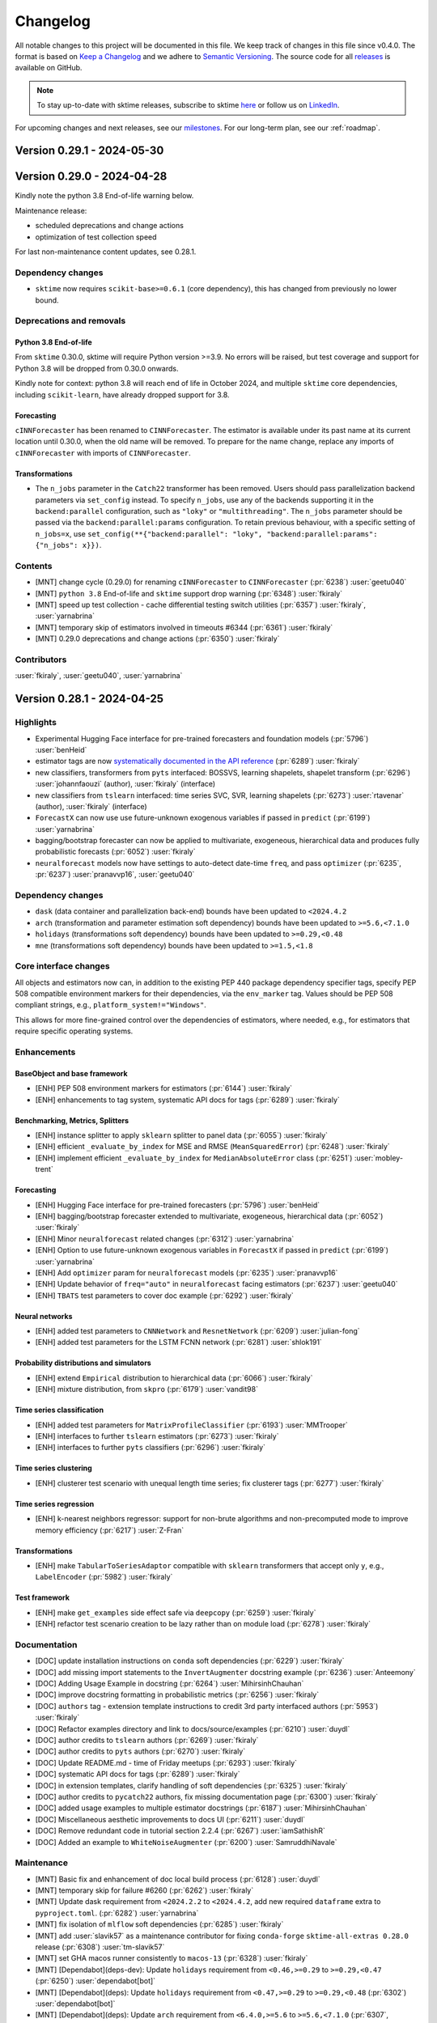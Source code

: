 .. _changelog:

Changelog
=========

All notable changes to this project will be documented in this file.
We keep track of changes in this file since v0.4.0.
The format is based on `Keep a Changelog <https://keepachangelog.com/en/1.0.0/>`_ and
we adhere to `Semantic Versioning <https://semver.org/spec/v2.0.0.html>`_.
The source code for all `releases <https://github.com/sktime/sktime/releases>`_ is
available on GitHub.

.. note::

    To stay up-to-date with sktime releases, subscribe to sktime `here
    <https://libraries.io/pypi/sktime>`_ or follow us on `LinkedIn <https://www.linkedin.com/company/scikit-time/>`_.

For upcoming changes and next releases, see our `milestones <https://github.com/sktime/sktime/milestones?direction=asc&sort=due_date&state=open>`_.
For our long-term plan, see our :ref:`roadmap`.


Version 0.29.1 - 2024-05-30
---------------------------



Version 0.29.0 - 2024-04-28
---------------------------

Kindly note the python 3.8 End-of-life warning below.

Maintenance release:

* scheduled deprecations and change actions
* optimization of test collection speed

For last non-maintenance content updates, see 0.28.1.

Dependency changes
~~~~~~~~~~~~~~~~~~

* ``sktime`` now requires ``scikit-base>=0.6.1`` (core dependency), this has changed
  from previously no lower bound.

Deprecations and removals
~~~~~~~~~~~~~~~~~~~~~~~~~

Python 3.8 End-of-life
^^^^^^^^^^^^^^^^^^^^^^

From ``sktime`` 0.30.0, sktime will require Python version >=3.9.
No errors will be raised, but test coverage and support for
Python 3.8 will be dropped from 0.30.0 onwards.

Kindly note for context: python 3.8 will reach end of life
in October 2024, and multiple ``sktime`` core dependencies,
including ``scikit-learn``, have already dropped support for 3.8.

Forecasting
^^^^^^^^^^^

``cINNForecaster`` has been renamed to ``CINNForecaster``.
The estimator is available under its past name at its
current location until 0.30.0, when the old name will be removed.
To prepare for the name change,
replace any imports of ``cINNForecaster`` with imports of ``CINNForecaster``.

Transformations
^^^^^^^^^^^^^^^

* The ``n_jobs`` parameter in the ``Catch22`` transformer has been removed.
  Users should pass parallelization backend parameters via ``set_config`` instead.
  To specify ``n_jobs``, use any of the backends supporting it in the
  ``backend:parallel`` configuration, such as ``"loky"`` or ``"multithreading"``.
  The ``n_jobs`` parameter should be passed via the
  ``backend:parallel:params`` configuration.
  To retain previous behaviour, with a specific setting of ``n_jobs=x``,
  use ``set_config(**{"backend:parallel": "loky", "backend:parallel:params": {"n_jobs": x}})``.

Contents
~~~~~~~~

* [MNT] change cycle (0.29.0) for renaming ``cINNForecaster`` to ``CINNForecaster`` (:pr:`6238`) :user:`geetu040`
* [MNT] ``python 3.8`` End-of-life and ``sktime`` support drop warning (:pr:`6348`) :user:`fkiraly`
* [MNT] speed up test collection - cache differential testing switch utilities (:pr:`6357`) :user:`fkiraly`, :user:`yarnabrina`
* [MNT] temporary skip of estimators involved in timeouts #6344 (:pr:`6361`) :user:`fkiraly`
* [MNT] 0.29.0 deprecations and change actions (:pr:`6350`) :user:`fkiraly`

Contributors
~~~~~~~~~~~~

:user:`fkiraly`,
:user:`geetu040`,
:user:`yarnabrina`


Version 0.28.1 - 2024-04-25
---------------------------

Highlights
~~~~~~~~~~

* Experimental Hugging Face interface for pre-trained forecasters and foundation models (:pr:`5796`) :user:`benHeid`
* estimator tags are now `systematically documented in the API reference <https://www.sktime.net/en/latest/api_reference/tags.html>`_ (:pr:`6289`) :user:`fkiraly`
* new classifiers, transformers from ``pyts`` interfaced: BOSSVS, learning shapelets, shapelet transform (:pr:`6296`) :user:`johannfaouzi` (author), :user:`fkiraly` (interface)
* new classifiers from ``tslearn`` interfaced: time series SVC, SVR, learning shapelets (:pr:`6273`) :user:`rtavenar` (author), :user:`fkiraly` (interface)
* ``ForecastX`` can now use use future-unknown exogenous variables if passed in ``predict`` (:pr:`6199`) :user:`yarnabrina`
* bagging/bootstrap forecaster can now be applied to multivariate, exogeneous, hierarchical data and produces fully probabilistic forecasts (:pr:`6052`) :user:`fkiraly`
* ``neuralforecast`` models now have settings to auto-detect date-time ``freq``, and pass ``optimizer`` (:pr:`6235`, :pr:`6237`) :user:`pranavvp16`, :user:`geetu040`

Dependency changes
~~~~~~~~~~~~~~~~~~

* ``dask`` (data container and parallelization back-end) bounds have been updated to ``<2024.4.2``
* ``arch`` (transformation and parameter estimation soft dependency) bounds have been updated to ``>=5.6,<7.1.0``
* ``holidays`` (transformations soft dependency) bounds have been updated to ``>=0.29,<0.48``
* ``mne`` (transformations soft dependency) bounds have been updated to ``>=1.5,<1.8``

Core interface changes
~~~~~~~~~~~~~~~~~~~~~~

All objects and estimators now can, in addition to the existing PEP 440 package dependency specifier tags,
specify PEP 508 compatible environment markers for their dependencies,
via the ``env_marker`` tag. Values should be PEP 508 compliant strings, e.g., ``platform_system!="Windows"``.

This allows for more fine-grained control over the dependencies of estimators, where needed,
e.g., for estimators that require specific operating systems.

Enhancements
~~~~~~~~~~~~

BaseObject and base framework
^^^^^^^^^^^^^^^^^^^^^^^^^^^^^

* [ENH] PEP 508 environment markers for estimators (:pr:`6144`) :user:`fkiraly`
* [ENH] enhancements to tag system, systematic API docs for tags (:pr:`6289`) :user:`fkiraly`

Benchmarking, Metrics, Splitters
^^^^^^^^^^^^^^^^^^^^^^^^^^^^^^^^

* [ENH] instance splitter to apply ``sklearn`` splitter to panel data (:pr:`6055`) :user:`fkiraly`
* [ENH] efficient ``_evaluate_by_index`` for MSE and RMSE (``MeanSquaredError``) (:pr:`6248`) :user:`fkiraly`
* [ENH] implement efficient ``_evaluate_by_index`` for ``MedianAbsoluteError`` class (:pr:`6251`) :user:`mobley-trent`

Forecasting
^^^^^^^^^^^

* [ENH] Hugging Face interface for pre-trained forecasters (:pr:`5796`) :user:`benHeid`
* [ENH] bagging/bootstrap forecaster extended to multivariate, exogeneous, hierarchical data (:pr:`6052`) :user:`fkiraly`
* [ENH] Minor ``neuralforecast`` related changes (:pr:`6312`) :user:`yarnabrina`
* [ENH] Option to use future-unknown exogenous variables in ``ForecastX`` if passed in ``predict`` (:pr:`6199`) :user:`yarnabrina`
* [ENH] Add ``optimizer`` param for ``neuralforecast`` models (:pr:`6235`) :user:`pranavvp16`
* [ENH] Update behavior of ``freq="auto"`` in ``neuralforecast`` facing estimators (:pr:`6237`) :user:`geetu040`
* [ENH] ``TBATS`` test parameters to cover doc example (:pr:`6292`) :user:`fkiraly`

Neural networks
^^^^^^^^^^^^^^^

* [ENH] added test parameters to ``CNNNetwork`` and ``ResnetNetwork`` (:pr:`6209`) :user:`julian-fong`
* [ENH] added test parameters for the LSTM FCNN network (:pr:`6281`) :user:`shlok191`

Probability distributions and simulators
^^^^^^^^^^^^^^^^^^^^^^^^^^^^^^^^^^^^^^^^

* [ENH] extend ``Empirical`` distribution to hierarchical data (:pr:`6066`) :user:`fkiraly`
* [ENH] mixture distribution, from ``skpro`` (:pr:`6179`) :user:`vandit98`

Time series classification
^^^^^^^^^^^^^^^^^^^^^^^^^^

* [ENH] added test parameters for ``MatrixProfileClassifier`` (:pr:`6193`) :user:`MMTrooper`
* [ENH] interfaces to further ``tslearn`` estimators (:pr:`6273`) :user:`fkiraly`
* [ENH] interfaces to further ``pyts`` classifiers (:pr:`6296`) :user:`fkiraly`

Time series clustering
^^^^^^^^^^^^^^^^^^^^^^

* [ENH] clusterer test scenario with unequal length time series; fix clusterer tags (:pr:`6277`) :user:`fkiraly`

Time series regression
^^^^^^^^^^^^^^^^^^^^^^

* [ENH] k-nearest neighbors regressor: support for non-brute algorithms and non-precomputed mode to improve memory efficiency (:pr:`6217`) :user:`Z-Fran`

Transformations
^^^^^^^^^^^^^^^

* [ENH] make ``TabularToSeriesAdaptor`` compatible with ``sklearn`` transformers that accept only ``y``, e.g., ``LabelEncoder`` (:pr:`5982`) :user:`fkiraly`

Test framework
^^^^^^^^^^^^^^

* [ENH] make ``get_examples`` side effect safe via ``deepcopy`` (:pr:`6259`) :user:`fkiraly`
* [ENH] refactor test scenario creation to be lazy rather than on module load (:pr:`6278`) :user:`fkiraly`

Documentation
~~~~~~~~~~~~~

* [DOC] update installation instructions on ``conda`` soft dependencies (:pr:`6229`) :user:`fkiraly`
* [DOC] add missing import statements to the ``InvertAugmenter`` docstring example (:pr:`6236`) :user:`Anteemony`
* [DOC] Adding Usage Example in docstring (:pr:`6264`) :user:`MihirsinhChauhan`
* [DOC] improve docstring formatting in probabilistic metrics (:pr:`6256`) :user:`fkiraly`
* [DOC] ``authors`` tag - extension template instructions to credit 3rd party interfaced authors (:pr:`5953`) :user:`fkiraly`
* [DOC] Refactor examples directory and link to docs/source/examples (:pr:`6210`) :user:`duydl`
* [DOC] author credits to ``tslearn`` authors (:pr:`6269`) :user:`fkiraly`
* [DOC] author credits to ``pyts`` authors (:pr:`6270`) :user:`fkiraly`
* [DOC] Update README.md - time of Friday meetups (:pr:`6293`) :user:`fkiraly`
* [DOC] systematic API docs for tags (:pr:`6289`) :user:`fkiraly`
* [DOC] in extension templates, clarify handling of soft dependencies (:pr:`6325`) :user:`fkiraly`
* [DOC] author credits to ``pycatch22`` authors, fix missing documentation page (:pr:`6300`) :user:`fkiraly`
* [DOC] added usage examples to multiple estimator docstrings (:pr:`6187`) :user:`MihirsinhChauhan`
* [DOC] Miscellaneous aesthetic improvements to docs UI (:pr:`6211`) :user:`duydl`
* [DOC] Remove redundant code in tutorial section 2.2.4 (:pr:`6267`) :user:`iamSathishR`
* [DOC] Added an example to ``WhiteNoiseAugmenter``  (:pr:`6200`) :user:`SamruddhiNavale`

Maintenance
~~~~~~~~~~~

* [MNT] Basic fix and enhancement of doc local build process (:pr:`6128`) :user:`duydl`
* [MNT] temporary skip for failure #6260 (:pr:`6262`) :user:`fkiraly`
* [MNT] Update dask requirement from ``<2024.2.2`` to ``<2024.4.2``, add new required ``dataframe`` extra to ``pyproject.toml``. (:pr:`6282`) :user:`yarnabrina`
* [MNT] fix isolation of ``mlflow`` soft dependencies (:pr:`6285`) :user:`fkiraly`
* [MNT] add :user:`slavik57` as a maintenance contributor for fixing ``conda-forge`` ``sktime-all-extras 0.28.0`` release (:pr:`6308`) :user:`tm-slavik57`
* [MNT] set GHA macos runner consistently to ``macos-13`` (:pr:`6328`) :user:`fkiraly`
* [MNT] [Dependabot](deps-dev): Update ``holidays`` requirement from ``<0.46,>=0.29`` to ``>=0.29,<0.47`` (:pr:`6250`) :user:`dependabot[bot]`
* [MNT] [Dependabot](deps): Update ``holidays`` requirement from ``<0.47,>=0.29`` to ``>=0.29,<0.48`` (:pr:`6302`) :user:`dependabot[bot]`
* [MNT] [Dependabot](deps): Update ``arch`` requirement from ``<6.4.0,>=5.6`` to ``>=5.6,<7.1.0`` (:pr:`6307`, :pr:`6309`) :user:`dependabot[bot]`
* [MNT] [Dependabot](deps): Update ``pytest-xdist`` requirement from ``<3.6,>=3.3`` to ``>=3.3,<3.7`` (:pr:`6316`) :user:`dependabot[bot]`
* [MNT] [Dependabot](deps): Update ``mne`` requirement from ``<1.7,>=1.5`` to ``>=1.5,<1.8`` (:pr:`6317`) :user:`dependabot[bot]`
* [MNT] Update ``dask`` requirement from ``<2024.2.2`` to ``<2024.4.2``, add new required ``dataframe`` extra to ``pyproject.toml``. (:pr:`6282`) :user:`yarnabrina`

Fixes
~~~~~

Data loaders
^^^^^^^^^^^^

* [BUG] Fix ``tsf`` data error log and make it more precise (:pr:`6258`) :user:`pranavvp16`

Forecasting
^^^^^^^^^^^

* [BUG] Fix ``NaiveForecaster`` with ``sp>1`` (:pr:`5923`) :user:`benHeid`
* [BUG] fix ``FallbackForecaster`` failing with ``ForecastByLevel`` when ``nan_predict_policy='raise'`` (:pr:`6231`) :user:`ninedigits`
* [BUG] Add regression test for bug 3177 (:pr:`6246`) :user:`benHeid`
* [BUG] fix failing test in ``neuralforecast`` auto freq, amid ``pandas`` ``freq`` deprecations (:pr:`6321`) :user:`geetu040`

Probability distributions and simulators
^^^^^^^^^^^^^^^^^^^^^^^^^^^^^^^^^^^^^^^^

* [BUG] fix ``var`` of ``Laplace`` distribution (:pr:`6324`) :user:`fkiraly`
* [BUG] fix ``Empirical`` index to be ``pd.MultiIndex`` for hierarchical data index (:pr:`6341`) :user:`fkiraly`

Time series clustering
^^^^^^^^^^^^^^^^^^^^^^

* [BUG] fix dependent tags of ``TimeSeriesDBSCAN`` (:pr:`6322`) :user:`fkiraly`

Time series regression
^^^^^^^^^^^^^^^^^^^^^^

* [BUG] in ``CNNRegressor``, fix ``self.model not found`` error when ``verbose=True`` (:pr:`6232`) :user:`morestart`

Transformations
^^^^^^^^^^^^^^^

* [BUG] ``Imputer`` bugfix #6224 (:pr:`6253`) :user:`Ram0nB`
* [BUG] Fix backfill of custom function in ``window_feature`` (:pr:`6294`) :user:`toandaominh1997`
* [BUG] fixed indexing of return in ``TSBootstrapAdapter`` (:pr:`6326`) :user:`astrogilda`
* [BUG] Fix ``STLTransformer.inverse_transform`` for univariate case (:pr:`6338`) :user:`fkiraly`

Contributors
~~~~~~~~~~~~

:user:`Anteemony`,
:user:`astrogilda`,
:user:`benHeid`,
:user:`duydl`,
:user:`fkiraly`,
:user:`geetu040`,
:user:`iamSathishR`,
:user:`julian-fong`,
:user:`MihirsinhChauhan`,
:user:`MMTrooper`,
:user:`mobley-trent`,
:user:`morestart`,
:user:`ninedigits`,
:user:`pranavvp16`,
:user:`Ram0nB`,
:user:`SamruddhiNavale`,
:user:`shlok191`,
:user:`slavik57`,
:user:`tm-slavik57`,
:user:`toandaominh1997`,
:user:`vandit98`,
:user:`yarnabrina`,
:user:`Z-Fran`


Version 0.28.0 - 2024-03-27
---------------------------

Maintenance release:

* scheduled deprecations and change actions
* support for ``pandas 2.2.X``

For last non-maintenance content updates, see 0.27.1.

Dependency changes
~~~~~~~~~~~~~~~~~~

* ``sktime`` now supports ``pandas`` ``2.2.X``, bounds have been updated to ``<2.3.0,>=1.1``.
* ``temporian`` (transformations soft dependency) bounds have been updated to ``>=0.7.0,<0.9.0``.
* ``pykalman-bardo`` dependencies have been replaced by the original fork ``pykalman``.
  ``pykalman-bardo`` has been merged back into ``pykalman``,
  which is no longer abandoned.
  This is a soft dependency, and the switch does not affect users installing
  ``sktime`` using one of its dependency sets.


Deprecations and removals
~~~~~~~~~~~~~~~~~~~~~~~~~

Forecasting
^^^^^^^^^^^

* in ``ProphetPiecewiseLinearTrendForecaster``, the seasonality parameters
  ``yearly_seasonality``, ``weekly_seasonality`` and ``daily_seasonality``
  now have default values of ``False``.
  To retain previous behaviour, set these parameters explicitly to ``"auto"``.

Transformations
^^^^^^^^^^^^^^^

* The ``n_jobs`` parameter in the ``Catch22`` transformer is deprecated
  and will be removed in 0.29.0.
  Users should pass parallelization backend parameters via ``set_config`` instead.
  To specify ``n_jobs``, use any of the backends supporting it in the
  ``backend:parallel`` configuration, such as ``"loky"`` or ``"multithreading"``.
  The ``n_jobs`` parameter should be passed via the
  ``backend:parallel:params`` configuration.
  To retain previous behaviour, with a specific setting of ``n_jobs=x``,
  use ``set_config(**{"backend:parallel": "loky", "backend:parallel:params": {"n_jobs": x}})``.
* The ``n_jobs`` parameter in the ``Catch22Wrapper`` transformer has been removed.
  Users should pass parallelization backend parameters via ``set_config`` instead.
  To specify ``n_jobs``, use any of the backends supporting it in the
  ``backend:parallel`` configuration, such as ``"loky"`` or ``"multithreading"``.
  The ``n_jobs`` parameter should be passed via the
  ``backend:parallel:params`` configuration.
  To retain previous behaviour, with a specific setting of ``n_jobs=x``,
  use ``set_config(**{"backend:parallel": "loky", "backend:parallel:params": {"n_jobs": x}})``.
* ``panel.dictionary_based.PAA`` has been renamed to ``PAAlegacy`` in 0.27.0,
  and ``sktime.transformations.series.PAA2`` has been renamed to ``PAA``.
  ``PAA`` is now the primary PAA implementation in ``sktime``.
  After completion of the deprecation cycle, the estimators are no longer available
  under their previous names.
  To migrate dependent code to use the new names, do one of the following:
  1. replace use of ``PAA`` from ``sktime.transformations.panel.dictionary_based``
  by use of ``PAA2`` from ``sktime.transformations.series.paa``, switching
  parameter names appropriately, or
  2. replace use of ``PAA`` from ``sktime.transformations.panel.dictionary_based``
  by use of ``PAAlegacy`` from ``sktime.transformations.panel.dictionary_based``,
  without change of parameter values.
* ``panel.dictionary_based.SAX`` has been renamed to ``SAXlegacy`` in 0.27.0,
  while ``sktime.transformations.series.SAX2`` has been renamed to ``SAX``.
  ``SAX`` is now the primary SAX implementation in ``sktime``,
  while the former ``SAX`` will continue to be available as ``SAXlegacy``.
  After completion of the deprecation cycle, the estimators are no longer available
  under their previous names.
  To migrate dependent code to use the new names, do one of the following:
  1. replace use of ``SAX`` from ``sktime.transformations.panel.dictionary_based``
  by use of ``SAX2`` from ``sktime.transformations.series.paa``, switching
  parameter names appropriately, or
  2. replace use of ``SAX`` from ``sktime.transformations.panel.dictionary_based``
  by use of ``SAXlegacy`` from ``sktime.transformations.panel.dictionary_based``,
  without change of parameter values.

Contents
~~~~~~~~

* [MNT] 0.28.0 deprecations and change actions (:pr:`6198`) :user:`fkiraly`
* [MNT] raise ``pandas`` bound to ``pandas<2.3.0`` (:pr:`5841`) :user:`fkiraly`
* [MNT] update ``temporian`` bound to ``<0.9.0,!=0.8.0`` (:pr:`6222`) :user:`fkiraly`
* [MNT] revert switch from ``pykalman`` to ``pykalman-bardo`` (:pr:`6114`) :user:`fkiraly`
* [MNT] [Dependabot](deps-dev): Update ``pytest-cov`` requirement from ``<4.2,>=4.1`` to ``>=4.1,<5.1`` (:pr:`6215`) :user:`dependabot[bot]`
* [MNT] [Dependabot](deps): Bump ``tj-actions/changed-files`` from 43 to 44 (:pr:`6226`) :user:`dependabot[bot]`
* [ENH] stricter condition for ``get_test_params`` not failing in repo soft dependency isolation tests (:pr:`6223`) :user:`fkiraly`


Version 0.27.1 - 2024-03-25
---------------------------

Highlights
~~~~~~~~~~

* Phase 1 integration with ``temporian`` - ``TemporianTransformer`` transformer (:pr:`5980`) :user:`ianspektor`, :user:`achoum`, :user:`javiber`
* Phase 1 integration with ``tsbootstrap`` - ``TSBootstrapAdapter`` transformer (:pr:`5887`) :user:`benHeid`, :user:`astrogilda`, :user:`fkiraly`
* Shapelet transform from ``pyts`` available as ``sktime`` transformer (:pr:`6082`) :user:`Abhay-Lejith`
* ``Catch22`` transformer now supports short aliases and parallelization backend selection (:pr:`6002`) :user:`julnow`
* forecasting tuners can now return performances of all parameters, via ``return_n_best_forecasters=-1`` (:pr:`6031`) :user:`HassnHamada`
* ``NeuralForecastRNN`` can now auto-detect ``freq`` (:pr:`6039`) :user:`geetu040`
* time series splitters are now first-class objects, with suite tests and ``check_estimator`` support (:pr:`6051`) :user:`fkiraly`

Dependency changes
~~~~~~~~~~~~~~~~~~

* ``temporian`` is now a soft dependency for ``sktime`` (transformations)
* ``holidays`` (transformations soft dependency) bounds have been updated to ``>=0.29,<0.46``
* ``dtw-python`` bounds have been updated to ``>=1.3,<1.5`

Core interface changes
~~~~~~~~~~~~~~~~~~~~~~

* time series splitters are now full first-class citizens. Interface conformance
  can now be checked with ``check_estimator``.


Deprecations and removals
~~~~~~~~~~~~~~~~~~~~~~~~~

Forecasting
^^^^^^^^^^^

``cINNForecaster`` will be renamed to CINNForecaster in sktime 0.29.0.
The estimator is available under the future name at its
current location, and will be available under its deprecated name
until 0.30.0. To prepare for the name change,
replace any imports of ``cINNForecaster`` with imports of ``CINNForecaster``.


Enhancements
~~~~~~~~~~~~

Benchmarking, Metrics, Splitters
^^^^^^^^^^^^^^^^^^^^^^^^^^^^^^^^

* [ENH] ``check_estimator`` integration for splitters (:pr:`6051`) :user:`fkiraly`

Data loaders
^^^^^^^^^^^^

* [ENH] automatic inference of file ending in data loaders for single file types (:pr:`6045`) :user:`SaiRevanth25`

Data types, checks, conversions
^^^^^^^^^^^^^^^^^^^^^^^^^^^^^^^

* [ENH] use ``Index.unique`` instead of ``set`` in conversion from ``pd-multiindex`` to ``df-list`` mtype by :user:`fkiraly` (:pr:`6007`)

Distances, kernels
^^^^^^^^^^^^^^^^^^

* [ENH] Second test parameter set for shapeDTW (:pr:`6093`) :user:`Xinyu-Wu-0000`
* [ENH] add ``colalign`` functionality to ``ScipyDist`` class as specified in the docstrings (:pr:`6110`) :user:`fnhirwa`

Forecasting
^^^^^^^^^^^

* [ENH] forecasting tuners, ``return_n_best_forecasters=-1`` to return performances of all forecasters (:pr:`6031`) :user:`HassnHamada`
* [ENH] ``NeuralForecastRNN`` ``freq`` auto-detect feature (:pr:`6039`) :user:`geetu040`
* [ENH] ``neuralforecast`` based LSTM model by :user:`pranavvp16` (:pr:`6047`)
* [ENH] fix ``ForecastingHorizon.freq`` handling for ``pandas 2.2.X`` by :user:`fkiraly` (:pr:`6057`)

Neural network templates
^^^^^^^^^^^^^^^^^^^^^^^^

* [ENH] added test params to ``RNNNetwork`` (:pr:`6155`) :user:`julian-fong`

Time series classification
^^^^^^^^^^^^^^^^^^^^^^^^^^

* [ENH] remove private methods from parameters of ``ProximityForest``, ``ProximityTree``, and ``ProximityStump`` by :user:`fnhirwa` (:pr:`6046`)

Time series clustering
^^^^^^^^^^^^^^^^^^^^^^

* [ENH] add new test parameter sets for ``TimeSeriesKMeansTslearn`` (:pr:`6195`) :user:`shankariraja`

Time series regression
^^^^^^^^^^^^^^^^^^^^^^

* [ENH] Migrate DL regressors from ``sktime-dl``: CNTC, InceptionTime, MACNN (:pr:`6038`) :user:`nilesh05apr`
* [ENH] ``MultiplexRegressor`` - autoML multiplexer for time series regressors (:pr:`6075`) :user:`ksharma6`

Transformations
^^^^^^^^^^^^^^^

* [ENH] ``tsbootstrap`` transformer adapter (:pr:`5887`) :user:`benHeid`
* [ENH] ``TemporianTransformer`` - interface to ``temporian`` (:pr:`5980`) :user:`ianspektor`, :user:`achoum`
* [ENH] Refactored and improved ``Catch22`` transformer - support for column names, short aliases, refactor to ``pd.Series``, ``sktime`` native parallelization (:pr:`6002`) :user:`julnow`
* [ENH] Examples for ``YtoX`` transformer (:pr:`6028`, :pr:`6059`) :user:`fkiraly`, :user:`geetu040`
* [ENH] Shapelet transform interfacing ``pyts`` (:pr:`6082`) :user:`Abhay-Lejith`
* [ENH] Add a ``test_mstl`` module checking if ``transform`` returns desired components by :user:`kcentric` (:pr:`6084`)
* [ENH] add test cases for ``HampelFilter`` by :user:`fkiraly` (:pr:`6087`)
* [ENH] Second test parameter set for Kalman Filter (:pr:`6095`) :user:`Xinyu-Wu-0000`
* [ENH] Add ``MSTL`` import statement in ``detrend`` by :user:`geetu040` (:pr:`6116`)

Test framework
^^^^^^^^^^^^^^

* [ENH] test suite for splitters (:pr:`6051`) :user:`fkiraly`


Documentation
~~~~~~~~~~~~~

* [DOC] Fix invalid use of single-grave in docstrings (:pr:`6023`) :user:`geetu040`
* [DOC] Fix typos in changelog by :user:`yarnabrina` (:pr:`6034`)
* [DOC] corrected Discord channel mention in developer guide (:pr:`6163`) :user:`shankariraja`
* [DOC] add credit to :user:`rikstarmans in ``FallbackForecaster`` (:pr:`6069`) :user:`fkiraly`
* [DOC] Added an example to MLPRegressor #4264  (:pr:`6135`) :user:`vandit98`
* [DOC] in ``BaseSeriesAnnotator``, document the ``int_label`` option (:pr:`6143`) :user:`Alex-JG3`
* [DOC] fix typo in ``_registry.py`` (:pr:`6160`) :user:`pranavvp16`
* [DOC] minor clarifications in mtype descriptions (:pr:`6078`) :user:`fkiraly`
* [DOC] ExponentialSmoothing default method change from L-BFGS-B to SLSQP (:pr:`6186`) :user:`manuel-munoz-aguirre`
* [DOC] fix missing exports in time series regression API ref (:pr:`6191`) :user:`fkiraly`
* [DOC] add more examples to CoC from python software foundation CoC (:pr:`6185`) :user:`fkiraly`
* [DOC] correct deprecation versions in ``BaseDeepClassifier`` docstring (:pr:`6197`) :user:`fkiraly`
* [DOC] update maintainer tag information in docs and PR template (:pr:`6072`) :user:`fkiraly`
* [DOC] Add hall-of-fame widget to README (Added the Hall-of-fame section) #3716  (:pr:`6203`) :user:`KaustubhUp025`
* [DOC] Added docstring example to ``DummyClassifier`` (:pr:`6146`) :user:`YashKhare20`
* [DOC] Added docstring for lstmfcn and MLP classifiers (:pr:`6136`) :user:`vandit98`
* [DOC] Fix syntax error in "getting started" example code block for Time Series Regression (:pr:`6022`) :user:`sahusiddharth`
* [DOC] Added blank lines to properly render ``FourierFeatures`` docstring, ``sp_list`` (:pr:`5984`) :user:`tiloye`
* [DOC] add missing author credits of :user:`ivarzap` (:pr:`6050`) :user:`fkiraly`
* [DOC] fix various typos (:pr:`6043`) :user:`fkiraly`
* [DOC] clarification regarding immutability of ``self``-params in extension templates (:pr:`6053`) :user:`fkiraly`
* [DOC] Fix invalid use of single-grave in docstrings (:pr:`6023`) :user:`geetu040`
* [DOC] Added docstring example to ``CNNRegressor`` (:pr:`6102`) :user:`meraldoantonio`
* [DOC] corrected Discord channel mention in developer guide (:pr:`6163`) :user:`shankariraja`
* [DOC] add credit to :user:`rikstarmans` in ``FallbackForecaster`` (:pr:`6069`) :user:`fkiraly`
* [DOC] Added an example to ``MLPRegressor`` (:pr:`6135`) :user:`vandit98`
* [DOC] fix typo in ``_registry.py`` (:pr:`6160`) :user:`pranavvp16`
* [DOC] minor clarifications in mtype descriptions by :user:`fkiraly` (:pr:`6078`)
* [DOC] ``ExponentialSmoothing`` - fix docstring after default method change from ``L-BFGS-B`` to SLSQP`` (:pr:`6186`) :user:`manuel-munoz-aguirre`
* [DOC] fix missing imports in time series regression API ref (:pr:`6191`) :user:`fkiraly`
* [DOC] add more examples to CoC from python software foundation CoC (:pr:`6185`) :user:`fkiraly`
* [DOC] correct deprecation versions in ``BaseDeepClassifier`` docstring (:pr:`6197`) :user:`fkiraly`
* [DOC] update maintainer tag information in docs and PR template (:pr:`6072`) :user:`fkiraly`
* [DOC] Add hall-of-fame widget and section to README (:pr:`6203`) :user:`KaustubhUp025`


Maintenance
~~~~~~~~~~~

* [MNT] [Dependabot](deps-dev): Update ``holidays`` requirement from ``<0.45,>=0.29`` to ``>=0.29,<0.46`` (:pr:`6164`) :user:`dependabot[bot]`
* [MNT] [Dependabot](deps-dev): Update ``dtw-python`` requirement from ``<1.4,>=1.3`` to ``>=1.3,<1.5`` (:pr:`6165`) :user:`dependabot[bot]`
* [MNT] [Dependabot](deps): Bump ``tj-actions/changed-files`` from 42 to 43 (:pr:`6125`) :user:`dependabot[bot]`
* [MNT] temporary skip sporadically failing tests for ``ShapeletTransformPyts`` (:pr:`6172`) :user:`fkiraly`
* [MNT] create build tool to check invalid backticks (:pr:`6088`) :user:`geetu040`
* [MNT] decouple ``catch22`` module from ``numba`` utilities (:pr:`6101`) :user:`fkiraly`
* [MNT] bound ``temporian<0.8.0`` (:pr:`6184`) :user:`fkiraly`
* [MNT] Ensure Update Contributors does not run on main (:pr:`6189`) :user:`Greyisheep`, :user:`duydl`
* [MNT] initialize change cycle (0.28.0) for renaming ``cINNForecaster`` to ``CINNForecaster`` (:pr:`6121`) :user:`geetu040`
* [MNT] Fix failing tests due to ``tensorflow`` update (:pr:`6098`) :user:`benHeid`
* [MNT] silence sporadic failure in ``test_evaluate_error_score`` (:pr:`6058`) :user:`fkiraly`
* [MNT] update ``statsforecast`` version in ``forecasting`` extra  (:pr:`6064`) :user:`yarnabrina`
* [MNT] Docker files updated by (:pr:`6076`) :user:`deysanjeeb`
* [MNT] deprecation action timing for ``Catch22`` changes  (:pr:`6123`) :user:`fkiraly`
* [MNT] run ``update-contributors`` workflow only on PR by (:pr:`6133`) :user:`fkiraly`
* [MNT] temporary skip sporadically failing tests for ``ShapeletTransformPyts`` (:pr:`6172`) :user:`fkiraly`
* [MNT] enable concurrency settings in 'Install and Test' GHA workflow (:pr:`6074`) :user:`MEMEO-PRO`
* [MNT] temporary skip for some sporadic failures on ``main`` (:pr:`6208`) :user:`fkiraly`


Fixes
~~~~~

Distances, kernels
^^^^^^^^^^^^^^^^^^

* [BUG] Fix various issues in shapeDTW (:pr:`6093`) :user:`Xinyu-Wu-0000`
* [BUG] resolve redundant or problematic statements in ``numba`` bounding matrix routines (:pr:`6183`) :user:`albertoazzari`

Estimator registry
^^^^^^^^^^^^^^^^^^

* [BUG] remove unnecessary line in ``all_estimators`` (:pr:`6103`) :user:`fkiraly`

Forecasting
^^^^^^^^^^^

* [BUG] Fixed ``SARIMAX`` failure when ``X`` is passed to predict but not ``fit``  (:pr:`6005`) :user:`Abhay-Lejith`
* [BUG] fix ``BaseForecaster.predict_var`` default if ``predict_proba`` is implemented (:pr:`6067`) :user:`fkiraly`
* [BUG] In ``ForecastingHorizon``, ignore ``ValueError`` on ``pd.infer_freq`` when index has fewer than 3 values (:pr:`6097`) :user:`tpvasconcelos`

Time series classification
^^^^^^^^^^^^^^^^^^^^^^^^^^

* [BUG] fix ``super`` calls in deep learning classifiers and regressors (:pr:`6139`) :user:`fkiraly`
* [BUG] Resolved wrong arg name ``lr`` in ``SimpleRNNClassifier`` and regressor, fix minor ``batch_size`` param issue in ``ResNetClassifier`` (:pr:`6154`) :user:`vandit98`

Time series regression
^^^^^^^^^^^^^^^^^^^^^^

* [BUG] fix ``BaseRegressor.score`` method failing with ``sklearn.metrics r2_score got an unexpected keyword argument 'normalize`` (:pr:`6019`) :user:`Cyril-Meyer`
* [BUG] fix ``super`` calls in deep learning classifiers and regressors (:pr:`6139`) :user:`fkiraly`
* [BUG] fix network construction in ``InceptionTimeRegressor`` (:pr:`6140`) :user:`fkiraly`

Transformations
^^^^^^^^^^^^^^^

* [BUG] fix ``FeatureUnion`` for primitive outputs (:pr:`6079`) :user:`fkiraly`, :user:`fspinna`
* [BUG] Fix unexpected NaN values in ``Summarizer`` (:pr:`6081`) :user:`ShreeshaM07`
* [BUG] Update ``_shapelet_transform_numba.py`` to improve numerical stability (:pr:`6141`) :user:`stevcabello`

Test framework
^^^^^^^^^^^^^^

* [BUG] fix ``deep_equals`` when comparing ``ForecastingHorizon`` of different lengths by :user:`MBristle` (:pr:`5954`)

Webpage
^^^^^^^

* [BUG] fix search function for estimator overview not working (:pr:`6105`) :user:`duydl`

Contributors
~~~~~~~~~~~~

:user:`Abhay-Lejith`,
:user:`achoum`,
:user:`albertoazzari`,
:user:`Alex-JG3`,
:user:`astrogilda`,
:user:`benHeid`,
:user:`Cyril-Meyer`,
:user:`deysanjeeb`,
:user:`duydl`,
:user:`fkiraly`,
:user:`fnhirwa`,
:user:`fspinna`,
:user:`geetu040`,
:user:`Greyisheep`,
:user:`HassnHamada`,
:user:`ianspektor`,
:user:`javiber`,
:user:`julian-fong`,
:user:`julnow`,
:user:`KaustubhUp025`,
:user:`kcentric`,
:user:`ksharma6`,
:user:`manuel-munoz-aguirre`,
:user:`MBristle`,
:user:`MEMEO-PRO`,
:user:`meraldoantonio`,
:user:`nilesh05apr`,
:user:`pranavvp16`,
:user:`SaiRevanth25`,
:user:`sahusiddharth`,
:user:`shankariraja`,
:user:`stevcabello`,
:user:`tiloye`,
:user:`tpvasconcelos`,
:user:`vandit98`,
:user:`Xinyu-Wu-0000`,
:user:`YashKhare20`


Version 0.27.0 - 2024-02-28
---------------------------

Maintenance release:

* scheduled deprecations and change actions
* support for soft dependency ``numba 0.59`` and ``numba`` under ``python 3.12``
* minor documentation updates, website updates for GSoC 2024

For last non-maintenance content updates, see 0.26.1.

Dependency changes
~~~~~~~~~~~~~~~~~~

* ``numba`` bounds have been updated to ``<0.60``.

Deprecations and removals
~~~~~~~~~~~~~~~~~~~~~~~~~

Forecasting tuners
^^^^^^^^^^^^^^^^^^

* in forecasting tuners ``ForecastingGridSearchCV``, ``ForecastingRandomizedSearchCV``,
  ``ForecastingSkoptSearchCV``, the ``joblib`` backend specific parameters ``n_jobs``,
  ``pre_dispatch`` have been removed.
  Users should pass backend parameters via the ``backend_params`` parameter instead.
  Direct replacements are ``backend='joblib'``,
  and ``n_jobs`` and ``pre_dispatch`` passed via ``backend_params``.

Transformations
^^^^^^^^^^^^^^^

* in ``SplitterSummarizer``, the ``remember_data`` argument has been removed.
  Users should use the ``fit_on`` and ``transform_on`` arguments instead.
  Logic identical argument replacements are:
  ``remember_data=True`` with ``fit_on='all_train'`` and
  ``transform_on='all_train'``; and ``remember_data=False`` with
  ``"fit_on='transform_train'`` and ``transform_on='transform_train'``.
* ``panel.dictionary_based.PAA`` has been renamed to ``PAAlegacy`` in 0.27.0,
  and ``sktime.transformations.series.PAA2`` has been renamed to ``PAA``.
  ``PAA`` is now the primary PAA implementation in ``sktime``,
  while the former ``PAA`` will continue to be available as ``PAAlegacy``.
  Both estimators are also available under their former name
  until 0.28.0.
  To prepare for the name change, do one of the following:
  1. replace use of ``PAA`` from ``sktime.transformations.panel.dictionary_based``
  by use of ``PAA2`` from ``sktime.transformations.series.paa``, switching
  parameter names appropriately, or
  2. replace use of ``PAA`` from ``sktime.transformations.panel.dictionary_based``
  by use of ``PAAlegacy`` from ``sktime.transformations.panel.dictionary_based``,
  without change of parameter values.
* ``panel.dictionary_based.SAX`` has been renamed to ``SAXlegacy`` in 0.27.0,
  while ``sktime.transformations.series.SAX2`` has been renamed to ``SAX``.
  ``SAX`` is now the primary SAX implementation in ``sktime``,
  while the former ``SAX`` will continue to be available as ``SAXlegacy``.
  Both estimators are also available under their former name
  until 0.28.0.
  To prepare for the name change, do one of the following:
  1. replace use of ``SAX`` from ``sktime.transformations.panel.dictionary_based``
  by use of ``SAX2`` from ``sktime.transformations.series.paa``, switching
  parameter names appropriately, or
  2. replace use of ``SAX`` from ``sktime.transformations.panel.dictionary_based``
  by use of ``SAXlegacy`` from ``sktime.transformations.panel.dictionary_based``,
  without change of parameter values.


Contents
~~~~~~~~

Documentation
~~~~~~~~~~~~~

* [DOC] improved formatting of ``HierarchyEnsembleForecaster`` docstring (:pr:`6008`) :user:`fkiraly`
* [DOC] add missing ``PluginParamsTransformer`` to API reference (:pr:`6010`) :user:`fkiraly`
* [DOC] update contact links in code of conduct (:pr:`6011`) :user:`fkiraly`
* [DOC] 2024 summer programme links on ``sktime.net`` landing page (:pr:`6013`) :user:`fkiraly`

Maintenance
~~~~~~~~~~~

* [MNT] 0.27.0 deprecations and change actions (:pr:`5974`) :user:`fkiraly`
* [MNT] [Dependabot](deps-dev): Update ``numba`` requirement from ``<0.59`` to ``<0.60`` (:pr:`5877`) :user:`dependabot[bot]`


Version 0.26.1 - 2024-02-26
---------------------------

Highlights
~~~~~~~~~~

* Conditional Invertible Neural Network forecaster - from 2022 BigDEAL challenge (:pr:`5339`) :user:`benHeid`
* ``neuralforecast`` adapter and rnn forecaster (:pr:`5962`) :user:`yarnabrina`
* ``FallbackForecaster`` now supports probabilistic forecasters and setting of nan handling policy (:pr:`5847`, :pr:`5924`) :user:`ninedigits`
* ``statsforecast`` ``AutoTBATS`` interface (:pr:`5908`) :user:`yarnabrina`
* k-nearest neighbor classifiers from ``pyts`` and ``tslearn`` (:pr:`5939`, :pr:`5952`) :user:`fkiraly`
* ``pyts`` ``ROCKET`` transformation (:pr:`5851`) :user:`fkiraly`
* deep learning regressors from ``sktime-dl`` migrated: FCN, LSTMFCN, MLP (:pr:`6001`) :user:`nilesh05apr`

Dependency changes
~~~~~~~~~~~~~~~~~~

* ``dask`` (data container and parallelization back-end) bounds have been updated to ``<2024.2.2``
* ``holidays`` (transformations soft dependency) bounds have been updated to ``>=0.29,<0.44``
* ``pyts`` is now a soft dependency for classification and transformations

Core interface changes
~~~~~~~~~~~~~~~~~~~~~~

Transformations
^^^^^^^^^^^^^^^

All transformation dunders now automatically coerce ``sklearn`` transformers to
``sktime`` transformers, wrapping in ``TabularToSeriesAdaptor`` is no longer necessary
when using ``sklearn`` transformers in ``sktime`` pipelines specified by dunders.

Deprecations and removals
~~~~~~~~~~~~~~~~~~~~~~~~~

Transformations
^^^^^^^^^^^^^^^

The ``n_jobs`` parameter of ``Catch22Wrapper`` has been deprecated
and will be removed in ``sktime`` 0.28.0.
Users should pass parallelization backend parameters via ``set_config`` instead.

Enhancements
~~~~~~~~~~~~

Benchmarking, Metrics, Splitters
^^^^^^^^^^^^^^^^^^^^^^^^^^^^^^^^

* [ENH] efficient ``_evaluate_by_index`` for ``MeanAbsolutePercentageError`` (:pr:`5842`) :user:`fkiraly`

Data loaders
^^^^^^^^^^^^

* [ENH] add encoding parameter in data loaders (:pr:`6000`) :user:`Cyril-Meyer`

Data types, checks, conversions
^^^^^^^^^^^^^^^^^^^^^^^^^^^^^^^

* [ENH] ``polars`` based ``Table`` mtype, feature name metadata (:pr:`5757`) :user:`fkiraly`

Forecasting
^^^^^^^^^^^

* [ENH] Conditional Invertible Neural Network forecaster (:pr:`5339`) :user:`benHeid`
* [ENH] Expose seasonality parameters of ``ProphetPiecewiseLinearTrendForecaster`` (:pr:`5834`) :user:`sbuse`
* [ENH] centralize logic for safe clone of delegator tags - forecasting (:pr:`5845`) :user:`fkiraly`
* [ENH] ``FallbackForecaster`` - support for probabilistic forecasters (:pr:`5847`) :user:`ninedigits`
* [ENH] interface to ``ARIMA`` from ``statsmodels`` library (:pr:`5857`) :user:`arnaujc91`
* [ENH] Improved specificity of some error messages in forecasters and transformations (:pr:`5882`) :user:`fkiraly`
* [ENH] ``statsforecast`` ``AutoTBATS`` direct interface estimator (:pr:`5908`) :user:`yarnabrina`
* [ENH] Several updates in direct ``statsforecast`` interface estimators (:pr:`5920`) :user:`yarnabrina`
* [ENH] Add nan policy handler for ``FallbackForecaster`` (:pr:`5924`) :user:`ninedigits`
* [ENH] ``ForecastX`` option to use future-known variables as exogenous variables in forecasting future-unknown exogenous variables (:pr:`5926`) :user:`fkiraly`
* [ENH] ``neuralforecast`` adapter and rnn forecaster (:pr:`5962`) :user:`yarnabrina`
* [ENH] rearchitect ``ForecastingSkoptSearchCV`` on abstract parallelization backend (:pr:`5973`) :user:`fkiraly`
* [ENH] in ``ForecastingPipeline``, allow ``None`` ``X`` to be passed to transformers (:pr:`5977`) :user:`albahhar`, :user:`fkiraly`

Time series annotation
^^^^^^^^^^^^^^^^^^^^^^

* [ENH] second set of test parameters for ``GMMHMM`` (:pr:`5931`) :user:`sanjayk0508`

Time series classification
^^^^^^^^^^^^^^^^^^^^^^^^^^

* [ENH] k-nearest neighbors classifier: support for non-brute algorithms and non-precomputed mode to improve memory efficiency (:pr:`5937`) :user:`fkiraly`
* [ENH] adapter to ``pyts`` ``KNeighborsClassifier`` (:pr:`5939`) :user:`fkiraly`
* [ENH] adapter to ``tslearn`` ``KNeighborsTimeSeriesClassifier`` (:pr:`5952`) :user:`fkiraly`
* [ENH] Feature importance capability tag for classifiers (:pr:`5969`) :user:`sanjayk0508`

Time series regression
^^^^^^^^^^^^^^^^^^^^^^

* [ENH] Migrate DL regressors from ``sktime-dl``: FCN, LSTMFCN, MLP (:pr:`6001`) :user:`nilesh05apr`

Transformations
^^^^^^^^^^^^^^^

* [ENH] ``pyts`` adapter and interface to ``pyts`` ``ROCKET`` (:pr:`5851`) :user:`fkiraly`
* [ENH] in transformer dunders, uniformize coercion of ``sklearn`` transformers (:pr:`5869`) :user:`fkiraly`
* [ENH] Improved specificity of some error messages in forecasters and transformations (:pr:`5882`) :user:`fkiraly`
* [ENH] second set of test parameters for ``TSInterpolator`` (:pr:`5910`) :user:`sanjayk0508`
* [ENH] improved output type checking error messages in ``BaseTransformer.transform`` (:pr:`5921`) :user:`fkiraly`
* [ENH] refactor ``Catch22Wrapper`` transformer to use ``pd.Series`` type internally (:pr:`5983`) :user:`fkiraly`

Test framework
^^^^^^^^^^^^^^

* [ENH] testing estimators whose package dependencies are changed in ``pyproject.toml`` (:pr:`5727`) :user:`fkiraly`


Fixes
~~~~~

Forecasting
^^^^^^^^^^^

* [BUG] Remove duplicative setting of ``_fh`` and ``_y`` in _fit of ``_pytorch.py`` (:pr:`5889`) :user:`benHeid`
* [BUG] ``BaseForecaster`` - move ``check_fh`` to inner loop if vectorized (:pr:`5900`) :user:`ciaran-g`
* [BUG] fix sporadic failure of ``ConformalIntervals`` if ``sample_frac`` is too low (:pr:`59/2`) :user:`fkiraly`

Pipelines
^^^^^^^^^

* [BUG] In ``Pipeline``, empty dummy step's buffer only if new data arrive (:pr:`5837`) :user:`benHeid`

Probability distributions and simulators
^^^^^^^^^^^^^^^^^^^^^^^^^^^^^^^^^^^^^^^^

* [BUG] fix missing loc/scale in ``TDistribution`` methods (:pr:`5942`) :user:`ivarzap`

Time series classification
^^^^^^^^^^^^^^^^^^^^^^^^^^

* [BUG] corrected default loss function to ``CNNClassifier`` (:pr:`5852`) :user:`Vasudeva-bit`
* [BUG] fix ``BaseClassifier.fit_predict`` for multioutput ``y`` and non-none ``cv`` (:pr:`5928`) :user:`fkiraly`
* [BUG] fix input check error message in ``BaseTransformer`` (:pr:`5947`) :user:`fkiraly`

Transformations
^^^^^^^^^^^^^^^

* [BUG] fix input check error message in `BaseTransformer` (:pr:`5947`) :user:`fkiraly`
* [BUG] Fixed transform method of MSTL transformer (:pr:`5996`) :user:`Abhay-Lejith`


Maintenance
~~~~~~~~~~~

* [MNT] improvements to modular CI framework - part 2, merge frameworks (:pr:`5785`) :user:`fkiraly`
* [MNT] ``pandas 2.2.X`` compatibility fixes (:pr:`5840`) :user:`fkiraly`
* [MNT] fix moto breaking change by using different mocking methods depending on version (:pr:`5858`) :user:`yarnabrina`
* [MNT] address some ``pandas`` deprecations (:pr:`5883`) :user:`fkiraly`
* [MNT] addressed ``FutureWarning`` for RMSE by using newer ``root_mean_absolute_error`` function (:pr:`5884`) :user:`yarnabrina`
* [MNT] Skip ``mlflow`` tests when soft-dependencies are absent (:pr:`5888`) :user:`achieveordie`
* [MNT] fix failing CRON "test all" workflow (:pr:`5925`) :user:`fkiraly`
* [MNT] update versions of several actions (:pr:`5929`) :user:`yarnabrina`
* [MNT] Add codecov token to coverage uploads (:pr:`5930`) :user:`yarnabrina`
* [MNT] CI on main fix: add checkout step to detect steps in CI (:pr:`5945`) :user:`fkiraly`
* [MNT] address some upcoming deprecations (:pr:`5971`) :user:`fkiraly`
* [MNT] avoid running unit tests in CI for documentation/template/etc changes (:pr:`5976`) :user:`yarnabrina`
* [MNT] [Dependabot](deps-dev): Update dask requirement from ``<2024.1.1`` to ``<2024.1.2`` (:pr:`5861`) :user:`dependabot[bot]`
* [MNT] [Dependabot](deps-dev): Update dask requirement from ``<2024.1.2`` to ``<2024.2.1`` (:pr:`5958`) :user:`dependabot[bot]`
* [MNT] [Dependabot](deps-dev): Update holidays requirement from ``<0.43,>=0.29`` to ``>=0.29,<0.44`` (:pr:`5965`) :user:`dependabot[bot]`
* [MNT] [Dependabot](deps-dev): Update dask requirement from ``<2024.2.1`` to ``<2024.2.2`` (:pr:`5991`) :user:`dependabot[bot]`


Documentation
~~~~~~~~~~~~~

* [DOC] recipes for simple parameter change and deprecation management (:pr:`5875`) :user:`fkiraly`
* [DOC] improved deprecation recipes (:pr:`5890`) :user:`fkiraly`
* [DOC] fixing broken link to ``DropNA`` in API reference (:pr:`5899`) :user:`sbuse`
* [DOC] remove obsolete request for contribution (python 3.10 compatibility) in install docs (:pr:`5901`) :user:`fkiraly`
* [DOC] use tags for estimator overview (:pr:`5906`) :user:`fkiraly`
* [DOC] add "maintainers" column to estimator overview (:pr:`5911`) :user:`fkiraly`
* [DOC] fix ``ARDL`` API reference (:pr:`5912`) :user:`fkiraly`
* [DOC] add GitHub ID hyperlinks in estimator table (:pr:`5916`) :user:`fkiraly`
* [DOC] fix odd formatting in deprecation timeline example (:pr:`5957`) :user:`fkiraly`
* [DOC] improved glossary and forecasting docstrings (:pr:`5968`) :user:`fkiraly`
* [DOC] remove type annotations in extension templates (:pr:`5970`) :user:`fkiraly`
* [DOC] Typo in documentation, fixed monotonous to monotonic  (:pr:`5946`) :user:`eduardojp26`
* [DOC] fixed typo in docstring (:pr:`5949`) :user:`yarnabrina`
* [DOC] fixed typo in docstring (:pr:`5950`) :user:`yarnabrina`
* [DOC] format docstrings in ``feature_selection.py`` correctly (:pr:`5994`) :user:`oleeviyababu`


Contributors
~~~~~~~~~~~~

:user:`Abhay-Lejith`,
:user:`achieveordie`,
:user:`albahhar`,
:user:`arnaujc91`,
:user:`benHeid`,
:user:`ciaran-g`,
:user:`Cyril-Meyer`,
:user:`eduardojp26`,
:user:`fkiraly`,
:user:`ivarzap`,
:user:`ninedigits`,
:user:`oleeviyababu`,
:user:`sanjayk0508`,
:user:`sbuse`,
:user:`Vasudeva-bit`,
:user:`yarnabrina`


Version 0.26.0 - 2024-01-27
---------------------------

Maintenance release:

* support for ``scikit-learn 1.4.X``
* scheduled deprecations
* minor bugfix

For last non-maintenance content updates, see 0.25.1.

Dependency changes
~~~~~~~~~~~~~~~~~~

* ``scikit-learn`` bounds have been updated to ``>=0.24.0,<1.5.0``.

Deprecations and removals
~~~~~~~~~~~~~~~~~~~~~~~~~

Benchmarking, Metrics, Splitters
^^^^^^^^^^^^^^^^^^^^^^^^^^^^^^^^

* in forecasting ``evaluate``, ``kwargs`` have been removed.
  Users should pass backend parameters via the ``backend_params``
  parameter instead.

Data types, checks, conversions
^^^^^^^^^^^^^^^^^^^^^^^^^^^^^^^

* in ``check_is_mtype``, the default of ``msg_return_dict`` has now changed to ``"dict"``

Forecasting tuners
^^^^^^^^^^^^^^^^^^

* in forecasting tuners ``ForecastingGridSearchCV``, ``ForecastingRandomizedSearchCV``,
  ``ForecastingSkoptSearchCV``, use of ``joblib`` backend specific parameters ``n_jobs``,
  ``pre_dispatch`` has been deprecated, and will be removed in ``sktime`` 0.27.0.
  Users should pass backend parameters via the ``backend_params`` parameter instead.

Time series classification
^^^^^^^^^^^^^^^^^^^^^^^^^^

* In ``SimpleRNNClassifier``, the ``num_epochs`` parameter has been
  renamed to ``n_epochs``. The original parameter of name ``num_epochs`` has now
  been removed.

Time series regression
^^^^^^^^^^^^^^^^^^^^^^

* In ``SimpleRNNRegressor``, the ``num_epochs`` parameter has been
  renamed to ``n_epochs``. The original parameter of name ``num_epochs`` has now
  been removed.

Contents
~~~~~~~~

* [MNT] 0.26.0 deprecations and change actions (:pr:`5817`) :user:`fkiraly`
* [MNT] [Dependabot](deps-dev): Update ``scikit-learn`` requirement from
  ``<1.4.0,>=0.24`` to ``>=0.24,<1.5.0`` (:pr:`5776`) :user:`dependabot[bot]`
* [MNT] [Dependabot](deps): Bump styfle/cancel-workflow-action from ``0.12.0``
  to ``0.12.1`` (:pr:`5839`) :user:`dependabot[bot]`
* [MNT] [Dependabot](deps): Bump dorny/paths-filter
  from ``2`` to ``3`` (:pr:`5838`) :user:`dependabot[bot]`
* [BUG] fix tag handling in ``IgnoreX`` (:pr:`5843`) :user:`tpvasconcelos`, :user:`fkiraly`


Version 0.25.1 - 2024-01-24
---------------------------

Highlights
~~~~~~~~~~

* in ``make_reduction``, direct reduction forecaster now supports probabilistic tabular regressors from ``skpro`` (:pr:`5536`) :user:`fkiraly`
* new, efficient, parallelizable PAA and SAX transformer implementations, available as ``PAA2``, ``SAX2`` (:pr:`5742`) :user:`steenrotsman`
* ``FallbackForecaster``, fallback chain of multiple forecaster for exception handling (:pr:`5779`) :user:`ninedigits`
* time series classification: ``sktime`` native grid search, multiplexer for autoML (:pr:`4596`, :pr:`5678`) :user:`achieveordie`, :user:`fkiraly`
* ``IgnoreX`` - forecasting compositor to ignore exogenous data, for use in tuning (:pr:`5769`) :user:`hliebert`, :user:`fkiraly`
* classifier migrated from ``sktime-dl``: CNTC classifier (:pr:`3978`) :user:`aurumnpegasus`
* authors and maintainers of algorithms are now tracked via tags ``"authors"`` and ``"maintainers"``, see below

Dependency changes
~~~~~~~~~~~~~~~~~~

* ``arch`` (forecasting and parameter estimation soft dependency) bounds have been updated to ``>=5.6,<6.4.0`` (:pr:`5771`) :user:`dependabot[bot]`
* ``mne`` (transformations soft dependency) bounds have been updated to  ``>=1.5,<1.7`` (:pr:`5585`) :user:`dependabot[bot]`
* ``dask`` (data container and parallelization back-end) bounds have been updated to ``<2024.1.1`` (:pr:`5748`) :user:`dependabot[bot]`

Core interface changes
~~~~~~~~~~~~~~~~~~~~~~

BaseObject and base framework
^^^^^^^^^^^^^^^^^^^^^^^^^^^^^

* estimators and objects now record author and maintainer information in the new
  tags ``"authors"`` and ``"maintainers"``. This is required only for estimators
  in ``sktime`` proper and compatible third party packages. It is also used to generate
  mini-package headers used in lookup functionality of the ``sktime`` webpage.
* author and maintainer information in the ``sktime`` package is no longer recorded in
  ``CODEOWNERS``, but in the new tags ``"authors"`` and ``"maintainers"``.
  Authors and maintainer do not need to action this change, as it has been carried out
  by the ``sktime`` maintainers. However, authors and maintainers are encouraged to
  check the information in the tags, and to flag any accidental omissions or errors.

Benchmarking, Metrics, Splitters
^^^^^^^^^^^^^^^^^^^^^^^^^^^^^^^^

* forecasting point prediction metrics now also support parallelization via
  ``set_config``, for broadcasting on hierarchical or multivariate data

Forecasting
^^^^^^^^^^^

* forecasters can now be prevented from storing a reference to all seen data
  as ``self._y`` and ``self._X`` by setting the config ``"remember_data"`` to
  ``False`` via ``set_config``. This is useful for serialization of forecasters.
  Currently, the setting is only supported for a combination of data and forecasters
  where instance or variable broadcasting is not triggered,
  but the feature will be extended to all situations in the future.

Parameter estimation and hypothesis testing
^^^^^^^^^^^^^^^^^^^^^^^^^^^^^^^^^^^^^^^^^^^

* Parameter plugin or estimation based parameter tuning estimators can now be quickly constructed
  with the ``*`` dunder, which will construct a ``PluginParamsForecaster`` or ``PluginParamsTransformer``
  with all fitted parameters (``get_fitted_params``) of the left element plugged in into the right element
  (``set_params``), where parameter names match.
  For instance, ``SeasonalityACF() * Deseasonalizer()`` will construct
  a ``Deseasonalizer`` whose ``sp`` (seasonality period) parameter is tuned
  by ``SeasonalityACF``,  estimating ``sp`` via the ACF significance criterion on the series.
* The ``*`` dunder binds to the left, for instance
  ``Differencer() * SeasonalityACF() * Deseasonalizer()`` will construct
  a ``Deseasonalizer`` whose ``sp`` (seasonality period) parameter is tuned
  by ``SeasonalityACF``, estimating ``sp`` via the ACF significance criterion
  on first differenced data (for stationarity).
  Here first differencing is not applied to the ``Deseasonalizer``,
  but only to the input of ``SeasonalityACF``, as the first ``*`` constructs
  a parameter estimator, and the second ``*`` plugs in the parameter estimator into
  the ``Deseasonalizer``.

Transformations
^^^^^^^^^^^^^^^

* transformations, i.e., ``BaseTransformer`` descendant instances,
  can now also return ``None`` in ``_transform``, this is interpreted as empty data.

Deprecations and removals
~~~~~~~~~~~~~~~~~~~~~~~~~

Transformations
^^^^^^^^^^^^^^^

* ``panel.dictionary_based.PAA`` will be renamed to ``PAAlegacy`` in ``sktime`` 0.27.0,
  while ``sktime.transformations.series.PAA2`` will be renamed to ``PAA``.
  ``PAA2`` will become the primary PAA implementation in ``sktime``,
  while the current ``PAA`` will continue to be available as ``PAAlegacy``.
  Both estimators are also available under their future name at their
  current location, and will be available under their deprecated name
  until 0.28.0.
  To prepare for the name change, do one of the following:
  1. replace use of ``PAA`` from ``sktime.transformations.panel.dictionary_based``
  by use of ``PAA2`` from ``sktime.transformations.series.paa``, switching
  parameter names appropriately, or
  2. replace use of ``PAA`` from ``sktime.transformations.panel.dictionary_based``
  by use of ``PAAlegacy`` from ``sktime.transformations.panel.dictionary_based``,
  without change of parameter values.
* ``panel.dictionary_based.SAX`` will be renamed to ``SAXlegacy`` in ``sktime`` 0.27.0,
  while ``sktime.transformations.series.SAX2`` will be renamed to ``SAX``.
  ``SAX2`` will become the primary SAX implementation in ``sktime``,
  while the current ``SAX`` will continue to be available as ``SAXlegacy``.
  Both estimators are also available under their future name at their
  current location, and will be available under their deprecated name
  until 0.28.0.
  To prepare for the name change, do one of the following:
  1. replace use of ``SAX`` from ``sktime.transformations.panel.dictionary_based``
  by use of ``SAX2`` from ``sktime.transformations.series.paa``, switching
  parameter names appropriately, or
  2. replace use of ``SAX`` from ``sktime.transformations.panel.dictionary_based``
  by use of ``SAXlegacy`` from ``sktime.transformations.panel.dictionary_based``,
  without change of parameter values.

Enhancements
~~~~~~~~~~~~

BaseObject and base framework
^^^^^^^^^^^^^^^^^^^^^^^^^^^^^

* [ENH] update ``deep_equals`` to accommodate plugins, e.g., for ``polars`` (:pr:`5504`) :user:`fkiraly`
* [ENH] Replace ``isinstance`` by ``object_type`` tag based checks (:pr:`5657`) :user:`benheid`
* [ENH] author and maintainer tags (:pr:`5754`) :user:`fkiraly`
* [ENH] enable ``all_tags`` to retrieve estimator and object tags (:pr:`5798`) :user:`fkiraly`
* [ENH] remove maintainer information from ``CODEOWNERS`` in favour of estimator tags (:pr:`5808`) :user:`fkiraly`
* [ENH] author and maintainer tags for alignment and distances modules (:pr:`5801`) :user:`fkiraly`
* [ENH] author and maintainer tags for forecasting module (:pr:`5802`) :user:`fkiraly`
* [ENH] author and maintainer tags for distributions and parameter fitting module (:pr:`5803`) :user:`fkiraly`
* [ENH] author and maintainer tags for classification, clustering and regression modules (:pr:`5807`) :user:`fkiraly`
* [ENH] author and maintainer tags for transformer module (:pr:`5800`) :user:`fkiraly`

Benchmarking, Metrics, Splitters
^^^^^^^^^^^^^^^^^^^^^^^^^^^^^^^^

* [ENH] Repeat splitter composition (:pr:`5737`) :user:`fkiraly`
* [ENH] parallelization support and config for forecasting performance metrics (:pr:`5813`) :user:`fkiraly`

Data types, checks, conversions
^^^^^^^^^^^^^^^^^^^^^^^^^^^^^^^

* [ENH] in ``VectorizedDF``, partially decouple internal data store from methods (:pr:`5681`) :user:`fkiraly`

Forecasting
^^^^^^^^^^^

* [ENH] ``Imputer``: conditional parameter handling logic (:pr:`3916`) :user:`aiwalter`, :user:`fkiraly``
* [ENH] support for probabilistic regressors (``skpro``) in ``make_reduction``, direct reduction (:pr:`5536`) :user:`fkiraly`
* [ENH] private utility for ``BaseForecaster`` get columns, for all ``predict``-like functions (:pr:`5590`) :user:`fkiraly`
* [ENH] adding second test parameters for ``TBATS`` (:pr:`5689`) :user:`NguyenChienFelix33`
* [ENH] config to turn off data memory in forecasters (:pr:`5676`) :user:`fkiraly`, :user:`corradomio`
* [ENH] Simplify conditional statements in direct reducer (:pr:`5725`) :user:`fkiraly`
* [ENH] forecasting compositor to ignore exogenous data (:pr:`5769`) :user:`hliebert`, :user:`fkiraly`
* [ENH] add ``disp`` parameter to ``SARIMAX`` to control output verbosity (:pr:`5770`) :user:`tvdboom`
* [ENH] expose parameters supported by ``fit`` method of ``SARIMAX`` in ``statsmodels`` (:pr:`5787`) :user:`yarnabrina`
* [ENH] ``FallbackForecaster``, fallback upon fail with multiple forecaster chain (:pr:`5779`) :user:`ninedigits`

Parameter estimation and hypothesis testing
^^^^^^^^^^^^^^^^^^^^^^^^^^^^^^^^^^^^^^^^^^^

* [ENH] Simplify ``BaseEstimator._get_fitted_params()`` and ``BaseParamFitter`` inheritance of that method (:pr:`5633`) :user:`tpvasconcelos`
* [ENH] parameter plugin for estimator into transformers, right concat dunder (:pr:`5764`) :user:`fkiraly`

Probability distributions and simulators
^^^^^^^^^^^^^^^^^^^^^^^^^^^^^^^^^^^^^^^^

* [ENH] bring distributions module on par with ``skpro`` distributions (:pr:`5708`) :user:`fkiraly`, :user:`alex-jg3`

Time series classification
^^^^^^^^^^^^^^^^^^^^^^^^^^

* [ENH] migrating CNTC network and classifier for classification from ``sktime-dl`` (:pr:`3978`) :user:`aurumnpegasus`, :user:`fkiraly`
* [ENH] grid search for time series classification (:pr:`4596`) :user:`achieveordie`, :user:`fkiraly`
* [ENH] reduce private coupling of ``IndividualBOSS`` classifier and ``BaseClassifier`` (:pr:`5654`) :user:`fkiraly`
* [ENH] multiplexer classifier (:pr:`5678`) :user:`fkiraly`
* [ENH] refactor structure of time series forest classifier related files (:pr:`5751`) :user:`fkiraly`

Transformations
^^^^^^^^^^^^^^^

* [ENH] better explanation about fit/transform instance linking in instance-wise transformers in error messages, and pointer to common solution (:pr:`5652`) :user:`fkiraly`
* [ENH] New ``PAA`` and ``SAX`` transformer implementations (:pr:`5742`) :user:`steenrotsman`
* [ENH] feature upgrade for ``SplitterSummarizer`` - granular control of inner ``fit``/``transform`` input (:pr:`5750`) :user:`fkiraly`
* [ENH] allow ``BaseTransformer._transform`` to return ``None`` (:pr:`5772`) :user:`fkiraly`, :user:`hliebert`

Test framework
^^^^^^^^^^^^^^

* [ENH] refactor tests with parallelization backend fixtures to programmatic backend fixture lookup (:pr:`5714`) :user:`fkiraly`
* [ENH] further refactor parallelization backend test fixtures to use central location (:pr:`5734`) :user:`fkiraly`


Fixes
~~~~~

BaseObject and base framework
^^^^^^^^^^^^^^^^^^^^^^^^^^^^^

* [BUG] fix scitype inference utility for all cases (:pr:`5672`) :user:`fkiraly`
* [BUG] fixes for minor typos in error message related to custom ``joblib`` backend selection (:pr:`5724`) :user:`fkiraly`
* [BUG] handles ``AttributeError`` in ``show_versions`` when dependency lacks ``__version__`` (:pr:`5793`) :user:`yarnabrina`
* [BUG] fix type error in parallelization backend test fixture refactor (:pr:`5760`) :user:`fkiraly`

Benchmarking, Metrics, Splitters
^^^^^^^^^^^^^^^^^^^^^^^^^^^^^^^^

* [BUG] Fix dynamic ``make_forecasting_scorer`` for newer ``sklearn`` metrics (:pr:`5717`) :user:`fkiraly`
* [BUG] fix ``test_evaluate_error_score`` to skip test of expected warning raised if the ``joblib`` backend is ``"loky"`` or ``"multiprocessing"`` (:pr:`5780`) :user:`fkiraly`

Data loaders
^^^^^^^^^^^^

* [BUG] fix ``extract_path`` arg in ``sktime.datasets.load_UCR_UEA_dataset`` (:pr:`5744`) :user:`steenrotsman`

Data types, checks, conversions
^^^^^^^^^^^^^^^^^^^^^^^^^^^^^^^

* [BUG] fix ``deep_equals`` for ``np.array`` with ``dtype="object"`` (:pr:`5697`) :user:`fkiraly`

Forecasting
^^^^^^^^^^^

* [BUG] fix ``ForecastingHorizon.get_expected_pred_idx`` ``sort_time`` (:pr:`5726`) :user:`fkiraly`
* [BUG] in ``BaggingForecaster``, fix ``random_state`` handling (:pr:`5730`) :user:`fkiraly`

Pipelines
^^^^^^^^^

* [BUG] Enable ``pipeline.fit`` without X (:pr:`5656`) :user:`benheid`

Time series classification
^^^^^^^^^^^^^^^^^^^^^^^^^^

* [BUG] fix ``predict`` output conversion failure in ``BaseClassifier``, ``BaseRegressor``, if ``y_inner_mtype`` tag is a list (:pr:`5680`) :user:`fkiraly`
* [BUG] fix ``test_multioutput`` for genuinely multioutput classifiers (:pr:`5700`) :user:`fkiraly`

Time series regression
^^^^^^^^^^^^^^^^^^^^^^

* [BUG] fix ``predict`` output conversion failure in ``BaseClassifier``, ``BaseRegressor``, if ``y_inner_mtype`` tag is a list (:pr:`5680`) :user:`fkiraly`

Transformations
^^^^^^^^^^^^^^^

* [BUG] skip sporadic test errors in ``ExponentialSmoothing`` (:pr:`5516`) :user:`achieveordie`
* [BUG] fix sporadic permutation of internal feature columns in ``TSFreshClassifier.predict`` (:pr:`5673`) :user:`fkiraly`
* [BUG] fix backend strings in transformer ``test_base`` (:pr:`5695`) :user:`fkiraly`
* [BUG] Ensure ``MultiRocketMultivariate`` uses ``random_state`` (:pr:`5710`) :user:`chrico-bu-uab`

Test framework
^^^^^^^^^^^^^^

* [BUG] Fixing dockerized tests (:pr:`5426`) :user:`kurayami07734`


Maintenance
~~~~~~~~~~~

* [MNT] [Dependabot](deps-dev): Update sphinx-issues requirement from ``<4.0.0`` to ``<5.0.0`` (:pr:`5792`) :user:`dependabot[bot]`
* [MNT] [Dependabot](deps): Bump tj-actions/changed-files from 41 to 42 (:pr:`5777`) :user:`dependabot[bot]`
* [MNT] [Dependabot](deps-dev): Update arch requirement from ``<6.3.0,>=5.6`` to ``>=5.6,<6.4.0`` (:pr:`5771`) :user:`dependabot[bot]`
* [MNT] [Dependabot](deps-dev): Update mne requirement from ``<1.6,>=1.5`` to ``>=1.5,<1.7`` (:pr:`5585`) :user:`dependabot[bot]`
* [MNT] [Dependabot](deps-dev): Update dask requirement from ``<2023.12.2`` to ``<2024.1.1`` (:pr:`5748`) :user:`dependabot[bot]`
* [MNT] improvements to modular CI framework - clearer naming, ``pyproject`` handling (:pr:`5713`) :user:`fkiraly`
* [MNT] temporary deactivation of new CI (:pr:`5795`) :user:`fkiraly`
* [MNT] fix faulty deprecation logic for ``n_jobs``, ``pre_dispatch`` in forecasting tuners, bump deprecation to 0.27.0 (:pr:`5784`) :user:`fkiraly`
* [MNT] update python version in binder dockerfile to 3.11 (:pr:`5762`) :user:`fkiraly`
* [MNT] address various deprecations from ``pandas`` (:pr:`5733`) :user:`fkiraly`, :user:`yarnabrina`
* [MNT] ``scikit-learn 1.4.0`` compatibility patches (:pr:`5782`, :pr:`5811`) :user:`fkiraly`
* [MNT] Code quality updates (:pr:`5786`) :user:`yarnabrina`
* [MNT] change cycle for making ``SAX2`` and ``PAA2`` primary implementation renamed to ``SAX``, ``PAA`` (:pr:`5799`) :user:`fkiraly`
* [MNT] remove maintainer information from ``CODEOWNERS`` in favour of estimator tags (:pr:`5808`) :user:`fkiraly`
* [MNT] addressing more ``pandas`` deprecations (:pr:`5816`) :user:`fkiraly`
* [MNT] address ``pd.DataFrame.groupby(axis=1)`` deprecation in ``EnsembleForecaster`` (:pr:`5707`) :user:`ninedigits`
* [MNT] add missing ``__author__`` field for ``MultiRocket`` and ``MultiRocketMultivariate`` (:pr:`5698`) :user:`fkiraly`
* [MNT] addressing ``DataFrame.groupby(axis=1)`` deprecation in metric classes (:pr:`5709`) :user:`fkiraly`
* [MNT] added upper bound ``pycatch22<0.4.5`` in ``transformations`` dependency set to avoid installation error on windows (:pr:`5670`) :user:`yarnabrina`
* [MNT] refactoring new CI to fix some bugs and other minor enhancements (:pr:`5638`) :user:`yarnabrina`
* [MNT] Update ``tslearn`` dependency version in pyproject.toml (:pr:`5686`) :user:`DManowitz`
* [MNT] fix several spelling mistakes (:pr:`5639`) :user:`yarnabrina`

Documentation
~~~~~~~~~~~~~

* [DOC] comment in ``CONTRIBUTORS.md`` that source file is ``all-contributorsrc`` (:pr:`5687`) :user:`fkiraly`
* [DOC] improved docstring for ``TrendForecaster`` and ``PolynomialTrendForecaster`` (:pr:`5747`) :user:`fkiraly`
* [DOC] updated algorithm inclusion guide (:pr:`5753`) :user:`fkiraly`
* [DOC] improved docstring for ``TimeSeriesForestClassifier`` (:pr:`5741`) :user:`fkiraly`
* [DOC] fix ``scitype`` string of transformers in API ref (:pr:`5759`) :user:`fkiraly`
* [DOC] improved formatting of tag section in extension templates (:pr:`5812`) :user:`fkiraly`
* [DOC] ``Imputer``: docstring clarity improvement, conditional parameter handling logic (:pr:`3916`) :user:`aiwalter`, :user:`fkiraly``
* [DOC] extension template for time series splitters (:pr:`5769`) :user:`fkiraly`
* [DOC] update soft dependency handling guide for tests with tag based dependency checking (:pr:`5756`) :user:`fkiraly`
* [DOC] fix all import failures in API docs and related missing exports (:pr:`5752`) :user:`fkiraly`
* [DOC] improve clarity in describing ``strategy="refit"`` in forecasting tuners' docstrings (:pr:`5711`) :user:`fkiraly`
* [DOC] correct type statement in forecasting tuner regarding ``forecaster`` (:pr:`5699`) :user:`fkiraly`
* [DOC] various minor API reference improvements (:pr:`5721`) :user:`fkiraly`
* [DOC] add ``ReducerTransform`` and ``DirectReductionForecaster`` to API reference (:pr:`5690`) :user:`fkiraly`
* [DOC] remove outdated ``sktime-dl`` reference in ``README.md`` (:pr:`5685`) :user:`fkiraly`

Contributors
~~~~~~~~~~~~

:user:`achieveordie`,
:user:`aiwalter`,
:user:`alex-jg3`,
:user:`aurumnpegasus`,
:user:`benheid`,
:user:`chrico-bu-uab`,
:user:`corradomio`,
:user:`DManowitz`,
:user:`fkiraly`,
:user:`hliebert`,
:user:`NguyenChienFelix33`,
:user:`ninedigits`,
:user:`kurayami07734`,
:user:`steenrotsman`,
:user:`tpvasconcelos`,
:user:`tvdboom`,
:user:`yarnabrina`


Version 0.25.0 - 2023-12-26
---------------------------

Release with base class updates and scheduled deprecations:

* framework support for multioutput classifiers, regressors
  (:pr:`5408`, :pr:`5651`, :pr:`5662`) :user:`Vasudeva-bit`, :user:`fkiraly`
* framework support for panel-to-series transformers (:pr:`5351`) :user:`benHeid`
* scheduled deprecations

For last larger feature update, see 0.24.2.

Core interface changes
~~~~~~~~~~~~~~~~~~~~~~

Time series classification and regression
^^^^^^^^^^^^^^^^^^^^^^^^^^^^^^^^^^^^^^^^^

* the base class framework now supports multioutput classifiers or regressors.
  All classifiers and regressors are now able to make multioutput predictions,
  including all third party classifiers and regressors.
  A multioutput ``y`` can now be passed, in the form of a 2D ``np.ndarray`` or
  ``pd.DataFrame``, with one column per output.
  The ``predict`` method will then return a predicted output of the same type.
  To retain downwards compatibility, ``predict`` will always return a 1D ``np.ndarray``
  for univariate outputs, this is currently not subject to deprecation.

* Genuinely multioutput classifiers and regressors are labelled with the new
  tag ``capability:multioutput`` being ``True``.
  All other classifiers and regressors broadcast by column of ``y``,
  and a parallelization backend can be selected via ``set_config``,
  by setting the ``backend:parallel`` and ``backend:parallel:params`` configuration
  flags, see the ``set_config`` docstring for details.
  Broadcasting extends automatically to all existing third party classifiers
  and regressors via base class inheritance once ``sktime`` is updated,
  the estimator classes themselves do not need to be updated.

* classifiers and regressors now have a tag ``y_inner_mtype``, this allows extenders
  to specify an internal ``mtype``, of ``Table`` scitype.
  The mtype specified i the tag is the guaranteed
  mtype of ``y`` seen in the private ``_fit`` method.
  The default is the same as previously
  implicit, the ``numpy1D`` mtype.
  Therefore, third party classifiers and regressors do not need to be updated,
  and should be fully upwards compatible.

Transformations
^^^^^^^^^^^^^^^

* the base class framework now supports transformations that aggregate ``Panel`` data
  to ``Series`` data, i.e., panel-to-series transformers, e.g., averaging.
  Such transformers are identified by the tags
  ``scitype:transform-input`` being ``"Panel"``,
  and ``scitype:transform-output`` being ``"Series"``.
  An example is ``Merger``.

Deprecations and removals
~~~~~~~~~~~~~~~~~~~~~~~~~

Benchmarking, Metrics, Splitters
^^^^^^^^^^^^^^^^^^^^^^^^^^^^^^^^

* time series splitters, i.e., descendants of ``BaseSplitter``, have moved from
  ``sktime.forecasting.model_selection`` to ``sktime.split``.
  They are no longer available in the old location
  ``sktime.forecasting.model_selection``, since 0.25.0.
  Forecasting tuners are still present in ``sktime.forecasting.model_selection``,
  and their locationn is not subject to deprecation.

* in forecasting ``evaluate``, the order of columns in the return data frame
  has changed. Users should consult the docstring of ``evaluate`` for details.

* in forecasting ``evaluate``, the ``compute`` argument was removed,
  after deprecation in 0.24.0.
  Its purpose was to distinguish lazy or eager evaluation in
  the ``dask`` parallelization backend.
  To switch between lazy and eager evaluation, users should instead
  select ``dask`` or ``dask_lazy`` via the ``backend`` parameter.

* in forecasting ``evaluate``, ``kwargs`` are deprecated, removal has been
  moved to 0.26.0. Users should pass backend parameters via the ``backend_params``
  parameter instead.


Contents
~~~~~~~~

* [ENH] Multioutput capability for all time series classifiers and regressors, broadcasting and tag (:pr:`5408`) :user:`Vasudeva-bit`
* [ENH] Support for panel-to-series transformers, merger transformation (:pr:`5351`) :user:`benHeid`
* [ENH] allow object ``dtype``-s in ``pandas`` based ``Table`` mtype-s (:pr:`5651`) :user:`fkiraly`
* [ENH] intermediate base class for panel tasks - classification, regression (:pr:`5662`) :user:`fkiraly`
* [MNT] CI element to test blogpost notebooks (:pr:`5663`) :user:`fkiraly`, :user:`yarnabrina`
* [MNT] 0.25.0 deprecations and change actions (:pr:`5613`) :user:`fkiraly`

Contributors
~~~~~~~~~~~~

:user:`benHeid`,
:user:`fkiraly`,
:user:`Vasudeva-bit`,
:user:`yarnabrina`

Version 0.24.2 - 2023-12-24
---------------------------

Highlights
~~~~~~~~~~

* ``FunctionParamFitter`` for custom parameter switching, e.g., applying forecaster or transformer
  conditional on instance properties (:pr:`5630`) :user:`tpvasconcelos`
* ``calibration_plot`` for probabilistic forecasts (:pr:`5632`) :user:`benHeid`
* ``prophet`` based piecewise linear trend forecaster (:pr:`5592`) :user:`sbuse`
* new transformer: dilation mapping (:pr:`5557`) :user:`fspinna`
* custom ``joblib`` backends are now supported in parallelization via ``set_config`` (:pr:`5537`) :user:`fkiraly`

Dependency changes
~~~~~~~~~~~~~~~~~~

* ``dask`` (data container and parallelization back-end) bounds have been updated to ``<2023.12.2``.
* ``holidays`` (transformations soft dependency) bounds have been updated to ``>=0.29,<0.40``.

Core interface changes
~~~~~~~~~~~~~~~~~~~~~~

Forecasting
^^^^^^^^^^^

* ``fit_predict`` now allows specification of ``X_pred`` argument for ``predict``.
  If passed, ``X_pred`` is used as ``X`` in ``predict``, instead of ``X``.
  This is useful for forecasters that expect ``X`` to be subset to the
  forecasting horizon.
* custom ``joblib`` backends for hierarchical and multivariate forecast broadcasting
  are now supported. To use a custom ``joblib`` backend, use ``set_config`` to
  set the ``backend:parallel`` configuration flag to ``"joblib"``,
  and set the ``backend`` parameter in the ``dict`` set via ``backend:parallel:params``
  to the name of the custom ``joblib`` backend. Further backend parameters
  can be passed in the same ``dict``. See docstring of ``set_config`` for details.

Time series classification
^^^^^^^^^^^^^^^^^^^^^^^^^^

* In ``SimpleRNNClassifier``, the ``num_epochs`` parameter is deprecated and has been
  renamed to ``n_epochs``. ``num_epochs`` can be used until ``sktime`` 0.25.last,
  but will be removed in ``sktime`` 0.26.0. A deprecation warning is raised if
  ``num_epochs`` is used.

Time series regression
^^^^^^^^^^^^^^^^^^^^^^

* In ``SimpleRNNRegressor``, the ``num_epochs`` parameter is deprecated and has been
  renamed to ``n_epochs``. ``num_epochs`` can be used until ``sktime`` 0.25.last,
  but will be removed in ``sktime`` 0.26.0. A deprecation warning is raised if
  ``num_epochs`` is used.

Transformations
^^^^^^^^^^^^^^^

* custom ``joblib`` backends for hierarchical and multivariate transformer broadcasting
  are now supported. To use a custom ``joblib`` backend, use ``set_config`` to
  set the ``backend:parallel`` configuration flag to ``"joblib"``,
  and set the ``backend`` parameter in the ``dict`` set via ``backend:parallel:params``
  to the name of the custom ``joblib`` backend. Further backend parameters
  can be passed in the same ``dict``. See docstring of ``set_config`` for details.

Enhancements
~~~~~~~~~~~~

BaseObject and base framework
^^^^^^^^^^^^^^^^^^^^^^^^^^^^^

* [ENH] improved error messages for input checks in base classes (:pr:`5510`) :user:`fkiraly`
* [ENH] support for custom ``joblib`` backends in parallelization (:pr:`5537`) :user:`fkiraly`
* [ENH] consistent use of ``np.ndarray`` for mtype tags (:pr:`5648`) :user:`fkiraly`
* [ENH] set output format parameter in ``sktime`` internal ``check_is_mtype`` calls to silence deprecation warnings (:pr:`5563`) :user:`benHeid`

Benchmarking, Metrics, Splitters
^^^^^^^^^^^^^^^^^^^^^^^^^^^^^^^^

* [ENH] cutoff and forecasting horizon ``loc`` based splitter (:pr:`5575`) :user:`fkiraly`
* [ENH] enable tag related registry tests for ``splitter`` estimator type (:pr:`5576`) :user:`fkiraly`

Data types, checks, conversions
^^^^^^^^^^^^^^^^^^^^^^^^^^^^^^^

* [ENH] ``sklearn`` facing coercion utility for ``pd.DataFrame``, to ``str`` columns (:pr:`5550`) :user:`fkiraly`
* [ENH] ``deep_equals`` - clearer return on diffs from ``dtypes`` and ``index``, relaxation of ``MultiIndex`` equality check (:pr:`5560`) :user:`fkiraly`
* [ENH] Uniformization of ``pandas`` index types in mtypes (:pr:`5561`) :user:`fkiraly`
* [ENH] ``n_features`` and ``feature_names`` metadata field for time series mtypes (:pr:`5596`) :user:`fkiraly`

Forecasting
^^^^^^^^^^^

* [ENH] expected forecast prediction index utility in ``ForecastingHorizon`` (:pr:`5501`) :user:`fkiraly`
* [ENH] refactor index generation in reducers to use ``ForecastingHorizon`` method (:pr:`5539`) :user:`fkiraly`
* [ENH] fix index name check for reduction forecasters (:pr:`5543`) :user:`fkiraly`
* [ENH] forecaster ``fit_predict`` with ``X_pred`` argument for ``predict`` (:pr:`5562`) :user:`fkiraly`
* [ENH] refactor ``DirectReductionForecaster``to use ``sklearn`` input coercion utility (:pr:`5581`) :user:`fkiraly`
* [ENH] export and test ``DirectReductionForecaster`` (:pr:`5582`) :user:`fkiraly`
* [ENH] ``prophet`` based piecewise linear trend forecaster (:pr:`5592`) :user:`sbuse`
* [ENH] Add ``fit_kwargs`` to ``Prophet`` (:pr:`5597`) :user:`tpvasconcelos`
* [ENH] ``Croston`` test parameters - integer smoothing parameter (:pr:`5608`) :user:`NguyenChienFelix33`
* [ENH] ``prophet`` adapter - safer handling of ``fit_kwargs`` (:pr:`5622`) :user:`fkiraly`

Parameter estimation and hypothesis testing
^^^^^^^^^^^^^^^^^^^^^^^^^^^^^^^^^^^^^^^^^^^

* [ENH] Add new ``FunctionParamFitter`` parameter estimator (:pr:`5630`) :user:`tpvasconcelos`

Time series annotation
^^^^^^^^^^^^^^^^^^^^^^
* [ENH] Change ``GGS`` to inherit from ``BaseSeriesAnnotator`` (:pr:`5315`) :user:`Alex-JG3`

Time series classification
^^^^^^^^^^^^^^^^^^^^^^^^^^

* [ENH] enable testing ``MrSQM`` for persistence in ``nsfa>0`` case after upstream bugfix (:pr:`5171`) :user:`fkiraly`
* [ENH] ``num_epochs`` renamed to ``n_epochs`` in ``SimpleRNNClassifier`` and ``SimpleRNNRegressor`` (:pr:`5607`) :user:`aeyazadil`

Time series clustering
^^^^^^^^^^^^^^^^^^^^^^

* [ENH] enable tag related registry tests for ``clusterer`` estimator type (:pr:`5576`) :user:`fkiraly`

Transformations
^^^^^^^^^^^^^^^

* [ENH] dilation mapping transformer (:pr:`5557`) :user:`fspinna`
* [ENH] second test parameter set for ``TSFreshRelevantFeatureExtractor`` (:pr:`5623`) :user:`fkiraly`

Visualization
^^^^^^^^^^^^^

* [ENH] Add ``calibration_plot`` for probabilistic forecasts (:pr:`5632`) :user:`benHeid`

Test framework
^^^^^^^^^^^^^^

* [ENH] reactivate and fix ``test_multiprocessing_idempotent`` (:pr:`5573`) :user:`fkiraly`
* [ENH] test class register, refactor ``check_estimator`` test gathering to central location (:pr:`5574`) :user:`fkiraly`
* [ENH] conditional testing of objects - test if covering test class has changed (:pr:`5579`) :user:`fkiraly`


Fixes
~~~~~

BaseObject and base framework
^^^^^^^^^^^^^^^^^^^^^^^^^^^^^

* [BUG] fix ``scitype`` ``coerce_to_list`` parameter, add test coverage (:pr:`5578`) :user:`fkiraly`

Data types, checks, conversions
^^^^^^^^^^^^^^^^^^^^^^^^^^^^^^^

* [BUG] Fix typos in mtype tags ``np.ndarray``, from erroneous ``nd.array`` (:pr:`5645`) :user:`yarnabrina`

Forecasting
^^^^^^^^^^^

* [BUG] in ``ARCH``, fix ``str`` coercion of ``pd.Series`` name (:pr:`5407`) :user:`Vasudeva-bit`
* [BUG] in reduced regressor, copy or truncate ``X`` if it does not fit the forecasting horizon (:pr:`5542`) :user:`benHeid`
* [BUG] pass correct level argument from ``StatsForecastBackAdapter`` to ``statsforecast`` (:pr:`5587`) :user:`sd2k`
* [BUG] fix ``HierarchyEnsembleForecaster`` returned unexpected predictions if data had only one hierarchy level and forecasters specified by node (:pr:`5615`) :user:`VyomkeshVyas`
* [BUG] fix loss of time zone attribute in ``ForecastingHorizon.to_absolute`` (:pr:`5628`) :user:`fkiraly`
* [BUG] change index match to integer in ``_StatsModelsAdapter`` predict (:pr:`5642`) :user:`ciaran-g`

Transformations
^^^^^^^^^^^^^^^

* [BUG] ``TsFreshFeatureExtractor`` - correct wrong forwarded parameter name ``profiling`` (:pr:`5600`) :user:`sssilvar`
* [BUG] Correct inference of ``TransformerPipeline`` output type tag (:pr:`5625`) :user:`fkiraly`

Visualization
^^^^^^^^^^^^^

* [BUG] Fix multiple figures created by ``plot_windows`` (:pr:`5636`) :user:`benHeid`


Maintenance
~~~~~~~~~~~

* [MNT] CI Modifications (:pr:`5498`) :user:`yarnabrina`
* [MNT] rename variables in base (:pr:`5502`) :user:`yarnabrina`
* [MNT] addressing various ``pandas`` related deprecations (:pr:`5583`) :user:`fkiraly`
* [MNT] Update pre commit hooks (:pr:`5646`) :user:`yarnabrina`
* [MNT] [Dependabot](deps-dev): Update ``pytest-xdist`` requirement from ``<3.4,>=3.3`` to ``>=3.3,<3.5`` (:pr:`5551`) :user:`dependabot[bot]`
* [MNT] [Dependabot](deps-dev): Update ``dask`` requirement from ``<2023.7.1`` to ``<2023.11.1`` (:pr:`5552`) :user:`dependabot[bot]`
* [MNT] [Dependabot](deps-dev): Update ``dask`` requirement from ``<2023.11.1`` to ``<2023.12.2`` (:pr:`5629`) :user:`dependabot[bot]`
* [MNT] [Dependabot](deps-dev): Update ``holidays`` requirement from ``<0.36,>=0.29`` to ``>=0.29,<0.37`` (:pr:`5538`) :user:`dependabot[bot]`
* [MNT] [Dependabot](deps-dev): Update ``holidays`` requirement from ``<0.37,>=0.29`` to ``>=0.29,<0.38`` (:pr:`5565`) :user:`dependabot[bot]`
* [MNT] [Dependabot](deps-dev): Update ``holidays`` requirement from ``<0.38,>=0.29`` to ``>=0.29,<0.40`` (:pr:`5637`) :user:`dependabot[bot]`
* [MNT] [Dependabot](deps-dev): Update ``sphinx-gallery`` requirement from ``<0.15.0`` to ``<0.16.0`` (:pr:`5566`) :user:`dependabot[bot]`
* [MNT] [Dependabot](deps-dev): Update ``pytest-xdist`` requirement from ``<3.5,>=3.3`` to ``>=3.3,<3.6`` (:pr:`5567`) :user:`dependabot[bot]`
* [MNT] [Dependabot](deps-dev): Update ``pycatch22`` requirement from ``<0.4.4`` to ``<0.4.5`` (:pr:`5542`) :user:`dependabot[bot]`
* [MNT] [Dependabot](deps): Bump actions/download-artifact from 3 to 4 (:pr:`5627`) :user:`dependabot[bot]`
* [MNT] [Dependabot](deps): Bump actions/setup-python from 4 to 5 (:pr:`5605`) :user:`dependabot[bot]`
* [MNT] [Dependabot](deps): Bump actions/upload-artifact from 3 to 4 (:pr:`5626`) :user:`dependabot[bot]`

Documentation
~~~~~~~~~~~~~

* [DOC] splitter full API reference page (:pr:`5577`) :user:`fkiraly`
* [DOC] Correct ReST syntax in "RocketClassifier" (:pr:`5564`) :user:`rahulporuri`
* [DOC] Added notebook accompanying Joanna Lenczuk's blog post for testing (:pr:`5604`) :user:`onyekaugochukwu`, :user:`joanlenczuk`
* [DOC] Remove extra parameter in docstring with incorrect definition (:pr:`5617`) :user:`wayneadams`
* [DOC] fix and complete ``YfromX`` docstring (:pr:`5593`) :user:`fkiraly`
* [DOC] fix typo in ``AA_datatypes_and_datasets.ipynb`` panel data loading example (:pr:`5594`) :user:`fkiraly`
* [DOC] forecasting ``evaluate`` utility - improved algorithm description in docstring #5603  (:pr:`5603`) :user:`adamkells`
* [DOC] add explanation about fit/transform instance linking behaviour of rocket transformers (:pr:`5621`) :user:`fkiraly`
* [DOC] Adjust ``FunctionTransformer``'s docstring (:pr:`5634`) :user:`tpvasconcelos`
* [DOC] fixed typo in ``pytest.mark.skipif`` (:pr:`5640`) :user:`yarnabrina`

Contributors
~~~~~~~~~~~~

:user:`adamkells`,
:user:`aeyazadil`,
:user:`Alex-JG3`,
:user:`benHeid`,
:user:`ciaran-g`,
:user:`fkiraly`,
:user:`fspinna`,
:user:`joanlenczuk`,
:user:`NguyenChienFelix33`,
:user:`onyekaugochukwu`,
:user:`rahulporuri`,
:user:`sbuse`,
:user:`sd2k`,
:user:`sssilvar`,
:user:`tpvasconcelos`,
:user:`Vasudeva-bit`,
:user:`VyomkeshVyas`,
:user:`wayneadams`,
:user:`yarnabrina`

Version 0.24.1 - 2023-11-05
---------------------------

Highlights
~~~~~~~~~~

* ``torch`` adapter, LTSF forecasters - linear, D-linear, N-linear (:pr:`4891`, :pr:`5514`) :user:`luca-miniati`
* more period options in ``FourierFeatures``: ``pandas`` period alias and from offset column (:pr:`5513`) :user:`Ram0nB`
* ``iisignature`` backend option for ``SignatureTransformer`` (:pr:`5398`) :user:`sz85512678`
* ``TimeSeriesForestClassifier`` feature importance and optimized interval generation (:pr:`5338`) :user:`YHallouard`
* all stationarity tests from ``arch`` package available as estimators (:pr:`5439`) :user:`Vasudeva-bit`
* Hyperbolic sine transformation and its inverse, ``ScaledAsinhTransformer``, for soft input or output clipping (:pr:`5389`) :user:`ali-parizad`
* estimator serialization: user choice of ``serialization_format`` in ``save`` method and ``mlfow`` plugin,
  support for ``cloudpickle`` (:pr:`5486`, :pr:`5526`) :user:`achieveordie`

Dependency changes
~~~~~~~~~~~~~~~~~~

* ``holidays`` (transformations soft dependency) bounds have been updated to ``>=0.29,<0.36``.
* ``torch`` is now a managed soft dependency for neural networks (``dl`` test set)

Core interface changes
~~~~~~~~~~~~~~~~~~~~~~

* if using ``scikit-base>=0.6.1``: ``set_params`` now recognizes unique ``__``-separated
  suffixes as aliases for full parameter string, e.g., ``set_params(foo="bar")``
  instead of ``set_params(estimator__detrender__forecaster__supercalifragilistic__foo="bar")``.
  This extends to use of parameter names in tuners, e.g., ``ForecastingGridSearchCV`` grids,
  and estimators internally using ``set_params``. The behaviour of ``get_params`` is unchanged.
* ``sktime`` now supports ``cloudpickle`` for estimator serialization, with ``pickle``
  being the standard serialization backend.
  To select the serialization backend, use the ``serialization_format`` parameter
  of estimators' ``save`` method.
  ``cloudpickle`` is already a soft dependency, therefore no dependency change is required.

Enhancements
~~~~~~~~~~~~

BaseObject and base framework
^^^^^^^^^^^^^^^^^^^^^^^^^^^^^

* [ENH] test that ``set_params`` recognizes unique suffixes as aliases for full parameter string (:pr:`2931`) :user:`fkiraly`
* [ENH] estimator serialization: user choice of ``serialization_format``, support for ``cloudpickle`` (:pr:`5486`) :user:`achieveordie`

Benchmarking, Metrics, Splitters
^^^^^^^^^^^^^^^^^^^^^^^^^^^^^^^^

* [ENH] in ``ExpandingGreedySplitter``, allow ``float`` ``step_size`` (:pr:`5329`) :user:`fkiraly`
* [ENH] Sensible default for ``BaseSplitter.get_n_splits`` (:pr:`5412`) :user:`fkiraly`

Data sets and data loaders
^^^^^^^^^^^^^^^^^^^^^^^^^^

* [ENH] Add tecator dataset for time series regression as ``sktime`` onboard dataset (:pr:`5428`) :user:`JonathanBechtel`

Forecasting
^^^^^^^^^^^

* [ENH] ``LTSFLinearForecaster``, ``LTSFLinearNetwork``, ``BaseDeepNetworkPyTorch`` (:pr:`4891`) :user:`luca-miniati`
* [ENH] ``LTSFDLinearForecaster``, ``LTSFNLinearForecaster`` (:pr:`5514`) :user:`luca-miniati`
* [ENH] parallel backend selection for forecasting tuners (:pr:`5430`) :user:`fkiraly`
* [ENH] in ``NaiveForecaster``, add valid variance prediction for in-sample forecasts (:pr:`5499`) :user:`fkiraly`

MLOps & Deployment
~~~~~~~~~~~~~~~~~~

* [ENH] in ``mlflow`` plugin, improve informativity of ``ModuleNotFoundError`` messages (:pr:`5487`) :user:`achieveordie`
* [ENH] Add support for DL estimator persistence in ``mlflow`` plugin (:pr:`5526`) :user:`achieveordie`

Neural networks
^^^^^^^^^^^^^^^

* [ENH] ``pytorch`` adapter for neural networks (:pr:`4891`) :user:`luca-miniati`
* [ENH] add placeholder test suite for neural networks (:pr:`5511`) :user:`fkiraly`

Parameter estimation and hypothesis testing
^^^^^^^^^^^^^^^^^^^^^^^^^^^^^^^^^^^^^^^^^^^

* [ENH] Interface to stationarity tests from ``arch`` package (:pr:`5439`) :user:`Vasudeva-bit`

Time series annotation
^^^^^^^^^^^^^^^^^^^^^^

* [ENH] Add unit tests for change point and segmentation plotting functions (:pr:`5509`) :user:`adamkells`

Time series classification
^^^^^^^^^^^^^^^^^^^^^^^^^^

* [ENH] ``TimeSeriesForestClassifier`` feature importance and optimized interval generation (:pr:`5338`) :user:`YHallouard`

Transformations
^^^^^^^^^^^^^^^

* [ENH] Add Hyperbolic Sine transformation and its inverse (ScaledAsinhTransformer) (:pr:`5389`) :user:`ali-parizad`
* [ENH] ``iisignature`` backend option for ``SignatureTransformer`` (:pr:`5398`) :user:`sz85512678`
* [ENH] general inverse transform for ``MSTL`` transformer (:pr:`5457`) :user:`fkiraly`
* [ENH] more period options in ``FourierFeatures``: ``pandas`` period alias and from offset column (:pr:`5513`) :user:`Ram0nB`

Maintenance
~~~~~~~~~~~

* [MNT] Auto format pyproject (:pr:`5425`) :user:`yarnabrina`
* [MNT] bound ``pycatch22<0.4.4`` due to breaking change in patch version (:pr:`5434`) :user:`fkiraly`
* [MNT] removed two recently added hooks (:pr:`5453`) :user:`yarnabrina`
* [MNT] xfail remote data loaders to silence sporadic failures (:pr:`5461`) :user:`fkiraly`
* [MNT] new CI workflow to test extras (:pr:`5375`) :user:`yarnabrina`
* [MNT] Split CI jobs per components with specific soft-dependencies (:pr:`5304`) :user:`yarnabrina`
* [MNT] Programmatically fix (all) typos (:pr:`5424`) :user:`kianmeng`
* [MNT] fix typos in ``base`` module (:pr:`5313`) :user:`yarnabrina`
* [MNT] fix typos in ``forecasting`` module (:pr:`5314`) :user:`yarnabrina`
* [MNT] added missing checkout steps (:pr:`5471`) :user:`yarnabrina`
* [MNT] adds code quality checks without outdated/deprecated Github actions (:pr:`5427`) :user:`yarnabrina`
* [MNT] revert PR #4681 (:pr:`5508`) :user:`yarnabrina`
* [MNT] address ``pandas`` constructor deprecation message from ``ExpandingGreedySplitter`` (:pr:`5500`) :user:`fkiraly`
* [MNT] address deprecation of ``pd.DataFrame.fillna`` with ``method`` arg (:pr:`5497`) :user:`fkiraly`
* [MNT] Dataset downloader testing workflow (:pr:`5437`) :user:`yarnabrina`
* [MNT] shorter names for CI workflow elements (:pr:`5470`) :user:`fkiraly`
* [MNT] skip ``load_solar`` in doctests (:pr:`5528`) :user:`fkiraly`
* [MNT] revert PR #4681 (:pr:`5508`) :user:`yarnabrina`
* [MNT] exclude downloads in "no soft dependencies" CI element (:pr:`5529`) :user:`fkiraly`

* [MNT] [Dependabot](deps): Bump actions/setup-node from 3 to 4 (:pr:`5483`) :user:`dependabot[bot]`
* [MNT] [Dependabot](deps-dev): Update pytest-timeout requirement from <2.2,>=2.1 to >=2.1,<2.3 (:pr:`5482`) :user:`dependabot[bot]`
* [MNT] [Dependabot](deps): Bump tj-actions/changed-files from 39 to 40 (:pr:`5492`) :user:`dependabot[bot]`
* [MNT] [Dependabot](deps-dev): Update holidays requirement from <0.35,>=0.29 to >=0.29,<0.36 (:pr:`5443`) :user:`dependabot[bot]`

Documentation
~~~~~~~~~~~~~

* [DOC] fixing docstring example for ``FhPlexForecaster`` (:pr:`4931`) :user:`fkiraly`
* [DOC] Programmatically fix (all) typos (:pr:`5424`) :user:`kianmeng`
* [DOC] comments for readability of ``pyproject.toml`` (:pr:`5472`) :user:`fkiraly`
* [DOC] streamlining API reference, fixing minor issues (:pr:`5466`) :user:`fkiraly`
* [DOC] Fix more typos (:pr:`5478`) :user:`szepeviktor`
* [DOC] update docstring of ``STLTransformer`` to correct statements on inverse and pipelines (:pr:`5455`) :user:`fkiraly`
* [DOC] improved docstrings for ``statsforecast`` estimators (:pr:`5409`) :user:`fkiraly`
* [DOC] add missing API reference entries for five deep learning classifiers (:pr:`5522`) :user:`fkiraly`
* [DOC] fixed docstrings for stationarity tests (:pr:`5531`) :user:`fkiraly`

Fixes
~~~~~

BaseObject and base framework
^^^^^^^^^^^^^^^^^^^^^^^^^^^^^

* [BUG] fix error message in ``_check_python_version`` (:pr:`5473`) :user:`fkiraly`

Benchmarking, Metrics, Splitters
^^^^^^^^^^^^^^^^^^^^^^^^^^^^^^^^

* [BUG] fix bug in deprecation logic of ``kwargs`` in ``evaluate`` that always set
  backend to ``dask_lazy`` if deprecated ``kwargs`` are passed (:pr:`5469`) :user:`fkiraly`

Forecasting
^^^^^^^^^^^

* [BUG] Fix ``pandas`` ``FutureWarning`` for silent upcasting (:pr:`5395`) :user:`tpvasconcelos`
* [BUG] fix predict function of ``make_reduction`` (recursive, global) to work with tz aware data (:pr:`5464`) :user:`ciaran-g`
* [BUG] in ``TransformedTargetForecaster``, ensure correct setting of ``ignores-exogenous-X`` tag if forecaster ignores ``X``, but at least one transformer uses ``y=X``, e.g., feature selector (:pr:`5521`) :user:`fkiraly`

Parameter estimation and hypothesis testing
^^^^^^^^^^^^^^^^^^^^^^^^^^^^^^^^^^^^^^^^^^^

* [BUG] fixed incorrect signs for some stationarity tests (:pr:`5531`) :user:`fkiraly`

Time series annotation
^^^^^^^^^^^^^^^^^^^^^^

* [BUG] CLASP logic: remove indexes from exclusion zone that are out of range (:pr:`5459`) :user:`Alex-JG3`
* [BUG] in ``ClaSPSegmentation``, deal with ``k`` when it is too large for ``np.argpartition`` (:pr:`5490`) :user:`Alex-JG3`

Time series classification
^^^^^^^^^^^^^^^^^^^^^^^^^^

* [BUG] fix missing epochs parameter in ``MCDCNNClassifier._fit`` (#4996) (:pr:`5422`) :user:`pseudomo`
* [BUG] add missing exports five deep learning classifiers (:pr:`5522`) :user:`fkiraly`

Transformations
^^^^^^^^^^^^^^^

* [BUG] fix test excepts for ``SignatureTransformer`` (:pr:`5474`) :user:`fkiraly`

Visualization
^^^^^^^^^^^^^

* [BUG] fix ``plot_series`` prediction interval plotting for 3 or less points in forecasting horizon (:pr:`5494`) :user:`fkiraly`

Contributors
~~~~~~~~~~~~

:user:`achieveordie`,
:user:`adamkells`,
:user:`Alex-JG3`,
:user:`ali-parizad`,
:user:`ciaran-g`,
:user:`fkiraly`,
:user:`JonathanBechtel`,
:user:`kianmeng`,
:user:`luca-miniati`,
:user:`pseudomo`,
:user:`Ram0nB`,
:user:`sz85512678`,
:user:`szepeviktor`,
:user:`tpvasconcelos`,
:user:`Vasudeva-bit`,
:user:`yarnabrina`,
:user:`YHallouard`


Version 0.24.0 - 2023-10-13
---------------------------

Maintenance release:

* support for python 3.12
* scheduled deprecations
* soft dependency updates

For last non-maintenance content updates, see 0.23.1.

Dependency changes
~~~~~~~~~~~~~~~~~~

* ``pykalman`` dependencies have been replaced by the fork ``pykalman-bardo``.
  ``pykalman`` is abandoned, and ``pykalman-bardo`` is a maintained fork.
  This is a soft dependency, and the switch does not affect users installing
  ``sktime`` using one of its dependency sets.
  Mid-term, we expect ``pykalman-bardo`` to be merged back into ``pykalman``,
  after which the dependency will be switched back to ``pykalman``.
* ``holidays`` (transformations soft dependency) bounds have been updated to ``>=0.29,<0.35``.
* ``numba`` (classification, regression, and transformations soft dependency) bounds have been updated to ``>=0.53,<0.59``.
* ``skpro`` (forecasting soft dependency) bounds have been updated to ``>=2.0.0,<2.2.0``.

Deprecations and removals
~~~~~~~~~~~~~~~~~~~~~~~~~

* in forecasting tuners ``ForecastingGridSearchCV``, ``ForecastingRandomizedSearchCV``,
  ``ForecastingSkoptSearchCV``, the default of parameter ``tune_by_variable``
  has been switched from ``True`` to ``False``.

Contents
~~~~~~~~

* [MNT] Update ``numba`` requirement from ``<0.58,>=0.53`` to ``>=0.53,<0.59`` (:pr:`5299`, :pr:`5319`) :user:`dependabot[bot]`, :user:`fkiraly`
* [MNT] [Dependabot](deps-dev): Update ``skpro`` requirement from ``<2.1.0,>=2.0.0`` to ``>=2.0.0,<2.2.0`` (:pr:`5396`) :user:`dependabot[bot]`
* [MNT] [Dependabot](deps-dev): Update ``holidays`` requirement from ``<0.34,>=0.29`` to ``>=0.29,<0.35`` (:pr:`5342`) :user:`dependabot[bot]`
* [MNT] Migrate from ``pykalman`` to ``pykalman-bardo`` (:pr:`5277`) :user:`mbalatsko`
* [MNT] 0.24.0 deprecations and change actions (:pr:`5404`) :user:`fkiraly`
* 🚀 python 3.12 🚀  (:pr:`5345`) :user:`fkiraly`

Contributors
~~~~~~~~~~~~

:user:`fkiraly`,
:user:`mbalatsko`


Version 0.23.1 - 2023-10-12
---------------------------

Highlights
~~~~~~~~~~

* all hierarchical/multivariate forecaster and transformer broadcasting can now use parallelization backends ``joblib``, ``dask`` via ``set_config`` (:pr:`5267`, :pr:`5268`, :pr:`5301`, :pr:`5311`, :pr:`5405`) :user:`fkiraly`
* ``PeakTimeFeatures`` transformer to generate indicator features for one or multiple peak hours, days, etc (:pr:`5191`) :user:`ali-parizad`
* ARCH forecaster interfacing ``arch`` package (:pr:`5326`) :user:`Vasudeva-bit`
* forecasting reducer ``YfromX`` now makes probabilistic forecasts when using ``skpro`` probabilistic tabular regressors (:pr:`5271`) :user:`fkiraly`
* forecasting compositors ``ForecastX`` now allows fitting ``forecaster_y`` on forecasted ``X`` (:pr:`5334`) :user:`benHeid`
* lucky dynamic time warping distance and aligner, for use in time series classifiers, regressors, clusterers (:pr:`5341`) :user:`fkiraly`
* splitters have now moved to their own module, ``sktime.split`` (:pr:`5017`) :user:`BensHamza`

Dependency changes
~~~~~~~~~~~~~~~~~~

* ``attrs`` is no longer a soft dependency (time series annotation) of ``sktime``
* ``arch`` is now a soft dependency (forecasting) of ``sktime``
* ``skpro`` is now a soft dependency (forecasting) of ``sktime``

Core interface changes
~~~~~~~~~~~~~~~~~~~~~~

BaseObject and base framework
^^^^^^^^^^^^^^^^^^^^^^^^^^^^^

* the ``sktime`` framework now inspects estimator type primarily via the tag ``object_type``.
  This is not a breaking change as inheriting from respective base classes automatically sets the tag as well,
  via the tag inheritance system. The type inspection utility ``scitype`` is also unaffected.
  For extenders, the change enables polymorphic and dynamically typed estimators.
* warnings from ``sktime`` can now be silenced on a per-estimator basis via
  the ``warnings`` config that can be set via ``set_config`` (see docstring).

Forecasting
^^^^^^^^^^^

* hierarchical and multivariate forecasts can now use parallelization and distributed backends,
  including ``joblib`` and ``dask``, if the forecast is obtained via broadcasting.
  To enable parallelization, set the ``backend:parallel`` and/or the ``backend:parallel:params``
  configuration flags via ``set_config`` (see docstring) before fitting the forecaster.
  This change instantaneously extends to all existing third party forecasters
  that are interface conformant, via inheritance from the updated base framework.

Time series regression
^^^^^^^^^^^^^^^^^^^^^^

* time series regressors now allow single-column ``pd.DataFrame`` as ``y``.
  Current behaviour is unaffected, this is not a breaking change for existing code.

Transformations
^^^^^^^^^^^^^^^

* hierarchical and multivariate transformers can now use parallelization and distributed backends,
  including ``joblib`` and ``dask``, if the transformation is obtained via broadcasting.
  To enable parallelization, set the ``backend:parallel`` and/or the ``backend:parallel:params``
  configuration flags via ``set_config`` (see docstring) before fitting the transformer.
  This change instantaneously extends to all existing third party transformers
  that are interface conformant, via inheritance from the updated base framework.

Deprecations and removals
~~~~~~~~~~~~~~~~~~~~~~~~~

Benchmarking, Metrics, Splitters
^^^^^^^^^^^^^^^^^^^^^^^^^^^^^^^^

* time series splitters, i.e., descendants of ``BaseSplitter``, have moved from
  ``sktime.forecasting.model_selection`` to ``sktime.split``.
  The old location ``model_selection`` is deprecated and will be removed in 0.25.0.
  Until 0.25.0, it is still available but will raise an informative warning message.

Enhancements
~~~~~~~~~~~~

BaseObject and base framework
^^^^^^^^^^^^^^^^^^^^^^^^^^^^^

* [ENH] warnings config (:pr:`4536`) :user:`fkiraly`
* [ENH] add exports of common utilities in ``utils`` module (:pr:`5266`) :user:`fkiraly`
* [ENH] in scitype check, replace base class register logic with type tag inspection (:pr:`5288`) :user:`fkiraly`
* [ENH] parallelization backend calls in utility module - part 1, refactor to utility module (:pr:`5268`) :user:`fkiraly`
* [ENH] parallelization backend calls in utility module - part 2, backend parameter passing (:pr:`5311`) :user:`fkiraly`
* [ENH] parallelization backend calls in utility module - part 3, backend parameter passing in base class broadcasting (:pr:`5405`) :user:`fkiraly`

Benchmarking, Metrics, Splitters
^^^^^^^^^^^^^^^^^^^^^^^^^^^^^^^^

* [ENH] consolidating splitters as their own module with systematic tests and extension (:pr:`5017`, :pr:`5331`) :user:`BensHamza`,  :user:`fkiraly`
* [ENH] allow ``evaluate`` to accept any combination of multiple metrics with correct predict method (:pr:`5192`) :user:`hazrulakmal`
* [ENH] add tests for ``temporal_train_test_split`` (:pr:`5332`) :user:`fkiraly`

Data loaders
^^^^^^^^^^^^

* [ENH] dataset loaders module restructure (:pr:`5239`) :user:`hazrulakmal`

Forecasting
^^^^^^^^^^^

* [ENH] Add a ``CurveFitForecaster`` based on ``scipy`` ``optimize_curve`` (:pr:`5240`) :user:`benHeid`
* [ENH] Restructure the ``trend`` forecasters module (:pr:`5242`) :user:`benHeid`
* [ENH] ``YfromX`` - probabilistic forecasts (:pr:`5271`) :user:`fkiraly`
* [ENH] Link ``test_interval_wrappers.py`` to changes in ``evaluate`` for conditional testing (:pr:`5337`) :user:`fkiraly`
* [ENH] ``joblib`` and ``dask`` backends in broadcasting of estimators in multivariate or hierarchical case - part 1, ``VectorizedDF.vectorize_est`` (:pr:`5267`) :user:`fkiraly`
* [ENH] ``joblib`` and ``dask`` backends in broadcasting of estimators in multivariate or hierarchical case - part 2, base class config (:pr:`5301`) :user:`fkiraly`
* [ENH] ARCH model interfacing ``arch`` package (:pr:`5326`) :user:`Vasudeva-bit`
* [ENH] in ``ForecastX``, enable fitting ``forecaster_y`` on forecasted ``X`` (:pr:`5334`) :user:`benHeid`
* [ENH] Skip unnecessary fit in ``ForecastX`` if inner ``forecaster_y`` ignores ``X`` (:pr:`5353`) :user:`yarnabrina`
* [ENH] remove legacy except in ``TestAllEstimators`` for ``predict_proba`` (:pr:`5386`) :user:`fkiraly`

Time series alignment
^^^^^^^^^^^^^^^^^^^^^

* [ENH] lucky dynamic time warping aligner (:pr:`5341`) :user:`fkiraly`
* [ENH] sensible default ``_get_distance_matrix`` for time series aligners (:pr:`5347`) :user:`fkiraly`

Time series distances and kernels
^^^^^^^^^^^^^^^^^^^^^^^^^^^^^^^^^

* [ENH] delegator for pairwise time series distances and kernels (:pr:`5340`) :user:`fkiraly`
* [ENH] lucky dynamic time warping distance (:pr:`5341`) :user:`fkiraly`
* [ENH] simplified delegator interface to ``dtw-python`` based dynamic time warping distances (:pr:`5348`) :user:`fkiraly`

Time series regression
^^^^^^^^^^^^^^^^^^^^^^

* [ENH] in ``BaseRegressor``, allow ``y`` to be 1D ``pd.DataFrame`` (:pr:`5282`) :user:`mdsaad2305`

Transformations
^^^^^^^^^^^^^^^

* [ENH] ``PeakTimeFeatures`` transformer to generate indicator features for one/multiple peak/hours-day-week-, working hours, etc (:pr:`5191`) :user:`ali-parizad`
* [ENH] ``VmdTransformer``, add decompose-forecast-recompose as a docstring example and test (:pr:`5250`) :user:`fkiraly`* [ENH] improve ``evaluate`` failure error message (:pr:`5269`) :user:`fkiraly`
* [ENH] add proper ``inverse_transform`` to ``STLTransformer`` (:pr:`5300`) :user:`fkiraly`
* [ENH] ``joblib`` and ``dask`` backends in broadcasting of estimators in multivariate or hierarchical case - part 1, ``VectorizedDF.vectorize_est`` (:pr:`5267`) :user:`fkiraly`
* [ENH] ``joblib`` and ``dask`` backends in broadcasting of estimators in multivariate or hierarchical case - part 2, base class config (:pr:`5301`) :user:`fkiraly`
* [ENH] Refactor of ``DateTimeFeatures`` tests to ``pytest`` fixtures (:pr:`5397`) :user:`adamkells`

Testing framework
^^^^^^^^^^^^^^^^^

* [ENH] add error message return to ``deep_equals`` assert in ``test_reconstruct_identical``  (:pr:`4927`) :user:`fkiraly`
* [ENH] incremental testing to also test if any parent class in sktime has changed (:pr:`5379`) :user:`fkiraly`

Maintenance
~~~~~~~~~~~

* [MNT] revert update numba requirement from <0.58,>=0.53 to >=0.53,<0.59" (:pr:`5297`) :user:`fkiraly`
* [MNT] bound ``numba<0.58`` (:pr:`5303`) :user:`fkiraly`
* [MNT] Remove ``attrs`` dependency (:pr:`5296`) :user:`Alex-JG3`
* [MNT] simplified CI - merge windows CI step with test matrix (:pr:`5362`) :user:`fkiraly`
* [MNT] towards 3.12 compatibility - replace ``distutils`` calls with equivalent functionality (:pr:`5376`) :user:`fkiraly`
* [MNT] ``skpro`` as a soft dependency (:pr:`5273`) :user:`fkiraly`
* [MNT] removed ``py37.dockerfile`` and update doc entry for CI (:pr:`5356`) :user:`kurayami07734`
* [MNT] [Dependabot](deps): Bump styfle/cancel-workflow-action from 0.11.0 to 0.12.0 (:pr:`5355`) :user:`dependabot[bot]`
* [MNT] [Dependabot](deps): Bump stefanzweifel/git-auto-commit-action from 4 to 5 (:pr:`5373`) :user:`dependabot[bot]`
* [MNT] [Dependabot](deps-dev): Update holidays requirement from <0.33,>=0.29 to >=0.29,<0.34 (:pr:`5276`) :user:`dependabot[bot]`
* [MNT] [Dependabot](deps-dev): Update numpy requirement from <1.26,>=1.21.0 to >=1.21.0,<1.27 (:pr:`5275`) :user:`dependabot[bot]`
* [MNT] [Dependabot](deps-dev): Update arch requirement from <6.2.0,>=5.6.0 to >=5.6.0,<6.3.0 (:pr:`5392`) :user:`dependabot[bot]`

Documentation
~~~~~~~~~~~~~

* [DOC] prevent line break in ``README.md`` badges table (:pr:`5263`) :user:`fkiraly`
* [DOC] forecasting extension template - add insample capability tags (:pr:`5272`) :user:`fkiraly`
* [DOC] add ``blog`` badge for ``fkiraly``, for ODSC blog post (:pr:`5291`) :user:`fkiraly`
* [DOC] speed improvement of ``partition_based_clustering`` notebook (:pr:`5278`) :user:`alexfilothodoros`
* [DOC] Documented ax argument and the figure in plot_series (:pr:`5325`) :user:`ShreeshaM07`
* [DOC] Improve Readability of Notebook 2 - Classification, Regression & Clustering (:pr:`5312`) :user:`achieveordie`
* [DOC] Added all feature names to docstring for DateTimeFeatures class (:pr:`5283`) :user:`Abhay-Lejith`
* [DOC] ``sktime`` intro notebook (:pr:`3793`) :user:`fkiraly`
* [DOC] Correct code block formatting for pre-commit install command (:pr:`5377`) :user:`alhridoy`
* [DOC] fix broken docstring example of ``AlignerDtwNumba`` (:pr:`5374`) :user:`fkiraly`
* [DOC] fix typo in classification notebook (:pr:`5390`) :user:`pirnerjonas`
* [DOC] Improved PR template for new contributors (:pr:`5381`) :user:`fkiraly`
* [DOC] dynamic docstring for ``set_config`` (:pr:`5306`) :user:`fkiraly`
* [DOC] update docstring of ``temporal_train_test_split`` (:pr:`4170`) :user:`xansh`
* [DOC] Document ``ax`` argument and the figure in ``plot_series`` (:pr:`5325`) :user:`ShreeshaM07`

Fixes
~~~~~

Benchmarking, Metrics, Splitters
^^^^^^^^^^^^^^^^^^^^^^^^^^^^^^^^

* [BUG] fix ``temporal_train_test_split`` for hierarchical and panel data in case where ``fh`` is not passed (:pr:`5330`) :user:`fkiraly`
* [BUG] allow ``alpha`` and ``coverage`` to be passed again via metrics to ``evaluate`` (:pr:`5354`) :user:`fkiraly`, :user:`benheid`

Forecasting
^^^^^^^^^^^

* [BUG] fix ``STLForecaster`` tag ``ignores-exogeneous-X`` to be correctly set for composites (:pr:`5365`) :user:`yarnabrina`
* [BUG] ``statsforecast 1.6.0`` compatibility - in ``statsforecast`` adapter, fixing ``RuntimeError: dictionary changed size during iteration`` (:pr:`5317`) :user:`arnaujc91`
* [BUG] ``statsforecast 1.6.0`` compatibility - fix argument differences between ``sktime`` and ``statsforecast`` (:pr:`5393`) :user:`luca-miniati`
* [BUG] Fix ``ARCH._check_predict_proba`` (:pr:`5384`) :user:`Vasudeva-bit`

Time series alignment
^^^^^^^^^^^^^^^^^^^^^

* [BUG] minor fixes to ``NaiveAligner`` (:pr:`5344`) :user:`fkiraly`

Time series distances and kernels
^^^^^^^^^^^^^^^^^^^^^^^^^^^^^^^^^

* [BUG] Fix ``numba`` errors when calling ``tslearn`` ``lcss`` (:pr:`5368`) :user:`benHeid`, :user:`BensHamza`, :user:`fkiraly`


Transformations
^^^^^^^^^^^^^^^

* [BUG] in ``Imputer``, fix ``y`` not being passed in ``method="forecaster"`` (:pr:`5287`) :user:`fkiraly`
* [BUG] ensure ``Catch22`` parameter setting ``n_jobs = -1`` uses all cores (:pr:`5361`) :user:`julnow`

Visualization
^^^^^^^^^^^^^

* [BUG] Fix inconsistent date/time index in ``plot_windows`` #4919 (:pr:`5321`) :user:`geronimos`

Contributors
~~~~~~~~~~~~

:user:`Abhay-Lejith`,
:user:`achieveordie`,
:user:`adamkells`,
:user:`Alex-JG3`,
:user:`alexfilothodoros`,
:user:`alhridoy`,
:user:`ali-parizad`,
:user:`arnaujc91`,
:user:`benHeid`,
:user:`BensHamza`,
:user:`fkiraly`,
:user:`geronimos`,
:user:`hazrulakmal`,
:user:`julnow`,
:user:`kurayami07734`,
:user:`luca-miniati`,
:user:`mdsaad2305`,
:user:`pirnerjonas`,
:user:`ShreeshaM07`,
:user:`Vasudeva-bit`,
:user:`xansh`,
:user:`yarnabrina`

Version 0.23.0 - 2023-09-17
---------------------------

Maintenance release - scheduled deprecations.

For last non-maintenance content updates, see 0.22.1.

Contents
~~~~~~~~

* end of change period in column naming convention for univariate probabilistic forecasts,
  see below for details for users and developers
* scheduled 0.23.0 deprecation actions

Deprecations and removals
~~~~~~~~~~~~~~~~~~~~~~~~~

Forecasting - change of column naming for univariate probabilistic forecasts
^^^^^^^^^^^^^^^^^^^^^^^^^^^^^^^^^^^^^^^^^^^^^^^^^^^^^^^^^^^^^^^^^^^^^^^^^^^^

Returns of forecasters' ``predict_quantiles`` and ``predict_intervals``
are now consistent between the univariate case and multivariate cases:
the name of the uppermost (0-indexed) column level is always the variable name.

Previously, in the univariate case, it was always ``Coverage`` or ``Quantiles``.

This has been preceded by a change transition period since 0.21.0.
See the 0.21.0 and 0.22.0 changelogs for further details.

Users and extenders who have not yet completed their downstream actions
should remain on 0.22.X until they have completed their actions, and then upgrade
to 0.23.0 or later.


Version 0.22.1 - 2023-09-17
---------------------------

Highlights
~~~~~~~~~~

* Graphical Pipelines for any learning task (polymorphic) - ``Pipeline`` (:pr:`4652`) :user:`benHeid`
* all ``tslearn`` distances and kernels are now available in ``sktime`` (:pr:`5039`) :user:`fkiraly`
* new transformer: ``VmdTransformer`` (variational mode decomposition) - ``vmdpy`` is now maintained in ``sktime`` (:pr:`5129`) :user:`DaneLyttinen`, :user:`vrcarva`
* new transformer: interface to ``statsmodels`` MSTL (:pr:`5125`) :user:`luca-miniati`
* new classifier: ``MrSEQL`` time series classifier (:pr:`5178`) :user:`lnthach`, :user:`heerme`, :user:`fkiraly`
* new ``sktime`` native probability distributions: Cauchy, empirical, Laplace, Student t (:pr:`5050`, :pr:`5094`, :pr:`5161`) :user:`Alex-JG3`, :user:`fkiraly`

Dependency changes
~~~~~~~~~~~~~~~~~~

* ``sktime`` now supports ``pandas`` 2.1.X
* ``sktime`` now supports ``holidays`` 0.32 (soft dependency)
* ``sktime`` now supports ``statsforecast`` 1.6.X (soft dependency)

Core interface changes
~~~~~~~~~~~~~~~~~~~~~~

Transformations
^^^^^^^^^^^^^^^

* Transformations (``BaseTransformer`` descendants) now have two new optional tags:
  ``"capability:inverse_transform:range"`` and ``"capability:inverse_transform:exact"``.
  The tags should be specified in the ``_tags`` class attribute of the transformer,
  in case the transformer implements ``inverse_transform`` and has
  the restrictions described below.

  * ``"capability:inverse_transform:range"`` specifies the domain of invertibility of
    the transform, must be list [lower, upper] of float".
    This is used for documentation and testing purposes.
  * ``"capability:inverse_transform:exact"`` specifies whether ``inverse_transform``
    is expected to be an exact inverse to ``transform``.
    This is used for documentation and testing purposes.

Enhancements
~~~~~~~~~~~~

BaseObject and base framework
^^^^^^^^^^^^^^^^^^^^^^^^^^^^^

* [ENH] test for specification conformance of tag register (:pr:`5170`) :user:`fkiraly`

Benchmarking, Metrics, Splitters
^^^^^^^^^^^^^^^^^^^^^^^^^^^^^^^^

* [ENH] speed up ``BaseSplitter`` boilerplate (:pr:`5063`) :user:`fkiraly`
* [ENH] Allow unrestricted ID string for ``BaseBenchmarking`` (:pr:`5130`) :user:`hazrulakmal`

Data sets and data loaders
^^^^^^^^^^^^^^^^^^^^^^^^^^

* [ENH] set mirrors for time series classification data loaders (:pr:`5260`) :user:`fkiraly`

Forecasting
^^^^^^^^^^^

* [ENH] speed up tests in ``test_fh`` (:pr:`5098`) :user:`fkiraly`
* [ENH] Robustifying ``ForecastingGridSearchCV`` towards free kwarg methods in estimators, e.g., graphical pipeline (:pr:`5210`) :user:`benHeid`
* [ENH] make ``statsforecast`` adapter compatible with optional ``predict`` ``level`` arguments, and different init param sets (:pr:`5112`) :user:`arnaujc91`
* [ENH] fix ``test_set_freq_hier`` for ``pandas 2.1.0`` (:pr:`5185`) :user:`fkiraly`

Pipelines
^^^^^^^^^

* [ENH] Graphical Pipelines for any learning task (polymorphic) (:pr:`4652`) :user:`benHeid`
* [ENH] add warning that graphical pipeline is experimental (:pr:`5235`) :user:`benHeid`
* [ENH] ensure ``ForecastingPipeline`` is compatible with "featurizers" (:pr:`5252`) :user:`fkiraly`

Probability distributions and simulators
^^^^^^^^^^^^^^^^^^^^^^^^^^^^^^^^^^^^^^^^

* [ENH] Student's t-distribution (:pr:`5050`) :user:`Alex-JG3`
* [ENH] empirical distribution (:pr:`5094`) :user:`fkiraly`
* [ENH] Laplace distribution (:pr:`5161`) :user:`fkiraly`
* [ENH] Refactor of ``BaseDistribution`` and descendants - generalised distribution param broadcasting in base class (:pr:`5176`) :user:`Alex-JG3`
* [ENH] fixture names in probability distribution tests (:pr:`5159`) :user:`fkiraly`

Time series classification
^^^^^^^^^^^^^^^^^^^^^^^^^^

* [ENH] ``MrSEQL`` time series classifier (:pr:`5178`) :user:`fkiraly`, :user:`lnthach`, :user:`heerme`

Time series distances and kernels
^^^^^^^^^^^^^^^^^^^^^^^^^^^^^^^^^

* [ENH] ``tslearn`` distances and kernels including adapter (:pr:`5039`) :user:`fkiraly`
* [ENH] conditional execution of ``test_distance`` and ``test_distance_params`` (:pr:`5099`) :user:`fkiraly`
* [ENH] refactor and add conditional execution to ``numba`` based distance tests (:pr:`5141`) :user:`fkiraly`

Transformations
^^^^^^^^^^^^^^^

* [ENH] Interface statsmodels MSTL - transformer (:pr:`5125`) :user:`luca-miniati`
* [ENH] VMD (variational mode decomposition) transformer based on ``vmdpy`` (:pr:`5129`) :user:`DaneLyttinen`
* [ENH] add tag for inexact ``inverse_transform``-s (:pr:`5166`) :user:`fkiraly`

Testing framework
^^^^^^^^^^^^^^^^^

* [ENH] speed up ``test_probabilistic_metrics`` by explicit fixture generation instead of using forecaster fit/predict (:pr:`5115`) :user:`Ram0nB`
* [ENH] test forecastingdata downloads only on a small random subset (:pr:`5146`) :user:`fkiraly`
* [ENH] widen scope of change-conditional test execution (:pr:`5100`, :pr:`5135`, :pr:`5147`) :user:`fkiraly`
* [ENH] differential testing of ``cython`` based estimators (:pr:`5206`) :user:`fkiraly`

Maintenance
~~~~~~~~~~~

* [MNT] upgrade CI runners to latest stable images (:pr:`5031`) :user:`yarnabrina`
* [MNT] bound ``statsforecast<1.6.0`` due to recent failures (:pr:`5149`) :user:`fkiraly`
* [MNT] test forecastingdata downloads only on a small random subset (:pr:`5146`) :user:`fkiraly`
* [MNT] lower dep bound compatibility patch - ``binom_test`` (:pr:`5152`) :user:`fkiraly`
* [MNT] fix dependency isolation of ``DateTimeFeatures`` tests (:pr:`5154`) :user:`fkiraly`
* [MNT] move fixtures in ``test_reduce_global`` to ``pytest`` fixtures (:pr:`5157`) :user:`fkiraly`
* [MNT] move fixtures in ``test_dropna`` to ``pytest`` fixtures (:pr:`5153`) :user:`fkiraly`
* [MNT] Extra dependency specifications per component (:pr:`5136`) :user:`yarnabrina`
* [MNT] add ``numba`` to ``python`` 3.11 tests (:pr:`5179`) :user:`fkiraly`
* [MNT] autoupdate for copyright range in ``sphinx`` docs (:pr:`5212`) :user:`fkiraly`
* [MNT] move ``Pipeline`` exception from ``test_all_estimators`` to test ``_config`` (:pr:`5251`) :user:`fkiraly`
* [MNT] Update versions of pre commit hooks and fix ``E721`` issues pointed out by ``flake8`` (:pr:`5163`) :user:`yarnabrina`
* [MNT] [Dependabot](deps-dev): Update sphinx-gallery requirement from <0.14.0 to <0.15.0 (:pr:`5124`) :user:`dependabot[bot]`
* [MNT] [Dependabot](deps-dev): Update pandas requirement from <2.1.0,>=1.1.0 to >=1.1.0,<2.2.0 (:pr:`5183`) :user:`dependabot[bot]`
* [MNT] [Dependabot](deps): Bump actions/checkout from 3 to 4 (:pr:`5189`) :user:`dependabot[bot]`
* [MNT] [Dependabot](deps-dev): Update holidays requirement from <0.32,>=0.29 to >=0.29,<0.33 (:pr:`5214`) :user:`dependabot[bot]`
* [MNT] [Dependabot](deps-dev): Update statsforecast requirement from <1.6,>=0.5.2 to >=0.5.2,<1.7 (:pr:`5215`) :user:`dependabot[bot]`

Documentation
~~~~~~~~~~~~~

* [DOC] provisions for treasurer role (:pr:`4798`) :user:`marrov`, :user:`kiraly`
* [DOC] Fix ``make_pipeline``, ``make_reduction``, ``window_summarizer`` & ``load_forecasting`` data docstrings  (:pr:`5065`) :user:`hazrulakmal`
* [DOC] minor docstring typo fixes in ``_DelegatedForecaster`` module (:pr:`5168`) :user:`fkiraly`
* [DOC] update forecasting extension template on ``predict_proba`` (:pr:`5138`) :user:`fkiraly`
* [DOC] speed-up tutorial notebooks - deep learning classifiers (:pr:`5169`) :user:`alexfilothodoros`
* [DOC] Fix rendering issues in ``ColumnEnsembleForecaster`` docstring, add ``ColumnEnsembleTransformer`` example (:pr:`5201`) :user:`benHeid`
* [DOC] installation instruction docs for learning task specific dependency sets (:pr:`5204`) :user:`fkiraly`
* [DOC] add allcontributors badges of benHeid (:pr:`5209`) :user:`benHeid`
* [DOC] fix typo in forecaster API reference (:pr:`5211`) :user:`fkiraly`
* [DOC] Fixing typos in ``installation.rst`` (:pr:`5213`) :user:`Akash190104`
* [DOC] Added examples for ``temporal_train_test_split`` docstring (:pr:`5216`) :user:`JonathanBechtel`
* [DOC] update to README badges: license, tutorials, and community further up (:pr:`5227`) :user:`fkiraly`
* [DOC] Simple edits to make ``STLForecaster`` docstring render properly (:pr:`5220`) :user:`hazrulakmal`
* [DOC] fixing ``conftest.py`` docstrings (:pr:`5228`) :user:`fkiraly`
* [DOC] clarify docstrings in ``trend.py`` (:pr:`5231`) :user:`sniafas`

Fixes
~~~~~

Benchmarking, Metrics, Splitters
^^^^^^^^^^^^^^^^^^^^^^^^^^^^^^^^

* [BUG] in splitters, correctly infer series frequency for datetime datatype if not given (:pr:`5009`) :user:`hazrulakmal`
* [BUG] fix ``BaseWindowSplitter`` ``get_n_split`` method for hierarchical data (:pr:`5012`) :user:`hazrulakmal`

Forecasting
^^^^^^^^^^^

* [BUG] fix check causing exception in ``ConformalIntervals`` in ``_predict`` (:pr:`5134`) :user:`fkiraly`
* [BUG] ensure forecasting tuners do not vectorize over columns (variables) (:pr:`5145`) :user:`fkiraly`, :user:`SmirnGregHM`
* [BUG] Fix tag to indicate support of exogenous features by ``NaiveForecaster`` (:pr:`5162`) :user:`yarnabrina`
* [BUG] Add missing ``return`` statement for ``y_dict`` in tests for composite forecasters (:pr:`5253`) :user:`BensHamza`
* [BUG] Fix missing ``y_train`` key in ``y_dict`` in tests for composite forecasters (:pr:`5255`) :user:`fkiraly`
* [BUG] Fix ``ForecastKnownValues`` failure on ``pd-multiindex`` (:pr:`5256`) :user:`mattiasatqubes`

Pipelines
^^^^^^^^^

* [BUG] fix missing ``Pipeline`` export in ``sktime.pipeline`` (:pr:`5232`) :user:`fkiraly`

Time series annotation
^^^^^^^^^^^^^^^^^^^^^^

* [BUG] prevent exception in ``PyODAnnotator.get_test_params`` (:pr:`5151`) :user:`fkiraly`

Transformations
^^^^^^^^^^^^^^^

* [BUG] adds missing tag ``skip-inverse-transform`` to ``ColumnSelect`` (:pr:`5208`) :user:`benHeid`

Visualisations
^^^^^^^^^^^^^^

* [BUG] address ``matplotlib`` deprecation of ``label`` attribute (:pr:`5246`) :user:`benHeid`


Contributors
~~~~~~~~~~~~

:user:`Akash190104`,
:user:`Alex-JG3`,
:user:`alexfilothodoros`,
:user:`arnaujc91`,
:user:`benHeid`,
:user:`BensHamza`,
:user:`DaneLyttinen`,
:user:`fkiraly`,
:user:`hazrulakmal`,
:user:`heerme`,
:user:`lnthach`,
:user:`JonathanBechtel`,
:user:`luca-miniati`,
:user:`mattiasatqubes`,
:user:`Ram0nB`,
:user:`SmirnGregHM`,
:user:`sniafas`,
:user:`vrcarva`,
:user:`yarnabrina`

Version 0.22.0 - 2023-08-18
---------------------------

Maintenance release - dependency updates, scheduled deprecations.

For last non-maintenance content updates, see 0.21.1.

Contents
~~~~~~~~

* midpoint of change period in column naming convention for univariate probabilistic forecasts,
  in preparation for 0.23.0 - see below for details for users and developers
* scheduled 0.22.0 deprecation actions

Dependency changes
~~~~~~~~~~~~~~~~~~

* the ``deprecated`` has been removed as a core dependency of ``sktime``.
  No action is required of users
  or developers, as the package was used only for internal deprecation actions.

Deprecations and removals
~~~~~~~~~~~~~~~~~~~~~~~~~

Forecasting - change of column naming for univariate probabilistic forecasts
^^^^^^^^^^^^^^^^^^^^^^^^^^^^^^^^^^^^^^^^^^^^^^^^^^^^^^^^^^^^^^^^^^^^^^^^^^^^

From 0.23.0, returns of forecasters' ``predict_quantiles`` and ``predict_intervals``
in the univariate case will be made consistent with the multivariate case:
the name of the uppermost (0-indexed) column level will always be the variable name.
Previously, in the univariate case, it was always ``Coverage`` or ``Quantiles``.

The transition period is managed by the ``legacy_interface`` argument of the two methods.
See the 0.21.0 changelog for further details.

In 0.22.0, the ``legacy_interface`` argument defaults have been changed to ``False``,
which ensures outputs are of the future, post-change naming convention.

Reminder of recommended action for users:

* Users should aim to upgrade dependent code to ``legacy_interface=False`` behaviour by 0.21.last,
  and to remove ``legacy_interface`` arguments after 0.22.0 and before 0.23.0.
  Users who need more time to upgrade dependent code can set ``legacy_interface=True`` until 0.22.last.

Extenders should use the new ``"pred_int:legacy_interface:testcfg"`` config field to upgrade their third party extensions,
this is as described in the 0.21.0 changelog.

Transformations
^^^^^^^^^^^^^^^

* in ``DateTimeFeatures``, the feature ``hour_of_week`` feature
  has been added to the ``"comprehensive"`` feature set.
  Users who would like to continue using the previous feature set
  should use the argument ``manual_selection`` instead.

List of PR
~~~~~~~~~~

* [MNT] ``failfast=False`` in the release workflow (:pr:`5120`) :user:`fkiraly`
* [MNT] 0.22.0 release action - deprecate ``deprecated`` in 0.21.0, remove in 0.22.0 (:pr:`4822`) :user:`fkiraly`
* [MNT] 0.22.0 deprecations and change actions (:pr:`5106`) :user:`fkiraly`


Version 0.21.1 - 2023-08-16
---------------------------

Highlights
~~~~~~~~~~

* holiday feature transformers (country, financial holidays; 1:1 interface) based on ``holidays`` (:pr:`4893`, :pr:`4909`) :user:`VyomkeshVyas`, :user:`yarnabrina`
* ``DropNA`` transformer to drop rows or columns with nan (:pr:`5049`) :user:`hliebert`
* ``ExpandingGreedySplitter`` for slicing test sets from end (:pr:`4917`) :user:`davidgilbertson`
* ``statsforecast`` interfaces: MSTL forecaster, ARCH family forecasters (:pr:`4865`, :pr:`4938`) :user:`luca-miniati`, :user:`eyjo`
* full rework of time series classification notebook (:pr:`5045`) :user:`fkiraly`
* improved developer experience - speedups for testing :user:`julia-kraus`, :user:`tarpas`, :user:`benheid`, :user:`fkiraly`, :user:`yarnabrina`

Core interface changes
~~~~~~~~~~~~~~~~~~~~~~

Time series alignment
^^^^^^^^^^^^^^^^^^^^^

* Time series aligners now accept all ``Panel`` mtypes as input,
  from only ``df-list`` previously. This is not a breaking change.
* Time series aligners now have a tag ``"alignment_type"``, which can have values
  ``"full"`` and ``"partial"``, to distinguish between a full and partial alignment
  produced by ``get_alignment``. The tag can depend on parameters of the aligner.

Time series distances and kernels
^^^^^^^^^^^^^^^^^^^^^^^^^^^^^^^^^

* Pairwise transformers now have a tag ``"pwtrafo_type"``, which can have values
  ``"kernel"``, ``"distance"``, or ``"other"``, to allow the user to inspect
  whether the transformer is a kernel or distance transformer.
  This does not impact the interface. The tag is mainly for search and retrieval
  by the user. This also allows to check against methodological requirements
  of estimators, e.g., support vector machines requiring a kernel.
  However, as stated, this is not enforced by the base interface.

Enhancements
~~~~~~~~~~~~

BaseObject and base framework
^^^^^^^^^^^^^^^^^^^^^^^^^^^^^

* [ENH] Speed-up ``deep_equals`` - lazy evaluation of costly error message string coercions (:pr:`5044`) :user:`benHeid`
* [ENH] sktime str/object aliasing registry mechanism (:pr:`5058`) :user:`fkiraly`

Benchmarking, Metrics, Splitters
^^^^^^^^^^^^^^^^^^^^^^^^^^^^^^^^

* [ENH] private ``split_loc`` and tag to control dispatch of ``split_series`` to ``split`` vs ``split_loc`` (:pr:`4903`) :user:`fkiraly`
* [ENH] applying forecasting metrics disregarding index - docstrings and tests (:pr:`4960`) :user:`fkiraly`
* [ENH] metrics classes - add testing parameters (:pr:`5097`) :user:`fkiraly`
* [ENH] tests and fixes for ``numpy`` weights in performance metrics (:pr:`5086`) :user:`fkiraly`
* [ENH] input checks for ``BaseBenchmark``, allow ``add_estimator`` to accept multiple estimators (:pr:`4877`) :user:`hazrulakmal`
* [ENH] tests and fixes for ``numpy`` weights in performance metrics - probabilistic metrics (:pr:`5104`) :user:`fkiraly`

Data sets and data loaders
^^^^^^^^^^^^^^^^^^^^^^^^^^

* [ENH] rework data loader module, ability to specify download mirrors (:pr:`4985`) :user:`fkiraly`

Forecasting
^^^^^^^^^^^

* [ENH] improvements to ``_ColumnEstimator`` - refactor to reduce coupling with ``BaseForecaster`` (:pr:`4791`) :user:`fkiraly`
* [ENH] rewrite ``test_probabilistic_metrics`` using proper ``pytest`` fixtures (:pr:`4946`) :user:`julia-kraus`
* [ENH] add expanding greedy splitter (:pr:`4917`) :user:`davidgilbertson`
* [ENH] Interface ``statsforecast`` MSTL, ``statsforecast`` back-adapter (:pr:`4865`) :user:`luca-miniati`
* [ENH] contiguous ``fh`` option for ``FhPlexForecaster`` (:pr:`4926`) :user:`fkiraly`
* [ENH] ensure robustness of ``StatsForecastBackAdapter`` w.r.t. change of ``predict_interval`` return format (:pr:`4991`) :user:`fkiraly`
* [ENH] improve ``SARIMAX`` test parameter coverage (:pr:`4932`) :user:`janpipek`
* [ENH] interface to ``statsforecast`` ARCH family estimators (:pr:`4938`) :user:`eyjo`
* [ENH] add test cases for ``Croston`` and ``ExponentialSmoothing`` (:pr:`4935`) :user:`Gigi1111`
* [ENH] applying forecasting metrics disregarding index - docstrings and tests (:pr:`4960`) :user:`fkiraly`
* [ENH] alias strings for ``scoring`` argument in forecasting tuners (:pr:`5058`) :user:`fkiraly`
* [ENH] allow ``YfromX`` to take missing data (:pr:`5062`) :user:`eenticott-shell`

Parameter estimators
^^^^^^^^^^^^^^^^^^^^

* [ENH] speed up parameter fitter base class boilerplate (:pr:`5057`) :user:`fkiraly`

Probability distributions and simulators
^^^^^^^^^^^^^^^^^^^^^^^^^^^^^^^^^^^^^^^^

* [ENH] add length option to ``_bottom_hier_datagen`` hierarchical data generator, speed up ``ReconcilerForecaster`` doctest (:pr:`4979`) :user:`fkiraly`

Time series alignment
^^^^^^^^^^^^^^^^^^^^^

* [ENH] edit distance alignment algorithms from ``sktime`` native ``numba`` based aligners (:pr:`5075`) :user:`fkiraly`
* [ENH] extend ``BaseAligner.fit`` with input conversion (:pr:`5077`) :user:`fkiraly`
* [ENH] naive multiple aligners for baseline comparisons (:pr:`5076`) :user:`fkiraly`
* [ENH] tag for full/partial alignment, exact tests for full alignment output (:pr:`5080`) :user:`fkiraly`

Time series classification
^^^^^^^^^^^^^^^^^^^^^^^^^^

* [ENH] full rework of time series classification notebook (:pr:`5045`) :user:`fkiraly`

Time series clustering
^^^^^^^^^^^^^^^^^^^^^^

* [ENH] Explicit centroid init for ``TimeSeriesLloyds``, ``TimeSeriesKMeans`` and ``TimeSeriesKMedoids`` (:pr:`5001`) :user:`Alex-JG3`
* [ENH] generalized ``tslearn`` adapter and clusterer refactor (:pr:`4992`) :user:`fkiraly`
* [ENH] interface to all ``tslearn`` clusterers (:pr:`5037`) :user:`fkiraly`

Time series distances and kernels
^^^^^^^^^^^^^^^^^^^^^^^^^^^^^^^^^

* [ENH] distance/kernel tag, uniformize base module (:pr:`5038`) :user:`fkiraly`

Transformations
^^^^^^^^^^^^^^^

* [ENH] inverse transform for ``CosineTransformer``, tag handling for limited range of invertibility (:pr:`3671`) :user:`fkiraly`
* [ENH] Holiday indicator transformers by country or market based on ``holidays`` package (:pr:`4893`) :user:`yarnabrina`
* [ENH] ``HolidayFeatures`` transformer (:pr:`4909`) :user:`VyomkeshVyas`
* [ENH] enable use of ``TabularToSeriesAdaptor`` with feature selectors, and passing of ``y`` (:pr:`4978`) :user:`fkiraly`
* [ENH] speed up ``BaseTransformer`` checks and conversion boilerplate (:pr:`5036`) :user:`fkiraly`
* [ENH] ``DropNA`` transformer to drop rows or columns with nan (:pr:`5049`) :user:`hliebert`
* [ENH] speed up ``Lag`` transformer (:pr:`5035`) :user:`fkiraly`
* [ENH] option to remember data in ``SplitterSummarizer`` (:pr:`5070`) :user:`fkiraly`

Testing framework
^^^^^^^^^^^^^^^^^

* [ENH] speed-up test collection by improvements to ``_testing.scenarios`` (:pr:`4901`) :user:`tarpas`
* [ENH] test for more than one parameter sets per estimator (:pr:`2862`) :user:`fkiraly`
* [ENH] remove ``sklearn`` dependency in ``test_get_params`` (:pr:`5011`) :user:`fkiraly`
* [ENH] testing only estimators from modules that have changed compared to ``main`` (:pr:`5019`) :user:`fkiraly`, :user:`yarnabrina`
* [ENH] dependency and diff test switch for individual estimators to decorate non-suite tests (:pr:`5084`) :user:`fkiraly`

Maintenance
~~~~~~~~~~~

* [MNT] add ``statsforecast`` to the ``pandas2`` compatible dependency set (:pr:`4878`) :user:`fkiraly`
* [MNT] bound ``dask<2023.7.1`` to diagnose and remove bug #4925 from ``main`` (:pr:`4928`) :user:`fkiraly`
* [MNT] [Dependabot](deps-dev): Update sphinx-design requirement from <0.5.0 to <0.6.0 (:pr:`4969`) :user:`dependabot[bot]`
* [MNT] speed up ``test_gscv_proba`` test (:pr:`4962`) :user:`fkiraly`
* [MNT] speed up ``test_stat`` benchmarking test (:pr:`4990`) :user:`fkiraly`
* [MNT] speed up clustering dunder test (:pr:`4982`) :user:`fkiraly`
* [MNT] speed up various tests in the forecasting module (:pr:`4963`) :user:`fkiraly`
* [MNT] speed up basic ``check_estimator`` tests (:pr:`4980`) :user:`fkiraly`
* [MNT] speed up costly redundant ``ElasticEnsemble`` classifier doctest (:pr:`4981`) :user:`fkiraly`
* [MNT] address various deprecation warnings (:pr:`5018`) :user:`fkiraly`
* [MNT] rename ``TestedMockClass`` to ``MockTestedClass`` (:pr:`5005`) :user:`fkiraly`
* [MNT] updated sphinx intersphinx links for other libraries (:pr:`5016`) :user:`yarnabrina`
* [MNT] fix duplication of ``pytest`` ``durations`` parameter in CI (:pr:`5034`) :user:`fkiraly`
* [MNT] speed up various non-suite tests (:pr:`5027`) :user:`fkiraly`
* [MNT] speed up various non-suite tests, part 2 (:pr:`5071`) :user:`fkiraly`
* [MNT] add more soft dependencies to ``show_versions`` (:pr:`5059`) :user:`fkiraly`

Documentation
~~~~~~~~~~~~~

* [DOC] minor improvements to the dependencies guide (:pr:`4896`) :user:`fkiraly`
* [DOC] remove outdated references from transformers API (:pr:`4895`) :user:`fkiraly`
* [DOC] Installation documentation: Pip install without soft dependencies for conda environments (:pr:`4936`) :user:`Verogli`
* [DOC] clarifications to different installations in install documentation (:pr:`4937`) :user:`julia-kraus`
* [DOC] Contributors update (:pr:`4892`) :user:`fkiraly`
* [DOC] correct docstring of ``BaseForecaster.score``, reference to use of non-symmetric MAPE (:pr:`4948`) :user:`MBristle`
* [DOC] Contributors update (:pr:`4944`) :user:`fkiraly`
* [DOC] remove duplication of troubleshooting 'matches_not_found' in install instructions (:pr:`4956`) :user:`julia-kraus`
* [DOC] Contributors update (:pr:`4961`) :user:`fkiraly`
* [DOC] Resolve broken link (governance) in README.md (:pr:`4942`) :user:`eyjo`
* [ENH] in doc build, add copy clipboard button for Example sections (#5015) (:pr:`5015`) :user:`yarnabrina`
* [DOC] improve description of ``scoring`` in docstrings of tuning forecasters such as ``ForecastingGridSearchCV`` (:pr:`5022`) :user:`fkiraly`
* [DOC] API reference for time series aligners (:pr:`5074`) :user:`fkiraly`
* [DOC] Contributors update (:pr:`5010`) :user:`fkiraly`
* [DOC] improve formatting of docstring examples (:pr:`5078`) :user:`yarnabrina`
* [DOC] Contributors update (:pr:`5085`) :user:`fkiraly`
* [DOC] docstring example for ``PinballLoss`` (#5068) (:pr:`5068`) :user:`Ram0nB`
* [DOC] Contributors update (:pr:`5088`) :user:`fkiraly`

Fixes
~~~~~

BaseObject and base framework
^^^^^^^^^^^^^^^^^^^^^^^^^^^^^

* [BUG] in ``craft``, fix false positive detection of ``True``, ``False`` as class names (:pr:`5066`) :user:`fkiraly`

Benchmarking, Metrics, Splitters
^^^^^^^^^^^^^^^^^^^^^^^^^^^^^^^^

* [BUG] use correct arguments in ``geometric_mean_absolute_error`` (:pr:`4987`) :user:`yarnabrina`

Data types, checks, conversions
^^^^^^^^^^^^^^^^^^^^^^^^^^^^^^^

* [BUG] Fix ``vectorize_est`` returning jumbled rows for row vectorization, pd.DataFrame return, if row names were not lexicographically ordered (:pr:`5110`) :user:`fkiraly`, :user:`hoesler`

Forecasting
^^^^^^^^^^^

* [BUG] clarify forecasting tuning estimators' docstrings and error messages in case of ``refit=False`` (:pr:`4945`) :user:`fkiraly`
* [BUG] fix ``ConformalIntervals`` failure if wrapped estimator supports hierarchical mtypes (:pr:`5091`, :pr:`5093`) :user:`fkiraly`

Parameter estimators
^^^^^^^^^^^^^^^^^^^^

* [BUG] fix ``PluginParamsForecaster`` in ``params: dict`` case (:pr:`4922`) :user:`fkiraly`

Time series alignment
^^^^^^^^^^^^^^^^^^^^^

* [BUG] fix missing transpose in ``AlignerDtwNumba`` (:pr:`5080`) :user:`fkiraly`

Time series classification
^^^^^^^^^^^^^^^^^^^^^^^^^^

* [BUG] fix ``sklearn`` interface non-conformance for estimators in ``_proximity_forest.py``, add further test parameter sets (:pr:`3520`) :user:`Abelarm`, :user:`fkiraly`

Time series clustering
^^^^^^^^^^^^^^^^^^^^^^

* [BUG] add informative error messages for incompatible ``scitype`` in ``BaseClusterer`` (:pr:`4958`) :user:`achieveordie`

Transformations
^^^^^^^^^^^^^^^

* [BUG] fix ``DataConversionWarning`` in ``FeatureSelection`` (:pr:`4883`) :user:`fkiraly`
* [BUG] Fix forecaster based imputation strategy in ``Imputer`` if forecaster requires ``fh`` in ``fit`` (:pr:`4999`) :user:`MCRE-BE`
* [BUG] fix ``Differencer`` for integer index (:pr:`4984`) :user:`fkiraly`
* [BUG] Fix ``Differencer.inverse_transform`` on train data if ``na_handling=fill_zero`` (:pr:`4998`) :user:`benHeid`, :user:`MCRE-BE`
* [BUG] fix wrong logic for ``index_out="shift"`` in ``Lag`` transformer (:pr:`5069`) :user:`fkiraly`

Contributors
~~~~~~~~~~~~

:user:`Abelarm`,
:user:`achieveordie`,
:user:`Alex-JG3`,
:user:`benHeid`,
:user:`davidgilbertson`,
:user:`eenticott-shell`,
:user:`eyjo`,
:user:`fkiraly`,
:user:`Gigi1111`,
:user:`hazrulakmal`,
:user:`hliebert`,
:user:`janpipek`,
:user:`julia-kraus`,
:user:`luca-miniati`,
:user:`MBristle`,
:user:`MCRE-BE`,
:user:`Ram0nB`,
:user:`tarpas`,
:user:`Verogli`,
:user:`VyomkeshVyas`,
:user:`yarnabrina`

Version 0.21.0 - 2023-07-19
---------------------------

Maintenance release - dependency updates, scheduled deprecations.

For last non-maintenance content updates, see 0.20.1.

Contents
~~~~~~~~

* ``sktime`` is now compatible with ``sklearn 1.3.X``
* start of change in column naming convention for univariate probabilistic forecasts,
  in preparation for 0.23.0 - see below for details for users and developers
* scheduled 0.21.0 deprecation actions

Dependency changes
~~~~~~~~~~~~~~~~~~

* ``scikit-learn`` version bounds now allow versions ``1.3.X``
* the ``deprecated`` package is deprecated as a core dependency of ``sktime``, and
  will cease to be a dependency from 0.22.0 onwards. No action is required of users
  or developers, as the package was used only for internal deprecation actions.
* ``pycatch22`` has been added back as a soft dependency, after python 3.7 EOL

Deprecations and removals
~~~~~~~~~~~~~~~~~~~~~~~~~

Forecasting - change of column naming for univariate probabilistic forecasts
^^^^^^^^^^^^^^^^^^^^^^^^^^^^^^^^^^^^^^^^^^^^^^^^^^^^^^^^^^^^^^^^^^^^^^^^^^^^

From 0.23.0, returns of forecasters' ``predict_quantiles`` and ``predict_intervals``
in the univariate case will be made consistent with the multivariate case:
the name of the uppermost (0-indexed) column level will always be the variable name.
Previously, in the univariate case, it was always ``Coverage`` or ``Quantiles``,
irrespective of the variable name present in ``y``, whereas in the multivariate case,
it was always the variable names present in ``y``.

The change will take place over two MINOR cycles, 0.21.X (early phase) and 0.22.X (late phase),
the union of which makes up the change period.
We explain the schedule below, for users, and then for maintainers of third party forecasters ("extenders").

Users should use a new, temporary ``legacy_interface`` argument to handle the change:

* Users - change period. The two forecaster methods ``predict_quantiles`` and ``predict_intervals``
  will have a new boolean argument, ``legacy_interface``. If ``True``, the methods
  produce returns with the current naming convention. If ``False``, the methods produce
  returns with the future, post-change naming convention.
* Users - early and late phase. In the early phase (0.21.X), the default value of ``legacy_interface``
  will be ``True``. In the late phase (0.22.X), the default value of ``legacy_interface`` will be ``False``.
  This change of default will occur in 0.22.0, and may be breaking for users who do not specify the argument.
* Users - post-deprecation. In 0.23.0, the ``legacy_interface`` argument will be removed.
  The methods will always produce returns with the future, post-change naming convention.
  This change may be breaking for users who do not remove the argument by 0.23.0.
* Appropriate deprecation warnings will be raised from 0.21.0 onwards, until 0.22.last.
* Users - recommended change actions. Users should aim to upgrade dependent code to ``legacy_interface=False`` behaviour by 0.21.last,
  and to remove ``legacy_interface`` arguments after 0.22.0 and before 0.23.0.
  Users who need more time to upgrade dependent code can set ``legacy_interface=True`` until 0.22.last.

Extenders should use the new ``"pred_int:legacy_interface:testcfg"`` config field to upgrade their third party extensions:

* Extenders - change period. The config field ``"pred_int:legacy_interface:testcfg"`` has been added
  to all descendants of the ``BaseForecaster`` class. This config controls the contract
  that the ``check_estimator`` and ``pytest`` tests check against, and can be set by ``set_config``.
* The default value of the tag is ``"auto"`` - this means that the tests will check against the current
  naming convention in the early phase (0.21.X), and against the future naming convention in the late phase (0.22.X),
  for ``_predict_quantiles`` or ``_predict_intervals`` having the standard signature, without ``legacy_interface``.
  From 0.23.0 on, the tag will have no effect.
* In the change period: if the tag is set to ``"new"``, the tests will always check against the new interface;
  if the tag is set to ``"old"``, the tests will check against the old interface, irrespective of the phase.
  From 0.23.0, the setting will have no effect and the tests will always check against the new interface.
* Extenders - recommended change actions: Extenders should aim to upgrade their third party extensions
  to ``"pred_int:legacy_interface:testcfg=new"`` behaviour by 0.21.last. Tests against late stage
  and post-deprecation behaviour can be enforced by setting ``forecaster.set_config({"pred_int:legacy_interface:testcfg": "new"})``,
  before passing it to ``check_estimator``.
  The ``set_config`` call can be removed after 0.22.0, and should be removed before 0.23.0, but will not be breaking if not removed.
* Extenders with a substantial user base of their own can, alternatively, implement and release ``_predict_quantiles`` and ``_predict_intervals``
  with a ``legacy_interface`` argument before 0.22.0, the default of which should be ``False`` from the beginning on (even in early phase).
  In this case, the ``"pred_int:legacy_interface:testcfg"`` tag should be set to ``"auto"``,
  and the tests will check both new and old behaviour. The ``legacy_interface`` argument can be removed after 0.23.0.
  This will result in the same transition experience for users of the extenders' forecasters as for users of ``sktime`` proper.


List of PR
~~~~~~~~~~

* [ENH] replace ``"Coverage"`` and ``"Quantiles"`` default variable name in univariate case with variable name (:pr:`4880`) :user:`fkiraly`, :user:`benheid`
* [BUG] 0.21.0 release bugfix - fix interaction of ``sklearn 1.3.0`` with dynamic error metic based on ``partial`` in ``test_make_scorer`` (:pr:`4915`) :user:`fkiraly`
* [MNT] xfail ``mlflow`` failure #4904 until debugged, gitignore for ``py-spy`` (:pr:`4913`) :user:`fkiraly`
* [DOC] 0.21.0 release action - update deprecation guide to reflect deprecation of use of `deprecated` (:pr:`4914`) :user:`fkiraly`
* [MNT] 0.21.0 release action - update ``sklearn`` bound to ``<1.4.0`` (:pr:`4778`) :user:`fkiraly`
* [MNT] 0.21.0 release action - add back ``pycatch22`` as a soft dependency post python 3.7 EOL (:pr:`4790`) :user:`fkiraly`

Version 0.20.1 - 2023-07-14
---------------------------

Highlights
~~~~~~~~~~

* data loader for Monash Forecasting Repository (:pr:`4826`) :user:`hazrulakmal`
* estimator crafter = string serialization/deserialization for all object/estimator blueprint specifications (:pr:`4738`) :user:`fkiraly`
* ``SkoptForecastingCV`` - hyperparameter tuning for forecasters using ``scikit-optimize`` (:pr:`4580`) :user:`hazrulakmal`
* new forecaster - ``statsmodels`` ``AutoReg`` interface (:pr:`4774`) :user:`CTFallon`, :user:`mgazian000`, :user:`JonathanBechtel`
* new forecaster - by-horizon ``FhPlexForecaster``, for different estimator/parameter per horizon (:pr:`4811`) :user:`fkiraly`
* new transformer - ``SplitterSummarizer`` to apply transformer by fold (:pr:`4759`) :user:`BensHamza`
* ``ColumnEnsembleTransformer`` - ``remainder`` argument (:pr:`4789`) :user:`fkiraly`
* new classifier and regressor - MCDCNN estimators migrated from ``sktime-dl`` (:pr:`4637`) :user:`achieveordie`

Core interface changes
~~~~~~~~~~~~~~~~~~~~~~

BaseObject
^^^^^^^^^^

* object blueprint (specification) serialization/deserialization to string has been added.
  "blueprints" in this sense are object composites at init state, e.g., a pristine forecasting pipeline.
  All objects serialize by ``str`` coercion, e.g., ``str(my_pipeline)``, and deserialize
  via ``sktime.registry.craft : str -> object``. The deserializer ``craft`` is a pseudo-inverse
  of the serializer ``str`` for a fixed python environment, so can be used for fully reproducible
  specification storage and sharing, e.g., in reproducible science or performance benchmarking.
* further utilities ``registry.deps`` and ``registry.imports`` complement the serialization
  toolbox. In an environment with only core dependencies of ``sktime``, the utility
  ``deps : str -> list[str]`` produces a list of PEP 440 soft dependency specifiers
  required to craft the serialized object (e.g., a forecasting pipeline) which can be used
  to set up a python environment install before crafting. The utility ``imports : str -> str``
  produces a code block of all python compilable imports required to craft the serialized object.
* the tag ``python_dependencies_alias`` was added to manage estimator specific
  dependencies where the package name differs from the import name.
  See the estimator developer guide for further details.

Transformations
^^^^^^^^^^^^^^^

* the transformations base interface, i.e., estimators inheriting From
  ``BaseTransformer``, now allow ``X=None`` in ``transform`` without raising an
  exception.
  Individual transformers may now implement their own logic to deal with ``X=None``.

Enhancements
~~~~~~~~~~~~

BaseObject
^^^^^^^^^^

* [ENH] estimator crafter aka deserialization of estimator spec from string (:pr:`4738`) :user:`fkiraly`
* [ENH] ``_HeterogenousMetaEstimator`` to accept list of tuples of any length (:pr:`4793`) :user:`fkiraly`
* [ENH] Improve handling of dependencies with alias (:pr:`4832`) :user:`hazrulakmal`
* [ENH] Add an explicit context manager during estimator dump (:pr:`4859`) :user:`achieveordie`, :user:`yarnabrina`

Benchmarking and Metrics
^^^^^^^^^^^^^^^^^^^^^^^^

* [ENH] refactored ``evaluate`` routine, use splitters internally and allow for separate ``X``-split (:pr:`4861`) :user:`fkiraly`

Data loaders
^^^^^^^^^^^^

* [ENH] data loader for Monash Forecasting Repository (:pr:`4826`) :user:`hazrulakmal`

Forecasting
^^^^^^^^^^^

* [ENH] refactoring of ``ForecastingHorizon`` to use ``Index`` based ``cutoff`` in private methods (:pr:`4463`) :user:`fkiraly`
* [ENH] ``SkoptForecastingCV`` - hyperparameter tuning using ``scikit-optimize`` (:pr:`4580`) :user:`hazrulakmal`
* [ENH] add more contract tests for ``predict_interval``, ``predict_quantiles`` (:pr:`4763`) :user:`yarnabrina`
* [ENH] ``statsmodels`` ``AutoReg`` interface (:pr:`4774`) :user:`CTFallon`, :user:`mgazian000`, :user:`JonathanBechtel`
* [ENH] remove private defaults in forecasting module (:pr:`4810`) :user:`fkiraly`
* [ENH] by-horizon forecaster, for different estimator/parameter per horizon (:pr:`4811`) :user:`fkiraly`
* [ENH] splitter that replicates ``loc`` of another splitter (:pr:`4851`) :user:`fkiraly`
* [ENH] test-plus-train splitter compositor (:pr:`4862`) :user:`fkiraly`
* [ENH] set ``ForecastX`` missing data handling tag to ``True`` to properly cope with future unknown variables (:pr:`4876`) :user:`fkiraly`

Time series classification
^^^^^^^^^^^^^^^^^^^^^^^^^^

* [ENH] ensure ``BaggingClassifier`` can be used as univariate-to-multivariate compositor (:pr:`4788`) :user:`fkiraly`
* [ENH] migrate MCDCNN classifier, regressor, network from ``sktime-dl`` (:pr:`4637`) :user:`achieveordie`
* [ENH] in ``CNNNetwork``, add options to control ``padding`` and ``filter_size`` logic (:pr:`4784`) :user:`alan191006`

Time series regression
^^^^^^^^^^^^^^^^^^^^^^

* [ENH] migrate MCDCNN classifier, regressor, network from ``sktime-dl`` (:pr:`4637`) :user:`achieveordie`

Transformations
^^^^^^^^^^^^^^^

* [ENH] allow ``X=None`` in ``BaseTransformer.transform`` (:pr:`4112`) :user:`fkiraly`
* [ENH] Add ``hour_of_week`` option to ``DateTimeFeatures`` transformer (:pr:`4724`) :user:`VyomkeshVyas`
* [ENH] ``ColumnEnsembleTransformer`` - ``remainder`` argument (:pr:`4789`) :user:`fkiraly`
* [ENH] ``SplitterSummarizer`` transformer to apply transformer by fold (:pr:`4759`) :user:`BensHamza`

Visualisations
^^^^^^^^^^^^^^

* [ENH] remove assumption about column names from ``plot_series`` / ``plot_interval`` (:pr:`4779`) :user:`fkiraly`

Maintenance
~~~~~~~~~~~

* [MNT] Temporarily skip all DL Estimators (:pr:`4760`) :user:`achieveordie`
* [MNT] remove verbose flag on windows CI (:pr:`4761`) :user:`fkiraly`
* [MNT] address deprecation of ``sklearn`` ``if_delegate_has_method`` in 1.3 (:pr:`4764`) :user:`fkiraly`
* [MNT] bound ``tslearn<0.6.0`` due to bad dependency handling and massive imports (:pr:`4819`) :user:`fkiraly`
* [MNT] ensure CI for python 3.8-3.10 runs on ``pandas 2`` (:pr:`4795`) :user:`fkiraly`
* [MNT] also restrict ``tslearn`` on the ``pandas 2`` testing dependency set (:pr:`4825`) :user:`fkiraly`
* [MNT] clean-up of ``CODEOWNERS`` (:pr:`4782`) :user:`fkiraly`
* [MNT] skip failing ``test_transform_and_smooth_fp`` on ``main`` (:pr:`4836`) :user:`fkiraly`
* [MNT] unpin ``sphinx`` and plugins, with defensive upper bounds (:pr:`4823`) :user:`fkiraly`
* [MNT] Dependabot Setup (:pr:`4852`) :user:`yarnabrina`
* [MNT] update readthedocs env to python 3.11 and ubuntu 22.04 (:pr:`4821`) :user:`fkiraly`
* [MNT] [Dependabot](deps): Bump actions/download-artifact from 2 to 3 (:pr:`4854`) :user:`dependabot[bot]`
* [MNT] [Dependabot](deps): Bump styfle/cancel-workflow-action from 0.9.1 to 0.11.0 (:pr:`4855`) :user:`dependabot[bot]`
* [MNT] [Dependabot](deps): Bump actions/upload-artifact from 2 to 3 (:pr:`4856`) :user:`dependabot[bot]`
* [MNT] fix remaining ``sklearn 1.3.0`` compatibility issues (:pr:`4860`) :user:`fkiraly`, :user:`hazrulakmal`
* [MNT] remove forgotten ``deprecated`` import from 0.13.0 (:pr:`4824`) :user:`fkiraly`
* [MNT] Extend softdep error message tests support for packages with version specifier and alias (:pr:`4867`) :user:`hazrulakmal`, :user:`fkiraly`

Documentation
~~~~~~~~~~~~~

* [DOC] Update Get Started docs, add regression vignette (:pr:`4216`) :user:`GargiChakraverty-yb`
* [DOC] adds a banner for non-latest branches in read-the-docs (:pr:`4681`) :user:`yarnabrina`
* [DOC] greatly simplified forecaster and transformer extension templates (:pr:`4729`) :user:`fkiraly`
* [DOC] Added examples to docstrings for K-Means and K-Medoids (:pr:`4736`) :user:`CTFallon`
* [DOC] Improvements to formulations in the README  (:pr:`4757`) :user:`mswat5`
* [DOC] testing guide: add ellipsis flag to doctest command (:pr:`4768`) :user:`mdsaad2305`
* [DOC] Examples added to docstrings for Time Series Forest Regressor and Dummy Regressor (:pr:`4775`) :user:`mgazian000`
* [DOC] add missing metrics to API reference (:pr:`4813`) :user:`fkiraly`
* [DOC] update date/year in LICENSE and readthedocs license constant (:pr:`4816`) :user:`fkiraly`, :user:`yarnabrina`
* [DOC] improved guide for soft dependencies (:pr:`4831`) :user:`fkiraly`
* [DOC] sort slightly disordered forecasting API reference (:pr:`4815`) :user:`fkiraly`
* [DOC] fix ``ColumnSelect`` typos in documentation (:pr:`4800`) :user:`fkiraly`
* [DOC] minor improvements to forecasting and transformer extension templates (:pr:`4828`) :user:`fkiraly`

Fixes
~~~~~

Benchmarking and Metrics
^^^^^^^^^^^^^^^^^^^^^^^^

* [BUG] allow unused parameters in metric when using ``make_forecasting_scorer`` (:pr:`4833`) :user:`fkiraly`
* [BUG] fix ``evaluate`` utility for case where ``y`` and ``X`` are not equal length (:pr:`4861`) :user:`fkiraly`

Forecasting
^^^^^^^^^^^

* [BUG] Add temporary fix to ``_BaseWindowForecaster`` to handle simultaneous in and out-of-sample forecasts (:pr:`4812`) :user:`felipeangelimvieira`
* [BUG] fix for ``make_reduction`` with unequal panels time index for ``global`` pooling (:pr:`4644`) :user:`kbpk`
* [BUG] allows probabilistic predictions in ``DynamicFactor`` in presence of exogenous variables by (:pr:`4758`) :user:`yarnabrina`
* [BUG] Fix ``predict_residuals`` internal data type conversion (:pr:`4772`) :user:`fkiraly`, :user:`benHeid`

Transformations
^^^^^^^^^^^^^^^

* [BUG] fix ``BoxCoxTransformer`` failure after ``scipy`` 1.11.0 (:pr:`4770`) :user:`fkiraly`
* [BUG] ``ColumnEnsembleTransformer`` - bugfixing broken logic (:pr:`4789`) :user:`fkiraly`

Testing framework
^^^^^^^^^^^^^^^^^

* [BUG] fix sporadic failures in ``utils.plotting`` tests - set the ``matplotlib``
  backend to ``agg`` to avoid that a GUI is triggered (:pr:`4781`) :user:`benHeid`

Contributors
~~~~~~~~~~~~

:user:`achieveordie`,
:user:`alan191006`,
:user:`benHeid`,
:user:`BensHamza`,
:user:`CTFallon`,
:user:`felipeangelimvieira`,
:user:`fkiraly`,
:user:`GargiChakraverty-yb`,
:user:`hazrulakmal`,
:user:`JonathanBechtel`,
:user:`kbpk`,
:user:`mdsaad2305`,
:user:`mgazian000`,
:user:`mswat5`,
:user:`VyomkeshVyas`,
:user:`yarnabrina`


Version 0.20.0 - 2023-06-21
---------------------------

Maintenance release - python 3.7 end-of-life maintenance update,
scheduled deprecations.

For last non-maintenance content updates, see 0.19.2 and 0.19.1.

Contents
~~~~~~~~

* python 3.7 is no longer supported by ``sktime``, as python 3.7 end-of-life is
  imminent (June 27), with ``sktime`` dependencies already having dropped support.
* pre-commit and coding style upgrades (3.8 plus)
* scheduled 0.20.0 deprecation actions

Dependency changes
~~~~~~~~~~~~~~~~~~

* ``numpy`` version bounds now allow versions ``1.25.X``

Deprecations and removals
~~~~~~~~~~~~~~~~~~~~~~~~~

Python 3.7 end-of-life
^^^^^^^^^^^^^^^^^^^^^^

``sktime`` no longer supports python 3.7 with ``sktime`` 0.20.0 and later.

python reaches end-of-life on Jun 27, 2023, and core dependencies of ``sktime``
have already dropped support for python 3.7 with their most recent versions
(e.g., ``scikit-learn``).

Time Series Classification
^^^^^^^^^^^^^^^^^^^^^^^^^^

``ComposableTimeSeriesClassifier`` and ``WeightedEnsembleClassifier``
have finished their move to ``classification.ensemble``, they are no longer
importable in their original locations.

List of PR
~~~~~~~~~~

* [MNT] 0.20.0 deprecation actions (:pr:`4733`) :user:`fkiraly`
* [MNT] 0.20.0 release action - remove python 3.7 support (:pr:`4717`) :user:`fkiraly`
* [MNT] 0.20.0 release action - increase ``scikit-base`` bound to ``<0.6.0`` (:pr:`4735`) :user:`fkiraly`
* [MNT] 0.20.0 release action - support for ``numpy 1.25`` (:pr:`4720`) :user:`jorenham`
* [MNT] 0.20.0 release action - remove initial utf comments in all python modules which are unnecessary in python 3 (:pr:`4725`) :user:`yarnabrina`
* [MNT] 0.20.0 release action - upgrade to coding style of python 3.8 and above using ``pyupgrade`` (:pr:`4726`) :user:`yarnabrina`

Contributors
~~~~~~~~~~~~

:user:`fkiraly`,
:user:`jorenham`,
:user:`yarnabrina`


Version 0.19.2 - 2023-06-19
---------------------------

Highlights
~~~~~~~~~~

* ``statsforecast`` ``AutoETS`` and ``AutoCES`` interfaces (:pr:`4648`, :pr:`4649`) :user:`yarnabrina`
* developer guide on remote setup of test suite (:pr:`4689`) :user:`fkiraly`
* update to all pre-commit hook versions, corresponding changes throughout the code base (:pr:`4680`) :user:`yarnabrina`

Core interface changes
~~~~~~~~~~~~~~~~~~~~~~

* ``ForecastingHorizon`` and forecasters' ``fit``, ``predict`` now support ``range``
  as input. Caveat: ``range(n)`` starts at ``0`` and ends at ``n-1``.
  For an ``n``-step-ahead forecast, including all ``n`` integer steps in the horizon, pass ``range(1, n+1)``.

Enhancements
~~~~~~~~~~~~

Forecasting
^^^^^^^^^^^

* [ENH] ``statsforecast`` ``AutoETS`` direct interface estimator (:pr:`4648`) :user:`yarnabrina`
* [ENH] ``statsforecast`` ``AutoCES`` direct interface estimator (:pr:`4649`) :user:`yarnabrina`
* [ENH] improved ``BaseForecaster`` exception messages, with reference to ``self`` class name (:pr:`4699`) :user:`fkiraly`
* [ENH] support passing horizons as ``range`` object in ``ForecastingHorizon`` and in ``fit`` and ``predict`` methods (:pr:`4716`) :user:`yarnabrina`

Time series classification
^^^^^^^^^^^^^^^^^^^^^^^^^^

* [ENH] migrate ``ResNetRegressor`` from ``sktime-dl`` (:pr:`4638`) :user:`achieveordie`

Documentation
~~~~~~~~~~~~~

* [DOC] correct accidental duplication of 0.19.0 changelog (:pr:`4662`) :user:`fkiraly`
* [DOC] developer guide on remote setup of test suite (:pr:`4689`) :user:`fkiraly`
* [DOC] User registration link on documentation landing page (:pr:`4675`) :user:`fkiraly`
* [DOC] correct some failing doctests (:pr:`4679`) :user:`mdsaad2305`

Maintenance
~~~~~~~~~~~

* [MNT] resolve pre-commit issues on ``main`` (:pr:`4673`) :user:`yarnabrina`
* [MNT] except some DL and ``numba`` based estimators from tests to prevent memory overload (:pr:`4682`) :user:`fkiraly`
* [MNT] remove private imports from ``sklearn`` - ``set_random_state`` (:pr:`4672`) :user:`fkiraly`
* [MNT] update pre-commit hook versions and corresponding changes (:pr:`4680`) :user:`yarnabrina`
* [MNT] add ``skbase`` to default package version display of ``show_versions`` (:pr:`4694`) :user:`fkiraly`
* [MNT] reduce CI test log verbosity (:pr:`4715`) :user:`fkiraly`
* [MNT] remove python 3.7 tests from CI (:pr:`4722`) :user:`fkiraly`

Fixes
~~~~~

BaseObject
^^^^^^^^^^

* [BUG] fix ``clone`` / ``set_params`` with nested ``sklearn`` objects (:pr:`4707`) :user:`fkiraly`, :user:`hazrulakmal`

Benchmarking
^^^^^^^^^^^^

* [BUG] bugfix for ``no-update_params`` strategy in ``evaluate`` (:pr:`4686`) :user:`hazrulakmal`

Data sets and data loaders
^^^^^^^^^^^^^^^^^^^^^^^^^^

* [BUG] fix dead source link for UEA datasets (:pr:`4705`) :user:`fkiraly`
* [BUG] remove ``IOError`` dataset from TSC data registry (:pr:`4711`) :user:`fkiraly`

Data types, checks, conversions
^^^^^^^^^^^^^^^^^^^^^^^^^^^^^^^

* [BUG] fix conversion from ``pd-multiindex`` to ``df-list`` if not all index levels are present (:pr:`4693`) :user:`fkiraly`
* [BUG] Fix ``vectorize_est`` returning jumbled columns for column vectorization, ``pd.DataFrame`` return, if column names were not lexicographically ordered (:pr:`4684`) :user:`fkiraly`, :user:`hoesler`

Forecasting
^^^^^^^^^^^

* [BUG] correct ``ForecastX`` behaviour in case of multivariate ``y`` (:pr:`4719`) :user:`fkiraly`

Contributors
~~~~~~~~~~~~

:user:`achieveordie`,
:user:`fkiraly`,
:user:`hazrulakmal`,
:user:`hoesler`,
:user:`mdsaad2305`,
:user:`yarnabrina`


Version 0.19.1 - 2023-05-30
---------------------------

Maintenance release - scheduled ``pandas`` dependency updates, scheduled deprecations.

For last non-maintenance content update, see 0.18.1.

Contents
~~~~~~~~

* ``pandas 2`` is now fully supported.
  All ``sktime`` native functionality remains compatible with ``pandas 1``, ``>=1.1.0``.
* scheduled deprecation of ``tensorflow`` based probability interface.

Dependency changes
~~~~~~~~~~~~~~~~~~

* ``pandas`` version bounds now allow versions ``2.0.X`` in addition to
  currently supported ``pandas 1`` versions.
  This concludes the interim period for experimental support and
  begins full support for ``pandas 2``, with aim to support any ``pandas 2`` version.
* ``tensorflow-probability`` is no longer a dependency or soft dependency,
  it has also been removed from all dependency sets (including ``dl``)

Deprecations and removals
~~~~~~~~~~~~~~~~~~~~~~~~~

Python 3.7 end-of-life
^^^^^^^^^^^^^^^^^^^^^^

Python 3.7 reaches end-of-life on Jun 27, 2023, and core dependencies of ``sktime``
have already dropped support for python 3.7 with their most recent versions
(e.g., ``scikit-learn``).

``sktime`` will drop support for python 3.7 with 0.20.0, or the first minor release
after Jun 27, 2023, whichever is later.

Dependencies
^^^^^^^^^^^^

* ``tensorflow-probability`` is no longer a dependency or soft dependency,
  it has also been removed from all dependency sets (including ``dl``)

Forecasting
^^^^^^^^^^^

* The ``legacy_interface`` argument has been removed from
  forecasters' ``predict_proba``. The method now always returns a ``BaseDistribution``
  object, in line with prior default behaviour, i.e., ``legacy_interface=False``.

List of PR
~~~~~~~~~~

* [MNT] 0.19.0 change action - relax ``pandas`` bound to ``<2.1.0`` (:pr:`4429`) :user:`fkiraly`
* [MNT] 0.19.0 release action - tests for both ``pandas 1`` and ``pandas 2`` (:pr:`4622`) :user:`fkiraly`
* [MNT] 0.19.0 deprecations and changes (:pr:`4646`) :user:`fkiraly`


Version 0.19.0
--------------

Skipped for maintenance purposes, should not be used.
(yanked from pypi)


Version 0.18.1 - 2023-05-22
---------------------------

Highlights
~~~~~~~~~~

* ``sktime`` now has a generic adapter class to ``statsforecast`` (:pr:`4539`, :pr:`4629`) :user:`yarnabrina`
* ``statsforecast`` ``AutoTheta`` was added with direct interface using this, more to follow (:pr:`4539`) :user:`yarnabrina`
* the time series alignment module has been updated: extension template for aligners (:pr:`4613`),
  ``numba`` based alignment paths are availableas ``sktime`` aligners (:pr:`4620`) :user:`fkiraly`
* the forecasting benchmarking framework now allows to pass multiple metrics (:pr:`4586`) :user:`hazrulakmal`
* new time series classifiers: bagging, MACNN, RNN (:pr:`4185`, :pr:`4533`, :pr:`4636`) :user:`ArushikaBansal`, :user:`fkiraly`, :user:`achieveordie`

Core interface changes
~~~~~~~~~~~~~~~~~~~~~~

Probability distributions
^^^^^^^^^^^^^^^^^^^^^^^^^

* specification of default sample sizes for Monte Carlo approximations now
  use the ``scikit-base`` config system
* a ``quantile`` method was added, which returns a table of quantiles in
  the same format as ``BaseForecaster.predict_quantiles`` return quantile forecasts
* a ``ppf`` method was added for returning quantiles

Enhancements
~~~~~~~~~~~~

Benchmarking
^^^^^^^^^^^^

* [ENH] Clearer error message on fitting fail of ``evaluate`` (:pr:`4545`) :user:`fkiraly`
* [ENH] Extend forecasting benchmarking framework to multiple metrics, add test coverage (:pr:`4586`) :user:`hazrulakmal`

Forecasting
^^^^^^^^^^^

* [ENH] ``statsforecast`` ``AutoTheta`` direct interface estimator (:pr:`4539`) :user:`yarnabrina`
* [ENH] remove warning for length 1 forecasting pipelines (:pr:`4546`) :user:`fkiraly`
* [ENH] simple tabular prediction reduction for forecasting (:pr:`4564`) :user:`fkiraly`
* [ENH] rewrite of ``_StatsForecastAdapter`` in a generic way to support other models than ``AutoARIMA`` (:pr:`4629`) :user:`yarnabrina`

Probability distributions
^^^^^^^^^^^^^^^^^^^^^^^^^

* [ENH] move probability distribution statistic approximation sample sizes to config interface (:pr:`4561`) :user:`fkiraly`
* [ENH] add more test parameter sets to ``AutoETS`` (:pr:`4588`) :user:`fkiraly`
* [ENH] improving ``BaseDistribution`` defaulting, and add test coverage (:pr:`4583`) :user:`fkiraly`

Time series alignment
^^^^^^^^^^^^^^^^^^^^^

* [ENH] full test suite for time series aligners (:pr:`4614`) :user:`fkiraly`
* [ENH] ``numba`` alignment paths as ``sktime`` aligners (:pr:`4620`) :user:`fkiraly`

Time series classification
^^^^^^^^^^^^^^^^^^^^^^^^^^

* [ENH] `SimpleRNN` DL time series regressor, migrated from ``sktime-dl`` (:pr:`4185`) :user:`ArushikaBansal`
* [ENH] move classification ensembles to ``classification.ensembles`` (:pr:`4532`) :user:`fkiraly`
* [ENH] better documentation and test coverage for custom estimators and parameters in ``DrCIF`` (:pr:`4621`) :user:`Taise228`
* [ENH] Add MACNN classifier and network (:pr:`4636`) :user:`achieveordie`

Time series distances and kernels
^^^^^^^^^^^^^^^^^^^^^^^^^^^^^^^^^

* [ENH] independent distance and multivariate aggregated kernel wrapper (:pr:`4598`) :user:`fkiraly`
* [ENH] variable subsetting dunder for distances and kernels (:pr:`4596`) :user:`fkiraly`

Transformations
^^^^^^^^^^^^^^^

* [ENH] remove unnecessary conversion in ``TSFreshFeatureExtractor`` (:pr:`4571`) :user:`fkiraly`

Testing framework
^^^^^^^^^^^^^^^^^

* [ENH] replace ``joblib.hash`` with ``deep_equals`` in ``test_fit_does_not_overwrite_hyper_params`` for ``pandas`` based parameters (:pr:`4538`) :user:`fkiraly`
* [ENH] added ``msg`` argument in ``check_estimator`` (:pr:`4552`) :user:`fkiraly`

Maintenance
~~~~~~~~~~~

* [MNT] add silent dependencies to core dependency set (:pr:`4551`) :user:`fkiraly`
* [MNT] bound ``tensorflow-probability`` to ``<0.20.0`` (:pr:`4567`) :user:`fkiraly`
* [MNT] changing ``Union[int | float]`` to float as per issue #4379 (:pr:`4575`) :user:`mdsaad2305`
* [MNT] remove remaining soft dependency related module import warnings (:pr:`4554`) :user:`fkiraly`
* [MNT] ``pytest`` isolation in ``check_estimator`` (:pr:`4552`) :user:`fkiraly`
* [MNT] remove remaining soft dependency related module import warnings (:pr:`4554`) :user:`fkiraly`
* [MNT] temporary bound ``holidays`` to avoid error in ``Prophet``, later reverted (:pr:`4594`, :pr:`4600`) :user:`fkiraly`, :user:`yarnabrina`
* [MNT] remove ``tsfresh`` python version bounds from estimators (:pr:`4573`) :user:`fkiraly`
* [MNT] excepting ``FCNClassifier`` from CI to prevent memouts until bugfix (:pr:`4616`) :user:`fkiraly`
* [MNT] address ``kulsinski`` deprecation in ``scipy`` (:pr:`4618`) :user:`fkiraly`
* [MNT] remove forgotten ``legacy_interface`` reference from ``check_is_scitype`` docstring (:pr:`4630`) :user:`fkiraly`

Documentation
~~~~~~~~~~~~~

* [DOC] fix typos in ``DynamicFactor`` docstrings (:pr:`4523`) :user:`kbpk`
* [DOC] improved docstrings in distances/kernels module (:pr:`4526`) :user:`fkiraly`
* [DOC] adds sktime internship link on the docs page (:pr:`4559`) :user:`fkiraly`
* [DOC] Improve Docstring for MAPE Metrics (:pr:`4563`) :user:`hazrulakmal`
* [DOC] Update link in minirocket.ipynb (:pr:`4577`) :user:`panozzaj`
* [DOC] additional glossary terms (:pr:`4556`) :user:`sanjayk0508`
* [DOC] fix warnings in make sphinx - language (``conf.py``) and ``dists_kernels.rst`` wrong imports (:pr:`4593`) :user:`mdsaad2305`
* [DOC] Add SVG version of the sktime logo (:pr:`4604`) :user:`marrov`
* [DOC] change logos to vector graphic ``png`` (:pr:`4605`) :user:`fkiraly`
* [DOC] change ``sktime`` logos to vector graphic ``svg`` (:pr:`4606`) :user:`fkiraly`
* [DOC] Remove white fill from ``svg`` and ``png`` ``sktime`` logos (:pr:`4607`) :user:`fkiraly`
* [DOC] ``AutoETS`` docstring - clarify conditional ignore of parameters dependent on ``auto`` (:pr:`4597`) :user:`luca-miniati`
* [DOC] correcting module path in ``dists_kernels.rst`` (:pr:`4625`) :user:`mdsaad2305`
* [DOC] Contributors update (:pr:`4609`) :user:`fkiraly`
* [DOC] updated ``PULL_REQUEST_TEMPLATE.md`` (:pr:`4599`) :user:`fkiraly`
* [DOC] docstring for ``SimpleRNNClassifier`` (:pr:`4572`) :user:`wasup-yash`
* [DOC] Contributors update (:pr:`4640`) :user:`fkiraly`
* [DOC] update to team/roles page (:pr:`4641`) :user:`fkiraly`
* [DOC] add examples for loading data from common tabular csv formats (:pr:`4612`) :user:`TonyZhangkz`
* [DOC] extension template for sequence aligners (:pr:`4613`) :user:`fkiraly`
* [DOC] fix minor issues in coding standards guide (:pr:`4619`) :user:`fkiraly`
* [DOC] remove forgotten ``legacy_interface`` reference from ``check_is_scitype`` docstring (:pr:`4630`) :user:`fkiraly`
* [DOC] adding doctest guide to the testing documentation (:pr:`4634`) :user:`mdsaad2305`

Fixes
~~~~~

BaseObject, BaseEstimator
^^^^^^^^^^^^^^^^^^^^^^^^^

* [BUG] fix for ``get_fitted_params`` in ``_HeterogenousMetaEstimator`` (:pr:`4633`) :user:`fkiraly`

Forecasting
^^^^^^^^^^^

* [BUG] corrected default logic for ``_predict_interval`` in case ``_predict_quantiles`` is not implemented but ``_predict_proba`` is (:pr:`4529`) :user:`fkiraly`
* [BUG] ``RecursiveReductionForecaster`` pandas 2 fix (:pr:`4568`) :user:`fkiraly`
* [BUG] in ``_StatsModelsAdapter``, avoid passing ``exog`` to ``get_prediction`` of ``statsmodels`` in ``_predict_interval`` if parameter is not supported (:pr:`4589`) :user:`yarnabrina`
* [BUG] fix incorrect sorting of ``n_best_forecasters_`` in ``BaseGridCV`` if metric's ``lower_is_better`` is ``False`` (:pr:`4590`) :user:`hazrulakmal`

Probability distributions
^^^^^^^^^^^^^^^^^^^^^^^^^

* [BUG] fix error messages in ``BaseDistribution`` if default methods are not implemented (:pr:`4628`) :user:`fkiraly`
* [BUG] fix wrong ``alpha`` sorting in ``BaseDistribution`` ``quantile`` return (:pr:`4631`) :user:`fkiraly`

Time series distances and kernels
^^^^^^^^^^^^^^^^^^^^^^^^^^^^^^^^^

* [BUG] fix input check error message in ``BasePairwiseTransformerPanel``  (:pr:`4499`) :user:`fkiraly`

Time series classification
^^^^^^^^^^^^^^^^^^^^^^^^^^
* [BUG] fix broken RNN classifier (:pr:`4531`) :user:`achieveordie`
* [BUG] fix bug from clash between ``ABC`` inheritance and RNN ``fit`` override (:pr:`4527`) :user:`achieveordie` :user:`fkiraly`

Time series regression
^^^^^^^^^^^^^^^^^^^^^^

* [BUG] fix broken RNN regressor (:pr:`4531`) :user:`achieveordie`
* [BUG] fix bug from clash between ``ABC`` inheritance and RNN ``fit`` override (:pr:`4527`) :user:`achieveordie` :user:`fkiraly`

Transformations
^^^^^^^^^^^^^^^

* [BUG] fix informative error message on ``y`` input type check in ``BaseTransformer`` (:pr:`4525`) :user:`fkiraly`
* [BUG] fix incorrect values returned by ``DateTimeFeatures`` ``'month_of_quarter'`` feature (:pr:`4542`) :user:`fkiraly`
* [BUG] Fixes incorrect window indexing in ``HampelFilter`` (:pr:`4560`) :user:`antonioramos1`

Contributors
~~~~~~~~~~~~

:user:`achieveordie`,
:user:`antonioramos1`,
:user:`ArushikaBansal`,
:user:`fkiraly`,
:user:`hazrulakmal`,
:user:`kbpk`,
:user:`luca-miniati`,
:user:`marrov`,
:user:`mdsaad2305`,
:user:`panozzaj`,
:user:`sanjayk0508`,
:user:`Taise228`,
:user:`TonyZhangkz`,
:user:`wasup-yash`,
:user:`yarnabrina`


Version 0.18.0 - 2023-04-28
---------------------------

Maintenance release - scheduled ``numba``, ``scikit-base``, ``pandas`` dependency updates,
scheduled deprecations.

For last non-maintenance content update, see 0.17.2.

Contents
~~~~~~~~

* ``numba`` has been changed to be a soft dependency. All ``numba`` based estimators
  continue working unchanged, but require explicit ``numba`` installation.
* the base module of ``sktime`` has been factored out to ``scikit-base``,
  the abstract base layer for ``scikit-learn`` like packages maintained by ``sktime``
* ``pandas 2`` support continues in testing/experimental period until 0.18.last.
  All ``sktime`` native functionality is ``pandas 2`` compatible, the transition period
  allows testing of deployments and custom extensions.
  See instructions below for upgrading dependent code to ``pandas 2``, or remaining on ``pandas 1``.
* scheduled deprecation of ``tensorflow`` based probability interface and ``VectorizedDF`` methods.

Dependency changes
~~~~~~~~~~~~~~~~~~

* ``numba`` is no longer a core dependency, it has changed to soft dependency
* ``scikit-base`` is a new core dependency

Deprecations and removals
~~~~~~~~~~~~~~~~~~~~~~~~~

Dependencies
^^^^^^^^^^^^

* ``numba`` has changed from core dependency to soft dependency in ``sktime 0.18.0``.
  To ensure functioning of setups of ``sktime`` code dependent on ``numba`` based estimators
  going forward, ensure to install ``numba`` in the environment explicitly,
  or install the ``all_extras`` soft dependency set which will continue to contain ``numba``.
  Besides this, ``numba`` dependent estimators will function identically as before.
* ``sktime``'s base module has moved to a new core dependency, ``scikit-base``, from ``sktime 0.18.0``.
  This will not impact functionality or imports directly from ``sktime``, or any usage.
* ``tensorflow-probability`` will cease to be a soft dependency from 0.19.0,
  as the only dependency locus (forecasters' old ``predict_proba`` return type)
  is being deprecated.

Data types, checks, conversions
^^^^^^^^^^^^^^^^^^^^^^^^^^^^^^^

* ``VectorizedDF.get_iloc_indexer`` was removed.
  Developers and users should use ``iter``, ``__iter__``, or ``get_iter_indices`` instead.

Forecasting
^^^^^^^^^^^

* forecasters' ``predict_proba`` now by default returns a ``BaseDistribution``.
  The old ``tensorflow-probability`` based return from pre-0.17.0 can still be obtained
  by setting the argument ``legacy_interface=False`` in ``predict_proba``.
  This is useful for handling deprecation.
* from 0.19.0, the ``legacy_interface`` argument will be removed from ``predict_proba``,
  together with the option to return ``tensorflow-probability`` based returns.

``pandas 2`` upgrade and testing
~~~~~~~~~~~~~~~~~~~~~~~~~~~~~~~~

* support for ``pandas 2`` is being introduced gradually:

  * experimental support period until 0.19.0 (all 0.17.X and 0.18.X versions)
  * full support from 0.19.0 (0.19.0, 0.19.X and onwards)

* in the experimental period (0.17.1-0.18.last):

  * ``sktime`` will have a dependency bound of ``pandas<2.0.0``
  * ``sktime`` will aim to be compatible with ``pandas 2.0.X`` as well as ``pandas 1, >=1.1.0``,
  * ``sktime`` can be run and tested with ``pandas 2.0.X`` by force-installing ``pandas 2.0.X``
  * estimators can be tested for ``pandas 2`` compatibility via ``check_estimator`` under force-installed ``pandas 2.0.X``
  * reports on compatibility issues are appreciated in :issue:`4426` (direct input or link from)

* in the full support period (0.19.0-onwards):

  * ``sktime`` requirements will allow ``pandas 2.0.X`` and extend support with ``pandas`` releases
  * ``sktime`` will aim to be compatible with ``pandas 2`` (any version), as well as ``pandas 1, >=1.1.0``
  * users choose their preferred ``pandas`` version by requirements on their downstream environment
  * the bug and issue trackers should be used as normal

List of PR
~~~~~~~~~~

* [MNT] 0.18.0 change action - ``numba`` as soft dependency (:pr:`3843`) :user:`fkiraly`
* [MNT] 0.18.0 deprecation actions (:pr:`4510`) :user:`fkiraly`
* [MNT] ensure ``predict_proba`` calls in ``mlflow`` forecasting interface explicitly call ``legacy_interface`` (:pr:`4514`) :user:`fkiraly`
* [MNT] ``skbase`` refactor - part 1: ``BaseObject`` and package dependencies (:pr:`3151`) :user:`fkiraly`
* [MNT] ``skbase`` refactor - part 2: ``all_estimators`` lookup (:pr:`3777`) :user:`fkiraly`
* [ENH] ``quantile`` method for distributions, default implementation of forecaster ``predict_quantiles`` if ``predict_proba`` is present (:pr:`4513`) :user:`fkiraly`
* [ENH] add test for ``all_estimators`` tag filter (:pr:`4512`) :user:`fkiraly`


Version 0.17.2 - 2023-04-24
---------------------------

Highlights
~~~~~~~~~~

* the transformers and pipelines tutorial from pydata global 2022 is now available in ``sktime``, see `examples <https://mybinder.org/v2/gh/sktime/sktime/main?filepath=examples>`_ (:pr:`4381`) :user:`dashapetr`
* probabilistic prediction functionality for ``SARIMAX`` (:pr:`4439`) :user:`yarnabrina`
* ``InceptionTime`` classifier from ``sktime-dl`` migrated (:pr:`3003`) :user:`tobiasweede`
* ``SplitterBootstrapTransformer`` for booststrapping based on any splitter (:pr:`4455`) :user:`fkiraly`
* ``IxToX`` transformer that creates features from time index or hierarchy label (:pr:`4416`) :user:`fkiraly`
* many bugfixes to probabilistic forecasting interfaces - ``BaggingForecaster``, ``BATS``, ``TBATS``, ``DynamicFactor``, ``VECM``

Core interface changes
~~~~~~~~~~~~~~~~~~~~~~

Forecasting
^^^^^^^^^^^

* all forecasters (``Baseforecaster`` descendants) now have the following new tags:

  * ``capability:insample``, boolean, indicating whether the classifier can make
    in-sample forecasts.
  * ``capability:pred_int:insample``, boolean, indicating whether the classifier can make
    probabilistic in-sample forecasts, e.g., prediction intervals in-sample.

* all forecasters are now tested for interface conformance for interval forecasts,
  in-sample (based on the above tags) and out-of-sample, via ``check_estimator``

Time series classification
^^^^^^^^^^^^^^^^^^^^^^^^^^

* all time series classifiers (``BaseClassifier`` descendants) now have a tag
  ``capability:predict_proba``. This indicates whether the classifier implements a
  non-default (non-delta-mass) probabilistic classification functionality.

Enhancements
~~~~~~~~~~~~

Data types, checks, conversions
^^^^^^^^^^^^^^^^^^^^^^^^^^^^^^^

* [ENH] allow inclusive/exclusive bounds in ``get_slice`` (:pr:`4483`) :user:`fkiraly`

Forecasting
^^^^^^^^^^^

* [ENH] Adds ``_predict_interval`` to ``SARIMAX`` to support ``predict_interval`` and ``predict_quantiles`` (:pr:`4439`) :user:`yarnabrina`
* [ENH] shift ``ForecastingHorizon``-``BaseForecaster`` ``cutoff`` interface to rely on public point (:pr:`4456`) :user:`fkiraly`
* [ENH] testing in-sample forecasting - replace try/except in ``test_predict_time_index`` by tag and tag dependent contract (:pr:`4476`) :user:`fkiraly`
* [ENH] remove monotonicity requirement from quantile prediction contract (:pr:`4480`) :user:`fkiraly`
* [ENH] remove superfluous implementation checks in ``_predict_interval`` and ``_predict_quantiles`` of ``BaseForecaster`` (:pr:`4481`) :user:`yarnabrina`
* [ENH] seasonal tabulation utility (:pr:`4490`) :user:`fkiraly`, :user:`marrov`
* [ENH] testing all forecasters ``predict_quantiles``, ``predict_interval`` in-sample (:pr:`4470`) :user:`fkiraly`
* [ENH] performant re-implementation of ``NaiveForecaster`` - ``"last"`` strategy (:pr:`4461`) :user:`fkiraly`
* [ENH] adds ``_predict_interval`` in ``_StatsModelsAdapter`` and inherits in other estimator to reduce code duplication (:pr:`4465`) :user:`yarnabrina`
* [ENH] in ``ForecastingHorizon``, refactor ``to_absolute().to_pandas()`` calls to a method (:pr:`4464`) :user:`fkiraly`

Time series classification
^^^^^^^^^^^^^^^^^^^^^^^^^^

* [ENH] ``predict_proba`` capability tag for classifiers (:pr:`4012`) :user:`fkiraly`
* [ENH] migrate ``InceptionTime`` classifier and example (from ``sktime-dl``) (:pr:`3003`) :user:`tobiasweede`

Time series regression
^^^^^^^^^^^^^^^^^^^^^^

Transformations
^^^^^^^^^^^^^^^

* [ENH] ``IxToX`` transformer that creates features from time index or hierarchy label (:pr:`4416`) :user:`fkiraly`
* [ENH] ``SplitterBootstrapTransformer`` for booststrapping based on any splitter (:pr:`4455`) :user:`fkiraly`
* [ENH] transformer compositor to apply by panel or instance (:pr:`4477`) :user:`fkiraly`

Testing framework
^^^^^^^^^^^^^^^^^

* [ENH] improved ``_make_series`` utility and docstring (:pr:`4487`) :user:`fkiraly`
* [ENH] remove calls to ``return_numpy`` arg in ``_make_series`` (:pr:`4488`) :user:`fkiraly`

Maintenance
~~~~~~~~~~~

* [MNT] Changed line endings of ``ElectricDevices.csv`` and ``GunPoint.csv`` from ``CRLF`` to ``LF`` (:pr:`4452`) :user:`yarnabrina`
* [MNT] ensure all elements in test matrix complete runs (:pr:`4472`) :user:`fkiraly`
* [MNT] add ``InceptionTimeClassifier`` and ``LSTMFCNClassifier`` as direct module export (:pr:`4484`) :user:`fkiraly`
* [MNT] address some warnings and deprecation messages from dependencies (:pr:`4486`) :user:`fkiraly`

Documentation
~~~~~~~~~~~~~

* [DOC] Fix error in ``MiniRocket`` example code - wrong transformer (:pr:`4497`) :user:`doncarlos999`
* [DOC] add ``InceptionTimeClassifier`` and ``LSTMFCNClassifier`` to API docs (:pr:`4484`) :user:`fkiraly`
* [DOC] fix typo in cython interface reference, ``MySQM`` -> ``MrSQM`` (:pr:`4493`) :user:`fkiraly`
* [DOC] move content from pydata global 2022 (transformers, pipelines tutorial) to sktime main repo (:pr:`4381`) :user:`dashapetr`
* [DOC] improvements to description of ``sktime`` on the readthedocs landing page (:pr:`4444`) :user:`howdy07`

Fixes
~~~~~

Forecasting
^^^^^^^^^^^

* [BUG] fix ``pandas`` write error in probabilistic forecasts of ``BaggingForecaster`` (:pr:`4478`) :user:`fkiraly`
* [BUG] fix ``predict_quantiles`` in ``_PmdArimaAdapter`` and ``_StatsForecastAdapter`` post 0.17.1 (:pr:`4469`) :user:`fkiraly`
* [BUG] ``ForecastingHorizon`` constructor - override erroneously inferred ``freq`` attribute from regular ``DatetimeIndex`` based horizon (:pr:`4466`) :user:`fkiraly`, :user:`yarnabrina`
* [BUG] fix broken ``DynamicFactor._predict_interval`` (:pr:`4479`) :user:`fkiraly`
* [BUG] fix ``pmdarima`` interfaces breaking for ``X`` containing more indices than forecasting horizon (:pr:`3667`) :user:`fkiraly`, :user:`SzymonStolarski`
* [BUG] fix ``BATS`` and ``TBATS`` ``_predict_interval`` interface (:pr:`4492`, :pr:`4505`) :user:`fkiraly``
* [BUG] fix ``VECM._predict_interval`` interface for date-like indices (:pr:`4506`) :user:`fkiraly`

Testing framework
^^^^^^^^^^^^^^^^^

* [BUG] fix index error in nullable input test (:pr:`4474`) :user:`fkiraly`

Contributors
~~~~~~~~~~~~

:user:`dashapetr`,
:user:`doncarlos999`,
:user:`fkiraly`,
:user:`howdy07`,
:user:`marrov`,
:user:`SzymonStolarski`,
:user:`tobiasweede`,
:user:`yarnabrina`


Version 0.17.1 - 2023-04-10
---------------------------

Maintenance patch (``pandas 2``, ``attrs``). For last content update, see 0.17.0.

* ``pandas 2`` compatibility patch
* experimental support for ``pandas 2`` with testing and upgrade instructions for users
* ``sktime`` will continue to support ``pandas 1`` versions

User feedback and ``pandas 2`` compatibility issues are appreciated in :issue:`4426`.

Dependency changes
~~~~~~~~~~~~~~~~~~

* the version bound ``pandas<2.0.0`` will be relaxed to ``pandas<2.1.0`` in ``sktime 0.19.0``

  * option 1: to keep using ``pandas 1.X`` from ``0.19.0`` onwards, simply introduce the ``pandas<2.0.0`` bound in downstream requirements
  * option 2: to upgrade safely to ``pandas 2.X``, follow the upgrade and testing instructions below
  * neither option impacts public interfaces of ``sktime``, i.e., there are no removals, deprecations,
    or changes of contract besides the change of ``pandas`` bound in ``sktime`` requirements

* ``attrs`` changes from an implied (non-explicit) soft dependency to an explicit soft dependency (in ``all_extras``)

``pandas 2`` upgrade and testing
~~~~~~~~~~~~~~~~~~~~~~~~~~~~~~~~

* support for ``pandas 2`` will be introduced gradually:

  * experimental support period until 0.19.0 (all 0.17.X and 0.18.X versions)
  * full support from 0.19.0 (0.19.0, 0.19.X and onwards)

* in the experimental period (0.17.1-0.18.last):

  * ``sktime`` will have a dependency bound of ``pandas<2.0.0``
  * ``sktime`` will aim to be compatible with ``pandas 2.0.X`` as well as ``pandas 1, >=1.1.0``,
  * ``sktime`` can be run and tested with ``pandas 2.0.X`` by force-installing ``pandas 2.0.X``
  * estimators can be tested for ``pandas 2`` compatibility via ``check_estimator`` under force-installed ``pandas 2.0.X``
  * reports on compatibility issues are appreciated in :issue:`4426` (direct input or link from)

* in the full support period (0.19.0-onwards):

  * ``sktime`` requirements will allow ``pandas 2.0.X`` and extend support with ``pandas`` releases
  * ``sktime`` will aim to be compatible with ``pandas 2`` (any version), as well as ``pandas 1, >=1.1.0``
  * users choose their preferred ``pandas`` version by requirements on their downstream environment
  * the bug and issue trackers should be used as normal

List of PR
~~~~~~~~~~

* [MNT] address deprecation of ``"mad"`` option on ``DataFrame.agg`` and ``Series.agg`` (:pr:`4435`) :user:`fkiraly`
* [MNT] address deprecation of automatic drop on ``DataFrame.agg`` on non-numeric columns (:pr:`4436`) :user:`fkiraly`
* [MNT] resolve ``freq`` related deprecations and ``pandas 2`` failures in reducers (:pr:`4438`) :user:`fkiraly`
* [MNT] except ``Prophet`` from ``test_predict_quantiles`` due to sporadic failures (:pr:`4432`) :user:`fkiraly`
* [MNT] except ``VECM`` from ``test_predict_quantiles`` due to sporadic failures (:pr:`4442`) :user:`fkiraly`
* [MNT] fix and sharpen soft dependency isolation logic for ``statsmodels`` and ``pmdarima`` (:pr:`4443`) :user:`fkiraly`
* [MNT] isolating ``attrs`` imports (:pr:`4450`) :user:`fkiraly`

Version 0.17.0 - 2023-04-03
---------------------------

Highlights
~~~~~~~~~~

* Full support for python 3.11
* reworked probabilistic forecasting & new metrics (``LogLoss``, ``CRPS``), integration with tuning (:pr:`4190`, :pr:`4276`, :pr:`4290`, :pr:`4367`) :user:`fkiraly`
* conditional transformer ``TransformIf``, e.g., deseasonalize after seasonality test (:pr:`4248`) :user:`fkiraly`
* new transformer interfaces: Christiano-Fitzgerald and Hodrick-Prescott filter (``statsmodels``), Fourier transform (:pr:`4342`, :pr:`4402`) :user:`ken-maeda`, :user:`blazingbhavneek`
* new forecaster: ``ForecastKnownValues`` forn known or expert forecasts (:pr:`4243`) :user:`fkiraly`
* new classifier: MrSQM (:pr:`4337`) :user:`fkiraly`, :user:`lnthach`, :user:`heerme`

Dependency changes
~~~~~~~~~~~~~~~~~~

* a new soft dependency was added, the ``seasonal`` package,
  required (only) for the ``SeasonalityPeriodogram`` estimator.

Core interface changes
~~~~~~~~~~~~~~~~~~~~~~

BaseObject, BaseEstimator
^^^^^^^^^^^^^^^^^^^^^^^^^

* all ``sktime`` objects and estimators now possess a config interface, via new
  ``get_config`` and ``set_config`` methods. This is currently experimental,
  and there are no externally facing config fields at the moment.

Data types, checks, conversions
^^^^^^^^^^^^^^^^^^^^^^^^^^^^^^^

* ``sktime`` now recognizes nullable ``pandas`` ``dtypes`` and coerces them to
  non-nullable if necessary. Previously, nullable ``dtype`` would cause exceptions.

Forecasting
^^^^^^^^^^^

* the ``BaseDistribution`` object has been introduced as a potential return
  of full distribution forecasts and simulation queries.
  This is currently experimental, feedback and contributions are appreciated.
* Forecasters' ``predict_proba`` now returns an ``sktime`` ``BaseDistribution`` object,
  if ``tensorflow-probability`` is not present (e.g., on python 3.11), or if the
  temporary deprecation argument ``legacy_interface=False`` is set.
  The old ``tensorflow`` based interfaced will be deprecated over two cycles, see below.
* ``sktime`` now contains metrics and losses for probability distribution forecasts.
  These metrics assume ``BaseDistribution`` objects as forecasts.

Deprecations and removals
~~~~~~~~~~~~~~~~~~~~~~~~~

Dependencies
^^^^^^^^^^^^

* ``numba`` will change from core dependency to soft dependency in ``sktime 0.18.0``.
  To ensure functioning of setups of ``sktime`` code dependent on ``numba`` based estimators
  going forward, ensure to install ``numba`` in the environment explicitly,
  or install the ``all_extras`` soft dependency set which will continue to contain ``numba``.
  Besides this, ``numba`` dependent estimators will function identically as before.
* ``sktime``'s base module will move to a new core dependency, ``skbase``, from ``sktime 0.18.0``.
  This will not impact functionality or imports directly from ``sktime``, or any usage.

Forecasting
^^^^^^^^^^^

* Forecasters' ``predict_proba`` pre-0.17.0 ``tensorflow`` based return will
  be replaced by ``BaseDistribution`` object based return.
  This will be phased out in two minor cycles as follows.
* until 0.18.0, forecasters' ``predict_proba`` will return ``BaseDistribution``
  by default only in cases where calling ``predict_proba`` would have raised an error,
  prior to 0.17.0, i.e., on python 3.11 and when ``tensorflow-probability``
  is not present in the python environment.
* until 0.18.0, ``BaseDistribution`` return can be enforced by setting the new argument
  ``legacy_interface=False`` in ``predict_proba``. This is useful for handling deprecation.
* from 0.18.0, the default for ``legacy_interface`` will be set to ``False``.
* from 0.19.0, the ``legacy_interface`` argument will be removed from ``predict_proba``,
  together with the option to return ``tensorflow-probability`` based returns.

Transformations
^^^^^^^^^^^^^^^

* ``DateTimeFeatures``: the default value of the ``keep_original_columns``
  parameter has changed to ``False``
* ``FourierFeatures``: the default value of the ``keep_original_columns``
  parameter has changed to ``False``

Testing framework
^^^^^^^^^^^^^^^^^

* in ``check_estimator`` and ``run_tests``, the ``return_exceptions`` argument has been
  removed. It is now fully replaced by ``raise_exceptions`` (its logical negation),
  which has been available since 0.16.0.

Enhancements
~~~~~~~~~~~~

BaseObject, BaseEstimator
^^^^^^^^^^^^^^^^^^^^^^^^^

* [ENH] tag manager mixin (:pr:`3630`) :user:`fkiraly`
* [ENH] Estimator config interface (:pr:`3822`) :user:`fkiraly`

Data types, checks, conversions
^^^^^^^^^^^^^^^^^^^^^^^^^^^^^^^

* [ENH] nullable dtypes - ensure nullable columns are coerced to ``float`` dtype in ``pandas`` conversions (:pr:`4245`) :user:`fkiraly`
* [ENH] ``is_equal_index`` metadata element in checks and examples (:pr:`4312`) :user:`fkiraly`
* [ENH] granular control of mtype metadata computation, avoid computation when not needed (:pr:`4389`) :user:`fkiraly`, :user:`hoesler`
* [ENH] turn off all unnecessary input checks in current base class boilerplate (:pr:`4390`) :user:`fkiraly`

Forecasting
^^^^^^^^^^^

* [ENH] factor out column ensemble functionality from ``_ColumnEnsembleForecaster`` to new base mixin (:pr:`4231`) :user:`fkiraly`
* [ENH] ``ForecastKnownValues`` forecaster that forecasts prescribed known or expert forecast values (:pr:`4243`) :user:`fkiraly`
* [ENH] Improve vectorized metric calculation, deprecate ``VectorizedDF.get_iloc_indexer`` (:pr:`4228`) :user:`hoesler`
* [ENH] ``MeanAbsoluteError`` - ``evaluate_by_index`` (:pr:`4302`) :user:`fkiraly`
* [ENH] ``BaseForecastingErrorMetric`` internal interface cleanup (:pr:`4305`) :user:`fkiraly`
* [ENH] probabilistic forecasting rework part 1 - backend agnostic probability distributions (:pr:`4190`) :user:`fkiraly`
* [ENH] probabilistic forecasting rework part 2 - distribution forecast metrics log-loss, CRPS (:pr:`4276`) :user:`fkiraly`
* [ENH] probabilistic forecasting rework part 3 - forecasters (:pr:`4290`) :user:`fkiraly`
* [ENH] probabilistic forecasting rework part 4 - evaluation and tuning (:pr:`4367`) :user:`fkiraly`
* [ENH] informative error messages for forecasting pipeline constructors, for ``steps`` arg (:pr:`4371`) :user:`fkiraly`

Parameter estimators
^^^^^^^^^^^^^^^^^^^^

* [ENH] interface the seasonal package as a parameter estimator for seasonality (:pr:`4215`) :user:`blazingbhavneek`
* [ENH] parameter estimators for stationarity - ADF and KPSS (:pr:`4247`) :user:`fkiraly`
* [ENH] ``PluginParamsForecaster`` to accept any estimator, conformal tuned fast example (:pr:`4412`) :user:`fkiraly`

Time series classification
^^^^^^^^^^^^^^^^^^^^^^^^^^

* [ENH] MrSQM classifier - direct interface (:pr:`4337`) :user:`fkiraly`

Transformations
^^^^^^^^^^^^^^^

* [ENH] transformer interfacing ``numpy.fft`` for simple fourier transform (:pr:`4214`) :user:`blazingbhavneek`
* [ENH] ``sktime`` native column ensemble transformer (:pr:`4232`) :user:`fkiraly`
* [ENH] conditional transform (:pr:`4248`) :user:`fkiraly`
* [ENH] kinematic feature transformer (:pr:`4261`) :user:`fkiraly`
* [ENH] refactoring segmentation transformers to use ``pandas`` native data types (:pr:`4267`) :user:`fkiraly`
* [ENH] remove test for output values in ``test_FeatureUnion_pipeline`` (:pr:`4316`) :user:`fkiraly`
* [ENH] Hodrick-Prescott filter transformer (``statsmodels`` interface) (:pr:`4342`) :user:`ken-maeda`
* [ENH] turn ``BKFilter`` into a direct ``statsmodels`` interface (:pr:`4346`) :user:`fkiraly`
* [ENH] Christiano-Fitzgerald filter transformer (``statsmodels`` interface) (:pr:`4402`) :user:`ken-maeda`

Testing framework
^^^^^^^^^^^^^^^^^

* [ENH] additional test parameter sets for performance metrics (:pr:`4246`) :user:`fkiraly`
* [ENH] test for ``get_test_params``, and reserved parameters (:pr:`4279`) :user:`fkiraly`
* [ENH] cleaned up probabilistic forecasting tests for quantile and interval predictions (:pr:`4393`) :user:`fkiraly`, :user:`yarnabrina`
* [ENH] cover list input case for ``test_predict_interval`` ``coverage`` and ``test_predict_quantiles`` ``alpha`` in forecaster contract tests (:pr:`4394`) :user:`yarnabrina`

Maintenance
~~~~~~~~~~~

* [MNT] address deprecation of ``pandas.DataFrame.iteritems`` (:pr:`4271`) :user:`fkiraly`
* [MNT] Fixes linting issue ``B016 Cannot raise a literal`` in ``distances`` module (:pr:`4284`) :user:`SamiAlavi`
* [MNT] add soft dependencies on python 3.11 that are 3.11 compatible (:pr:`4269`) :user:`fkiraly``
* [MNT] integrate parameter estimators with ``check_estimator`` (:pr:`4287`) :user:`fkiraly`
* [MNT] addressing ``pytest`` failure - downgrade ``dash`` to <2.9.0 (:pr:`4353`) :user:`fkiraly`
* [MNT] resolve circular imports in ``forecasting.base`` (:pr:`4329`) :user:`fkiraly`
* [MNT] isolating ``scipy`` imports, part 1 (:pr:`4005`) :user:`fkiraly`
* [MNT] Remove restrictions on branch for workflow that autodetect and updates ``CONTRIBUTORS.md`` (:pr:`4323`) :user:`achieveordie`
* [MNT] carry out forgotten deprecation for ``ContractableBOSS`` ``typed_dict`` parameter (:pr:`4331`) :user:`fkiraly`
* [MNT] except forecasters failing proba prediction tests (previously masked by buggy tests) (:pr:`4364`) :user:`fkiraly`
* [MNT] split up ``transformations.compose`` into submodules (:pr:`4368`) :user:`fkiraly`
* [MNT] replace emergency ``dash`` bound by exclusion of failing version 2.9.0 (:pr:`4415`) :user:`fkiraly`
* [MNT] remove soft dependency import warnings in modules and documented requirements to add these (:pr:`4398`) :user:`fkiraly`
* [MNT] dockerized tests (:pr:`4285`) :user:`fkiraly`, :user:`lmmentel`
* [MNT] Fix linting issues in transformations module (:pr:`4291`) :user:`SamiAlavi`
* [MNT] Fixes linting issues in ``base``, ``networks``, ``registry`` modules (:pr:`4310`) :user:`SamiAlavi`
* [MNT] resolve circular imports in ``forecasting.base`` (:pr:`4329`) :user:`fkiraly`
* [MNT] Linting ``test_croston.py``  (:pr:`4334`) :user:`ShivamPathak99`
* [MNT] except forecasters failing proba prediction tests (previously masked by buggy tests) (:pr:`4364`) :user:`fkiraly`
* [MNT] Auto-fixing linting issues (:pr:`4317`) :user:`SamiAlavi`
* [MNT] Fix linting issues in ``clustering`` module (:pr:`4318`) :user:`SamiAlavi`
* [MNT] Fix linting issues in ``forecasting`` module (:pr:`4319`) :user:`SamiAlavi`
* [MNT] Fixes linting issues in ``annotation`` module (:pr:`4309`) :user:`SamiAlavi`
* [MNT] Fix linting issues in ``series_as_features``, ``tests``, ``dist_kernels``, ``benchmarking`` modules (:pr:`4321`) :user:`SamiAlavi`
* [MNT] Fixes linting issues in ``classification`` module (:pr:`4311`) :user:`SamiAlavi`
* [MNT] Fix linting issues in ``performance_metrics`` module (:pr:`4320`) :user:`SamiAlavi`
* [MNT] Fix linting issues in ``utils`` module (:pr:`4322`) :user:`SamiAlavi`
* [MNT] replace author names by GitHub ID in author fields (:pr:`4340`) :user:`SamiAlavi`
* [MNT] address deprecation warnings from dependencies (:pr:`4423`) :user:`fkiraly`
* [MNT] 0.17.0 deprecation & change actions (:pr:`4424`) :user:`fkiraly`

Documentation
~~~~~~~~~~~~~

* [DOC] direct documentation links to ``sktime.net`` addresses (:pr:`4241`) :user:`fkiraly`
* [DOC] improved reducer docstring formatting (:pr:`4160`) :user:`fkiraly`
* [DOC] improve docstring for ``VectorizedDF.items`` and ``.__iter__`` (:pr:`4223`) :user:`fkiraly`
* [DOC] direct documentation links to ``sktime.net`` addresses (:pr:`4241`) :user:`fkiraly`
* [DOC] update transformer extension template docstrings, reference to ``Hierarchical`` (:pr:`4250`) :user:`fkiraly`
* [DOC] API reference for parameter estimator module (:pr:`4244`) :user:`fkiraly`
* [DOC] add missing docstrings in ``PlateauFinder`` module (:pr:`4255`) :user:`ShivamPathak99`
* [DOC] docstring improvements for ``ColumnConcatenator`` (:pr:`4272`) :user:`JonathanBechtel`
* [DOC] Small docstring fixes in reducer module and tests (:pr:`4274`) :user:`danbartl`
* [DOC] clarified requirement for ``get_test_params`` in extension templates (:pr:`4289`) :user:`fkiraly`
* [DOC] developer guide for local testing (:pr:`4285`) :user:`fkiraly`
* [DOC] extension template for parameter estimators (:pr:`4288`) :user:`fkiraly`
* [DOC] refresh discord invite to new server (:pr:`4297`) :user:`fkiraly`
* [DOC] Update ``CONTRIBUTORS.md`` to most recent (:pr:`4358`) :user:`fkiraly`
* [DOC] improved method docstrings for transformers (:pr:`4328`) :user:`fkiraly`
* [DOC] ``MeanAbsoluteError`` docstring (:pr:`4302`) :user:`fkiraly`
* [DOC] updated ``dtw_distance`` docstring example to include import (:pr:`4324`) :user:`JonathanBechtel`
* [DOC] fix typo: Transforemd → Transformed (:pr:`4366`) :user:`kgeis`
* [DOC] ``TimeSeriesKMeans`` - correct ``init_algorithm`` default in docstring  (:pr:`4347`) :user:`marcosousapoza`
* [DOC] add missing import statements in numba distance docstrings (:pr:`4376`) :user:`JonathanBechtel`
* [DOC] guide for adding cython based estimators (:pr:`4388`) :user:`fkiraly`
* [DOC] add docstring example for ``ForecastX`` forecasting only some exogeneous variables (:pr:`4392`) :user:`fkiraly`
* [DOC] improvements to "invitation to contribute" paragraph in documentation (:pr:`4395`) :user:`abhisek7154`
* [DOC] README and docs update - tasks table, typos, lookup (:pr:`4414`) :user:`fkiraly`

Fixes
~~~~~

Data types, checks, conversions
^^^^^^^^^^^^^^^^^^^^^^^^^^^^^^^

* [BUG] fix level name handling in conversions ``nested_univ`` / ``pd-multiindex`` (:pr:`4270`) :user:`fkiraly`
* [BUG] fix incorrect inference of ``is_equally_spaced`` for unequal index ``pd-multiindex`` typed data (:pr:`4308`) :user:`noahleegithub`

Forecasting
^^^^^^^^^^^

* [BUG] fix ``Settingwithcopywarning`` when using custom error metric in ``evaluate`` (:pr:`4294`) :user:`fkiraly`, :user:`marrov`
* [BUG] fix forecasting metrics' ``evaluate_by_index`` for hierarchical input (:pr:`4306`) :user:`fkiraly`, :user:`marrov`
* [BUG] pass user passed parameters to ``ForecastX`` to underlying estimators (:pr:`4391`) :user:`yarnabrina`
* [BUG] fix unreported probabilistic prediction bugs detected through #4393 (:pr:`4399`) :user:`fkiraly`
* [BUG] ensure forecaster ``cutoff`` has ``freq`` inferred if inferable, for single series (:pr:`4406`) :user:`fkiraly`
* [BUG] fix ``ValueError`` in ``VECM._predict_interval`` if multiple coverage values were passed (:pr:`4411`) :user:`yarnabrina`
* [BUG] temporarily skip ``test_predict_quantiles`` for ``VAR`` due to known sporadic bug #4420 (:pr:`4425`) :user:`yarnabrina`

Parameter estimators
^^^^^^^^^^^^^^^^^^^^

* [BUG] fix seasonality estimators for ``candidate_sp`` being ``int`` (:pr:`4360`) :user:`fkiraly`

Time series classification
^^^^^^^^^^^^^^^^^^^^^^^^^^

* [BUG] fix ``WeightedEnsembleClassifier._predict_proba`` to work with ``pandas`` based mtypes (:pr:`4275`) :user:`fkiraly`

Time series regression
^^^^^^^^^^^^^^^^^^^^^^

* [BUG] fix broken ``ComposableTimeSeriesRegressor`` (:pr:`4221`) :user:`fkiraly`

Testing framework
^^^^^^^^^^^^^^^^^

* [BUG] in forecasting test framework, fix ineffective assertion for correct time index check (:pr:`4361`) :user:`fkiraly`
* [BUG] Fix ``MockForecaster._predict_quantiles`` to ensure monotonicity of quantiles (:pr:`4397`) :user:`yarnabrina`
* [BUG] prevent discovery of abstract ``TimeSeriesLloyds`` by contract tests (:pr:`4225`) :user:`fkiraly`

Utilities
^^^^^^^^^

* [BUG] fix ``show_versions`` and add tests (:pr:`4421`) :user:`fkiraly`

Contributors
~~~~~~~~~~~~

:user:`abhisek7154`,
:user:`achieveordie`,
:user:`blazingbhavneek`,
:user:`danbartl`,
:user:`fkiraly`,
:user:`hoesler`,
:user:`JonathanBechtel`,
:user:`ken-maeda`,
:user:`kgeis`,
:user:`lmmentel`,
:user:`marcosousapoza`,
:user:`marrov`,
:user:`noahleegithub`,
:user:`SamiAlavi`,
:user:`ShivamPathak99`,
:user:`yarnabrina`


Version 0.16.1 - 2023-02-13
---------------------------

Highlights
~~~~~~~~~~

* Experimental python 3.11 support. Full python 3.11 support is planned with 0.17.0. (:pr:`4000`, :pr:`3631`, :pr:`4226`) :user:`fkiraly`
* Experimental benchmarking module based on ``kotsu``, forecasting sub-module (:pr:`2977`) :user:`alex-hh`, :user:`dbcerigo`
* substantial speed-ups for panel and hierarchical transformers and forecasters (:pr:`4193`, :pr:`4194`, :pr:`4195`, :pr:`4196`) :user:`hoesler`

Testing and feedback of python 3.11 support and the benchmarking module are appreciated.

Dependency changes
~~~~~~~~~~~~~~~~~~

* ``sktime`` now supports python 3.11
* on python 3.11, ``numba`` is not a dependency, and a number of other packages are
  also not available as soft dependencies, mostly due to compatibility with 3.11.
* ``sktime`` and its test suite can now be used without ``numba`` installed,
  with the exception of estimators depending on ``numba``.
  ``numba`` is still a core dependency on python 3.7-3.10.
* ``numba`` will become a soft dependency, from a core dependency, in 0.18.0.
  Estimators dependent on ``numba`` will function exactly as before if ``numba``
  is present in the python environment.

Core interface changes
~~~~~~~~~~~~~~~~~~~~~~

Benchmarking
^^^^^^^^^^^^

* the ``kotsu``-based benchmarking module introduces a new design and syntax
  for benchmarking forecasters.

Forecasting
^^^^^^^^^^^

* forecasters will now consistently preserve the ``name`` attribute in ``pd.Series`` passed.
  Previously, named ``pd.Series`` were not fully supported.

Deprecations and removals
~~~~~~~~~~~~~~~~~~~~~~~~~

Dependencies
^^^^^^^^^^^^

* ``numba`` will change from core dependency to soft dependency in ``sktime 0.18.0``.
  To ensure functioning of setups of ``sktime`` code dependent on ``numba`` based estimators
  going forward, ensure to install ``numba`` in the environment explicitly,
  or install the ``all_extras`` soft dependency set which will continue to contain ``numba``.
  Besides this, ``numba`` dependent estimators will function identically as before.

Enhancements
~~~~~~~~~~~~

Benchmarking
^^^^^^^^^^^^

* [ENH] Benchmarking interface v2 based on ``kotsu`` package (:pr:`2977`) :user:`alex-hh`, :user:`dbcerigo`

Data types, checks, conversions
^^^^^^^^^^^^^^^^^^^^^^^^^^^^^^^

* [ENH] Improve vectorization performance (:pr:`4195`) :user:`hoesler`
* [ENH] Improve panel mtype check performance (:pr:`4196`) :user:`hoesler`, :user:`danbartl`

Forecasting
^^^^^^^^^^^

* [ENH] fixes for forecasters to retain ``name`` attribute in ``predict`` (:pr:`4161`) :user:`fkiraly`
* [ENH] improved/fixed ``scoring`` argument for forecasting tuners (:pr:`4178`) :user:`fkiraly`
* [ENH] test ``Prophet`` with ``pd.DatetimeIndex`` (:pr:`4183`) :user:`fkiraly`
* [ENH] faster test for forecasters' ``predict_residuals`` (:pr:`4156`) :user:`fkiraly`
* [ENH] test that forecasters preserve ``name`` attr of ``pd.Series`` (:pr:`4157`) :user:`fkiraly`
* [ENH] improved/fixed ``scoring`` argument for forecasting tuners (:pr:`4178`) :user:`fkiraly`

Transformations
^^^^^^^^^^^^^^^

* [ENH] add native multi-index/hierarchical data support to ``Imputer`` (:pr:`4194`) :user:`hoesler`
* [ENH] Add panel support to ``ColSelect`` transformer (:pr:`4193`) :user:`hoesler`

Fixes
~~~~~

Data sets and data loaders
^^^^^^^^^^^^^^^^^^^^^^^^^^

* [BUG] Correct ``'StarlightCurves'`` data set identifier string, to 'StarLightCurves' (:pr:`4222`) :user:`NeuralNut`
* [BUG] fix race condition in ``tsfile`` tests (:pr:`4192`) :user:`hoesler`

Forecasting
^^^^^^^^^^^

* [BUG] fixes for forecasters to retain ``name`` attribute in ``predict`` (:pr:`4161`) :user:`fkiraly`
* [BUG] ensure ``pd.Series`` ``name`` attribute is preserved in conversion to/from ``pd.DataFrame`` and ``np.ndarray``, as ``Series`` scitype (:pr:`4150`) :user:`fkiraly`
* [BUG] ``AutoETS``, ``UnobservedComponents``: fix ``predict_interval`` for integer based index not starting at zero (:pr:`4180`) :user:`fkiraly`

Parameter estimation
^^^^^^^^^^^^^^^^^^^^

* [BUG] fix ``nlag`` logic in ``SeasonalityACF`` and ``SeasonalityACFqstat`` (:pr:`4171`) :user:`fkiraly`

Time series clustering
^^^^^^^^^^^^^^^^^^^^^^

* [BUG] fix ``TimeSeriesDBSCAN`` and remove strict ``BaseClusterer`` abstracts (:pr:`4227`) :user:`fkiraly`

Maintenance
~~~~~~~~~~~

* [MNT] Fix merge conflicts and formatting in ``.all-contributorsrc`` (:pr:`4205`) :user:`fkiraly`
* [MNT] isolate ``numba`` - NB: does not make ``numba`` a soft dependency (:pr:`3631`) :user:`fkiraly`
* [MNT] isolate remaining ``numba`` references (:pr:`4226`) :user:`fkiraly`
* [MNT] python 3.11 compatibility, with ``numba`` as core dependency on 3.7-3.10 (:pr:`4000`) :user:`fkiraly`

Documentation
~~~~~~~~~~~~~

* [DOC] Fix rendering of examples section in ``Lag`` docstring (:pr:`3960`) :user:`aiwalter`
* [DOC] improved docstring for ``dtw_distance`` (:pr:`4028`) :user:`fkiraly`, :user:`matthewmiddlehurst`
* [DOC] remove slack links in favour of discord (:pr:`4202`) :user:`fkiraly`
* [DOC] fix tables in transformer ``transform`` docstrings - change md to rst (:pr:`4199`) :user:`romanlutz`
* [DOC] remove gap between pandas and ``DataFrame`` | ``Series`` in classification notebook (#4200) (:pr:`4200`) :user:`romanlutz`
* [DOC] Fixed table in ``CI`` overview documentation (:pr:`4198`) :user:`pranavvp16`

Contributors
~~~~~~~~~~~~

:user:`aiwalter`,
:user:`alex-hh`,
:user:`danbartl`,
:user:`dbcerigo`,
:user:`fkiraly`,
:user:`hoesler`,
:user:`matthewmiddlehurst`,
:user:`NeuralNut`,
:user:`pranavvp16`,
:user:`romanlutz`

Version 0.16.0 - 2023-01-30
---------------------------

Highlights
~~~~~~~~~~

* ``HierarchyEnsembleForecaster`` for level- or node-wise application of forecasters on panel/hierarchical data (:pr:`3905`) :user:`VyomkeshVyas`
* new transformer: ``BKFilter``, Baxter-King filter, interfaced from ``statsmodels`` (:pr:`4127`) :user:`klam-data`, :user:`pyyim``
* ``get_fitted_params`` of pipelines and other heterogeneous meta-estimators now supports parameter nesting (:pr:`4110`) :user:`fkiraly`

Dependency changes
~~~~~~~~~~~~~~~~~~

* ``statsmodels`` is now a soft dependency. Estimators dependent on ``statsmodels``
  can be used exactly as before if ``statsmodels`` is present in the python environment.

Core interface changes
~~~~~~~~~~~~~~~~~~~~~~

BaseEstimator
^^^^^^^^^^^^^

* The method ``get_fitted_params``, of all ``BaseEstimator`` descendants
  (any estimator with ``fit``), has a new boolean argument ``deep``, default ``True``.
  Similar to the argument of the same name of ``get_params``, this allows to control
  for composite estimators, whether to return fitted parameters with or
  without estimator nesting.

Forecasting
^^^^^^^^^^^

* all forecasters: the public ``cutoff`` attribute of forecasters has changed
  to ``pd.Index`` subtype, from index element. To update previously
  functional code, replace references to ``cutoff`` by ``cutoff[0]``.


Deprecations and removals
~~~~~~~~~~~~~~~~~~~~~~~~~

Dependencies
^^^^^^^^^^^^

* ``statsmodels`` has changed from core dependency to soft dependency in ``sktime 0.16.0``.
  To ensure functioning of setups of ``sktime`` code dependent on ``statsmodels`` based estimators
  going forward, ensure to install ``statsmodels`` in the environment explicitly,
  or install the ``all_extras`` soft dependency set which will continue to contain ``statsmodels``.

Data types, checks, conversions
^^^^^^^^^^^^^^^^^^^^^^^^^^^^^^^

* ``check_is_scitype``: the ``msg_legacy_interface`` argument has now been removed.
  Future behaviour is as per the default of the argument, ``msg_legacy_interface=False``.

Forecasting
^^^^^^^^^^^

* all forecasters: the public ``cutoff`` attribute of forecasters has changed
  to ``pd.Index`` subtype, from index element. To update previously
  functional code, replace references to ``cutoff`` by ``cutoff[0]``.

Transformations
^^^^^^^^^^^^^^^

* ``Catch22``: the ``transform_single_feature`` method has been removed from the ``Catch22``
  transformer
* ``FourierFeatures``: in 0.17.0, the default value of the ``keep_original_columns``
  parameter will change to ``False``

Enhancements
~~~~~~~~~~~~

BaseEstimator
^^^^^^^^^^^^^

* [ENH] ``get_fitted_params`` for pipelines and other heterogeneous meta-estimators (:pr:`4110`) :user:`fkiraly`
* [ENH] ``deep`` argument for ``get_fitted_params`` (:pr:`4113`) :user:`fkiraly`

Data types, checks, conversions
^^^^^^^^^^^^^^^^^^^^^^^^^^^^^^^

* [ENH] significantly speed up ``nested_univ`` (nested dataframe) check for non-nested data (:pr:`4130`) :user:`danbartl`
* [ENH] refactor - localize broadcasting in ``VectorizedDF`` (:pr:`4132`) :user:`fkiraly`
* [ENH] ``get_time_index`` rework to get faster run times for grouped data (:pr:`4141`) :user:`danbartl`

Forecasting
^^^^^^^^^^^

* [ENH] ``HierarchyEnsembleForecaster`` for level- or node-wise application of forecasters on panel/hierarchical data (:pr:`3905`) :user:`VyomkeshVyas`
* [ENH] second set of test parameters for ``ARIMA`` (:pr:`4099`) :user:`fkiraly`
* [ENH] Refactor/simplify ``sktime.forecasting.model_selection._split.BaseSplitter._split_vectorized`` (:pr:`4108`) :user:`mateuja`

Time series annotation
^^^^^^^^^^^^^^^^^^^^^^

* [ENH] ``PoissonHMM`` estimator (:pr:`4126`) :user:`klam-data`

Time series classification
^^^^^^^^^^^^^^^^^^^^^^^^^^

* [ENH] Reduce repetitive code in ``test_boss.py`` and add check for string datatype in _boss.py (:pr:`4100`) :user:`erjieyong`

Time series generators
^^^^^^^^^^^^^^^^^^^^^^

* [ENH] added ``piecewise_multinomial`` (:pr:`4079`) :user:`JonathanBechtel`
* [ENH] added ``piecewise_poisson`` (:pr:`4121`) :user:`Pyyim`

Transformations
^^^^^^^^^^^^^^^

* [ENH] Add ``keep_original_columns`` option to ``FourierFeatures`` trafo (:pr:`4008`) :user:`KishManani`
* [ENH] Add ``BKFilter`` Transformer (:pr:`4127`) :user:`klam-data`, :user:`pyyim``

Maintenance
~~~~~~~~~~~

* [MNT] Automate updating CONTRIBUTORS.md (:pr:`3807`) :user:`achieveordie`
* [MNT] address ``pd.Series`` constructor ``dtype`` deprecation / ``FutureWarning`` - part 2 (:pr:`4111`) :user:`fkiraly`
* [MNT] 0.16.0 change/deprecation action - ``statsmodels`` as soft dependency (:pr:`3516`) :user:`fkiraly`
* [MNT] emergency fix for precommit CI failure - remove ``isort`` (:pr:`4164`) :user:`fkiraly`
* [MNT] isolate ``statsmodels`` in ``HierarchyEnsembleForecaster`` docstring (:pr:`4166`) :user:`fkiraly`
* [MNT] 0.16.0 deprecation action - change ``BaseForecaster.cutoff`` to ``pd.Index`` (:pr:`3678`) :user:`fkiraly`
* [MNT] isolate ``statsmodels`` in ``HierarchyEnsembleForecaster`` docstring - accidentally missing commit (:pr:`4168`) :user:`fkiraly`
* [MNT] 0.16.0 deprecation & change actions (:pr:`4138`) :user:`fkiraly`
* [MNT] Bump ``isort`` to ``5.12.0`` in ``pre-commit`` config (:pr:`4167`) :user:`snnbotchway`

Documentation
~~~~~~~~~~~~~

* [DOC] fixes table of contents in ``01_forecasting.ipynb`` tutorial (:pr:`4120`) :user:`fkiraly`
* [DOC] improved docstring for ``AutoETS`` (:pr:`4116`) :user:`fkiraly`
* [DOC] Added Paul Yim, Kevin Lam, and Margaret Gorlin to contributor list (:pr:`4122`) :user:`Pyyim`
* [DOC] Fix broken link to the user guide in the glossary (:pr:`4125`) :user:`romanlutz`

Fixes
~~~~~

BaseObject
^^^^^^^^^^

* [BUG] fix faulty ``BaseObject.__eq__`` and ``deep_equals`` if an attribute or nested structure contains ``float`` (:pr:`4109`) :user:`fkiraly`

Forecasting
^^^^^^^^^^^

* [BUG] fix ``get_fitted_params`` for forecaster tuners, missing ``best_forecaster`` etc (:pr:`4102`) :user:`fkiraly`
* [BUG] fix ``get_fitted_params`` in case of vectoriztion for forecasters (:pr:`4105`) :user:`fkiraly`
* [BUG] fix erroneous ``int`` coercion of ``TrendForecaster`` and ``PolynomialTrendForecaster`` on ``DatetimeIndex`` (:pr:`4133`) :user:`fkiraly`
* [BUG] Remove unnecessary ``freq`` error in ``_RecursiveReducer`` (:pr:`4124`) :user:`danbartl`

Time series classification
^^^^^^^^^^^^^^^^^^^^^^^^^^

* [BUG] Diagnose and fix sporadic failures in the test suite due to ``MemoryError`` (:pr:`4036`) :user:`achieveordie`
* [BUG] fix - Callbacks cause deep learning estimators to fail (:pr:`4095`) :user:`aaronrmm`

Transformations
^^^^^^^^^^^^^^^

* [BUG] fix ``get_fitted_params`` in case of vectoriztion for transformers (:pr:`4105`) :user:`fkiraly`
* [BUG] Fix ``OptionalPassthrough`` ``X_inner_mtype`` tag (:pr:`4115`) :user:`fkiraly`

Contributors
~~~~~~~~~~~~

:user:`aaronrmm`,
:user:`achieveordie`,
:user:`danbartl`,
:user:`erjieyong`,
:user:`fkiraly`,
:user:`JonathanBechtel`,
:user:`KishManani`,
:user:`klam-data`,
:user:`mateuja`,
:user:`Pyyim`,
:user:`romanlutz`,
:user:`snnbotchway`,
:user:`VyomkeshVyas`

Version 0.15.1 - 2023-01-12
---------------------------

Highlights
~~~~~~~~~~

* substantial speed-ups of boilerplate for panel and hierarchical data,
  may result in 10-50x overall speed improvement on large panel/hierarchical data (:pr:`3935`, :pr:`4061`) :user:`danbartl`
* dunders for time series distances and kernels, for arithmetic composition and pipelining (:pr:`3949`) :user:`fkiraly`
* pipelines and dunders for time series clustering (:pr:`3967`) :user:`fkiraly`
* new estimators: DBSCAN clustering for time series; kernel support vector classifier for time series kernels (:pr:`3950`, :pr:`4003`) :user:`fkiraly`, :user:`josuedavalos`
* notes and troubleshooting guide for installing ``sktime`` under macOS with ARM processors (:pr:`4010`) :user:`dainelli98`

Core interface changes
~~~~~~~~~~~~~~~~~~~~~~

BaseObject
^^^^^^^^^^

* the ``python_dependencies`` tag now allows full PEP 440 specifier strings for specifying package dependencies

Data types, checks, conversions
^^^^^^^^^^^^^^^^^^^^^^^^^^^^^^^

* new mtypes for time series, panels and hierarchical data that can be used when ``dask`` is installed:
  ``dask_series``, ``dask_panel``, ``dask_hierarchical``. These can be used in estimators now.
  End-to-end integration with ``dask`` is not yet available, but on the roadmap.

Distances, kernels
^^^^^^^^^^^^^^^^^^

* pairwise transformers now possess a method ``transform_diag`` which returns the diagonal of the distance/kernel matrix
* pairwise panel transformers can be composed with each other using arithmetic operations, which will result
  in the corresponding arithmetic combination of transformers, e.g., sum of distances
* pairwise panel transformers can be composed with simple transformers using the ``*`` dunder,
  which will result in a pipeline of first applying the simple transformer, then the pairwise transformer

Time series clustering
^^^^^^^^^^^^^^^^^^^^^^

* time series clusterers can now be used with ``make_pipeline`` and the ``*`` dunder to
  build linear pipelines with time series transformers

Deprecations and removals
~~~~~~~~~~~~~~~~~~~~~~~~~

* in ``check_estimator`` and ``run_tests``, the ``return_exceptions`` argument has been deprecated,
  and will be replaced with ``raise_exceptions`` (its logical negation) in 0.17.0.
  Until 0.17.0, both arguments will work, with non-defaults being overriding.

Enhancements
~~~~~~~~~~~~

Data types, checks, conversions
^^^^^^^^^^^^^^^^^^^^^^^^^^^^^^^

* [ENH] ``dask`` mtypes - part 1, ``Series`` (:pr:`3554`) :user:`fkiraly`
* [ENH] ``dask`` mtypes - part 2, ``Panel`` and ``Hierarchical`` (:pr:`4011`) :user:`fkiraly`
* [ENH] speed up mtype check for ``pandas`` based mtypes with ``pd.PeriodIndex`` (:pr:`3991`) :user:`fkiraly`
* [ENH] improve performance of ``pandas`` based panel and hierarchical mtype checks (:pr:`3935`) :user:`danbartl`
* [ENH] Speed up hierarchical checks and unify with panel approach (:pr:`4061`) :user:`danbartl`

Distances, kernels
^^^^^^^^^^^^^^^^^^

* [ENH] generalize ``AggrDist`` and ``FlatDist`` to allow arbitrary callables, including ``sklearn`` kernel functions (:pr:`3956`) :user:`fkiraly`
* [ENH] ``transform_diag`` method for pairwise transformers, for computing diagonal of distance/kernel matrix (:pr:`3957`) :user:`fkiraly`
* [ENH] wrapper to convert kernels to distances and distances to kernels (:pr:`3958`) :user:`fkiraly`
* [ENH] dunders for time series distances and kernels (:pr:`3949`) :user:`fkiraly`

Forecasting
^^^^^^^^^^^

* [ENH] add global forecasting (pooling) options to ``DirectTabularRegressionForecaster`` and ``DirectTimeSeriesRegressionForecaster`` (:pr:`3688`) :user:`danbartl`
* [ENH] forecasting benchmark function ``evaluate`` to accept list of scorers (:pr:`3883`) :user:`aiwalter`
* [ENH] add contract test for hierarchical forecasting (:pr:`3969`) :user:`fkiraly`
* [ENH] extend ``Prophet`` to allow ``pd.PeriodIndex`` (:pr:`3995`) :user:`fkiraly`
* [ENH] improve handling of ``scitype`` in ``make_reduction`` (:pr:`4022`) :user:`fkiraly`
* [ENH] ``hcrystalball`` forecaster adapter (:pr:`4040`) :user:`MichalChromcak`

Pipelines
^^^^^^^^^

* [ENH] ``sklearn`` to ``sktime`` pipeline adapter (:pr:`3970`) :user:`fkiraly`

Time series classification
^^^^^^^^^^^^^^^^^^^^^^^^^^

* [ENH] kernel support vector classifier for time series kernels (:pr:`3950`) :user:`fkiraly`

Time series clustering
^^^^^^^^^^^^^^^^^^^^^^

* [ENH] clustering pipelines and dunders (:pr:`3967`) :user:`fkiraly`
* [ENH] DBSCAN clustering for time series (:pr:`4003`) :user:`fkiraly`, :user:`josuedavalos`

Transformations
^^^^^^^^^^^^^^^

* [ENH] "typical length" constant in transformer scenarios (:pr:`3892`) :user:`fkiraly`
* [ENH] change ``DateTimeFeatures`` trafo to work with multi-index data and add option to drop columns. (:pr:`3996`) :user:`KishManani`
* [ENH] time bin aggregation transformer (:pr:`3997`) :user:`fkiraly`
* [ENH] enable ``TimeSince`` trafo to transform multiindex dataframes natively (:pr:`4006`) :user:`KishManani`
* [ENH] make ``TimeSince`` trafo faster by changing period diff calculation (:pr:`4018`) :user:`KishManani`
* [ENH] clean up ``Detrender``, extend to forecasters which require forecasting horizon in ``fit`` (:pr:`4053`) :user:`fkiraly`

Testing framework
^^^^^^^^^^^^^^^^^

* [ENH] update ``_check_soft_dependencies`` to allow PEP 440 specifier strings for version bounds (:pr:`3925`) :user:`fkiraly`
* [ENH] allow tuples/lists of package identifier strings in ``_check_soft_dependencies`` (:pr:`3955`) :user:`fkiraly`
* [ENH] ``_check_estimator_deps`` to also allows list or tuple of ``BaseObject``-s (:pr:`4002`) :user:`fkiraly`
* [ENH] extend ``sklearn_scitype`` to infer the scitype correctly from composites (:pr:`4021`) :user:`fkiraly`
* [ENH] Improve error messages in ``test_estimator_tags`` test (:pr:`4014`) :user:`fkiraly`
* [ENH] in ``check_estimator`` and ``run_tests`` replace ``return_exceptions`` arg  with ``raise_exceptions``, with deprecation (:pr:`4030`) :user:`fkiraly`
* [ENH] add test parameter sets to increase number of test parameter sets per estimator to 2 or larger (:pr:`4043`) :user:`fkiraly`

Visualisations
^^^^^^^^^^^^^^

* [ENH] Implementing plot title for ``plot_series`` (:pr:`4038`) :user:`arnavrneo`

Maintenance
~~~~~~~~~~~

* [MNT] carry out accidentally missed deprecation action for 0.15.0: in ``WEASEL`` and ``BOSS``, remove ``type_dict`` and update default ``alphabet_size=2`` (:pr:`4025`) :user:`xxl4tomxu98`
* [MNT] move ``badrmarani`` contrib to chronological order (:pr:`4029`) :user:`fkiraly`
* [MNT] skip :pr:`4033` related failures until fixed (:pr:`4034`) :user:`fkiraly`
* [MNT] skip ``LSTMFCNClassifier`` tests due to unfixed failure on ``main`` (:pr:`4037`) :user:`fkiraly`
* [MNT] explicit lower version bound on ``scipy`` (:pr:`4019`) :user:`fkiraly`
* [MNT] fix ``_check_soft_dependencies`` breaking for PEP 440 specifiers without class reference (:pr:`4044`) :user:`fkiraly`
* [MNT] downwards compatibility fixes for minimal dependency set (:pr:`4041`) :user:`fkiraly`
* [MNT] address ``pd.Series`` constructor ``dtype`` deprecation / ``FutureWarning`` (:pr:`4031`) :user:`fkiraly`
* [MNT] isolate ``statsmodels``, recent instances (:pr:`4035`) :user:`fkiraly`
* [MNT] address ``pandas`` ``astype`` deprecation / ``FutureWarning`` in ``TrendForecaster`` (:pr:`4032`) :user:`fkiraly`
* [MNT] explicit use of ``min_periods`` args inside ``WindowSummarizer`` to address deprecation message (:pr:`4052`, :pr:`4074`) :user:`arnavrneo`

Documentation
~~~~~~~~~~~~~

* [DOC] complete docstring for ``ForecastingPipeline`` (:pr:`3840`) :user:`darshitsharma`
* [DOC] updates to distances API reference page (:pr:`3852`) :user:`MatthewMiddlehurst`, :user:`fkiraly`
* [DOC] improve ``Detrender`` docstring (:pr:`3948`) :user:`fkiraly`
* [DOC] add some missing entries in API reference (:pr:`3998`) :user:`fkiraly`
* [DOC] API ref for ``pipeline`` module (:pr:`3970`) :user:`fkiraly`
* [DOC] fix the build tag in README (:pr:`4007`) :user:`badrmarani`
* [DOC] warning, notes, and troubleshooting for installing ``sktime`` with macOS ARM (:pr:`4010`) :user:`dainelli98`
* [DOC] ``all_estimators`` reference on all estimator pages (:pr:`4027`) :user:`fkiraly`, :user:`MatthewMiddlehurst`
* [DOC] remove ``make_reduction`` scitype arg in examples (:pr:`4020`) :user:`fkiraly`
* [DOC] more details on code quality and linting (:pr:`4063`) :user:`miraep8`
* [DOC] update list of core devs (:pr:`4085`) :user:`fkiraly`
* [DOC] section on new tests in ``PULL_REQUEST_TEMPLATE`` (:pr:`4093`) :user:`Aarthy153`

Fixes
~~~~~

Distances, kernels
^^^^^^^^^^^^^^^^^^

* [BUG] fix tag logic in ``AggrDist`` and ``FlatDist`` (:pr:`3971`) :user:`fkiraly`

Forecasting
^^^^^^^^^^^

* [BUG] fix ``StatsForecastAutoARIMA_.predict`` incorrect in-sample start index (:pr:`3942`) :user:`tianjiqx`
* [BUG] fix ``statsmodels`` estimators when exogenous ``X`` is passed with more indices than ``fh`` (:pr:`3972`) :user:`adoherty21`
* [BUG] fix ``ReconcilerForecaster`` when not used in a pipeline with ``Aggregator`` (:pr:`3980`) :user:`ciaran-g`
* [BUG] fix logic bug in ``ForecastX`` predictions (:pr:`3987`) :user:`aiwalter`, :user:`fkiraly`
* [BUG] fix ``Prophet`` not working with non-integer forecast horizon (:pr:`3995`) :user:`fkiraly`
* [BUG] fix dropped column index in ``BaggingForecaster`` (:pr:`4001`) :user:`fkiraly`
* [BUG] fix ``TrendForecaster`` if ``regressor`` is not boolean coercible (:pr:`4047`) :user:`fkiraly`
* [BUG] fix mutation of ``regressor`` in ``PolynomialTrendForecaster._fit`` (:pr:`4057`) :user:`fkiraly`
* [BUG] fix ``ConformalIntervals`` update when ``sample_frac`` argument is not None (:pr:`4083`) :user:`bethrice44`

Governance
^^^^^^^^^^

* [GOV] code of conduct update - decision making on finances and resource allocation (:pr:`3674`) :user:`fkiraly`

Time series classification
^^^^^^^^^^^^^^^^^^^^^^^^^^

* [BUG] constructor of any DL estimator to pass non-default values to underlying ``Network`` object (:pr:`4075`) :user:`achieveordie`
* [BUG] Fix BOSS based classifiers truncating class names to single character length (:pr:`4096`) :user:`erjieyong`

Time series clustering
^^^^^^^^^^^^^^^^^^^^^^

* [BUG] fix default ``BaseClusterer._predict_proba`` for all mtypes (:pr:`3985`) :user:`fkiraly`

Time series regression
^^^^^^^^^^^^^^^^^^^^^^

* [BUG] constructor of any DL estimator to pass non-default values to underlying ``Network`` object (:pr:`4075`) :user:`achieveordie`

Transformations
^^^^^^^^^^^^^^^

* [BUG] fix ``TimeSince`` check of inconsistency between ``time_index`` and ``start`` (:pr:`4015`) :user:`KishManani`
* [BUG] fix multivariate and hierarchical behaviour of ``Detrender`` (:pr:`4053`) :user:`fkiraly`

Testing framework
^^^^^^^^^^^^^^^^^

* [BUG] fix ``_check_soft_dependencies`` breaking for PEP 440 specifiers without class reference (:pr:`4044`) :user:`fkiraly`

Visualisations
^^^^^^^^^^^^^^

* [BUG] ``plot_cluster_algorithm``: fix error ``predict_series is undefined`` if ``X`` is passed as ``np.ndarray`` (:pr:`3933`) :user:`hakim89`

Contributors
~~~~~~~~~~~~

:user:`Aarthy153`,
:user:`achieveordie`,
:user:`adoherty21`,
:user:`aiwalter`,
:user:`arnavrneo`,
:user:`badrmarani`,
:user:`bethrice44`,
:user:`ciaran-g`,
:user:`dainelli98`,
:user:`danbartl`,
:user:`darshitsharma`,
:user:`erjieyong`,
:user:`fkiraly`,
:user:`hakim89`,
:user:`josuedavalos`,
:user:`KishManani`,
:user:`MatthewMiddlehurst`,
:user:`MichalChromcak`,
:user:`miraep8`,
:user:`patrickzib`,
:user:`tianjiqx`,
:user:`xxl4tomxu98`

Version 0.15.0 - 2022-12-22
---------------------------

Highlights
~~~~~~~~~~~~

* ``MLflow`` custom flavor for ``sktime`` forecasting (:pr:`3912`, :pr:`3915`) :user:`benjaminbluhm`
* compatibility with most recent versions of core dependencies ``sktime 1.2.0``and ``numpy 1.24`` (:pr:`3922`) :user:`fkiraly`
* ``TimeBinner`` transformation for temporal bin aggregation (:pr:`3745`) :user:`kcc-lion`
* E-Agglo estimator for hierarchical agglomerative cluster estimation (:pr:`3430`) :user:`KatieBuc`
* week-end dummy ``is_weekend`` in ``DateTimeFeatures`` transformation (:pr:`3844`) :user:`KishManani`
* deep learning classifiers migrated from ``sktime-dl`` to ``sktime``: ResNet, LSTM-FCN (:pr:`3714`, :pr:`3881`) :user:`nilesh05apr`, :user:`solen0id`

Dependency changes
~~~~~~~~~~~~~~~~~~

* ``sktime`` is now compatible with ``numpy 1.24``, bound is relaxed to ``<1.25``
* ``sktime`` is now compatible with ``sklearn 1.2.0``, bound is relaxed to ``<1.3.0``
* ``pycatch22`` is no longer a soft dependency of ``sktime``, due to installation issues.
  ``pycatch22`` based transformers are still functional if the dependency is installed in the python environment.
* ``statsmodels`` will change from core dependency to soft dependency in ``sktime 0.16.0``

Core interface changes
~~~~~~~~~~~~~~~~~~~~~~

BaseObject
^^^^^^^^^^

Comparison by equality for any ``sktime`` object now compares identity of parameters,
as obtained via ``get_params``, with recursive application if objects/estimators are nested.

Deprecations and removals
~~~~~~~~~~~~~~~~~~~~~~~~~

Dependencies
^^^^^^^^^^^^

* ``statsmodels`` will change from core dependency to soft dependency in ``sktime 0.16.0``.
  To ensure functioning of setups of ``sktime`` code dependent on ``statsmodels`` based estimators
  after the deprecation period, ensure to install ``statsmodels`` in the environment explicitly,
  or install the ``all_extras`` soft dependency set which will continue to contain ``statsmodels``.

Data types, checks, conversions
^^^^^^^^^^^^^^^^^^^^^^^^^^^^^^^

``datatypes.check_is_scitype``: 2nd return argument (only returned if ``return_metadata=True``)
will be changed from ``list`` to ``dict`` format (see docstring).
The ``list`` format is deprecated since 0.14.0, and replaced by ``dict`` in 0.15.0.
The format is determined by temporary additional arg ``msg_legacy_interface``, which will be
the default has now changed to ``False`` (``dict`` format).
The ``msg_legacy_interface`` argument and the option to return the legacy ``list`` format will be removed in 0.16.0.

Forecasting
^^^^^^^^^^^

* ``ExpandingWindowSplitter`` had ``start_with_window`` argument removed. From now on, ``initial_window=0`` should be used instead of ``start_with_window=False``.
* the row transformers, ``SeriesToSeriesRowTransformer`` and ``SeriesToPrimitivesRowTransformer`` have been removed.
  Row/instance vectorization functionality is natively supported by ``sktime`` since 0.11.0 and does not need to be added by these wrappers anymore.
  Both transformers will be removed in 0.15.0. To migrate, simply remove the row transformer wrappers.
  In some rarer, ambiguous vectorization cases (e.g., using wrapped functions that are vectorized, such as ``np.mean``),
  ``FunctionTransformer`` may have to be used instead of ``SeriesToPrimitivesRowTransformer``.
* change to public ``cutoff`` attribute delayed to 0.16.0:
  public ``cutoff`` attribute of forecasters will change to ``pd.Index`` subtype, from index element.

Time series classification
^^^^^^^^^^^^^^^^^^^^^^^^^^

* Delayed: the base class of ``ProbabilityThresholdEarlyClassifier`` will be changed to ``BaseEarlyClassifier`` in 0.16.0.
  This will change how classification safety decisions are made and returned, see ``BaseEarlyClassifier`` or ``TEASER`` for the new interface.

Transformations
^^^^^^^^^^^^^^^

* ``transformations.series.compose`` has been removed in favour of ``transformations.compose``.
  All estimators in the former have been moved to the latter.
* The default of ``default_fc_parameters`` in ``TSFreshFeatureExtractor`` and ``TSFreshRelevantFeatureExtractor``
  has beenchanged from ``"efficient"`` to ``"comprehensive"``.

Testing framework
^^^^^^^^^^^^^^^^^

* The general interface contract test ``test_methods_do_not_change_state`` has been renamed to ``test_non_state_changing_method_contract``

Enhancements
~~~~~~~~~~~~

MLOps & Deployment
~~~~~~~~~~~~~~~~~~

* [ENH] MLflow custom flavor for ``sktime`` forecasting (:pr:`3912`) :user:`benjaminbluhm`

BaseObject
^^^^^^^^^^

* [ENH] equality dunder for ``BaseObject`` to compare blueprint (:pr:`3862`) :user:`fkiraly`

Forecasting
^^^^^^^^^^^

* [ENH] Check for frequency in hierarchical data, provide utility function to set frequency for hierarchical data (:pr:`3729`) :user:`danbartl`
* [ENH] forecasting pipeline ``get_fitted_params`` (:pr:`3863`) :user:`fkiraly`

Time series annotation
^^^^^^^^^^^^^^^^^^^^^^

* [ENH] E-Agglo estimator for hierarchical agglomerative cluster estimation (:pr:`3430`) :user:`KatieBuc`

Time series classification
^^^^^^^^^^^^^^^^^^^^^^^^^^

* [ENH] Migrate LSTM-FCN classifier  from ``sktime-dl`` to ``sktime`` (:pr:`3714`) :user:`solen0id`
* [ENH] Migrate ``ResNetClassifier`` from ``sktime-dl`` to ``sktime`` (:pr:`3881`) :user:`nilesh05apr`

Time series regression
^^^^^^^^^^^^^^^^^^^^^^

* [ENH] ``DummyRegressor`` for time series regression (:pr:`3968`) :user:`badrmarani`

Transformations
^^^^^^^^^^^^^^^

* [ENH] ``TimeBinner`` transformation for temporal bin aggregation (:pr:`3745`) :user:`kcc-lion`
* [ENH] Add ``is_weekend`` option to ``DateTimeFeatures`` trafo (:pr:`3844`) :user:`KishManani`
* [ENH] Add multiplicative option to ``Detrender`` (:pr:`3931`) :user:`KishManani`

Visualisations
^^^^^^^^^^^^^^

* [ENH] Add support for plotting intervals in ``plot_series`` (:pr:`3825`) :user:`chillerobscuro`
* [ENH] Add ``colors`` argument to ``plot_series`` (:pr:`3908`) :user:`chillerobscuro`

Fixes
~~~~~

Forecasting
^^^^^^^^^^^

* [BUG] in ``ConformalIntervals``, fix update of residuals matrix for sliding window splitter (:pr:`3914`) :user:`bethrice44`
* [BUG] fix ``start_with_window`` deprecation in ``ExpandingWindowSplitter`` (:pr:`3953`) :user:`fkiraly`
* [BUG] fix ``EnsembleForecaster`` erroneous broadcasting and attribute clash (:pr:`3964`) :user:`fkiraly`

Time series classification
^^^^^^^^^^^^^^^^^^^^^^^^^^

* [BUG] fix unreported ``set_params`` bug in ``ClassifierPipeline`` and ``RegressorPipeline`` (:pr:`3857`) :user:`fkiraly`
* [BUG] fixes KNN estimators' ``kneighbors`` methods to work with all mtypes (:pr:`3927`) :user:`fkiraly`

Time series regression
^^^^^^^^^^^^^^^^^^^^^^

* [BUG] fix unreported ``set_params`` bug in ``ClassifierPipeline`` and ``RegressorPipeline`` (:pr:`3857`) :user:`fkiraly`
* [BUG] fixes KNN estimators' ``kneighbors`` methods to work with all mtypes (:pr:`3927`) :user:`fkiraly`

Transformations
^^^^^^^^^^^^^^^

* [BUG] ``ClearSky`` doesn't raise error for range indexes and when ``X`` has no set frequency (:pr:`3872`) :user:`ciaran-g`
* [BUG] ``sklearn 1.2.0`` compatibility - fix invalid elbow variable selection shrinkage parameter passed to ``sklearn`` ``NearestCentroid`` (:pr:`3921`) :user:`fkiraly`

Visualisations
^^^^^^^^^^^^^^

* [BUG] fix soft dependency check in ``plotting.plot_correlations`` (:pr:`3887`) :user:`dsanr`


Documentation
~~~~~~~~~~~~~

* [DOC] fixed rendering in dependencies doc (:pr:`3846`) :user:`templierw`
* [DOC] update transformers extension section in transformers tutorial (:pr:`3860`) :user:`fkiraly`
* [DOC] tidying Rocket docstrings (:pr:`3860`) :user:`TonyBagnall`
* [DOC] added post-processing in pipelines to forecasting tutorial (:pr:`3878`) :user:`nshahpazov`
* [DOC] changing import path for ``plot_cluster_algorithm`` (:pr:`3945`) :user:`GianFree`

Maintenance
~~~~~~~~~~~

* [MNT] Additional project urls in ``pyproject.toml`` (#3864) :user:`lmmentel`
* [MNT] ``sklearn 1.2.0`` compatibility - remove private ``_check_weights`` import in ``KNeighborsTimeSeriesClassifier`` and -``Regressor`` (:pr:`3918`) :user:`fkiraly`
* [MNT] ``sklearn 1.2.0`` compatibility - cover ``BaseForest`` parameter change (:pr:`3919`) :user:`fkiraly`
* [MNT] ``sklearn 1.2.0`` compatibility - decouple ``sklearn.base._pprint`` (:pr:`3923`) :user:`fkiraly`
* [MNT] ``sklearn 1.2.0`` compatibility - remove ``normalize=False`` args from ``RidgeClassifierCV`` (:pr:`3924`) :user:`fkiraly`
* [MNT] ``sklearn 1.2.0`` compatibility - ``ComposableTimeSeriesForest`` reserved attribute fix (:pr:`3926`) :user:`fkiraly`
* [MNT] remove ``pycatch22`` as a soft dependency (:pr:`3917`) :user:`fkiraly`
* [MNT] Update ``sklearn`` compatibility to ``1.2.x``, version bound to ``<1.3`` (:pr:`3922`) :user:`fkiraly`
* [MNT] bump ``numpy`` version bound to ``<1.25`` and fix compatibility issues (:pr:`3915`) :user:`aquemy`, :user:`fkiraly`
* [MNT] ``0.15.0`` deprecation actions (:pr:`3952`) :user:`fkiraly`
* [MNT] skip sporadic ``ResNetClassifier`` failures (:pr:`3974`) :user:`fkiraly`

Contributors
~~~~~~~~~~~~

:user:`aiwalter`,
:user:`aquemy`,
:user:`badrmarani`,
:user:`benjaminbluhm`,
:user:`bethrice44`,
:user:`chillerobscuro`,
:user:`ciaran-g`,
:user:`danbartl`,
:user:`dsanr`,
:user:`fkiraly`,
:user:`GianFree`,
:user:`KatieBuc`,
:user:`kcc-lion`,
:user:`KishManani`,
:user:`lmmentel`,
:user:`nilesh05apr`,
:user:`nshahpazov`,
:user:`solen0id`,
:user:`templierw`,
:user:`TonyBagnall`

Version 0.14.1 - 2022-11-30
---------------------------

Highlights
~~~~~~~~~~

* dedicated notebook tutorial for transformers and feature engineering - stay tuned for more at pydata global 2022! (:pr:`1705`) :user:`fkiraly`
* documentation & step-by-step guide to add a new dataset loader (:pr:`3805`) :user:`templierw`
* new transformer: ``Catch22Wrapper``, direct interface for ``pycatch22`` (:pr:`3431`) :user:`MatthewMiddlehurst`
* new transformer: ``TimeSince`` for feature engineering, time since fixed date/index (:pr:`3810`) :user:`KishManani`
* permutation wrapper ``Permute`` for tuning of estimator order in forecatsing pipelines (:pr:`3689`) :user:`aiwalter` :user:`fkiraly`
* all soft dependencies are now isolated in tests, all tests now run with minimal dependencies (:pr:`3760`) :user:`fkiraly`

Core interface changes
~~~~~~~~~~~~~~~~~~~~~~

Forecasting
^^^^^^^^^^^

* dunder method for variable subsetting exogeneous data: ``my_forecaster[variables]`` will create a ``ForecastingPipeline``
  that subsets the exogeneous data to ``variables``

Enhancements
~~~~~~~~~~~~

BaseObject
^^^^^^^^^^

* [ENH] default ``get_params`` / ``set_params`` for ``_HeterogenousMetaEstimator`` & [BUG] fix infinite loop in ``get_params`` for ``FeatureUnion``, with hoesler (:pr:`3708`) :user:`fkiraly`

Forecasting
^^^^^^^^^^^

* [ENH] direct reducer prototype rework based on feedback (:pr:`3382`) :user:`fkiraly`
* [ENH] forecast default update warning to point to stream forecasting wrappers (:pr:`3410`) :user:`fkiraly`
* [ENH] getitem / square brackets dunder for forecasting (:pr:`3740`) :user:`fkiraly`
* [ENH] Add test for global forecasting case (:pr:`3728`) :user:`danbartl`

Time series classification
^^^^^^^^^^^^^^^^^^^^^^^^^^

* [ENH] ``Catch22Transformer`` update and ``Catch22Wrapper`` for ``pycatch22`` (:pr:`3431`) :user:`MatthewMiddlehurst`
* [ENH] ``MinirocketMultivariateVariable`` transformer, miniROCKET for unequal length time series (:pr:`3786`) :user:`michaelfeil`
* [ENH] slightly speed up the tests for ``ComposableTimeSeriesForestClassifier`` (:pr:`3762`) :user:`TonyBagnall`
* [ENH] Warning rather than error for TDE small series (:pr:`3767`) :user:`MatthewMiddlehurst`
* [ENH] Add some ``get_test_params`` values to deep learning classifiers and regressors (:pr:`3761`) :user:`TonyBagnall`

Time series regression
^^^^^^^^^^^^^^^^^^^^^^

* [ENH] Add some ``get_test_params`` values to deep learning classifiers and regressors (:pr:`3761`) :user:`TonyBagnall`

Transformations
^^^^^^^^^^^^^^^

* [ENH] better error message on transform output check fail (:pr:`3724`) :user:`fkiraly`
* [ENH] second test case for ``FeatureUnion``, construction without names (:pr:`3792`) :user:`fkiraly`
* [ENH] permutation wrapper ``Permute`` for tuning of pipeline sequence (:pr:`3689`) :user:`aiwalter` :user:`fkiraly`
* [ENH] ``fit_transform`` for ``TSFreshRelevantFeatureExtractor`` (:pr:`3785`) :user:`MatthewMiddlehurst`
* [ENH] ``TimeSince`` transformer for feature engineering, time since fixed date/index (:pr:`3810`) :user:`KishManani`

Governance
^^^^^^^^^^

* [GOV] Add :user:`achieveordie` as a core developer (:pr:`3851`) :user:`achieveordie`

Fixes
~~~~~

Data loaders
^^^^^^^^^^^^

* [BUG] remove test and add warning to ``load_solar`` (:pr:`3771`) :user:`ciaran-g`

Forecasting
^^^^^^^^^^^

* [BUG] fix ``ColumnEnsembleForecaster`` for hierarchical ``X`` (:pr:`3768`) :user:`RikStarmans` :user:`fkiraly`
* [BUG] decouple forecasting pipeline module from registry (:pr:`3799`) :user:`fkiraly`

Time series classification
^^^^^^^^^^^^^^^^^^^^^^^^^^

* [BUG] ``keras`` import quick-fix (:pr:`3744`) :user:`ltsaprounis`
* [BUG] in ``TemporalDictionaryEnsemble``, set ``Parallel`` ``prefer="threads"``, fixes #3788 (:pr:`3808`) :user:`TonyBagnall`
* [BUG] in ``DummyClassifier``, fix incorrectly set ``capability:multivariate`` tag (:pr:`3858`) :user:`fkiraly`

Transformations
^^^^^^^^^^^^^^^

* [BUG] fix behaviour of `FourierFeatures` with `pd.DatetimeIndex` (:pr:`3606`) :user:`eenticott-shell`
* [BUG] fix infinite loop in ``get_params`` for ``FeatureUnion`` (:pr:`3708`) :user:`hoesler` :user:`fkiraly`
* [BUG] ``SupervisedIntervals`` bugfixes and clean up (:pr:`3727`) :user:`MatthewMiddlehurst`
* [BUG] Reduce size of ``MultiRocket`` test example to avoid sporadic ``MemoryError`` in testing (:pr:`3813`) :user:`TonyBagnall`
* [BUG] fix return index for transformers' ``Primitives`` output in row vectorization case (:pr:`3839`) :user:`fkiraly`
* [BUG] in ``Reconciler``, fix summation matrix bug for small hierarchies with one unique ID in outer index (:pr:`3859`) :user:`ciaran-g`

Testing framework
^^^^^^^^^^^^^^^^^

* [BUG] Update ``test_deep_estimator_full`` to incorporate new versions of ``tensorflow`` / ``keras`` (:pr:`3820`) :user:`achieveordie`

Documentation
~~~~~~~~~~~~~

* [DOC] transformers tutorial (:pr:`1705`) :user:`fkiraly`
* [DOC] Update documentation for Greedy Gaussian Segmentation (:pr:`3739`) :user:`lmmentel`
* [DOC] Compose and deep learning classifier doc tidy (:pr:`3756`) :user:`TonyBagnall`
* [DOC] added new slack link (:pr:`3747`) :user:`hadifawaz1999`
* [DOC] Updates documentation for channel selection (:pr:`3770`) :user:`haskarb`
* [DOC] Update File Format Specifications page to show list of hyperlinked formats (:pr:`3775`) :user:`achieveordie`
* [DOC] Examples webpage (:pr:`3653`) :user:`MatthewMiddlehurst`
* [DOC] Update CC and CoC and active core-devs lists in ``team.rst`` (:pr:`3733`) :user:`GuzalBulatova`
* [DOC] Improve ShapeletTransformClassifier docstring (:pr:`3737`) :user:`MatthewMiddlehurst`
* [DOC] Improve sklearn classifier docstrings (:pr:`3754`) :user:`MatthewMiddlehurst`
* [DOC] Add missing estimators to classification API page (:pr:`3742`) :user:`MatthewMiddlehurst`
* [DOC] Updates to regression API reference (:pr:`3751`) :user:`TonyBagnall`
* [DOC] Fixed doc typo in ``RocketClassifier`` docstring (:pr:`3759`) :user:`matt-wisdom`
* [DOC] Include section on unequal length data in classification notebook (:pr:`3809`) :user:`MatthewMiddlehurst`
* [DOC] documentation on workflow of adding a new dataset loader (:pr:`3805`) :user:`templierw`
* [DOC] add defaults in ``ScaledLogitTransformer`` docstring (:pr:`3845`) :user:`fkiraly`
* [DOC] Added ``ForecastByLevel`` to API docs (:pr:`3837`) :user:`aiwalter`
* [DOC] Update CONTRIBUTORS.md (:pr:`3781`) :user:`achieveordie`
* [DOC] Docstring improvements to ``TSFreshRelevantFeatureExtractor`` (:pr:`3785`) :user:`MatthewMiddlehurst`


Maintenance
~~~~~~~~~~~

* [MNT] Converted ``setup.py`` to ``pyproject.toml``. Depends on ``setuptools>61.0.0`` (:pr:`3723`) :user:`jorenham` :user:`wolph`
* [MNT] decouple forecasting pipeline module from registry (:pr:`3799`) :user:`fkiraly`
* [MNT] temporary skip of new failure ``test_deep_estimator_full[keras-adamax]`` (:pr:`3817`) :user:`fkiraly`
* [MNT] isolate soft dependencies in tests (:pr:`3760`) :user:`fkiraly`
* [MNT] fix ``pyproject.toml`` broken string (:pr:`3797`) :user:`TonyBagnall`
* [MNT] exclude ``TapNet`` from tests (:pr:`3812`) :user:`TonyBagnall`
* [MNT] test soft dependency isolation in non-suite tests (:pr:`3750`) :user:`fkiraly`
* [MNT] Address ``ContinuousIntervalTree`` and ``RandomShapeletTransform`` deprecation warnings (:pr:`3796`) :user:`MatthewMiddlehurst`
* [MNT] isolate ``statsmodels``, part 4: isolating ``statsmodels`` in non-suite tests (:pr:`3821`) :user:`fkiraly`

Contributors
~~~~~~~~~~~~

:user:`achieveordie`,
:user:`aiwalter`,
:user:`ciaran-g`,
:user:`danbartl`,
:user:`eenticott-shell`,
:user:`fkiraly`,
:user:`hadifawaz1999`,
:user:`haskarb`,
:user:`hoesler`,
:user:`jorenham`,
:user:`KishManani`,
:user:`lmmentel`,
:user:`matt-wisdom`,
:user:`MatthewMiddlehurst`,
:user:`michaelfeil`,
:user:`RikStarmans`,
:user:`templierw`,
:user:`TonyBagnall`,
:user:`wolph`

Version 0.14.0 - 2022-11-05
---------------------------

Highlights
~~~~~~~~~~

* serialization and deserialization of all ``sktime`` objects via ``save`` method & ``base.load`` (:pr:`3336`, :pr:`3425`) :user:`achieveordie` :user:`fkiraly`
* documented format specification for ``.ts`` files (:pr:`3380`) :user:`achieveordie`
* new forecaster: modular/configurable Theta forecaster (:pr:`1300`) :user:`GuzalBulatova`
* new probabilistic prediction adder for forecasters: squaring residuals (:pr:`3378`) :user:`kcc-lion`
* forecasting ``evaluate`` now supports hierarchical and panel data and parallelism via ``dask`` and ``joblib`` (:pr:`3511`, :pr:`3542`) :user:`topher-lo` :user:`fkiraly`
* ``get_fitted_params`` now supported for all estimators via defaults (:pr:`3645`) :user:`fkiraly`

Core interface changes
~~~~~~~~~~~~~~~~~~~~~~

BaseObject & BaseEstimator
^^^^^^^^^^^^^^^^^^^^^^^^^^

* all objects and estimators (``BaseObject`` descendants) now possess a ``save`` method for serialization to memory or file.
  Serialized objects can be deserialized by ``base.load``.
  Interface contracts on ``save`` and ``load`` are now tested by the standard test suite (e.g., ``check_estimator``).
* all fittable objects ("estimators", ``BaseEstimator`` descendants) now have a functioning default implementation of ``get_fitted_params``.
  Interface contracts on ``get_fitted_params`` are now tested by the standard test suite (e.g., ``check_estimator``).
* the extender contract for ``get_fitted_params`` has changed. For new implementations of ``sktime`` estimators,
  developers should implement ``_get_fitted_params`` rather than ``get_fitted_params`` directly, similar to ``fit`` and ``_fit``.
  The extension templates have been updated accordingly. Estimators following the old extension contract are still compatible
  for the time being and will remain compatible at least until 0.15.0.

Deprecations and removals
~~~~~~~~~~~~~~~~~~~~~~~~~

Forecasting
^^^^^^^^^^^

* ``ExpandingWindowSplitter`` parameter ``start_with_window`` is deprecated and will be removed in 0.15.0.
  For continued functionality of ``start_with_window=True``, use ``start_with_window=0`` instead.
  Other values of ``start_with_window`` will behave as in the case ``start_with_window=False``.
* Isolated ``pd.timedelta`` elements should no longer be passed to splitters and ``ForecastingHorizon``,
  as ``pandas`` has deprecated ``freq`` for ``pd.delta``.
  Exceptions will be raised in corner cases where ``freq`` as not been passed and cannot be inferred.
* change to public ``cutoff`` attribute delayed to 0.15.0:
  public ``cutoff`` attribute of forecasters will change to ``pd.Index`` subtype, from index element.

Time series classification
^^^^^^^^^^^^^^^^^^^^^^^^^^

* The base class of ``ProbabilityThresholdEarlyClassifier`` will be changed to ``BaseEarlyClassifier`` in 0.15.0.
  This will change how classification safety decisions are made and returned, see ``BaseEarlyClassifier`` or ``TEASER`` for the new interface.

Transformations
^^^^^^^^^^^^^^^

* The default of ``default_fc_parameters`` in ``TSFreshFeatureExtractor`` and ``TSFreshRelevantFeatureExtractor``
  will change from ``"efficient"`` to ``"comprehensive"`` in 0.15.0.

Testing framework
^^^^^^^^^^^^^^^^^

* The name of the test ``test_methods_do_not_change_state`` will change to
  ``test_non_state_changing_method_contract`` in 0.15.0.
  For a safe transition in a case where the old name
  has been used as part of an argument in ``check_estimator``, use
  both the new and the old name (in a list) in test/fixture exclusion or inclusion.

Enhancements
~~~~~~~~~~~~

BaseObject
^^^^^^^^^^

* [ENH] ``get_args`` default handling for keys not present (:pr:`3595`) :user:`fkiraly`
* [ENH] improve base class test docstrings and clone test (:pr:`3555`) :user:`fkiraly`
* [ENH] ``get_fitted_params`` for nested ``sklearn`` components (:pr:`3645`) :user:`fkiraly`
* [ENH] Serialization and deserialization of estimators (:pr:`3336`) :user:`fkiraly`
* [ENH] Serialization and deserialization of deep learning estimators (:pr:`3425`) :user:`achieveordie`

Data loaders
^^^^^^^^^^^^

* [ENH] support for ``@targetlabel`` identifier for ``.ts`` files in ``load_from_tsfile`` (:pr:`3436`) :user:`achieveordie`
* [ENH] refactor/integrate ``_contrib`` - ``datasets`` (:pr:`3518`) :user:`fkiraly`

Data types, checks, conversions
^^^^^^^^^^^^^^^^^^^^^^^^^^^^^^^

* [ENH] ``dask`` conversion adapters for multi-indexed ``pandas.DataFrame`` (:pr:`3513`) :user:`fkiraly`
* [ENH] refactor mtype conversion extension utils into one location (:pr:`3514`) :user:`fkiraly`

Forecasting
^^^^^^^^^^^

* [ENH] modular/configurable Theta forecaster (:pr:`1300`) :user:`GuzalBulatova`
* [ENH] global/local recursive reduction prototype (:pr:`3333`) :user:`fkiraly`
* [ENH] Squaring residuals estimator (:pr:`3378`) :user:`kcc-lion`
* [ENH] extend recursive strategy in ``make_reduction`` to allow global pooling on panel data  (:pr:`3451`) :user:`danbartl`
* [EHN] Parallelized ``evaluate`` with ``{joblib, dask}`` (:pr:`3511`) :user:`topher-lo`
* [ENH] use ``statsmodels`` ``append`` in ``_StatsModelsAdapter._update`` (:pr:`3527`) :user:`chillerobscuro`
* [ENH] extend ``evaluate`` to hierarchical and panel data (:pr:`3542`) :user:`fkiraly`
* [ENH] ``numpy`` integer support for ``ColumnEnsembleForecaster`` (:pr:`3557`) :user:`fkiraly`
* [ENG] forecast-by-level wrapper (:pr:`3585`) :user:`fkiraly`
* [ENH] multivariate test case for ``EnsembleForecaster`` (:pr:`3637`) :user:`fkiraly`
* [ENH] extend ``ColumnEnsembleForecaster`` to allow application of multivariate forecasters (:pr:`3504`) :user:`fkiraly`
* [ENH] add forecaster test case with string columns (:pr:`3506`) :user:`fkiraly`
* [ENH] extend forecasting grid/random search to hierarchical and panel data (:pr:`3548`) :user:`fkiraly`
* [ENH] Make ``EnsembleForecaster`` work with multivariate data (:pr:`3623`) :user:`AnH0ang`
* [ENH] ``ExpandingWindowSplitter`` fix for ``initial_window=0`` and deprecating ``"start_with_window"`` (:pr:`3690`) :user:`chillerobscuro`

Parameter estimation
^^^^^^^^^^^^^^^^^^^^

* [ENH] fixed parameter setter estimator (:pr:`3639`) :user:`fkiraly`

Time series annotation
^^^^^^^^^^^^^^^^^^^^^^

* [ENH] Information Gain Temporal Segmentation Estimator (:pr:`3399`) :user:`lmmentel`
* [ENH] Segmentation metrics (:pr:`3403`) :user:`lmmentel`

Time series classification
^^^^^^^^^^^^^^^^^^^^^^^^^^

* [ENH] TapNet DL Model for classification (:pr:`3386`) :user:`achieveordie`
* [ENH] refactor/integrate ``_contrib`` - ``diagram_code`` (:pr:`3519`) :user:`fkiraly`
* [ENH] fast test parameters for ``TapNet`` estimators and docstring/interface cleanup (:pr:`3544`) :user:`achieveordie`
* [ENH] more relevant parameters to ``CNNRegressor`` for user flexibility (:pr:`3561`) :user:`achieveordie`
* [ENH] allow ``KNeighborsTimeSeriesClassifier`` to handle distances between unequal length series (:pr:`3654`) :user:`fkiraly`

Time series regression
^^^^^^^^^^^^^^^^^^^^^^

* [ENH] TapNet DL Model for regression from ``sktime-dl`` (:pr:`3481`) :user:`achieveordie`
* [ENH] allow ``KNeighborsTimeSeriesRegressor`` to handle distances between unequal length series(:pr:`3654`) :user:`fkiraly`


Transformations
^^^^^^^^^^^^^^^

* [ENH] test that ``TruncationTransformer`` preserves index and column names in ``pd-multiindex`` (:pr:`3535`) :user:`fkiraly`
* [ENH] replace inplace sort by non-inplace sort in ``Reconciler`` (:pr:`3553`) :user:`fkiraly`
* [ENH] ``SupervisedIntervals`` transformer and cleaned ``numba`` functions (:pr:`3622`) :user:`MatthewMiddlehurst`
* [ENH] ``TSFreshFeatureExtractor`` cleanup, tests, and docstring (:pr:`3636`) :user:`kcc-lion`
* [ENH] Option to fit ``Clearsky`` transformer in parallel (:pr:`3652`) :user:`ciaran-g`

Testing framework
^^^^^^^^^^^^^^^^^

* [ENH] tests for ``get_fitted_params`` interface contract by estimator (:pr:`3590`) :user:`fkiraly`

Governance
^^^^^^^^^^

* [GOV] add :user:`GuzalBulatova` to CC (:pr:`3505`) :user:`GuzalBulatova`
* [GOV] add :user:`miraep8` to core developers (:pr:`3610`) :user:`miraep8`
* [GOV] new CC observers role, update to role holders list (:pr:`3505`) :user:`GuzalBulatova`
* [GOV] minor clarifications of governance (:pr:`3581`) :user:`fkiraly`
* [GOV] clarifications on algorithm maintainer role (:pr:`3676`) :user:`fkiraly`

Documentation
~~~~~~~~~~~~~

* [DOC] update docs on releasing conda packages (:pr:`3279`) :user:`lmmentel`
* [DOC] Add Format Specification for ``.ts`` files. (:pr:`3380`) :user:`achieveordie`
* [DOC] clarifications on deprecation notes (:pr:`3411`) :user:`fkiraly`
* [DOC] Update CONTRIBUTORS.md (:pr:`3503`) :user:`shagn`
* [DOC] ``sklearn`` usage examples in classifier notebook (:pr:`3523`) :user:`MatthewMiddlehurst`
* [DOC] update extension templates and docstrings for ``_get_fitted_params`` (:pr:`3589`) :user:`fkiraly`
* [DOC] Replace ``sphinx-panels`` with ``sphinx-design`` (:pr:`3575`) :user:`MatthewMiddlehurst`
* [DOC] fixes outdated points of contact in code of conduct (:pr:`3593`) :user:`fkiraly`
* [DOC] fixes incorrect coc issue reporting link in issue tracker and remaining references in coc (:pr:`3594`) :user:`fkiraly`
* [DOC] Add API documentation for the annotation subpackage (:pr:`3603`) :user:`lmmentel`
* [DOC] invite to fall dev days on website landing page (:pr:`3607`) :user:`miraep8`
* [DOC] add recommendations for ``get_test_params`` in extension templates (:pr:`3635`) :user:`achieveordie`

Maintenance
~~~~~~~~~~~

* [MNT] 0.14.0 deprecation actions (:pr:`3677`) :user:`fkiraly`
* [MNT] Bump pre-commit action from 2 to 3 (:pr:`3576`) :user:`lmmentel`
* [MNT] Bump setup-python action from 2 to 4 (:pr:`3577`) :user:`lmmentel`
* [MNT] Remove ``ABCMeta`` inheritance from ``_HeterogeneousMetaEstimator`` (:pr:`3569`) :user:`fkiraly`
* [MNT] loosen ``scipy`` bound to <2.0.0 (:pr:`3587`) :user:`fkiraly`
* [MNT] Replace deprecated ``sphinx-panels`` with ``sphinx-design`` (:pr:`3575`) :user:`MatthewMiddlehurst`
* [MNT] Bump checkout action from 2 to 3 (:pr:`3578`) :user:`lmmentel`
* [MNT] temporarily remove stochastically failing tapnet from tests (:pr:`3624`) :user:`fkiraly`
* [MNT] replace ``ARIMA`` used in tests by reducer to remove soft dependency in tests (:pr:`3552`) :user:`fkiraly`
* [MNT] replace author names by GitHub ID in author fields, linting (:pr:`3628`) :user:`fkiraly`
* [ENH] isolate ``statsmodels`` imports (:pr:`3445`) :user:`fkiraly`
* [MNT] isolate ``statsmodels`` imports, part 2 (:pr:`3515`) :user:`fkiraly`
* [MNT] isolate ``statsmodels``, part 3: replace dependent estimators in test parameters (:pr:`3632`) :user:`fkiraly`
* [MNT] replace author names by GitHub ID in author fields, linting (:pr:`3628`) :user:`fkiraly`

Refactored
~~~~~~~~~~

* [ENH] refactor remaining ``get_fitted_params`` overrides to ``_get_fitted_params`` (:pr:`3591`) :user:`fkiraly`
* [BUG] fix ``get_fitted_params`` for non-conformant estimators (:pr:`3599`) :user:`fkiraly`

Fixes
~~~~~

BaseObject
^^^^^^^^^^

* [BUG] fix ``get_fitted_params`` default for unfittable components (:pr:`3598`) :user:`fkiraly`

Data loaders
^^^^^^^^^^^^

* [BUG] fix bug with data loading from timeseriesclassification.com when ``extract_path`` is not ``None`` (:pr:`3021`) :user:`TonyBagnall`
* [BUG] fix error in writing datasets to file in ts format (:pr:`3532`) :user:`TonyBagnall`

Data types, checks, conversions
^^^^^^^^^^^^^^^^^^^^^^^^^^^^^^^

* [BUG] fix ``pd.concat`` in stratified resampling causing error in ``check_is_scitype`` (:pr:`3546`) :user:`TonyBagnall`
* [BUG] fix ``check_estimator`` exclude arguments not working for non-base scitype tests (:pr:`3566`) :user:`fkiraly`
* [BUG] fix erroneous asserts in input checkers (:pr:`3556`) :user:`fkiraly`
* [BUG] Exclude ``np.timedelta64`` from ``is_int`` check (:pr:`3627`) :user:`khrapovs`
* [BUG] fix ``get_cutoff`` for ``numpy`` format (:pr:`3442`) :user:`fkiraly`

Forecasting
^^^^^^^^^^^

* [BUG] fix ``ConformalIntervals`` update does not update ``residuals_matrix`` (:pr:`3460`) :user:`bethrice44`
* [BUG] Fix side effect of ``predict_residuals`` (:pr:`3475`) :user:`aiwalter`
* [BUG] Fix residuals formula in ``NaiveForecaster.predict_var`` for non-null ``window_length`` (:pr:`3495`) :user:`topher-lo`
* [BUG] fix ``ColumnEnsembleForecaster`` for ``str`` index (:pr:`3504`) :user:`canbooo` :user:`fkiraly`
* [BUG] Fix pipeline tags for NaN values (:pr:`3549`) :user:`aiwalter`
* [BUG] fix conditional ``requires-fh-in-fit`` tag in ``EnsembleForecaster`` (:pr:`3642`) :user:`fkiraly`

Parameter estimation
^^^^^^^^^^^^^^^^^^^^

* [BUG] Fix ``PluginParamsForecaster`` docstring and add dict use example (:pr:`3643`) :user:`fkiraly`

Time series annotation
^^^^^^^^^^^^^^^^^^^^^^

* [BUG] Fixing tags typo in ``BaseHmmLearn`` (:pr:`3563`) :user:`guzalbulatova` :user:`miraep8`

Time series clustering
^^^^^^^^^^^^^^^^^^^^^^

* [BUG] Pass all average params to kmeans (:pr:`3486`) :user:`chrisholder`

Time series classification
^^^^^^^^^^^^^^^^^^^^^^^^^^

* [BUG] fix ``KNeighborsTimeSeriesClassifier`` tag handling dependent on distance component (:pr:`3654`) :user:`fkiraly`
* [BUG] Add missing ``get_test_params`` to ``TapNet`` estimators (:pr:`3541`) :user:`achieveordie`
* [BUG] ``numba`` / ``np.median`` interaction raises error for large data sets run with ``n_jobs>1`` (:pr:`3602`) :user:`TonyBagnall`
* [BUG] bug in the interaction between ``numba`` and ``np.zeros`` identified in #2397 (:pr:`3618`) :user:`TonyBagnall`
* [BUG] various small bugfixes (:pr:`3706`) :user:`MatthewMiddlehurst`

Time series distances and kernels
^^^^^^^^^^^^^^^^^^^^^^^^^^^^^^^^^

* [BUG] Fixed msm alignment path (:pr:`3484`) :user:`chrisholder`
* [BUG] TWE alignment path fix and refactor (:pr:`3485`) :user:`chrisholder`
* [BUG] Fix typo in ``set_tags`` call in ``AggrDist.__init__`` (:pr:`3562`) :user:`aiwalter`

Time series regression
^^^^^^^^^^^^^^^^^^^^^^

* [BUG] fix ``KNeighborsTimeSeriesRegressor`` tag handling dependent on distance component (:pr:`3654`) :user:`fkiraly`

Transformations
^^^^^^^^^^^^^^^

* [BUG] ``RandomShapeletTransform``: floor the maximum number of shapelets to number of classes (:pr:`3564`) :user:`TonyBagnall`
* [BUG] ``ClearSky`` transformer: fix missing value problem after transform (:pr:`3579`) :user:`ciaran-g`

Contributors
~~~~~~~~~~~~

:user:`achieveordie`,
:user:`aiwalter`,
:user:`AnH0ang`,
:user:`arampuria19`,
:user:`bethrice44`,
:user:`canbooo`,
:user:`chillerobscuro`,
:user:`chrisholder`,
:user:`ciaran-g`,
:user:`danbartl`,
:user:`fkiraly`,
:user:`GuzalBulatova`,
:user:`kcc-lion`,
:user:`khrapovs`,
:user:`lmmentel`,
:user:`MatthewMiddlehurst`,
:user:`miraep8`,
:user:`shagn`,
:user:`TonyBagnall`,
:user:`topher-lo`

Version 0.13.4 - 2022-09-27
---------------------------

Maintenance release - moved ``sktime`` repository to ``sktime`` org from ``alan-turing-institute`` org (:pr:`2926`)

Forks and links should be redirected, governance remains unchanged.

In case of any problems, please contact us via the `issue tracker <https://github.com/sktime/sktime/issues>`_ or `discussion forum <https://github.com/sktime/sktime/discussions>`_.

Version 0.13.3 - 2022-09-25
---------------------------

Highlights
~~~~~~~~~~~~

* new DL based time series classifiers: ``FCNClassifier``, ``MLPClassifier`` (:pr:`3232`, :pr:`3233`) :user:`AurumnPegasus`
* new transformers: Fourier features, DOBIN basis features (:pr:`3373`, :pr:`3374`) :user:`KatieBuc`, :user:`ltsaprounis`
* new annotation estimators: GGS, HIDAlgo, STRAY (:pr:`2744`, :pr:`3158`, :pr:`3338`) :user:`lmmentel`, :user:`KatieBuc`
* annotation: ``hmmlearn`` interface (:pr:`3362`) :user:`miraep8`
* fully documented tags in forecaster and transformer extension templates (:pr:`3334`, :pr:`3440`) :user:`fkiraly`

Dependency changes
~~~~~~~~~~~~~~~~~~

* ``sktime`` is now compatible with ``pmdarima 2.0.0``, bound is relaxed to ``<3.0.0``
* ``sktime`` is now compatible with ``pandas 1.5.0``, bound is relaxed to ``<1.6.0``

Deprecations and removals
~~~~~~~~~~~~~~~~~~~~~~~~~

Data types, checks, conversions
^^^^^^^^^^^^^^^^^^^^^^^^^^^^^^^

``datatypes.check_is_scitype``: 2nd return argument (only returned if ``return_metadata=True``)
will be changed from ``list`` to ``dict`` format (see docstring).
``list`` format will be deprecated from 0.14.0, and replaced by ``dict`` in 0.15.0.
The format will be determined by temporary additional arg ``msg_legacy_interface``, which will be
introduced in 0.14.0, default changed to ``False`` in 0.15.0, and removed in 0.16.0.

Enhancements
~~~~~~~~~~~~

Data types, checks, conversions
^^^^^^^^^^^^^^^^^^^^^^^^^^^^^^^

* [ENH] support for ``xarray`` ``DataArray`` & mtypes (:pr:`3255`) :user:`benHeid`
* [ENH] avoid metadata computation in ``scitype`` utility (:pr:`3357`) :user:`fkiraly`
* [ENH] ``check_is_scitype`` error message return changed to ``dict`` (:pr:`3466`) :user:`fkiraly`
* [ENH] soft dependency handling for mtypes (:pr:`3408`) :user:`fkiraly`
* [ENH] Optimize ``from_3d_numpy_to_nested`` converter function (:pr:`3339`) :user:`paulbauriegel`
* [ENH] simplify ``convert_to_scitype`` logic, fix export and docstring omissions in scitype converter module (:pr:`3358`) :user:`fkiraly`

Data loaders
^^^^^^^^^^^^

* [ENH] test for correct return type of ``load_basic_motions`` (:pr:`3458`) :user:`fkiraly`

Forecasting
^^^^^^^^^^^

* [ENH] ``pmdarima 2.0.0`` compatibility fix - use absolute index in return (:pr:`3302`) :user:`fkiraly`
* [ENH] global/local setting for ``DirectReductionForecaster`` (:pr:`3327`) :user:`fkiraly`
* [ENH] consistent ``sp`` handling in parameter estimators and ``AutoARIMA`` (:pr:`3367`) :user:`fkiraly`
* [ENH] enable default ``get_fitted_params`` for forecasters and delegated estimators (:pr:`3381`) :user:`fkiraly`
* [ENH] prevent vectorization in forecaster multiplexer (:pr:`3391`) :user:`fkiraly`
* [ENH] prevent vectorization in update wrappers and ``ForecastX`` (:pr:`3393`) :user:`fkiraly`
* [ENH] added missing data input check in forecasters (:pr:`3405`) :user:`fkiraly`
* [ENH] Add parallel ``fit`` and ``predict_residuals`` for calculation of ``residuals_matrix`` in ``ConformalIntervals`` (:pr:`3414`) :user:`bethrice44`
* [ENH] predictive variance and quantiles for naive forecaster (:pr:`3435`) :user:`topher-lo`

Time series annotation
^^^^^^^^^^^^^^^^^^^^^^

* [ENH] Greedy Gaussian Segmentation (:pr:`2744`) :user:`lmmentel`
* [ENH] HIDAlgo annotation (:pr:`3158`) :user:`KatieBuc`
* [ENH] ``hmmlearn`` interface (:pr:`3362`) :user:`miraep8`
* [ENH] STRAY anomaly detection (:pr:`3338`) :user:`KatieBuc`

Time series classification
^^^^^^^^^^^^^^^^^^^^^^^^^^

* [ENH] Dictionary classifiers speedup (:pr:`3216`, :pr:`3360`) :user:`patrickzib`
* [ENH] new classifier: ``MLPClassifier`` (:pr:`3232`) :user:`AurumnPegasus`
* [ENH] new classifier: ``FCNClassifier`` (:pr:`3233`) :user:`AurumnPegasus`

Time series distances and kernels
^^^^^^^^^^^^^^^^^^^^^^^^^^^^^^^^^

* [ENG] Weights in scipy distance (:pr:`1940`) :user:`stepinski`
* [ENH] distance features transformer (:pr:`3356`) :user:`fkiraly`
* [ENH] signature kernel from (Kiraly et al, 2016) (:pr:`3355`) :user:`fkiraly`

Transformations
^^^^^^^^^^^^^^^

* [ENH] option to keep column names in ``Lag`` (:pr:`3343`) :user:`fkiraly`
* [ENH] ``BaseTransformer`` data memory - enabled by tag (:pr:`3307`) :user:`fkiraly`
* [ENH] Fourier features transformer (:pr:`3374`) :user:`ltsaprounis`
* [ENH] prevent vectorization in tramsformer multiplexer (:pr:`3391`) :user:`fkiraly`
* [ENH] added ``scale``, ``offset`` parameters to ``LogTransformer`` (:pr:`3354`) :user:`bugslayer-332`
* [ENH] ``pandas 1.5.0`` compatibility fix: use ``infer_freq`` in ``Lag`` if no ``freq`` passed or specified (:pr:`3456`) :user:`fkiraly`
* [ENH] refactor inheritance of ``PAA``, ``SAX``, ``SFA`` (:pr:`3308`) :user:`fkiraly`
* [ENH] DOBIN basis transformation (:pr:`3373`) :user:`KatieBuc`

Testing framework
^^^^^^^^^^^^^^^^^

* [ENH] testing transformers with ``transform`` data different from ``fit`` data (:pr:`3341`) :user:`fkiraly`
* [ENH] reduce legacy logic in test framework and refactor to scenarios (:pr:`3342`) :user:`fkiraly`
* [ENH] second param sets for selected estimators (:pr:`3428`) :user:`fkiraly`

Fixes
~~~~~

Data types, checks, conversions
^^^^^^^^^^^^^^^^^^^^^^^^^^^^^^^

* [BUG] ensure ``nested_univ`` metadata inference passes for scalar columns present (:pr:`3463`) :user:`fkiraly`

Forecasting
^^^^^^^^^^^

* [BUG] Fix default conformal intervals ``initial_window`` parameter (:pr:`3383`) :user:`bethrice44`

Time series annotation
^^^^^^^^^^^^^^^^^^^^^^

* [BUG] fixing HMM last read bug (:pr:`3366`) :user:`miraep8`
* [BUG] Fix for hmm sporadic test failure (:pr:`3396`) :user:`miraep8`

Time series classification
^^^^^^^^^^^^^^^^^^^^^^^^^^

* [BUG] fixes missing ``super.__init__`` call in ``MLPNetwork`` (:pr:`3350`) :user:`fkiraly`

Transformations
^^^^^^^^^^^^^^^

* [BUG] fixes incorrect warning condition in ``InvertTransform`` (:pr:`3352`) :user:`fkiraly`
* [BUG] ensure ``Differencer`` always inverts properly (:pr:`3346`) :user:`fkiraly`, :user:`ilkersigirci`

Maintenance
~~~~~~~~~~~

* [MNT] skip ``CNNClassifier`` doctest (:pr:`3305`) :user:`fkiraly`
* [MNT] Retry url request after HTTPError (:pr:`3242`) :user:`khrapovs`
* [MNT] skip ``ClearSky`` doctest to avoid ``load_solar`` crash (:pr:`3376`) :user:`fkiraly`
* [MNT] skip sporadic failure in testing ``HMM`` (:pr:`3395`) :user:`fkiraly`
* [MNT] isolate soft dependency in ``MLPClassifier`` doctest (:pr:`3409`) :user:`fkiraly`
* [MNT] Small refactoring changes (:pr:`3418`) :user:`lmmentel`
* [MNT] replaces deprecated ``pandas`` ``is_monotonic`` by ``is_monotonic_increasing`` (:pr:`3455`) :user:`fkiraly`
* [MNT] update ``test_interpolate`` to be ``pandas 1.5.0`` compatible (:pr:`3467`) :user:`fkiraly`
* [MNT] ``pandas 1.5.0`` compatibility (:pr:`3457`) :user:`fkiraly`

Documentation
~~~~~~~~~~~~~

* [DOC] updated extension templates - tags explained, soft dependencies (:pr:`3334`) :user:`fkiraly`
* [DOC] API reference for ``dists_kernels`` module (:pr:`3312`) :user:`fkiraly`
* [DOC] fix notebook/example symlinks (:pr:`3379`) :user:`khrapovs`
* [DOC] Some tips on getting virtual environments to work (:pr:`3331`) :user:`miraep8`
* [DOC] changed wrong docstring default value of ``start_with_window`` in ``SlidingWindowSplitter`` to actual default value (:pr:`3340`) :user:`bugslayer-332`
* [DOC] Correct minor typos in ``examples/AA_datatypes_and_datasets.ipynb`` (:pr:`3349`) :user:`achieveordie`
* [DOC] updated extension templates - transformer tags explained (:pr:`3377`) :user:`fkiraly`
* [DOC] correcting and clarifying ``BaseSplitter`` docstrings (:pr:`3440`) :user:`fkiraly`
* [DOC] Fix docstring of TransformerPipeline (:pr:`3401`) :user:`aiwalter`
* [DOC] Expired slack link under "Where to ask questions" (:pr:`3449`) :user:`topher-lo`
* [DOC] Instructions for how to skip tests for new soft dependencies. (:pr:`3416`) :user:`miraep8`
* [DOC] replace legacy estimator overview with links (:pr:`3407`) :user:`fkiraly`
* [DOC] Update core dev list (:pr:`3415`) :user:`aiwalter`
* [DOC] Expired slack link under "Where to ask questions" (:pr:`3449`) :user:`topher-lo`
* [DOC] Added example to ``plot_series`` & fixed example for ``plot_lags`` (:pr:`3400`) :user:`shagn`

Contributors
~~~~~~~~~~~~

:user:`achieveordie`,
:user:`aiwalter`,
:user:`AurumnPegasus`,
:user:`benHeid`,
:user:`bethrice44`,
:user:`bugslayer-332`,
:user:`fkiraly`,
:user:`ilkersigirci`,
:user:`KatieBuc`,
:user:`khrapovs`,
:user:`lmmentel`,
:user:`ltsaprounis`,
:user:`miraep8`,
:user:`patrickzib`,
:user:`paulbauriegel`,
:user:`shagn`,
:user:`stepinski`,
:user:`topher-lo`

Version 0.13.2 - 2022-08-23
---------------------------

Highlights
~~~~~~~~~~

* new forecaster: ``statsmodels`` ``ARDL`` interface (:pr:`3209`) :user:`kcc-lion`
* new transformer: channel/variable selection (Dhariyal et al 2021) for multivariate time series classification (:pr:`3248`) :user:`haskarb`
* new dunders: ``trafo ** forecaster`` = apply to exogeneous data; ``-trafo`` = ``OptionalPassthrough``; ``~trafo`` = invert (:pr:`3243`, :pr:`3273`, :pr:`3274`) :user:`fkiraly`
* pairwise transformations (time series distances, kernels) are now fully integrated with the ``check_estimator`` utility (:pr:`3254`) :user:`fkiraly`

Dependency changes
~~~~~~~~~~~~~~~~~~

* ``pmdarima`` is bounded ``<2.0.0`` until compatibility issues are resolved

Core interface changes
~~~~~~~~~~~~~~~~~~~~~~

Forecasting
^^^^^^^^^^^

* dunder method for pipelining transformers to exogeneous data: ``my_trafo ** my_forecaster`` will create a ``ForecastingPipeline``
  Note: ``**`` has precedence over ``*`` (apply to endogeneous data)
* the default value for the ``ignores-exogeneous-X`` tag is set to the safer value ``False``.
  This does not affect ``sktime`` forecasters, but may affect ``sktime`` compatible forecasters
  in which an explicit setting of the tag has been omitted, in that ``X`` is now passed to all internal functions ``_fit``, ``predict``, etc.
  This is breaking only under the condition that (a) the tag has been erroneously omitted, (b) the internal functions are broken,
  i.e., will cause an exception only if the error (a) was masking a bug (b).

Time series distances and kernels
^^^^^^^^^^^^^^^^^^^^^^^^^^^^^^^^^

* dunder method for pipelining ordinary transformers with pairwise transformers: ``my_trafo ** distance``
  will create a ``PwTrafoPanelPipeline``, same as "apply ``my_trafo.fit_transform`` to both inputs first, then apply ``distance``"

Transformations
^^^^^^^^^^^^^^^

* dunder method for applying ``OptionalPassthrough``: ``-my_trafo`` is the same as ``OptionalPassthrough(my_trafo)``
* dunder method for inverting transformer: ``~my_trafo`` has ``transform`` and ``inverse_transform`` switched

Deprecations and removals
~~~~~~~~~~~~~~~~~~~~~~~~~

Transformations
^^^^^^^^^^^^^^^

* deprecated: ``transformations.series.compose`` is deprecated in favour of ``transformations.compose``.
  All estimators in the former are moved to the latter, and will no longer be accessible in ``transformations.series.compose`` from 0.15.0.
* deprecated: the row transformers, ``SeriesToSeriesRowTransformer`` and ``SeriesToPrimitivesRowTransformer`` have been deprecated.
  Row/instance vectorization functionality is natively supported by ``sktime`` since 0.11.0 and does not need to be added by these wrappers anymore.
  Both transformers will be removed in 0.15.0. To migrate, simply remove the row transformer wrappers.
  In some rarer, ambiguous vectorization cases (e.g., using wrapped functions that are vectorized, such as ``np.mean``),
  ``FunctionTransformer`` may have to be used instead of ``SeriesToPrimitivesRowTransformer``.


Enhancements
~~~~~~~~~~~~

BaseObject
^^^^^^^^^^

* [ENH] robustify ``BaseObject.set_tags`` against forgotten ``__init__`` (:pr:`3226`) :user:`fkiraly`

Data types, checks, conversions
^^^^^^^^^^^^^^^^^^^^^^^^^^^^^^^

* [ENH] treat non nested cols in conversion ``nested_univ`` to ``pd-multiindex`` (:pr:`3250`) :user:`fkiraly`

Forecasting
^^^^^^^^^^^

* [ENH] ``statsmodels`` ``ARDL`` interface (:pr:`3209`) :user:`kcc-lion`
* [ENH] ``**`` dunder for applying transformers to exogeneous data in forecasters (:pr:`3243`) :user:`fkiraly`
* [ENH] test ``pd.Series`` with name attribute in forecasters (:pr:`3297`, :pr:`3323`) :user:`fkiraly`
* [ENH] set default ``ignores-exogeneous-X`` to ``False`` (:pr:`3260`) :user:`fkiraly`
* [ENH] forecasting pipeline test case with ``Detrender`` (:pr:`3270`) :user:`fkiraly`
* [ENH] test hierarchical forecasters with hierarchical data (:pr:`3321`) :user:`fkiraly`

Time series annotation
^^^^^^^^^^^^^^^^^^^^^^

* [ENH] Data generator for annotation - normal multivariate mean shift (:pr:`3114`) :user:`KatieBuc`

Time series distances and kernels
^^^^^^^^^^^^^^^^^^^^^^^^^^^^^^^^^

* [ENH] MSM distance clean-up (:pr:`2964`) :user:`chrisholder`
* [ENH] panel distance from flattened tabular distance (:pr:`3249`) :user:`fkiraly`
* [ENH] test class integration for pairwise transformers (:pr:`3254`) :user:`fkiraly`
* [ENH] expose edit distances as sklearn compatible objects (:pr:`3251`) :user:`fkiraly`
* [ENH] pipeline composition for pairwise panel transformers (:pr:`3263`) :user:`fkiraly`
* [ENH] arithmetic combinations of distances/kernel transformers (:pr:`3264`) :user:`fkiraly`
* [ENH] constant distance dummy (:pr:`3266`) :user:`fkiraly`

Transformations
^^^^^^^^^^^^^^^

* [ENH] channel selection (Dhariyal et al 2021) for multivariate time series classification (:pr:`3248`) :user:`haskarb`
* [ENH] channel selection (Dhariyal et al 2021) - compatibility with arbitrary distance (:pr:`3256`) :user:`fkiraly`
* [ENH] in ``Lag``, make column naming consistent between single-lag and multi-lag case (:pr:`3261`) :user:`KishManani`
* [ENH] deprecate ``transformations.series.compose`` in favour of ``transformations.compose`` (:pr:`3271`) :user:`fkiraly`
* [ENH] inversion of transformer wrapper and dunder (:pr:`3274`) :user:`fkiraly`
* [ENH] correctness test for ``OptionalPassthrough`` (:pr:`3276`) :user:`aiwalter`
* [ENH] ``OptionalPassthrough`` wrapping via ``neg`` dunder (:pr:`3273`) :user:`fkiraly`
* [ENH] refactor of ``OptionalPassthrough`` as a delegator (:pr:`3272`) :user:`fkiraly`

Testing framework
^^^^^^^^^^^^^^^^^

* [ENH] test ``super.__init__`` call in objects and estimators (:pr:`3309`) :user:`fkiraly`

Governance
^^^^^^^^^^

* [GOV] ``sktime`` as a "library", not a "curated selection" (:pr:`3155`) :user:`fkiraly`


Fixes
~~~~~

Data sets and data loaders
^^^^^^^^^^^^^^^^^^^^^^^^^^

* [BUG] Fix ``write_ndarray_to_tsfile`` for ``classLabel = False`` (:pr:`3303`) :user:`paulbauriegel`

Data types, checks, conversions
^^^^^^^^^^^^^^^^^^^^^^^^^^^^^^^

* [BUG] fix failure of some conversions in ``_load_provided_dataset()`` (:pr:`3231`) :user:`achieveordie`
* [BUG] fix recurring instances of forgotten list comprehension brackets inside ``np.all`` (:pr:`3245`) :user:`achieveordie`, :user:`fkiraly`
* [BUG] fix ``_enforce_infer_freq`` private utility for short time series (:pr:`3287`) :user:`fkiraly`

Forecasting
^^^^^^^^^^^

* [BUG] Delay trimming in ``ForecastingGridSearchCV until`` after transforming (:pr:`3132`) :user:`miraep8`
* [BUG] Fix tag in ``DirectReductionForecaster`` (:pr:`3257`) :user:`KishManani`
* [BUG] ensure that forecasters do not add ``pd.Series.name`` attribute (:pr:`3290`) :user:`fkiraly`
* [BUG] removes superfluous ``UserWarning`` in ``AutoETS.fit`` if ``auto=True`` and ``additive_only=True`` #3311 (:pr:`3317`) :user:`chillerobscuro`
* [BUG] fix ``ColumnEnsembleForecaster`` for hierarchical input (:pr:`3324`) :user:`fkiraly`
* [BUG] fix bug where default forecaster ``_update`` empties converter store (:pr:`3325`) :user:`fkiraly`
* [BUG] (temporary fix) remove hierarchical datatypes from recursive reduction forecasters (:pr:`3326`) :user:`fkiraly`

Parameter estimation
^^^^^^^^^^^^^^^^^^^^

* [BUG] fixed concat dunder for ``ParamFitterPipeline`` (:pr:`3262`) :user:`fkiraly`

Time series annotation
^^^^^^^^^^^^^^^^^^^^^^

* [BUG] ClaSP Segmentation fixes (:pr:`3217`) :user:`patrickzib`

Time series classification
^^^^^^^^^^^^^^^^^^^^^^^^^^

Transformations
^^^^^^^^^^^^^^^

* [BUG] fix ``Deseasonalizer._update`` (:pr:`3268`) :user:`fkiraly`

Maintenance
~~~~~~~~~~~

* [MNT] Deprecation of row transformers (:pr:`2370`) :user:`fkiraly`
* [MNT] add soft dependency tag to ``CNNClassifier`` (:pr:`3252`) :user:`fkiraly`
* [MNT] bound ``pmdarima < 2.0.0`` (:pr:`3301`) :user:`fkiraly`
* [MNT] fix merge accident that deleted ``DtwDist`` export (:pr:`3304`) :user:`fkiraly`
* [MNT] move transformers in ``transformations.series.compose`` to ``transformations.compose`` (:pr:`3310`) :user:`fkiraly`

Contributors
~~~~~~~~~~~~

:user:`achieveordie`,
:user:`aiwalter`,
:user:`chillerobscuro`,
:user:`chrisholder`,
:user:`fkiraly`,
:user:`haskarb`,
:user:`KatieBuc`,
:user:`kcc-lion`,
:user:`KishManani`,
:user:`miraep8`,
:user:`patrickzib`,
:user:`paulbauriegel`

Version 0.13.1 - 2022-08-11
---------------------------

Highlights
~~~~~~~~~~

* forecasting reducers constructed via ``make_reduction`` now fully support global/hierarchical forecasting (:pr:`2486`) :user:`danbartl`
* forecasting metric classes now fully support hierarchical data and hierarchy averaging via ``multilevel`` argument (:pr:`2601`) :user:`fkiraly`
* probabilistic forecasting functionality for ``DynamicFactor``, ``VAR`` and ``VECM`` (:pr:`2925`, :pr:`3105`) :user:`AurumnPegasus`, :user:`lbventura`
* ``update`` features for ``AutoARIMA``, ``BATS``, ``TBATS``, and forecasting tuners (:pr:`3055`, :pr:`3068`, :pr:`3086`) :user:`fkiraly`, :user:`jelc53`
* new transformer: ``ClearSky`` transformer for solar irradiance time series (:pr:`3130`) :user:`ciaran-g`
* new transformer: ``Filter`` transformer for low/high-pass and band filtering, interfaces ``mne`` ``filter_data`` (:pr:`3067`) :user:`fkiraly`, :user:`sveameyer13`

Dependency changes
~~~~~~~~~~~~~~~~~~

* new soft dependency ``mne``, from ``Filter`` transformer
* new developer dependency ``pytest-randomly``

Core interface changes
~~~~~~~~~~~~~~~~~~~~~~

All Estimators
^^^^^^^^^^^^^^

* ``get_fitted_params`` now has a private implementer interface ``_get_fitted_params``, similar to ``fit`` / ``_fit`` etc
* the undocumented ``_required_parameters`` parameter is no longer required (to be present in certain estimators)

Forecasting
^^^^^^^^^^^

* forecasting metric classes now fully support hierarchical data and hierarchy averaging via ``multilevel`` argument

Parameter estimation
^^^^^^^^^^^^^^^^^^^^

* new estimator type - parameter estimators, base class ``BaseParamFitter``

Deprecations and removals
~~~~~~~~~~~~~~~~~~~~~~~~~

Time series classification
^^^^^^^^^^^^^^^^^^^^^^^^^^

* ``ProbabilityThresholdEarlyClassifier`` has been deprecated and will be replaced by an early classifier of the same name in version 0.15.0.
    Interfaces will not be downwards compatible.

Enhancements
~~~~~~~~~~~~

BaseObject
^^^^^^^^^^

* [ENH] remove custom ``__repr__`` from ``BaseTask``, inherit from ``BaseObject`` (:pr:`3049`) :user:`fkiraly`
* [ENH] default implementation for ``get_fitted_params`` and nested fitted params interface (:pr:`3077`) :user:`fkiraly`
* [ENH] remove ``_required_parameters`` interface point from ``BaseObject`` (:pr:`3152`) :user:`fkiraly`

Data sets and data loaders
^^^^^^^^^^^^^^^^^^^^^^^^^^

* [ENH] ensure unique instance index in ``sktime`` datasets (:pr:`3029`) :user:`fkiraly`
* [ENH] Rework of data loaders (:pr:`3109`) :user:`achieveordie`

Data types, checks, conversions
^^^^^^^^^^^^^^^^^^^^^^^^^^^^^^^

* [ENH] add check for unique column indices to mtype checks (:pr:`2971`) :user:`fkiraly`
* [ENH] Adapter from ``pd-multiindex`` to ``gluonts`` ``ListDataset`` (:pr:`2976`) :user:`TNTran92`
* [ENH] add check for non-duplicate indices in ``nested_univ`` mtype (:pr:`3029`) :user:`fkiraly`
* [BUG] Remove redundant computations in ``datatypes._utilities.get_cutoff`` (:pr:`3070`) :user:`shchur`

Forecasting
^^^^^^^^^^^

* [ENH] Reworked ``make_reduction`` for global forecasting (:pr:`2486`) :user:`danbartl`
* [ENH] flexible ``update`` behaviour of forecasting tuners (:pr:`3055`) :user:`fkiraly`
* [ENH] flexible ``update`` behaviour of ``AutoARIMA`` (:pr:`3068`) :user:`fkiraly`
* [ENH] Reducer prototype rework - experimental (:pr:`2833`) :user:`fkiraly`
* [ENH] better ``ForecastingHorizon`` construction error message (:pr:`3236`) :user:`fkiraly`
* [ENH] metrics rework part IV - hierarchical metrics (:pr:`2601`) :user:`fkiraly`
* [ENH] Reducer prototype rework - experimental (:pr:`2833`) :user:`fkiraly`
* [ENH] ``predict_interval`` capability for ``VECM`` (:pr:`2925`) :user:`AurumnPegasus`
* [ENH] "dont refit or update" option in ``evaluate`` (:pr:`2954`) :user:`fkiraly`
* [ENH] regular update for stream forecasting, and "no update" wrappers (:pr:`2955`) :user:`fkiraly`
* [ENH] Implement ``get_fitted_params`` for tuning forecasters  (:pr:`2975`) :user:`ZiyaoWei`
* [ENH] allow ``sp=None`` in the ``NaiveForecaster`` (:pr:`3043`) :user:`fkiraly`
* [MNT] remove custom ``__repr__`` from ``BaseSplitter`` (:pr:`3048`) :user:`fkiraly`
* [ENH] dedicated ``update`` for ``BATS`` and ``TBATS`` (:pr:`3086`) :user:`jelc53`
* [ENH] ``DynamicFactor`` ``predict_interval`` and ``predict_quantiles`` (:pr:`3105`) :user:`lbventura`
* [ENH] Added ``error_score`` to ``evaluate`` and forecasting tuners (:pr:`3135`) :user:`aiwalter`
* [ENH] Refactor ``CutoffSplitter`` using ``get_window`` function (:pr:`3145`) :user:`khrapovs`
* [ENH] Refactor ``SingleWindowSplitter`` using ``get_window`` function (:pr:`3146`) :user:`khrapovs`
* [ENH] Allow lists to be ``cutoff`` argument in ``CutoffSplitter`` (:pr:`3147`) :user:`khrapovs`
* [ENH] Adding ``VAR._predict_intervals`` (:pr:`3149`) :user:`lbventura`

Parameter estimation
^^^^^^^^^^^^^^^^^^^^

* [ENH] Parameter estimators and "plug in parameter" compositors (:pr:`3041`) :user:`fkiraly`

Time series annotation
^^^^^^^^^^^^^^^^^^^^^^

* [ENH] HMM annotation estimator (:pr:`2855`) :user:`miraep8`
* [ENH] Data generator for annotation (:pr:`2996`) :user:`lmmentel`

Time series classification
^^^^^^^^^^^^^^^^^^^^^^^^^^

* [ENH] refactored ``KNeighborsTimeSeriesClassifier`` (:pr:`1998`) :user:`fkiraly`
* [ENH] move vector classifiers from ``_contrib`` to classification module (:pr:`2951`) :user:`MatthewMiddlehurst`
* [ENH] Various improvements to CNN Classifier base class (:pr:`2991`) :user:`AurumnPegasus`
* [ENH] weighted ensemble compositor for classifiers to allow users to build their own HIVE-COTE like ensembles (:pr:`3036`) :user:`fkiraly`
* [ENH] classifier ``fit_predict`` methods and default ``_predict`` (:pr:`3038`) :user:`fkiraly`
* [ENH] remove unused methods from ``ClassifierPipeline`` (:pr:`3042`) :user:`fkiraly`
* [ENH] refactor ``RocketClassifier`` to pipeline delegate (:pr:`3102`) :user:`fkiraly`
* [ENH] refactor ``Catch22Classifier`` to pipeline delegate (:pr:`3112`) :user:`fkiraly`
* [ENH] classifier runtime profiling utility (:pr:`3076`) :user:`fkiraly`
* [ENH] deprecate ``ProbabilityThresholdEarlyClassifier`` (:pr:`3133`) :user:`MatthewMiddlehurst`
* [ENH] classifier single class handling (:pr:`3140`) :user:`fkiraly`
* [ENH] classification evaluation utility (:pr:`3173`) :user:`TNTran92`

Time series regression
^^^^^^^^^^^^^^^^^^^^^^

* [ENH] Adding ``CNNRegressor`` and ``BaseDeepRegressor`` (:pr:`2902`) :user:`AurumnPegasus`
* [ENH] ``RocketRegressor`` (:pr:`3126`) :user:`fkiraly`
* [ENH] regressor pipelines, regressor delegators (:pr:`3126`) :user:`fkiraly`

Transformations
^^^^^^^^^^^^^^^

* [ENH] refactored ``ColumnConcatenator``, rewrite using ``pd-multiindex`` inner mtype (:pr:`2379`) :user:`fkiraly`
* [ENH] ``__getitem__`` aka ``[ ]`` dunder for transformers, column subsetting (:pr:`2907`) :user:`fkiraly`
* [ENH] ``YtoX`` transformer to use transform endogeneous data as exogegneous (:pr:`2922`) :user:`fkiraly`
* [BUG] fixes ``RandomIntervalFeatureExtractor`` to have unique column names (:pr:`3001`) :user:`fkiraly`
* [BUG] fix for ``Differencer.inverse_transform`` not having access to data index ``freq`` (:pr:`3007`) :user:`fkiraly`
* [ENH] Refactor transformers in ``_deseasonalize`` module (:pr:`3040`) :user:`fkiraly`
* [ENH] ``Filter`` transformer from ``sktime-neuro`` (:pr:`3067`) :user:`fkiraly`
* [ENH] increase stateless scope of ``FunctionTransformer`` and ``TabularToSeriesAdaptor`` (:pr:`3087`) :user:`fkiraly`
* [ENH] ``ClearSky`` transformer for solar irradiance time series (:pr:`3130`) :user:`ciaran-g`
* [ENH] move simple ``ShapeletTransform`` from ``_contrib`` to ``transformations`` module (:pr:`3136`) :user:`fkiraly`

Testing framework
^^^^^^^^^^^^^^^^^

* [ENH] test that transformer output columns are unique (:pr:`2969`) :user:`fkiraly`
* [ENH] test estimator ``fit`` without soft dependencies (:pr:`3039`) :user:`fkiraly`
* [ENH] test all ``BaseObject`` descendants for sklearn compatibility (:pr:`3122`) :user:`fkiraly`
* [ENH] ``functools`` wrapper to preserve docstrings in estimators wrapped by ``make_mock_estimator`` (:pr:`3228`) :user:`ltsaprounis`
* [ENH] refactoring test params for ``FittedParamExtractor`` to ``get_test_params`` (:pr:`2995`) :user:`mariamjabara`
* [ENH] refactored test params for ``ColumnTransformer`` (:pr:`3008`) :user:`kcc-lion`
* [ENH] complete refactor of all remaining test params left in ``_config`` to ``get_test_params`` (:pr:`3123`) :user:`fkiraly`
* [ENH] partition design for test matrix to reduce test time to a third (:pr:`3137`) :user:`fkiraly`

Documentation
~~~~~~~~~~~~~

* [DOC] expanding content in testing section of "adding estimator" developer docs (:pr:`2544`) :user:`aiwalter`
* [DOC] add multivariate CNN example from ``sktime-dl`` (:pr:`3002`) :user:`tobiasweede`
* [DOC] parameter checking and move of ``super.__init__`` in extension templates (:pr:`3010`) :user:`fkiraly`
* [DOC] proba forecasting notebook from pydata Berlin 2022 (:pr:`3016`) :user:`ciaran-g`, :user:`eenticott-shell`, :user:`fkiraly`
* [DOC] added docstring example for ``make_reduction`` (:pr:`3054`) :user:`aiwalter`
* [DOC] fix typo in ``segmentation_with_clasp.ipynb`` (:pr:`3060`) :user:`soma2000-lang`
* [DOC] improve splitters docstrings (:pr:`3075`) :user:`khrapovs`
* [DOC] code quality docs expanded with instructions for local code quality checking set-up (:pr:`3089`) :user:`fkiraly`
* [DOC] added NumFOCUS to sponsors website (:pr:`3093`) :user:`aiwalter`
* [DOC] added Python 3.10 reference to installation docs (:pr:`3098`) :user:`aiwalter`
* [DOC] improvements on local linting/precommit setup developer documentation (:pr:`3111`) :user:`C-mmon`
* [DOC] changed sktime logo on README (:pr:`3143`) :user:`aiwalter`
* [DOC] clarifications in the ``Deseasonalizer`` docstring (:pr:`3157`) :user:`fkiraly`
* [DOC] fix references (:pr:`3170`) :user:`aiwalter`
* [DOC] added docstring examples and cleaning (:pr:`3174`) :user:`aiwalter`
* [DOC] added more detail to step 4 of high-level steps to implementing an es… (:pr:`3200`) :user:`kcc-lion`
* [DOC] improved ``STLForecaster`` docstring (:pr:`3203`) :user:`fkiraly`
* [DOC] added notebook cell output for notebooks shown in website (:pr:`3215`) :user:`aiwalter`
* [DOC] hierarchical forecasting notebook from pydata London 2022 (:pr:`3227`) :user:`danbartl`, :user:`fkiraly`
* [DOC] cleaned up user docs and tutorials page (:pr:`3240`) :user:`fkiraly`

Fixes
~~~~~

Data types, checks, conversions
^^^^^^^^^^^^^^^^^^^^^^^^^^^^^^^

* [BUG] fix stray args in one ``from_multi_index_to_3d_numpy`` (:pr:`3239`) :user:`fkiraly`

Forecasting
^^^^^^^^^^^

* [BUG] fix forecaster default ``predict_quantiles`` for multivariate data (:pr:`3106`) :user:`fkiraly`
* [BUG] ``ExpandingWindowSplitter`` constructor ``sklearn`` conformace fix (:pr:`3121`) :user:`fkiraly`
* [BUG] fix override/defaulting of "prediction intervals" adders  (:pr:`3129`) :user:`bethrice44`
* [BUG] fix ``check_equal_time_index`` with numpy arrays as input (:pr:`3160`, :pr:`3167`) :user:`benHeid`
* [BUG] fix broken ``AutoEnsembleForecaster`` inverse variance method (:pr:`3208`) :user:`AnH0ang`
* [BUG] fixing bugs in metrics base classes and custom performance metric (:pr:`3225`) :user:`fkiraly`

Time series classification
^^^^^^^^^^^^^^^^^^^^^^^^^^

* [BUG] fix HIVE-COTE2 sporadic test failure (:pr:`3094`) :user:`MatthewMiddlehurst`
* [BUG] fixes to ``BaseClassifier._predict_proba`` default and ``SklearnClassifierPipeline`` in case ``predict_proba`` is not implemented (:pr:`3104`) :user:`fkiraly`
* [BUG] allowing single class case in sklearn classifiers (trees/forests) (:pr:`3204`) :user:`fkiraly`
* [BUG] skip check for no. estimators in contracted classifiers (:pr:`3207`) :user:`fkiraly`

Transformations
^^^^^^^^^^^^^^^

* [BUG] fixed inverse transform logic in transformer pipelines (:pr:`3085`) :user:`fkiraly`
* [BUG] fixed ``DateTimeFeatures`` inconsistent output type formats (:pr:`3223`) :user:`danbartl`
* [BUG] fixed ``Datetimefeatures`` ``day_of_year`` option not working (:pr:`3223`) :user:`danbartl`

Testing framework
^^^^^^^^^^^^^^^^^

* [BUG] address shadowing of ``object`` in ``_check_soft_dependencies`` (:pr:`3116`) :user:`fkiraly`
* [BUG] prevent circular imports in ``all_estimators`` (:pr:`3198`) :user:`fkiraly`

Maintenance
~~~~~~~~~~~

* [MNT] removal of pytest pyargs in CI/CD (:pr:`2928`) :user:`fkiraly`
* [MNT] fix broken Slack invite links (:pr:`3017`, :pr:`3066`) :user:`aiwalter`, :user:`Arvind644`
* [MNT] removed ``hcrystalball`` from ``all_extras`` dependency set (:pr:`3091`) :user:`aiwalter`
* [MNT] cleaning up CI workflow (:pr:`2896`) :user:`lmmentel`
* [MNT] add ``testdir`` to ``.gitignore`` (:pr:`3019`) :user:`Lovkush-A`
* [MNT] xfail known sporadic test failure #2368 (:pr:`3030``) :user:`fkiraly`
* [MNT] Update codecov github action from v2 to v3 (:pr:`3050`) :user:`miraep8`
* [MNT] bump MacOS GitHub actions host to MacOS-11 (:pr:`3107`) :user:`lmmentel`
* [MNT] temporarily exclude ``RandomShapeletTransform`` from tests (:pr:`3139`) :user:`fkiraly`
* [MNT] temporary fix for Mac CI failures: skip recurringly failing estimators (:pr:`3134`) :user:`fkiraly`
* [MNT] reduce test verbosity (:pr:`3074`) :user:`lmmentel`
* [MNT] isolate soft dependencies (:pr:`3081`) :user:`fkiraly`
* [MNT] reduce expected test time by making tests conditional on ``no-softdeps`` (:pr:`3092`) :user:`fkiraly`
* [MNT] temporarily exclude ``RandomShapeletTransform`` from tests (:pr:`3139`) :user:`fkiraly`
* [MNT] restrict changelog generator to changes to main branch (:pr:`3168`) :user:`lmmentel`
* [MNT] skip known failure case for ``VARMAX`` (:pr:`3178`) :user:`fkiraly`
* [MNT] added ``pytest-randomly`` (:pr:`3187`) :user:`aiwalter`
* [MNT] updated social links and badges, added LinkedIn badge (:pr:`3195`) :user:`aiwalter`
* [MNT] reactivate tests for ``TSFreshRelevantFeatureExtractor`` (:pr:`3196`) :user:`fkiraly`

Contributors
~~~~~~~~~~~~

:user:`achieveordie`,
:user:`aiwalter`,
:user:`AnH0ang`,
:user:`Arvind644`,
:user:`AurumnPegasus`,
:user:`benHeid`,
:user:`bethrice44`,
:user:`C-mmon`,
:user:`ciaran-g`,
:user:`danbartl`,
:user:`eenticott-shell`,
:user:`fkiraly`,
:user:`jelc53`,
:user:`kcc-lion`,
:user:`khrapovs`,
:user:`lbventura`,
:user:`lmmentel`,
:user:`Lovkush-A`,
:user:`ltsaprounis`,
:user:`mariamjabara`,
:user:`MatthewMiddlehurst`,
:user:`miraep8`,
:user:`shchur`,
:user:`soma2000-lang`,
:user:`sveameyer13`,
:user:`TNTran92`,
:user:`tobiasweede`,
:user:`ZiyaoWei`

Version 0.13.0 - 2022-07-14
---------------------------

Highlights
~~~~~~~~~~

* ``sktime`` is now ``python 3.10`` compatible, including the developer suite
* all forecasters and transformers can deal with multivariate data, by vectorization (:pr:`2864`, :pr:`2865`, :pr:`2867`, :pr:`2937`) :user:`fkiraly`
* ``BaggingForecaster`` for adding forecast intervals via bagging (:pr:`2248`) :user:`ltsaprounis`
* ``ReconcilerForecaster`` with more options for hierarchical reconciliation (:pr:`2940`) :user:`ciaran-g`
* new forecasters: ``VARMAX``, ``VECM``, ``DynamicFactor``
  (:pr:`2763`, :pr:`2829`, :pr:`2859`) :user:`KatieBuc` :user:`AurumnPegasus` :user:`lbventura` :user:`ris-bali`

Dependency changes
~~~~~~~~~~~~~~~~~~

* Python requirements and soft dependencies are now isolated to estimator classes where possible, see below.
* ``sktime`` now allows ``numpy 1.22``.
* ``prophet`` soft dependency now must be above 1.1, where it no longer depends on ``pystan``.
* indirect soft dependency on ``pystan`` has been removed.
* soft dependency on ``hcrystalball`` has been removed.

Core interface changes
~~~~~~~~~~~~~~~~~~~~~~

Data types, checks, conversions
^^^^^^^^^^^^^^^^^^^^^^^^^^^^^^^

* ``VectorizedDF`` now supports vectorization over columns

Dependency handling
^^^^^^^^^^^^^^^^^^^

* Python requirements and soft dependencies are now isolated to estimator classes via the ``python_version`` and ``python_dependencies`` tags.
  This allows to bundle algorithms together with their dependency requirements.

Forecasting
^^^^^^^^^^^

* all forecasters can now make mulivariate forecasts. Univariate forecasters do so by iterating/vectorizing over variables.
  In that case, individual forecasters, for variables, are stored in the ``forecasters_`` attribute.
* ``ForecastingHorizon`` now stores frequency information in the ``freq`` attribute.
  It can be set in the constructor via the new ``freq`` argument, and is inferred/updated any time data is passed.

Transformations
^^^^^^^^^^^^^^^

* all transformers can now transform multivariate time series. Univariate transformers do so by iterating/vectorizing over variables.
  In that case, individual transformers, for variables, are stored in the ``transformers_`` attribute.

Deprecations and removals
~~~~~~~~~~~~~~~~~~~~~~~~~

Forecasting
^^^^^^^^^^^

* deprecated: use of ForecastingHorizon methods with ``pd.Timestamp`` carrying ``freq``
  is deprecated and will raise exception from 0.14.0. Use of ``pd.Timestamp`` will remain possible.
  This due to deprecation of the ``freq`` attribute of ``pd.Timestamp`` in ``pandas``.
* from 0.14.0, public ``cutoff`` attribute of forecasters will change to ``pd.Index`` subtype, from index element.
* removed: class ``HCrystalBallForecaster``, see :pr:`2677`.

Performance metrics
^^^^^^^^^^^^^^^^^^^

* removed: ``func`` and ``name`` args from all performance metric constructors.
* changed: the ``greater_is_better`` property is replaced by the ``greater_is_better`` tag.

Time series classification
^^^^^^^^^^^^^^^^^^^^^^^^^^

* removed: ``"capability:early_prediction"`` tag from ``BaseClassifier`` descendants.
  Early classifiers are their own estimator type now.
  In order to search for early classifiers, use the ``early-classifier`` scitype string instead of the tag.

Transformations
^^^^^^^^^^^^^^^

* removed: ``Differencer`` - ``drop_na`` *argument* has been removed.
  Default of ``na_handling`` changed to ``fill_zero``
* removed: ``lag_config`` argument in ``WindowSummarizer``, please use ``lag_feature`` argument instead.

Enhancements
~~~~~~~~~~~~

Data types, checks, conversions
^^^^^^^^^^^^^^^^^^^^^^^^^^^^^^^

* [ENH] ``VectorizedDF`` to support vectorization across columns/variables (:pr:`2864`) :user:`fkiraly`
* [ENH] preserve ``index.freq`` in ``get_cutoff`` (:pr:`2908`) :user:`fkiraly`
* [ENH] extend ``get_cutoff`` to ``pd.Index`` input (:pr:`2939`) :user:`fkiraly`

Forecasting
^^^^^^^^^^^

* [ENH] ``BaggingForecaster`` for adding forecast intervals via bagging (:pr:`2248`) :user:`ltsaprounis`
* [ENH] auto-vectorization over columns for univariate estimators - forecasters (:pr:`2865`) :user:`fkiraly`
* [ENH] auto-vectorization over columns for univariate estimators - transformers (:pr:`2867`, :pr:`2937`) :user:`fkiraly`
* [ENH] turn private cutoff of forecasters into an index that carries ``freq`` (:pr:`2909`) :user:`fkiraly`
* [ENH] ``VECM`` forecasting model (:pr:`2829`) :user:`AurumnPegasus`
* [ENH] addressing ``freq`` deprecation in ``ForecastingHorizon`` (:pr:`2932`) :user:`khrapovs` :user:`fkiraly`
* [ENH] statsmodels ``DynamicFactor`` interface (:pr:`2859`) :user:`lbventura` :user:`ris-bali`
* [ENH] ``ReconcilerForecaster`` and hierarchical transformers update (:pr:`2940`) :user:`ciaran-g`
* [ENH] Avoid accessing ``.freq`` from ``pd.Timestamp`` by converting ``cutoff`` to ``pd.Index`` (:pr:`2965`) :user:`khrapovs`
* [ENH] ``statsmodels`` ``VARMAX`` adapter (:pr:`2763`) :user:`KatieBuc`
* [ENH] add check for forecast to have correct columns (:pr:`2972`) :user:`fkiraly`

Transformations
^^^^^^^^^^^^^^^

* [ENH] extend ``ColumnSelect`` to work for scalar ``columns`` parameter (:pr:`2906`) :user:`fkiraly`
* [ENH] transformer vectorization: ensure unique column names if unvectorized output is multivariate (:pr:`2958`) :user:`fkiraly`

Fixes
~~~~~

Data loaders
^^^^^^^^^^^^

* [BUG] ``load_UCR_UEA_dataset`` checks for existence of files rather than just directories (:pr:`2899`) :user:`TonyBagnall`

Data types, checks, conversions
^^^^^^^^^^^^^^^^^^^^^^^^^^^^^^^

* [BUG] fixing ``get_time_index`` for 1D and 2D ``numpy`` formats (:pr:`2852`) :user:`fkiraly`
* [BUG] Fixing broken conversions from nested data frame (:pr:`2375`) :user:`fkiraly`
* [BUG] preserve ``pd-multiindex`` index names (:pr:`2999`) :user:`fkiraly`

Forecasting
^^^^^^^^^^^

* [BUG] loosen index check related tags and fix incorrect pipeline tag inference (:pr:`2842`) :user:`fkiraly`
* [BUG] remove non-standard ``score`` function in ``BaseGridSearch`` (:pr:`2752`) :user:`fkiraly`
* [BUG] fix ``Prophet`` to have correct output column names (:pr:`2973`) :user:`fkiraly`
* [BUG] fixing grid/random search broken delegation (:pr:`2945`) :user:`fkiraly`
* [BUG] forecaster vectorization for ``update`` and proba prediction, bugfixes (:pr:`2960`) :user:`fkiraly`
* [BUG] fix pipeline vectorization for univariate estimators (:pr:`2959`) :user:`fkiraly`

Time series classification
^^^^^^^^^^^^^^^^^^^^^^^^^^

* [BUG] fix bug in verbose mode in CNN TSC models (:pr:`2882`) :user:`tobiasweede`
* [BUG] Early classification test fixes (:pr:`2980`) :user:`MatthewMiddlehurst`

Transformations
^^^^^^^^^^^^^^^

* [BUG] ensure ``IntervalSegmenter`` unique column output (:pr:`2970`) :user:`fkiraly`
* [BUG] fix NaN columns in bootstrap transformers (:pr:`2974`) :user:`fkiraly`
* [BUG] ensure ``TruncationTransformer.transform`` output now has same columns as input (:pr:`2999`) :user:`fkiraly`

Refactored
~~~~~~~~~~

* [ENH] ``NaiveForecaster``: remove manual vectorization layer in favour of base class vectorization (:pr:`2874`) :user:`fkiraly`
* [ENH] remove old ``multiindex-df`` index convention hack from ``VectorizedDF`` (:pr:`2863`) :user:`fkiraly`
* [ENH] delete duplicate classifier tests (:pr:`2912`) :user:`fkiraly`

Maintenance
~~~~~~~~~~~

* [MNT] upgrade the ``all`` modules to automatic retrieval (:pr:`2845`) :user:`fkiraly`
* [MNT] Upgrade ``prophet`` to >=1.1 and remove ``pystan`` from ``all_extras`` dependencies (:pr:`2887`) :user:`khrapovs`
* [MNT] Remove ``cmdstanpy`` from ``all_extras`` (:pr:`2900`) :user:`khrapovs`
* [MNT] estimator upper bound tag for selective version compatibility, test exclusion (:pr:`2660`) :user:`fkiraly`
* [MNT] python 3.10 upgrade with estimator version tag (:pr:`2661`) :user:`fkiraly`
* [MNT] package dependency tags (:pr:`2915`, :pr:`2994`) :user:`fkiraly`
* [MNT] soft dependency testing (:pr:`2920`) :user:`fkiraly`
* [MNT] remove Azure build tools and dependency handling instructions (:pr:`2917`) :user:`fkiraly`
* [MNT] Fix changelog generator (:pr:`2892`) :user:`lmmentel`
* [MNT] Update ``numpy`` version bound to ``<=1.22`` (:pr:`2979`) :user:`jlopezpena`
* [MNT] 0.13.0 deprecation actions (:pr:`2895`) :user:`fkiraly`
* [MNT] set number of ``pytest-xdist`` workers to ``auto`` (:pr:`2992`) :user:`fkiraly`
* [MNT] Remove ``hcrystalball`` dependency (:pr:`2858`) :user:`aiwalter`

Documentation
~~~~~~~~~~~~~

* [DOC] updated forecasting tutorial with multivariate vectorization (:pr:`3000`) :user:`fkiraly`
* [DOC] ``all_estimators`` authors variable (:pr:`2861`) :user:`fkiraly`
* [DOC] added missing credits in ``naive.py`` (:pr:`2876`) :user:`fkiraly`
* [DOC] add ``_is_vectorized`` to forecaster extension template exclusion list (:pr:`2878`) :user:`fkiraly`
* [DOC] replace ``AyushmaanSeth`` name with GitHub ID (:pr:`2911`) :user:`fkiraly`
* [DOC] Added docstrings code showing example of using ``metrics`` with ``evaluate`` (:pr:`2850`) :user:`TNTran92`
* [DOC] updated release process to current de-facto process (:pr:`2927`) :user:`fkiraly`

Contributors
~~~~~~~~~~~~

:user:`a-pasos-ruiz`,
:user:`aiwalter`,
:user:`AurumnPegasus`,
:user:`ciaran-g`,
:user:`fkiraly`,
:user:`haskarb`,
:user:`jlopezpena`,
:user:`KatieBuc`,
:user:`khrapovs`,
:user:`lbventura`,
:user:`lmmentel`,
:user:`ltsaprounis`,
:user:`MatthewMiddlehurst`,
:user:`ris-bali`,
:user:`TNTran92`,
:user:`tobiasweede`,
:user:`TonyBagnall`

Version 0.12.1 - 2022-06-28
---------------------------

Highlights
~~~~~~~~~~

* new ``ReconcilerForecaster`` estimator for reconciling forecasts using base model residuals  (:pr:`2830`) :user:`ciaran-g`
* ``|`` dunder for multiplexing and autoML, shorthand for ``MultiplexTransformer`` (:pr:`2810`) :user:`miraep8`
* lagging transformer ``Lag`` for easy generation of lags (:pr:`2783`) :user:`fkiraly`

Dependency changes
~~~~~~~~~~~~~~~~~~

* upper bound ``prophet < 1.1`` due to ``cmdstanpy`` incompatibility

Core interface changes
~~~~~~~~~~~~~~~~~~~~~~

BaseObject
^^^^^^^^^^

* ``set_params`` now behaves identically to ``__init__`` call with corresponding parameters, including dynamic setting of tags.
  This is to fully comply with the ``sklearn`` interface assumption that this is the case. (:pr:`2835`) :user:`fkiraly`

Enhancements
~~~~~~~~~~~~

BaseObject
^^^^^^^^^^

* [ENH] ``set_params`` to call ``reset``, to comply with ``sklearn`` parameter interface assumptions (:pr:`2835`) :user:`fkiraly`

Forecasting
^^^^^^^^^^^

* [ENH] make ``get_cutoff`` compatible with all time series formats, fix bug for ``VectorizedDF`` input (:pr:`2870`) :user:`fkiraly`
* [ENH] more informative error messages to diagnose wrong input format to forecasters (:pr:`2824`) :user:`fkiraly`

Transformations
^^^^^^^^^^^^^^^

* [ENH] subsetting transformations (:pr:`2831`) :user:`fkiraly`

Fixes
~~~~~

Forecasting
^^^^^^^^^^^

* [BUG] fixed forecasters not updating ``cutoff`` when in vectorization mode (:pr:`2870`) :user:`fkiraly`
* [BUG] Fixing type conversion bug for probabilistic interval wrappers ``NaiveVariance`` and ``ConformalInterval`` (:pr:`2815`) :user:`bethrice44`
* [BUG] fix ``Lag`` transformer when ``numpy.int`` was passed as lag integers (:pr:`2832`) :user:`fkiraly`
* [ENH] fix ``get_window`` utility when ``window_length`` was ``None`` (:pr:`2866`) :user:`fkiraly`

Transformations
^^^^^^^^^^^^^^^

* [BUG] Vectorization in transformers overwrote ``y`` with ``X`` if ``y`` was passed (:pr:`2844`) :user:`fkiraly`
* [BUG] output type check fix for ambiguous return types in vectorized ``Panel`` case (:pr:`2843`) :user:`fkiraly`

Documentation
~~~~~~~~~~~~~

* [DOC] add missing ``Sajaysurya`` references (:pr:`2800`) :user:`fkiraly`
* [DOC] add missing ``TonyBagnall`` to contributors of 0.12.0 in changelog (:pr:`2803`) :user:`fkiraly`
* [DOC] adds solution to "no matches found" to troubleshoot section of install guide (:pr:`2786`) :user:`AurumnPegasus`
* [DOC] cleaning up transformer API reference (:pr:`2818`) :user:`fkiraly`
* [DOC] team update: remove ``TonyBagnall`` from CC (:pr:`2794`) :user:`fkiraly`
* [DOC] Added ``diviner`` by Databricks and ``statsforecast`` by Nixtla to related software (:pr:`2873`) :user:`aiwalter`

Maintenance
~~~~~~~~~~~

* [MNT] test univariate forecasting with ``pd.DataFrame`` input and longer ``fh`` (:pr:`2581`) :user:`fkiraly`
* [MNT] Address ``FutureWarnings`` from ``numpy`` (:pr:`2847`) :user:`khrapovs`
* [MNT] Fix loop reassignment (:pr:`2840`) :user:`khrapovs`

Contributors
~~~~~~~~~~~~

:user:`aiwalter`,
:user:`AurumnPegasus`,
:user:`bethrice44`,
:user:`ciaran-g`,
:user:`fkiraly`,
:user:`khrapovs`,
:user:`miraep8`


Version 0.12.0 - 2022-06-12
---------------------------

Highlights
~~~~~~~~~~

* Time series classification: deep learning based algorithms, port of ``sktime-dl`` into ``sktime`` (:pr:`2447`) :user:`TonyBagnall`
* forecasting data splitters now support hierarchical data (:pr:`2599`) :user:`fkiraly`
* Updated forecasting and classification notebooks (:pr:`2620`, :pr:`2641`) :user:`fkiraly`
* frequently requested algorithm: Kalman filter transformers (:pr:`2611`) :user:`NoaBenAmi` :user:`lielleravid`
* frequently requested algorithm: top-down reconciler based on forecast proportions (:pr:`2664`) :user:`ciaran-g`
* frequently requested algorithm: empirical and conformal prediction intervals after Stankeviciute et al, 2021 (:pr:`2542`, :pr:`2706`) :user:`bethrice44` :user:`fkiraly`

Dependency changes
~~~~~~~~~~~~~~~~~~

* new soft dependencies: ``pykalman`` and ``filterpy`` (for Kalman filter transformers)

Core interface changes
~~~~~~~~~~~~~~~~~~~~~~

BaseObject
^^^^^^^^^^

* all estimators now reset and execute ``__init__`` at the start of ``fit`` (:pr:`2562`) :user:`fkiraly`.
  Pre ``fit`` initialization and checks can therefore also be written at the end of ``__init__`` now.
* all estimators now possess a ``clone`` method which is function equivalent to ``sklearn``'s' ``clone`` (:pr:`2565`) :user:`fkiraly`.

Forecasting
^^^^^^^^^^^

* ``ExpandingWindowSplitter`` with data individually added is now default ``cv`` in ``BaseForecaster.update_predict`` (:pr:`2679`) :user:`fkiraly`.
  Previously, not specifying ``cv`` would result in an error.

Performance metrics
^^^^^^^^^^^^^^^^^^^

* performance metrics have a new base class design and inheritance structure.
  See ``BaseForecastingErrorMetric`` docstring documentation.
  Changes to the interface are downwards compatible and lay the groundwork for further refactoring.

Time series regression
^^^^^^^^^^^^^^^^^^^^^^

* TSR base class was updated to an interface that parallels ``BaseClassifier`` (:pr:`2647`) :user:`fkiraly`.
  See the base class docstrings for specification details.

Deprecations and removals
~~~~~~~~~~~~~~~~~~~~~~~~~

Data types, checks, conversions
^^^^^^^^^^^^^^^^^^^^^^^^^^^^^^^

* removed: ``instance_index`` and ``time_index`` args from ``from_multi_index_to_3d_numpy``. Use ``convert`` or ``convert_to`` instead.

Forecasting
^^^^^^^^^^^

* removed: tag ``fit-in-predict``, now subsumed under ``fit_is_empty``
* deprecated: ``HCrystalBallForecaster``, will be removed in 0.13.0. See :pr:`2677`.

Performance metrics
^^^^^^^^^^^^^^^^^^^

* changed: set ``symmetric`` hyper-parameter default to ``True`` in all relative performance metrics.
* deprecated: ``func`` and ``name`` args will be removed from all performance metric constructors in 0.13.0.
  If these attributes are needed, they should be object or class attributes, and can be optional constructor arguments.
  However, it will no longer be required that all performance metrics have ``func`` and ``name`` as constructor arguments.
* deprecated: the ``greater_is_better`` property will be replaced by the ``greater_is_better`` tag, in 0.13.0.
  Until then, implementers should set the ``greater_is_better`` tag.
  Users can still call the ``greater_is_better`` property until 0.13.0, which will alias the ``greater_is_better`` tag, if set.

Time series classification
^^^^^^^^^^^^^^^^^^^^^^^^^^
* deprecated: ``"capability:early_prediction"`` will be removed in 0.13.0 from ``BaseClassifier`` descendants.
  Early classifiers should inherit from the learning task specific base class ``BaseEarlyClassifier`` instead.

Transformations
^^^^^^^^^^^^^^^

* removed: tag ``fit-in-transform``, now subsumed under ``fit_is_empty``
* removed: ``FeatureUnion``'s ``preserve_dataframe`` parameter
* removed: ``series_as_features.compose`` module, contents are in ``transformations.compose``
* removed: ``transformations.series.window_summarize`` module, contents are in ``transformations.series.summarize``
* changed: ``"drift"``, ``"mean"``, ``"median"``, ``"random"`` methods of ``Imputer`` now use the training set (``fit`` arguments)
  to compute parameters. For pre-0.12.0 behaviour, i.e., using the ``transform`` set, wrap the ``Imputer`` in the ``FitInTransform`` compositor.

Enhancements
~~~~~~~~~~~~

BaseObject
^^^^^^^^^^

* [ENH] add `reset` at the start of all `fit` (:pr:`2562`) :user:`fkiraly`
* [ENH] move `clone` to `BaseObject` (:pr:`2565`) :user:`fkiraly`

Data types, checks, conversions
^^^^^^^^^^^^^^^^^^^^^^^^^^^^^^^

* [ENH] Add support to ``get_slice`` for multi-index and hierarchical data (:pr:`2761`) :user:`bethrice44`

Distances, kernels
^^^^^^^^^^^^^^^^^^

* [ENH] TWE switch to use euclidean distance (:pr:`2639`) :user:`chrisholder`

Forecasting
^^^^^^^^^^^

* [ENH] early fit for ``NaiveVariance`` (:pr:`2546`) :user:`fkiraly`
* [ENH] empirical and conformal probabilistic forecast intervals (Stankeviciute et al, 2021)  (:pr:`2542` :pr:`2706`) :user:`bethrice44` :user:`fkiraly`
* [ENH] ``BaseSplitter`` extension: hierarchical data, direct splitting of series (:pr:`2599`) :user:`fkiraly`
* [ENH] Top-down reconciler based on forecast proportions (:pr:`2664`) :user:`ciaran-g`
* [ENH] ``HCrystalBallForecaster`` deprecation (:pr:`2675`) :user:`aiwalter`
* [ENH] add ``int`` handling to ``Prophet`` (:pr:`2709`) :user:`fkiraly`
* [ENH] Compositor for forecasting of exogeneous data before using in exogeneous forecaster (:pr:`2674`) :user:`fkiraly`
* [ENH] add ``ExpandingWindowSplitter`` as default cv in ``BaseForecaster.update_predict`` (:pr:`2679`) :user:`fkiraly`

Performance metrics
^^^^^^^^^^^^^^^^^^^

* [ENH] new probabilistic metrics for interval forecasts - empirical coverage, constraint violation (:pr:`2383`) :user:`eenticott-shell`
* [ENH] metrics rework part II - metrics internal interface refactor (:pr:`2500`) :user:`fkiraly`
* [ENH] metrics rework part III - folding metric mixins into intermediate class, interface consolidation (:pr:`2502`) :user:`fkiraly`
* [ENH] tests for probabilistic metrics (:pr:`2683`) :user:`eenticott-shell`

Pipelines
^^^^^^^^^

* [ENH] ``make_pipeline`` utility to create linear pipelines of any type (:pr:`2643`) :user:`fkiraly`

Time series classification and regression
^^^^^^^^^^^^^^^^^^^^^^^^^^^^^^^^^^^^^^^^^

* [ENH] Transfer deep learning classifiers and regressors from ``sktime-dl`` (:pr:`2447`) :user:`TonyBagnall`
* [ENH] Proximity forest, removal of legacy conversion (:pr:`2518`) :user:`fkiraly`
* [ENH] update TSR base class, kNN time series regression (:pr:`2647`) :user:`fkiraly`
* [ENH] ``DummyClassifier``, naive classifier baseline (:pr:`2707`) :user:`ZiyaoWei`
* [ENH] pipeline for time series classification from sktime transformers and sklearn classifiers (:pr:`2718`) :user:`fkiraly`

Transformations
^^^^^^^^^^^^^^^

* [ENH] Kalman filter - transformers (:pr:`2611`) :user:`NoaBenAmi` :user:`lielleravid`
* [ENH] transformer adaptor for `pandas` native methods (:pr:`2699`) :user:`fkiraly`
* [ENH] testing hierarchical input to transformers (:pr:`2721`) :user:`fkiraly`
* [ENH] ``MultiplexTransformer`` for multiplexing transformers (:pr:`2738`, :pr:`2778`, :pr:`2780`) :user:`miraep8`

Testing framework
^^^^^^^^^^^^^^^^^

* [ENH] allow different import and package names in soft dependency check (:pr:`2545`) :user:`fkiraly`
* [ENH] option to exclude tests/fixtures in ``check_estimator`` (:pr:`2756`) :user:`fkiraly`
* [ENH] ``make_mock_estimator`` passing constructor args for the mocked class (:pr:`2686`) :user:`ltsaprounis`
* [ENH] ``test_update_predict_predicted_index`` for continuous data (:pr:`2701`) :user:`ltsaprounis`
* [ENH] interface compliance test to ensure sklearn compliance of constructor (:pr:`2732`) :user:`fkiraly`
* [ENH] ``check_estimators`` to run without soft dependencies (:pr:`2779`) :user:`fkiraly`
* [ENH] forecasting pipeline test which triggers conversions and failure condition in #2739 (:pr:`2790`) :user:`fkiraly`
* [ENH] expose estimator method iteration in ``TestAllEstimators`` as test fixture (:pr:`2781`) :user:`fkiraly`

Governance
^^^^^^^^^^

* [DOC] Add ``khrapovs`` to core devs (:pr:`2743`) :user:`khrapovs`
* [DOC] core dev & gsoc mentor contributions badges (:pr:`2684`) :user:`fkiraly`

Fixes
~~~~~

Clustering
^^^^^^^^^^

* [BUG] fixed constructor non-compliance with sklearn: ``TimeSeriesKMeans`` (:pr:`2773`) :user:`fkiraly`

Data types, checks, conversions
^^^^^^^^^^^^^^^^^^^^^^^^^^^^^^^

* [BUG] fix ``pd.Series`` to ``pd.DataFrame`` mtype conversion in case series has a name (:pr:`2607`) :user:`fkiraly`
* [BUG] corrected ``Series`` to ``Panel`` conversion for numpy formats (:pr:`2638`) :user:`fkiraly`

Distances, kernels
^^^^^^^^^^^^^^^^^^

* [BUG] fixed bug with distance factory 1d arrays (:pr:`2691`) :user:`chrisholder`
* [BUG] fixed constructor non-compliance with sklearn: ``ShapeDTW`` (:pr:`2773`) :user:`fkiraly`

Forecasting
^^^^^^^^^^^

* [BUG] Fix incorrect ``update_predict`` arg default and docstring on ``cv`` arg (:pr:`2589`) :user:`aiwalter`
* [BUG] Fix ``Prophet`` with logistic growth #1079 (:pr:`2609`) :user:`k1m190r`
* [BUG] ``ignores-exogeneous-X`` tag correction for ``UnobservedComponents`` (:pr:`2666`) :user:`fkiraly`
* [BUG] fixed ``StackingForecaster`` for exogeneous data (:pr:`2667`) :user:`fkiraly`
* [BUG] fixed ``pmdarima`` interface index handling if ``X`` index set is strictly larger than ``y`` index set (:pr:`2673`) :user:`fkiraly`
* [BUG] Fix duration to ``int`` coercion for ``pd.tseries.offsets.BaseOffset`` (:pr:`2726`) :user:`khrapovs`
* [BUG] fixed overlap in ``NaiveVariance`` train/test set due to inclusive indexing for timestamp limits (:pr:`2760`) :user:`bethrice44`
* [BUG] fixed constructor non-compliance with sklearn: ``AutoETS`` (:pr:`2736`) :user:`fkiraly`
* [BUG] fixed constructor non-compliance with sklearn: ``UnobservedComponents`` (:pr:`2773`) :user:`fkiraly`
* [BUG] fixed ``sarimax_kwargs`` in ``ARIMA`` and ``AutoARIMA`` being incompliant with scikit-learn interface (:pr:`2731`, :pr:`2773`) :user:`fkiraly`
* [BUG] add patch to ensure column/name preservation in ``NaiveForecaster`` (:pr:`2793`) :user:`fkiraly`

Time series classification and regression
^^^^^^^^^^^^^^^^^^^^^^^^^^^^^^^^^^^^^^^^^

* [BUG] fixing constructor non-compliance with sklearn: ``KNeighborsTimeSeriesClassifier`` and ``KNeighborsTimeSeriesRegressor`` (:pr:`2737`, :pr:`2773`) :user:`fkiraly`

Transformations
^^^^^^^^^^^^^^^

* [BUG] Fixed fit method of Imputer (:pr:`2362`) :user:`aiwalter`
* [BUG] fix typo in author variable for boxcox module (:pr:`2642`) :user:`fkiraly`
* [BUG] ``TransformerPipeline`` fix for vectorization edge cases and sklearn transformers (:pr:`2644`) :user:`fkiraly`
* [BUG] ``SummaryTransformer`` multivariate output fix and tests for series-to-primitives transform output (:pr:`2720`) :user:`fkiraly`
* [BUG] fixing constructor non-compliance with sklearn: ``PCATransformer`` (:pr:`2734`) :user:`fkiraly`


Maintenance
~~~~~~~~~~~

* [MNT] Added ``pytest`` flags to ``setup.cfg`` (:pr:`2535`) :user:`aiwalter`
* [MNT] Added deprecation warning for ``HCrystalBallForecaster`` (:pr:`2675`) :user:`aiwalter`
* [MNT] Replace deprecated argument ``squeeze`` with the method `.squeeze("columns")` in `pd.read_csv` (:pr:`2693`) :user:`khrapovs`
* [MNT] Replace ``pandas.DataFrame.append`` with ``pandas.concat`` to address future deprecation (:pr:`2723`) :user:`khrapovs`
* [MNT] Add [MNT] tag to PR template (:pr:`2727`) :user:`khrapovs`
* [MNT] Removed redundant ``todo`` from ``transformer_simple`` extension template (:pr:`2740`) :user:`NoaBenAmi`
* [MNT] Address various future warnings from ``pandas`` and ``numpy`` (:pr:`2725`) :user:`khrapovs`
* [MNT] testing ``sktime`` without softdeps (:pr:`2719`) :user:`fkiraly`
* [MNT] remove accidental ``codecov`` overwrite from ``nosoftdeps`` (:pr:`2782`) :user:`fkiraly`
* [MNT] deprecation actions scheduled for 0.12.0 release (:pr:`2747`) :user:`fkiraly`

Refactored
~~~~~~~~~~

* [ENH] refactored dunder concatenation logic (:pr:`2575`) :user:`fkiraly`
* [ENH] ``get_test_params`` refactor for ``PyODAnnotator`` (:pr:`2755`) :user:`fkiraly`

Documentation
~~~~~~~~~~~~~

* [DOC] Forecasting notebook update (:pr:`2620`) :user:`fkiraly`
* [DOC] Links to ``extension_templates`` folder (:pr:`2623`) :user:`Ris-Bali`
* [DOC] Classification notebook clean-up, added new pipelines (:pr:`2641`) :user:`fkiraly`
* [DOC] Text changes example notebooks (:pr:`2648`) :user:`lbventura`
* [DOC] update doc location of ``TimeSeriesForestClassifier`` from ``kernel_based`` to ``interval_based`` in ``get_started.rst`` (:pr:`2722`) :user:`dougollerenshaw`
* [DOC] ``update_predict`` docstrings corrected (:pr:`2671`) :user:`fkiraly`
* [DOC] Fixes in class description ``ExpandingWindowSplitter`` (:pr:`2676`) :user:`keepersas`
* [DOC] Fixed A Few Links on the Website (:pr:`2688`) :user:`asattiraju13`
* [DOC] updated utility API docs (:pr:`2703`) :user:`fkiraly`
* [DOC] Added list of interns to website (:pr:`2708`) :user:`aiwalter`
* [DOC] reserved variables listed in extension templates (:pr:`2769`) :user:`fkiraly`
* [DOC] Fix broken link to governance website page in governance.md (:pr:`2795`) :user:`DBCerigo`
* [DOC] cleaning up forecasting API reference (:pr:`2798`) :user:`fkiraly`

Contributors
~~~~~~~~~~~~

:user:`aiwalter`,
:user:`asattiraju13`,
:user:`bethrice44`,
:user:`chrisholder`,
:user:`ciaran-g`,
:user:`DBCerigo`,
:user:`dougollerenshaw`,
:user:`eenticott-shell`,
:user:`fkiraly`,
:user:`k1m190r`,
:user:`keepersas`,
:user:`khrapovs`,
:user:`lbventura`,
:user:`lielleravid`,
:user:`ltsaprounis`,
:user:`miraep8`,
:user:`NoaBenAmi`,
:user:`Ris-Bali`,
:user:`TonyBagnall`,
:user:`ZiyaoWei`


Version 0.11.4 - 2022-05-13
---------------------------

Highlights
~~~~~~~~~~

* maintenance update for compatibility with recent ``scikit-learn 1.1.0`` release

Dependency changes
~~~~~~~~~~~~~~~~~

* Added defensive upper bound ``scikit-learn<1.2.0``

Maintenance
~~~~~~~~~~~

* [MNT] fix incompatibility with ``sklearn 1.1.0`` (:pr:`2632`, :pr:`2633`) :user:`fkiraly`
* [MNT] clean-up of ``test_random_state`` (:pr:`2593`) :user:`Ris-Bali`
* [MNT] fix side effects in ``check_estimator`` utility (:pr:`2597`) :user:`fkiraly`
* [MNT] ``_check_dl_dependencies`` warning option (:pr:`2627`) :user:`fkiraly`


Enhancements
~~~~~~~~~~~~

BaseObject
^^^^^^^^^^

* [ENH] components retrieval utility and default `BaseForecaster._update(update_params=False)` for composites (:pr:`2596`) :user:`fkiraly`

Clustering
^^^^^^^^^^

* [ENH] Dynamic Time Warping Barycenter Averaging (DBA) (:pr:`2582`) :user:`chrisholder`

Data types, checks, conversions
^^^^^^^^^^^^^^^^^^^^^^^^^^^^^^^

* [ENH] more informative error message from ``mtype`` if no mtype can be identified (:pr:`2606`) :user:`fkiraly`

Distances, kernels
^^^^^^^^^^^^^^^^^^

* [ENH] Twe distance (:pr:`2553`) :user:`chrisholder`

Forecasting
^^^^^^^^^^^

* [ENH] Extended sliding and expanding window splitters to allow timedelta forecasting horizon (:pr:`2551`) :user:`khrapovs`
* [ENH] Removed ``interval_width`` parameter of Prophet (:pr:`2630`) :user:`phershbe`

Time series classification
^^^^^^^^^^^^^^^^^^^^^^^^^^

* decrease ensemble size for DrCIF (:pr:`2595`) :user:`TonyBagnall`

Transformations
^^^^^^^^^^^^^^^

* [ENH] Created ``_DelegatedTransformer`` (:pr:`2612`) :user:`miraep8`
* [ENH] transformer reconcilers - add tests and improve (:pr:`2577`) :user:`ciaran-g`


Fixes
~~~~~

BaseObject
^^^^^^^^^^

* [BUG] ``BaseObject.reset`` to return ``self`` (:pr:`2613`) :user:`fkiraly`
* [BUG] typo fix in tag deprecation message (:pr:`2616`) :user:`fkiraly`

Clustering
^^^^^^^^^^

* [BUG] Clustering lloyds algorithm early exit incorrectly (:pr:`2572`) :user:`chrisholder`
* [BUG] fixed bug where no average params passed (:pr:`2592`) :user:`chrisholder`
* [BUG] Twe distance running slow due to numpy and numba interaction (:pr:`2605`) :user:`chrisholder`

Forecasting
^^^^^^^^^^^

* [BUG] Forecasting pipeline get/set params fixed for dunder generated pipelines (:pr:`2619`) :user:`fkiraly`

Testing framework
^^^^^^^^^^^^^^^^^

* [BUG] fixing side effects between test runs of the same test in the test suite (:pr:`2558`) :user:`fkiraly`


Contributors
~~~~~~~~~~~~

:user:`chrisholder`,
:user:`ciaran-g`,
:user:`fkiraly`,
:user:`khrapovs`,
:user:`miraep8`,
:user:`phershbe`,
:user:`Ris-Bali`,
:user:`TonyBagnall`


Version 0.11.3 - 2022-04-29
---------------------------

Highlights
~~~~~~~~~~

* ``sktime`` is now compatible with ``scipy 1.8.X`` versions (:pr:`2468`, :pr:`2474`) :user:`fkiraly`
* dunder method for forecasting pipelines: write ``trafo * forecaster * my_postproc`` for ``TransformedTargetForecaster`` pipeline (:pr:`2404`) :user:`fkiraly`
* dunder method for multiplexing/autoML: write ``forecaster1 | forecaster2 | forecaster3`` for ``MultiplexForecaster``, used in tuning over forecasters (:pr:`2540`) :user:`miraep8`
* dunders combine with existing transformer pipeline and feature union, e.g., ``trafo1 * trafo2 * forecaster`` or ``(trafo1 + trafo2) * forecaster``
* prediction intervals for ``UnobservedComponents`` forecaster (:pr:`2454`) :user:`juanitorduz`
* new argument ``return_tags`` of ``all_estimators`` allows listing estimators together with selected tags (:pr:`2410`) :user:`miraep8`

Dependency changes
~~~~~~~~~~~~~~~~~~

* Upper bound on ``scipy`` relaxed to ``scipy<1.9.0``, ``sktime`` is now compatible with ``scipy 1.8.X`` versions.

Core interface changes
~~~~~~~~~~~~~~~~~~~~~~

All Estimators
^^^^^^^^^^^^^^

All estimators now have a ``reset`` method which resets objects a clean post-init state, keeping hyper-parameters.
Equivalent to ``clone`` but overwrites ``self``.

Forecasting
^^^^^^^^^^^

Forecasters have two new dunder methods. Invoke dunders for easy creation of a pipeline object:

* ``*`` with a transformer creates forecasting pipeline, e.g., ``my_trafo1 * my_forecaster * my_postproc``.
  Transformers before the forecaster are used for pre-processing in a ``TransformedTargetForecaster``.
  Transformers after the forecaster are used for post-processing in a ``TransformedTargetForecaster``.

* ``|`` with another forecaster creates a multiplexer, e.g., ``forecaster1 | forecaster2 | forecaster 3``.
  Result is of class ``MultiplexForecaster`` which can be combined with grid search for autoML style tuning.

Dunder methods are compatible with existing transformer dunders ``*`` (pipeline) and ``+`` (feature union).

Forecaster ``update_predict`` now accepts an additional boolean argument ``reset_forecaster``.
If ``reset_forecaster = True`` (default and current intended behaviour), forecaster state does not change.
If ``reset_forecaster = False``, then ``update``, ``predict`` sequence updates state.

In 0.13.0, the default will change to ``reset_forecaster = False``.

Deprecations
~~~~~~~~~~~~

Forecasting
^^^^^^^^^^^

Forecaster ``update_predict`` default behaviour will change from ``reset_forecaster = True`` to ``reset_forecaster = False``, from 0.13.0 (see above).

Transformations
^^^^^^^^^^^^^^^

``Differencer``: ``drop_na`` argument will be deprecated from 0.12.0 and removed in 0.13.0.
It will be replaced bz the ``na_handling`` argument and a default of ``"fill_zero"``.

``WindowSummarizer``: ``lag_config`` will be deprecated from 0.12.0 and removed in 0.13.0.
It will be replaced by the ``lag_feature`` argument and new specification syntax for it.


Enhancements
~~~~~~~~~~~~

BaseObject
^^^^^^^^^^

* [ENH] BaseObject ``reset`` functionality (:pr:`2531`) :user:`fkiraly`

Data types, checks, conversions
^^^^^^^^^^^^^^^^^^^^^^^^^^^^^^^

* [ENH] new ``_make_panel`` utility, separate from ``_make_panel_X``, with arbitrary return mtype (:pr:`2505`) :user:`fkiraly`

Forecasting
^^^^^^^^^^^

* [ENH] prediction intervals for ``UnobservedComponents`` forecaster (:pr:`2454`) :user:`juanitorduz`
* [ENH] remove error message on exogeneous ``X`` from DirRec reducer (:pr:`2463`) :user:`fkiraly`
* [ENH] replace ``np.arange`` by ``np.arghwere`` in splitters to enable time based indexing and selection (:pr:`2394`) :user:`khrapovs`
* [ENH] Test ``SingleWindowSplitter`` with Timedelta forecasting horizon (:pr:`2392`) :user:`khrapovs`
* [ENH] ``Aggregator``: remove index naming requirement (:pr:`2479`) :user:`ciaran-g`
* [ENH] ``MultiplexForecaster`` compatibility with multivariate, probabilistic and hierarchical forecasting (:pr:`2458`) :user:`fkiraly`
* [ENH] ``Differencer`` NA handling - "fill zero" parameter (:pr:`2487`) :user:`fkiraly`
* [ENH] Add ``random_state`` to ``statsmodels`` adapter and estimators (:pr:`2440`) :user:`ris-bali`
* [ENH] Added tests for ``MultiplexForecaster`` (:pr:`2520`) :user:`miraep8`
* [ENH] Added ``|`` dunder method for ``MultiplexForecaster`` (:pr:`2540`) :user:`miraep8`

Registry
^^^^^^^^

* [ENH] add new argument ``return_tags`` to ``all_estimators`` (:pr:`2410`) :user:`miraep8`

Testing framework
^^^^^^^^^^^^^^^^^

* [ENH] unequal length classifier scenario (:pr:`2516`) :user:`fkiraly`
* [ENH] Tests for multiple classifier input mtypes (:pr:`2508`, :pr:`2523`) :user:`fkiraly`
* [ENH] more forecaster scenarios for testing: using ``X`` (:pr:`2462`) :user:`fkiraly`
* [ENH] Logger update - ``__init__`` removal, private ``log`` attribute (:pr:`2533`) :user:`fkiraly`

Transformations
^^^^^^^^^^^^^^^

* [ENH] Added ``FitInTransform`` transformer (:pr:`2534`) :user:`aiwalter`

Fixes
~~~~~

Clustering
^^^^^^^^^^

* [BUG] Fixed medoids in kmedoids being taken across all data instead of cluster-wise (:pr:`2548`) :user:`chrisholder`

Data types, checks, conversions
^^^^^^^^^^^^^^^^^^^^^^^^^^^^^^^

* [BUG] fixing direct conversions from/to ``numpyflat`` mtype being overridden by indirect ones (:pr:`2517`) :user:`fkiraly`

Distances, kernels
^^^^^^^^^^^^^^^^^^

* [BUG] Distances fixed bug where bounding matrix was being rounded incorrectly (:pr:`2549`) :user:`chrisholder`

Forecasting
^^^^^^^^^^^

* [BUG] refactor ``_predict_moving_cutoff`` and bugfix, outer ``update_predict_single`` should be called (:pr:`2466`) :user:`fkiraly`
* [BUG] fix ``ThetaForecaster.predict_quantiles`` breaking on ``pd.DataFrame`` input (:pr:`2529`) :user:`fkiraly`
* [BUG] bugfix for default ``_predict_var`` implementation (:pr:`2538`) :user:`fkiraly`
* [BUG] ensure row index names are preserved in hierarchical forecasting when vectorizing (:pr:`2489`) :user:`fkiraly`
* [BUG] Fix type checking error due to pipeline type polymorphism when constructing nested pipelines  (:pr:`2456`) :user:`fkiraly`
* [BUG] fix for ``update_predict`` state handling bug, replace detached cutoff by ``deepcopy`` (:pr:`2557`) :user:`fkiraly`
* [BUG] Fixes the index name dependencies in ``WindowSummarizer`` (:pr:`2567`) :user:`ltsaprounis`
* [BUG] Fix non-compliant output of ``ColumnEnsembleForecaster.pred_quantiles``, ``pred_interval`` (:pr:`2512`) :user:`eenticott-shell`

Time series classification
^^^^^^^^^^^^^^^^^^^^^^^^^^

* [BUG] fixed ``ColumnEnsembleClassifier`` handling of unequal length data (:pr:`2513`) :user:`fkiraly`

Transformations
^^^^^^^^^^^^^^^

* [BUG] remove ``alpha`` arg from ``_boxcox``, remove private method dependencies, ensure scipy 1.8.0 compatibility (:pr:`2468`) :user:`fkiraly`
* [BUG] fix random state overwrite in ``MiniRocketMultivariate`` (:pr:`2563`) :user:`fkiraly`

Testing framework
^^^^^^^^^^^^^^^^^

* [BUG] fix accidental overwrite of default method/arg sequences in test scenarios (:pr:`2457`) :user:`fkiraly`

Refactored
~~~~~~~~~~

* [ENH] changed references to ``fit-in-transform`` to ``fit_is_empty`` (:pr:`2494`) :user:`fkiraly`
* [ENH] cleaning up ``_panel._convert`` module (:pr:`2519`) :user:`fkiraly`
* [ENH] Legacy test refactor - move ``test_data_processing``, mtype handling in ``test_classifier_output`` (:pr:`2506`) :user:`fkiraly`
* [ENH] ``MockForecaster`` without logging, ``MockUnivariateForecaster`` clean-up (:pr:`2539`) :user:`fkiraly`
* [ENH] metrics rework part I - output format tests (:pr:`2496`) :user:`fkiraly`
* [ENH] simplify ``load_from_tsfile``, support more mtypes (:pr:`2521`) :user:`fkiraly`
* [ENH] removing dead args and functions post ``_predict_moving_cutoff`` refactor (:pr:`2470`) :user:`fkiraly`

Maintenance
~~~~~~~~~~~

* [MNT] upgrade codecov uploader and cleanup coverage reporting (:pr:`2389`) :user:`tarpas`
* [MNT] fix soft dependency handling for ``esig`` imports (:pr:`2414`) :user:`fkiraly`
* [MNT] Make the contrib module private (:pr:`2422`) :user:`MatthewMiddlehurst`
* [MNT] disabling aggressive ``dtw_python`` import message (:pr:`2439`) :user:`KatieBuc`
* [MNT] loosen strict upper bound on ``scipy`` to 1.9.0 (:pr:`2474`) :user:`fkiraly`
* [MNT] Remove accidentally committed prob integration notebook  (:pr:`2476`) :user:`eenticott-shell`
* [MNT] speed up Facebook ``Prophet`` tests (:pr:`2497`) :user:`fkiraly`
* [MNT] Proximity forest faster test param settings (:pr:`2525`) :user:`fkiraly`
* [MNT] Fix tests to prevent all guaranteed ``check_estimator`` failures (:pr:`2411`) :user:`danbartl`
* [MNT] added ``pytest-timeout`` time limit of 10 minutes (:pr:`2532`, :pr:`2541`) :user:`fkiraly`
* [MNT] turn on tests for no state change in ``transform``, ``predict`` (:pr:`2536`) :user:`fkiraly`
* [MNT] switch scipy mirror to anaconda on windows to resolve ``gfortran`` ``FileNotFoundError`` in all CI/CD (:pr:`2561`) :user:`fkiraly`
* [MNT] Add a script to generate changelog in ``rst`` format (:pr:`2449`) :user:`lmmentel`

Documentation
~~~~~~~~~~~~~

* [DOC] Added clustering module to API docs (:pr:`2429`) :user:`aiwalter`
* [DOC] updated datatypes notebook (:pr:`2492`) :user:`fkiraly`
* [DOC] Broken Links in Testing Framework Doc (:pr:`2450`) :user:`Tomiiwa`
* [DOC] remove GSoC announcement from landing page after GSoC deadline (:pr:`2543`) :user:`GuzalBulatova`
* [DOC] fix typo in sktime install instructions, causes "invalid requirement error" if followed verbatim (:pr:`2503`) :user:`Samuel-Oyeneye`


Contributors
~~~~~~~~~~~~

:user:`aiwalter`,
:user:`chrisholder`,
:user:`ciaran-g`,
:user:`danbartl`,
:user:`eenticott-shell`,
:user:`fkiraly`,
:user:`GuzalBulatova`,
:user:`juanitorduz`,
:user:`KatieBuc`,
:user:`khrapovs`,
:user:`lmmentel`,
:user:`ltsaprounis`,
:user:`MatthewMiddlehurst`,
:user:`miraep8`,
:user:`ris-bali`,
:user:`Samuel-Oyeneye`,
:user:`tarpas`,
:user:`Tomiiwa`

Version 0.11.2 - 2022-04-11
---------------------------

Fixes
~~~~~

* [BUG] temp workaround for unnamed levels in hierarchical X passed to aggregator (:pr:`2432`)  :user:`fkiraly`
* [BUG] forecasting pipeline dunder fix by (:pr:`2431`)  :user:`fkiraly`
* [BUG] fix erroneous direct passthrough in `ColumnEnsembleForecaster` (:pr:`2436`) :user:`fkiraly`
* [BUG] Incorrect indices returned by make_reduction on hierarchical data fixed by (:pr:`2438`) :user:`danbartl`

Version 0.11.1 - 2022-04-10
---------------------------

Highlights
~~~~~~~~~~

* GSoC 2022 application instructions - apply by Apr 19 for GSoC with sktime! (:pr:`2373`) :user:`lmmentel` :user:`Lovkush-A` :user:`fkiraly`
* enhancements and bugfixes for probabilistic and hierarchical forecasting features introduced in 0.11.0
* reconciliation transformers for hierarchical predictions (:pr:`2287`, :pr:`2292`) :user:`ciaran-g`
* pipeline, tuning and evaluation compatibility for probabilistic forecasting (:pr:`2234`, :pr:`2318`) :user:`eenticott-shell` :user:`fkiraly`
* interface to ``statsmodels`` ``SARIMAX`` (:pr:`2400`) :user:`TNTran92`
* reduction with transform-on-y predictors (e.g., lags, window summaries), and for hierarchical data (:pr:`2396`) :user:`danbartl`

Core interface changes
~~~~~~~~~~~~~~~~~~~~~~

Data types, checks, conversions
^^^^^^^^^^^^^^^^^^^^^^^^^^^^^^^

* the ``pd-multiindex`` mtype was relaxed to allow arbitrary level names

Forecasting
^^^^^^^^^^^

* probabilistic forecasting interface now also available for auto-vectorization cases
* probabilistic forecasting interface now compatible with hierarchical forecasting interface

Enhancements
~~~~~~~~~~~~

Data types, checks, conversions
^^^^^^^^^^^^^^^^^^^^^^^^^^^^^^^

* [ENH] tsf loader to allow specification of return mtype (:pr:`2103`) :user:`ltsaprounis`
* [ENH] relax name rules for multiindex - fixed omission in ``from_multi_index_to_nested`` (:pr:`2384`) :user:`ltsaprounis`

Forecasting
^^^^^^^^^^^

* [ENH] require uniqueness from multiple alpha/coverage in interval/quantile forecasts (:pr:`2326`) :user:`fkiraly`
* [ENH] Adding ``fit`` parameters to ``VAR`` constructor #1850 (:pr:`2304`) :user:`TNTran92`
* [ENH] vectorization for probabilistic forecasting methods that return ``pd.DataFrame`` (:pr:`2355`) :user:`fkiraly`
* [ENH] adding compatibility with probabilistic and hierarchical forecasts to ``ForecastingPipeline`` and ``TransformedTargetForecaster`` (:pr:`2318`) :user:`fkiraly`
* [ENH] Allow ``pd.Timedelta`` values in ``ForecastingHorizon`` (:pr:`2333`) :user:`khrapovs`
* [ENH] probabilistic methods for ``ColumnEnsembleForecaster`` (except `predict_proba`) (:pr:`2356`) :user:`fkiraly`
* [ENH] ``NaiveVariance``: verbose arg and extended docstring (:pr:`2395`) :user:`fkiraly`
* [ENH] Grid search with probabilistic metrics (:pr:`2234`) :user:`eenticott-shell`
* [ENH] wrapper for stream forecasting (``update_predict`` use) to trigger regular refit (:pr:`2305`) :user:`fkiraly`
* [ENH] post-processing in ``TransformedTargetForecaster``, dunder method for (transformed `y`) forecasting pipelines (:pr:`2404`) :user:`fkiraly`
* [ENH] suppressing deprecation messages in ``all_estimators`` estimator retrieval, address dtw import message (:pr:`2418`) :user:`katiebuc`
* [ENH] improved error message in forecasters when receiving an incompatible input (:pr:`2314`) :user:`fkiraly`
* [ENH] ``NaiveVariance``: verbose arg and extended docstring (:pr:`2395`) :user:`fkiraly`
* [ENH] Prohibit incompatible splitter parameters (:pr:`2328`) :user:`khrapovs`
* [ENH] added interface to ``statsmodels`` ``SARIMAX`` (:pr:`2400`) :user:`TNTran92`
* [ENH] extending reducers to hierarchical data, adding transformation (:pr:`2396`) :user:`danbartl`

Time series classification
^^^^^^^^^^^^^^^^^^^^^^^^^^

* [ENH] Faster classifier example parameters (:pr:`2378`) :user:`MatthewMiddlehurst`
* [ENH] `BaseObject.is_composite` utility, relax errors in `BaseClassifier` input checks to warnings for composites (:pr:`2366`) :user:`fkiraly`
* [ENH] Capability inference for transformer and classifier pipelines (:pr:`2367`) :user:`fkiraly`


Transformations
^^^^^^^^^^^^^^^

* [ENH] Implement reconcilers for hierarchical predictions - transformers (:pr:`2287`) :user:`ciaran-g`
* [ENH] Hierarchy aggregation transformer (:pr:`2292`) :user:`ciaran-g`
* [ENH] memory for ``WindowSummarizer`` to enable ``transform`` windows to reach into the ``fit`` time period (:pr:`2325`) :user:`fkiraly`

Maintenance
~~~~~~~~~~~

* [MNT] Remove jinja2 version (:pr:`2330`) :user:`aiwalter`
* [ENH] test generation error to raise and not return (:pr:`2298`) :user:`fkiraly`
* [ENH] Remove ``pd.Int64Index`` due to impending deprecation (:pr:`2339`, :pr:`2390`) :user:`khrapovs`
* [MNT] removing unused imports from ``tests._config`` (:pr:`2358`) :user:`fkiraly`
* [ENH] scenarios for hierarchical forecasting and tests for probabilistic forecast methods (:pr:`2359`) :user:`fkiraly`
* [MNT] fixing click/black incompatibility in CI (:pr:`2353`, :pr:`2372`) :user:`fkiraly`
* [ENH] tests for ``check_estimator``` tests passing (:pr:`2408`) :user:`fkiraly`
* [ENH] Fix tests to prevent guaranteed ``check_estimator`` failure (:pr:`2405`) :user:`danbartl`

Refactored
~~~~~~~~~~

* [ENH] remove non-compliant ``fit_params`` kwargs throughout the code base (:pr:`2343`) :user:`fkiraly`
* [ENH] Classification expected output test updates (:pr:`2295`) :user:`MatthewMiddlehurst`
* [ENH] Transformers module full refactor - part III, `panel` module (2nd batch) (:pr:`2253`) :user:`fkiraly`
* [ENH] Transformers module full refactor - part IV, `panel` module (3rd batch) (:pr:`2369`) :user:`fkiraly`
* [ENH] test parameter refactor: ``TSInterpolator`` (:pr:`2342`) :user:`NoaBenAmi`
* [ENH] move "sktime forecaster tests" into ``TestAllForecasters`` class (:pr:`2311`) :user:`fkiraly`
* [ENH] upgrade ``BasePairwiseTransformer`` to use `datatypes` input conversions and checks (:pr:`2363`) :user:`fkiraly`
* [ENH] extend ``_HeterogeneousMetaEstimator`` estimator to allow mixed tuple/estimator list (:pr:`2406`) :user:`fkiraly`
* [MNT] test parameter refactor: forecasting reducers and ``ColumnEnsembleClassifier`` (:pr:`2223`) :user:`fkiraly`
* [ENH] refactoring ``test_all_transformers`` to test class architecture (:pr:`2252`) :user:`fkiraly`

Fixes
~~~~~

Forecasting
^^^^^^^^^^^

* [BUG] fix ``_update`` default for late ``fh`` pass case (:pr:`2362`) :user:`fkiraly`
* [ENH] Extract cached ``ForecastingHorizon`` methods to functions and avoid B019 error (:pr:`2364`) :user:`khrapovs`
* [ENH] ``AutoETS`` prediction intervals simplification (:pr:`2320`) :user:`fkiraly`
* [BUG] fixed ``get_time_index`` for most mtypes (:pr:`2380`) :user:`fkiraly`

Transformations
^^^^^^^^^^^^^^^

* [BUG] ``TSInterpolator`` and ``nested_univ`` check fix (:pr:`2259`) :user:`fkiraly`
* [BUG][ENH] WindowSummarizer offset fix, easier lag specification (:pr:`2316`) :user:`danbartl`
* [BUG] ``FeatureUnion`` output column names fixed (:pr:`2324`) :user:`fkiraly`
* [ENH][BUG] fixes and implementations of missing ``inverse_transform`` in transformer compositions (:pr:`2322`) :user:`fkiraly`

Documentation
~~~~~~~~~~~~~

* [DOC] fix 0.11.0 release note highlights formatting (:pr:`2310`) :user:`fkiraly`
* [DOC] typo fix constructor -> constructor in extension templates (:pr:`2348`) :user:`fkiraly`
* [DPC] fixed the issue with ``'docs/source/developer_guide/testing_framework.rst'`` (:pr:`2335`) :user:`0saurabh0`
* [DOC] Updated conda installation instructions (:pr:`2365`) :user:`RISHIKESHAVAN`
* [DOC] updated extension templates: link to docs and reference to `check_estimator` (:pr:`2303`) :user:`fkiraly`
* [DOC] Improved docstrings in forecasters (:pr:`2314`) :user:`fkiraly`
* [DOC] Added docstring examples to load data functions (:pr:`2393`) :user:`aiwalter`
* [DOC] Added platform badge to README (:pr:`2398`) :user:`aiwalter`
* [DOC] Add GSoC 2022 landing page and announcement (:pr:`2373`) :user:`lmmentel`
* [DOC] In interval_based_classification example notebook, use multivariate dataset for the multivariate examples (:pr:`1822`) :user:`ksachdeva`

Contributors
~~~~~~~~~~~~

:user:`0saurabh0`,
:user:`aiwalter`,
:user:`ciaran-g`,
:user:`danbartl`,
:user:`eenticott-shell`,
:user:`fkiraly`,
:user:`katiebuc`,
:user:`khrapovs`,
:user:`ksachdeva`,
:user:`lmmentel`,
:user:`ltsaprounis`,
:user:`MatthewMiddlehurst`,
:user:`NoaBenAmi`,
:user:`RISHIKESHAVAN`,
:user:`TNTran92`


Version 0.11.0 - 2022-03-26
---------------------------

Highlights
~~~~~~~~~~

* multivariate forecasting, probabilistic forecasting section in forecasting tutorial (:pr:`2041`) :user:`kejsitake`
* hierarchical & global forecasting: forecaster and transformer interfaces are now compatible with hierarchical data, automatically vectorize over hierarchy levels (:pr:`2110`, :pr:`2115`, :pr:`2219`) :user:`danbartl` :user:`fkiraly`
* probabilistic forecasting: ``predict_var`` (variance forecast) and ``predict_proba`` (full distribution forecast) interfaces; performance metrics for interval and quantile forecasts (:pr:`2100`, :pr:`2130`, :pr:`2232`) :user:`eenticott-shell` :user:`fkiraly` :user:`kejsitake`
* dunder methods for transformer and classifier pipelines: write ``my_trafo1 * my_trafo2`` for pipeline, ``my_trafo1 + my_trafo2`` for ``FeatureUnion`` (:pr:`2090`, :pr:`2251`) :user:`fkiraly`
* Frequently requested: ``AutoARIMA`` from ``statsforecast`` package available as ``StatsforecastAutoARIMA`` (:pr:`2251`) :user:`FedericoGarza`
* for extenders: detailed `"creating sktime compatible estimator" guide <https://www.sktime.net/en/stable/developer_guide/add_estimators.html>`_
* for extenders: simplified extension templates for forecasters and transformers (:pr:`2161`) :user:`fkiraly`

Dependency changes
~~~~~~~~~~~~~~~~~~

* ``sktime`` has a new optional dependency set for deep learning, consisting of ``tensorflow`` and ``tensorflow-probability``
* new soft dependency: ``tslearn`` (required for ``tslearn`` clusterers)
* new soft dependency: ``statsforecast`` (required for ``StatsforecastAutoARIMA``)

Core interface changes
~~~~~~~~~~~~~~~~~~~~~~

Data types, checks, conversions
^^^^^^^^^^^^^^^^^^^^^^^^^^^^^^^

* new ``Hierarchical`` scientific type for hierarchical time series data, with mtype format ``pd_multiindex_hier`` (row-multiindexed series)
* new ``Table`` scientific type for "ordinary" tabular (2D data frame like) data which is not time series or sequential
* multiple mtype formats for the ``Table`` scientific type: ``numpy1D``, ``numpy2D``, ``pd_DataFrame_Table``, ``pd_Series_Table``, ``list_of_dict``
* new ``Proba`` scientific type for distributions and distribution like objects (used in probabilistic forecasting)

Forecasting
^^^^^^^^^^^

* forecasters now also accept inputs of ``Panel`` type (panel and global forecasters) and ``Hierarchical`` type (hierarchical forecasters)
* when a forecaster is given ``Panel`` or ``Hierarchical`` input, and only ``Series`` logic is defined, the forecaster will automatically loop over (series) instances
* when a forecaster is given ``Hierarchical`` input, and only ``Panel`` or ``Series`` logic is defined, the forecaster will automatically loop over (panel) instances
* new probabilistic forecasting interface for probabilistic forecasts:

    * new method ``predict_var(fh, X, cov=False)`` for variance forecasts, returns time series of predictive variances
    * new method ``predict_proba(fh, X, marginal=True)`` for distribution forecasts, returns ``tensorflow`` ``Distribution``

Time series classification
^^^^^^^^^^^^^^^^^^^^^^^^^^

* dunder method for pipelining classifier and transformers: ``my_trafo1 * my_trafo2 * my_clf`` will create a ``ClassifierPipeline`` (``sklearn`` compatible)

Transformations
^^^^^^^^^^^^^^^

* transformers now also accept inputs of ``Panel`` type (panel and global transformers) and ``Hierarchical`` type (hierarchical transformers)
* when a transformer is given ``Panel`` or ``Hierarchical`` input, and only ``Series`` logic is defined, the transformer will automatically loop over (series) instances
* when a transformer is given ``Hierarchical`` input, and only ``Panel`` or ``Series`` logic is defined, the transformer will automatically loop over (panel) instances
* ``Table`` scientific type is used as output of transformers returning "primitives"
* dunder method for pipelining transformers: ``my_trafo1 * my_trafo2 * my_trafo3`` will create a (single) ``TransformerPipeline`` (``sklearn`` compatible)
* dunder method for ``FeatureUnion`` of transformers: ``my_trafo1 + my_trafo2 + my_trafo3`` will create a (single) ``FeatureUnion`` (``sklearn`` compatible)
* transformer dunder pipeline is compatible with ``sklearn`` transformers, automatically wrapped in a ``TabularToSeriesAdaptor``

Deprecations and removals
~~~~~~~~~~~~~~~~~~~~~~~~~

Data types, checks, conversions
^^^^^^^^^^^^^^^^^^^^^^^^^^^^^^^

* removed: ``check_is``, renamed to ``check_is_mtype`` (:pr:`1692`) :user:`mloning`

Forecasting
^^^^^^^^^^^

* removed: ``return_pred_int`` argument in forecaster ``predict``, ``fit_predict``, ``update_predict_single``. Replaced by ``predict_interval`` and ``predict_quantiles`` interface.
* deprecated: ``fit-in-predict`` tag is deprecated and renamed to ``fit_is_empty``. Old tag ``fit-in-predict`` can be used until 0.12.0 when it will be removed.
* deprecated: forecasting metrics ``symmetric`` argument default will be changed to ``False`` in 0.12.0. Until then the default is ``True``.

Transformations
^^^^^^^^^^^^^^^
* removed: series transformers no longer accept a `Z` argument - use first argument `X` instead (:pr:`1365`, :pr:`1730`)
* deprecated: ``fit-in-transform`` tag is deprecated and renamed to ``fit_is_empty``. Old tag ``fit-in-transform`` can be used until 0.12.0 when it will be removed.
* deprecated: old location in ``series_as_features`` of ``FeatureUnion``, has moved to ``transformations.compose``. Old location is still importable from until 0.12.0.
* deprecated: ``preserve_dataframe`` argument of ``FeatureUnion``, will be removed in 0.12.0.
* deprecated: old location in ``transformations.series.windows_summarizer`` of ``WindowSummarizer``, has moved to ``transformations.series.summarize``. Old location is still importable from until 0.12.0.

Enhancements
~~~~~~~~~~~~

Data types, checks, conversions
^^^^^^^^^^^^^^^^^^^^^^^^^^^^^^^

*  [ENH] cutoff getter for Series, Panel, and Hierarchical mtypes (:pr:`2115`) :user:`fkiraly`
*  [ENH] Gettimeindex to access index of hierarchical data (:pr:`2110`) :user:`danbartl`
*  [ENH] datatypes support for interval and quantile based probabilistic predictions (:pr:`2130`) :user:`fkiraly`
*  [ENH] sklearn typing util (:pr:`2208`) :user:`fkiraly`
*  [ENH] Relaxing `pd-multiindex` mtype to allow string instance index (:pr:`2262`) :user:`fkiraly`

Data sets and data loaders
^^^^^^^^^^^^^^^^^^^^^^^^^^

*  [ENH] hierarchical mtype generator  (:pr:`2093`) :user:`ltsaprounis`


Clustering
^^^^^^^^^^

*  [ENH] ``tslearn`` added as soft dependency and used to add new clusterers. (:pr:`2048`) :user:`chrisholder`
*  [ENH] Add user option to determine return type in single problem clustering/classification problems (:pr:`2139`) :user:`TonyBagnall`


Distances, kernels
^^^^^^^^^^^^^^^^^^

*  [ENH] minor changes to Lcss distance (:pr:`2119`) :user:`TonyBagnall`
*  [ENH] factory to add 3D capability to all distances exported by distances module (:pr:`2051`) :user:`fkiraly`

Forecasting
^^^^^^^^^^^

*  [ENH] Add ``AutoARIMA`` from StatsForecast (:pr:`2251`) :user:`FedericoGarza`
*  [ENH] Naive variance prediction estimator/wrapper (:pr:`1865`) :user:`IlyasMoutawwakil`
*  [ENH] ``predict_proba`` for forecasters, `tensorflow-probability` dependency (:pr:`2100`) :user:`fkiraly`
*  [ENH] Probabilistic forecasting metrics (:pr:`2232`) :user:`eenticott-shell`
*  [ENH] ``_predict_fixed_cutoff`` for ``Hierarchical`` data  (:pr:`2094`) :user:`danbartl`
*  [ENH] Change default of percentage error functions to ``symmetric=False`` (:pr:`2069`) :user:`ciaran-g`

Time series classification
^^^^^^^^^^^^^^^^^^^^^^^^^^

*  [ENH] Add user option to determine return type in single problem clustering/classification problems (:pr:`2139`) :user:`TonyBagnall`
*  [ENH] TEASER early classification implementation (:pr:`2162`) :user:`MatthewMiddlehurst`
*  [ENH] Classifier pipeline and dunder method (:pr:`2164`) :user:`fkiraly`
*  [ENH] Introduce ``classifier_type`` tag (:pr:`2165`) :user:`MatthewMiddlehurst`
*  [ENH] sklearn model selection tests for classification (:pr:`2180`) :user:`MatthewMiddlehurst`
*  [ENH] Rocket transformer: changed precision to float32 (:pr:`2135`) :user:`RafaAyGar`

Transformations
^^^^^^^^^^^^^^^

*  [ENH] Univariate time series bootstrapping (:pr:`2065`) :user:`ltsaprounis`
*  [ENH] changed `FunctionTransformer._fit` to common signature (:pr:`2205`) :user:`fkiraly`
*  [ENH] Upgrade of ``BaseTransformer`` to use vectorization utility, hierarchical mtype compatibility (:pr:`2219`) :user:`fkiraly`
*  [ENH] ``WindowSummarizer`` to deal with hierarchical data (:pr:`2154`) :user:`danbartl`
*  [ENH] Transformer pipeline and dunder method (:pr:`2090`) :user:`fkiraly`
*  [ENH] Tabular transformer adaptor "fit in transform" parameter (:pr:`2209`) :user:`fkiraly`
*  [ENH] dunder pipelines sklearn estimator support (:pr:`2210`) :user:`fkiraly`

Testing framework
^^^^^^^^^^^^^^^^^

*  [ENH] test framework: refactor to test classes (:pr:`2142`) :user:`fkiraly`
*  [ENH] one-stop estimator validity checker (:pr:`1993`) :user:`fkiraly`

Governance
^^^^^^^^^^

*  added :user:`danbartl` to core developer list
*  added :user:`ltsaprounis` to core developer list (:pr:`2236`) :user:`ltsaprounis`


Fixed
~~~~~

*  [BUG] fixed state change caused by `ThetaForecaster.predict_quantiles` (:pr:`2108`) :user:`fkiraly`
*  [BUG] ``_make_hierarchical`` is renamed to ``_make_hierarchical`` (typo/bug) issue #2195 (:pr:`2196`) :user:`Vasudeva-bit`
*  [BUG] fix wrong output type of ``PaddingTransformer._transform`` (:pr:`2217`) :user:`fkiraly`
*  [BUG] fixing ``nested_dataframe_has_nans`` (:pr:`2216`) :user:`fkiraly`
*  [BUG] Testing vectorization for forecasters, plus various bugfixes (:pr:`2188`) :user:`fkiraly`
*  [BUG] fixed ``ignores-exogeneous-X`` tag for forecasting reducers (:pr:`2230`) :user:`fkiraly`
*  [BUG] fixing ``STLBootstrapTransformer`` error message and docstrings (:pr:`2260`) :user:`fkiraly`
*  [BUG] fix conversion interval->quantiles in `BaseForecaster`, and fix `ARIMA.predict_interval` (:pr:`2281`) :user:`fkiraly`
*  [DOC] fix broken link to CoC (:pr:`2104`) :user:`mikofski`
*  [BUG] Fix windows bug with index freq in ``VectorizedDF.__getitem__`` (:pr:`2279`) :user:`ltsaprounis`
*  [BUG] fixes duplication of Returns section in ``_predict_var`` docstring (:pr:`2306`) :user:`fkiraly`
*  [BUG] Fixed bug with ``check_pdmultiindex_panel`` (:pr:`2092`) :user:`danbartl`
*  [BUG] Fixed crash of kmeans, medoids when empty clusters are generated (:pr:`2060`) :user:`chrisholder`
*  [BUG] Same cutoff typo-fix (:pr:`2193`) :user:`cdahlin`
*  [BUG] Addressing doc build issue due to failed soft dependency imports (:pr:`2170`) :user:`fkiraly`

*  Deprecation handling: sklearn 1.2 deprecation warnings (:pr:`2190`) :user:`hmtbgc`
*  Deprecation handling: Replacing normalize by use of StandardScaler (:pr:`2167`) :user:`KishenSharma6`


Documentation
~~~~~~~~~~~~~

*  [DOC] forecaster tutorial: multivariate forecasting, probabilistic forecasting (:pr:`2041`) :user:`kejsitake`
*  [DOC] New estimator implementation guide (:pr:`2186`) :user:`fkiraly`
*  [DOC] simplified extension templates for transformers and forecasters (:pr:`2161`) :user:`fkiraly`
*  [DOC] contributing page: concrete initial steps (:pr:`2227`) :user:`fkiraly`
*  [DOC] adding "troubleshooting" link in sktime installation instructions (:pr:`2121`) :user:`eenticott-shell`
*  [DOC] enhance distance doc strings (:pr:`2122`) :user:`TonyBagnall`
*  [DOC] updated soft dependency docs with two tier check (:pr:`2182`) :user:`fkiraly`
*  [DOC] replace gitter mentions by appropriate links, references (:pr:`2187`) :user:`TonyBagnall`
*  [DOC] updated the environments doc with python version for sktime, added python 3.9 (:pr:`2199`) :user:`Vasudeva-bit`
*  [DOC] Replaced youtube link with recent PyData Global (:pr:`2191`) :user:`aiwalter`
*  [DOC] extended & cleaned docs on dependency handling (:pr:`2189`) :user:`fkiraly`
*  [DOC] migrating mentoring form to sktime google docs (:pr:`2222`) :user:`fkiraly`
*  [DOC] add scitype/mtype register pointers to docstrings in datatypes (:pr:`2160`) :user:`fkiraly`
*  [DOC] improved docstrings for HIVE-COTE v1.0 (:pr:`2239`) :user:`TonyBagnall`
*  [DOC] typo fix and minor clarification in estimator implementation guide (:pr:`2241`) :user:`fkiraly`
*  [DOC] numpydoc compliance fix of simple forecasting extension template (:pr:`2284`) :user:`fkiraly`
*  [DOC] typos in ``developer_guide.rst`` (:pr:`2131`) :user:`theanorak`
*  [DOC] fix broken link to CoC (:pr:`2104`) :user:`mikofski`
*  [DOC] minor update to tutorials (:pr:`2114`) :user:`ciaran-g`
*  [DOC] various minor doc issues (:pr:`2168`) :user:`aiwalter`

Maintenance
~~~~~~~~~~~

*  [MNT] Update release drafter (:pr:`2096`) :user:`lmmentel`
*  speed up EE tests and ColumnEnsemble example (:pr:`2124`) :user:`TonyBagnall`
*  [MNT] add xfails in `test_plotting` until #2066 is resolved (:pr:`2144`) :user:`fkiraly`
*  [MNT] add skips to entirety of `test_plotting` until #2066 is resolved (:pr:`2147`) :user:`fkiraly`
*  [ENH] improved `deep_equals` return message if `dict`s are discrepant (:pr:`2107`) :user:`fkiraly`
*  [BUG] Addressing doc build issue due to failed soft dependency imports (:pr:`2170`) :user:`fkiraly`
*  [ENH] extending `deep_equals` for `ForecastingHorizon` (:pr:`2225`) :user:`fkiraly`
*  [ENH] unit tests for `deep_equals` utility (:pr:`2226`) :user:`fkiraly`
*  [MNT] Faster docstring examples - `ForecastingGridSearchCV`, `MultiplexForecaster` (:pr:`2229`) :user:`fkiraly`
*  [BUG] remove test for StratifiedGroupKFold (:pr:`2244`) :user:`TonyBagnall`
*  [ENH] Classifier type hints (:pr:`2246`) :user:`MatthewMiddlehurst`
*  Updated pre-commit link and also grammatically updated Coding Style docs (:pr:`2285`) :user:`Tomiiwa`
*  Update .all-contributorsrc (:pr:`2286`) :user:`Tomiiwa`
*  [ENH] Mock estimators and mock estimator generators for testing (:pr:`2197`) :user:`ltsaprounis`
*  [MNT] Deprecation removal 0.11.0 (:pr:`2271`) :user:`fkiraly`
*  [BUG] fixing pyproject and jinja2 CI failures (:pr:`2299`) :user:`fkiraly`
*  [DOC] Update PULL_REQUEST_TEMPLATE.md so PRs should start with [ENH], [DOC] or [BUG] in title (:pr:`2293`) :user:`aiwalter`
*  [MNT] add skips in `test_plotting` until #2066 is resolved (:pr:`2146`) :user:`fkiraly`

Refactored
~~~~~~~~~~

*  [ENH] Clustering experiment save results formatting (:pr:`2156`) :user:`TonyBagnall`
*  [ENH] replace ``np.isnan`` by ``pd.isnull`` in ``datatypes`` (:pr:`2220`) :user:`fkiraly`
*  [ENH] renamed ``fit-in-transform`` and ``fit-in-predict`` to ``fit_is_empty`` (:pr:`2250`) :user:`fkiraly`
*  [ENH] refactoring `test_all_classifiers` to test class architecture (:pr:`2257`) :user:`fkiraly`
*  [ENH] test parameter refactor: all classifiers (:pr:`2288`) :user:`MatthewMiddlehurst`
*  [ENH] test paraneter refactor: ``Arsenal`` (:pr:`2273`) :user:`dionysisbacchus`
*  [ENH] test parameter refactor: ``RocketClassifier`` (:pr:`2166`) :user:`dionysisbacchus`
*  [ENH] test parameter refactor: ``TimeSeriesForestClassifier`` (:pr:`2277`) :user:`lielleravid`
*  [ENH] ``FeatureUnion`` refactor - moved to ``transformations``, tags, dunder method (:pr:`2231`) :user:`fkiraly`
*  [ENH] ``AutoARIMA`` from ``statsforecast`` to ``StatsForecastAutoARIMA`` (:pr:`2272`) :user:`FedericoGarza`

Contributors
~~~~~~~~~~~~

:user:`aiwalter`,
:user:`cdahlin`,
:user:`chrisholder`,
:user:`ciaran-g`,
:user:`danbartl`,
:user:`dionysisbacchus`,
:user:`eenticott-shell`,
:user:`FedericoGarza`,
:user:`fkiraly`,
:user:`hmtbgc`,
:user:`IlyasMoutawwakil`,
:user:`kejsitake`,
:user:`KishenSharma6`,
:user:`lielleravid`,
:user:`lmmentel`,
:user:`ltsaprounis`,
:user:`MatthewMiddlehurst`,
:user:`mikofski`,
:user:`RafaAyGar`,
:user:`theanorak`,
:user:`Tomiiwa`,
:user:`TonyBagnall`,
:user:`Vasudeva-bit`,


[0.10.1] - 2022-02-20
---------------------

Highlights
~~~~~~~~~~

* This release is mainly a maintenance patch which upper bounds ``scipy<1.8.0`` to prevent bugs due to interface changes in ``scipy``.
* Once ``sktime`` is compatible with ``scipy 1.8.0``, the upper bound will be relaxed
* New forecaster: ``STLForecaster`` (:pr:`1963`) :user:`aiwalter`
* New transformer: lagged window summarizer transformation (:pr:`1924`) :user:`danbartl`
* Loaders for ``.tsf`` data format (:pr:`1934`) :user:`rakshitha123`

Dependency changes
~~~~~~~~~~~~~~~~~~
* Introduction of bound ``scipy<1.8.0``, to prevent bugs due to interface changes in ``scipy``
* Once ``sktime`` is compatible with ``scipy 1.8.0``, the upper bound will be relaxed

Added
~~~~~

Documentation
^^^^^^^^^^^^^

* [DOC] improvements to the forecasting tutorial (:pr:`1834)` :user:`baggiponte`
* [DOC] Fix wrong conda command to install packages (:pr:`1973`) :user:`schettino72``
* [DOC] Removed gitter from README (:pr:`2025`) :user:`aiwalter`
* [DOC] Fix minor documentation issues (:pr:`2035`) :user:`Saransh-cpp`
* [DOC] Fixed link from README to classification notebook (:pr:`2042`) :user:`Rubiel1`
* [DOC] Added merlion as related software (:pr:`2050`) :user:`aiwalter`

Data sets and data loaders
^^^^^^^^^^^^^^^^^^^^^^^^^^

* [ENH] Added loaders for ``.tsf`` data format (:pr:`1934`) :user:`rakshitha123`
* [ENH] Added ``.tsf`` dataset for unit testing (:pr:`1996`) :user:`rakshitha123`

Data types, checks, conversions
^^^^^^^^^^^^^^^^^^^^^^^^^^^^^^^

* [ENH] ``convert`` store reset/freeze behaviour & fix of bug 1976 (:pr:`1977`) :user:`fkiraly`
* [ENH] new ``Table`` mtypes: ``pd.Series`` based, ``list`` of ``dict`` (as used in bag of words transformers) (:pr:`2076`) :user:`fkiraly``

Forecasting
^^^^^^^^^^^

* [ENH] Added ``STLForecaster`` (:pr:`1963`) :user:`aiwalter`
* [ENH] moving forecaster test params from ``_config`` into classes - all forecasters excluding reduction (:pr:`1902`) :user:`fkiraly`

Transformations
^^^^^^^^^^^^^^^

* [ENH] Lagged window summarizer transformation (:pr:`1924`) :user:`danbartl`

Maintenance
~~~~~~~~~~~

* [MNT] Update wheels CI/CD workflow after dropping C extensions and Cython (:pr:`1972`) :user:`lmmentel`
* [MNT] Rename classification notebooks (:pr:`1980`) :user:`TonyBagnall`
* [MNT] hotfix: scipy upper bound from ``1.8.0`` (:pr:`1995`) :user:`fkiraly`
* [MNT] replace deprecated ``np.str`` and ``np.float`` (:pr:`1997`) :user:`fkiraly`
* [MNT] Remove ``pytest-xdist`` from CI-CD, un-skip `test_multiprocessing_idempotent` (:pr:`2004`) :user:`fkiraly`
* [MNT] Changing function names in datatypes check to lower_snake_case (:pr:`2014`) :user:`chicken-biryani`
* [MNT] verbose output for ``linux`` and ``mac`` tests (:pr:`2045`) :user:`Saransh-cpp`
* [MNT] GitHub Actions: cancel old but running workflows of a PR when pushing again (:pr:`2063`) :user:`RishiKumarRay`

Fixed
~~~~~
* [BUG] remove MrSEQL notebook in docs (:pr:`1974`) :user:`TonyBagnall`
* [BUG] fix import on clustering extension template (:pr:`1978`) :user:`schettino72`
* [BUG] HC2 component bugfixes (:pr:`2020`) :user:`MatthewMiddlehurst`
* [BUG] Fix a bug in ``PeriodIndex`` arithmetic (:pr:`1981`) :user:`khrapovs`
* [BUG] fix conversion of ``nested_univ`` to ``pd-multiindex`` mtype if series have names (:pr:`2000`) :user:`fkiraly`
* [BUG] ``MiniRocket`` to comply with sklearn init specification, fix ``random_state`` modification in ``__init__`` (:pr:`2027`) :user:`fkiraly`
* [BUG] naive forecaster window error (:pr:`2047`) :user:`eenticott-shell`
* [BUG] Fix silent bug in ``ColumnsEnsembleForecaster._predict`` (:pr:`2083`) :user:`aiwalter`

Contributors
~~~~~~~~~~~~

:user:`aiwalter`,
:user:`baggiponte`,
:user:`chicken-biryani`,
:user:`danbartl`,
:user:`eenticott-shell`,
:user:`fkiraly`,
:user:`khrapovs`,
:user:`lmmentel`,
:user:`MatthewMiddlehurst`,
:user:`rakshitha123`,
:user:`RishiKumarRay`,
:user:`Rubiel1`,
:user:`Saransh-cpp`,
:user:`schettino72`,


[0.10.0] - 2022-02-02
---------------------

Highlights
~~~~~~~~~~

* ``sktime`` now supports python 3.7-3.9. Python 3.6 is no longer supported, due to end of life. Last ``sktime`` version to support python 3.6 was 0.9.0.
* ``sktime`` now supports, and requires, ``numpy>=1.21.0`` and ``statsmodels>=0.12.1``
* overhaul of docs for installation and first-time developers (:pr:`1707`) :user:`amrith-shell`
* all probabilistic forecasters now provide ``predict_interval`` and ``predict_quantiles`` interfaces
  (:pr:`1842`, :pr:`1874`, :pr:`1879`, :pr:`1910`, :pr:`1961`) :user:`fkiraly` :user:`k1m190r` :user:`kejsitake`
* new transformation based pipeline classifiers (:pr:`1721`) :user:`MatthewMiddlehurst`
* developer install for ``sktime`` no longer requires C compilers and ``cython`` (:pr:`1761`, :pr:`1847`, :pr:`1932`, :pr:`1927`) :user:`TonyBagnall`
* CI/CD moved completely to GitHub actions (:pr:`1620`, :pr:`1920`) :user:`lmmentel`


Dependency changes
~~~~~~~~~~~~~~~~~~
* ``sktime`` now supports ``python`` 3.7-3.9 on windows, mac, and unix-based systems
* ``sktime`` now supports, and requires, ``numpy>=1.21.0`` and ``statsmodels>=0.12.1``
* ``sktime`` ``Prophet`` interface now uses ``prophet`` instead of deprecated ``fbprophet``
* developer install for ``sktime`` no longer requires C compilers and ``cython``

Core interface changes
~~~~~~~~~~~~~~~~~~~~~~

Forecasting
^^^^^^^^^^^

New probabilistic forecasting interface for quantiles and predictive intervals:

* for all forecasters with probabilistic forecasting capability, i.e., ``capability:pred_int`` tag
* new method ``predict_interval(fh, X, coverage)`` for interval forecasts
* new method ``predict_quantiles(fh, X, alpha)`` for quantile forecasts
* both vectorized in ``coverage``, ``alpha`` and applicable to multivariate forecasting
* old ``return_pred_int`` interface is deprecated and will be removed in 0.11.0
* see forecaster base API and forecaster extension template

Convenience method to return residuals:

* all forecasters now have a method ``predict_residuals(y, X, fh)``
* if ``fh`` is not passed, in-sample residuals are computed

Transformations
^^^^^^^^^^^^^^^

Base interface refactor rolled out to series transformers (:pr:`1790`, :pr:`1795`):

* ``fit``, ``transform``, ``fit_transform`` now accept both ``Series`` and ``Panel`` as argument
* if ``Panel`` is passed to a series transformer, it is applied to all instances
* all transformers now have signature ``transform(X, y=None)`` and ``inverse_transform(X, y=None)``. This is enforced by the new base interface.
* ``Z`` (former first argument) aliases ``X`` until 0.11.0 in series transformers, will then be removed
* ``X`` (former second argument) was not used in those transformers, was changed to ``y``
* see transformer base API and transformer extension template

Deprecations and removals
~~~~~~~~~~~~~~~~~~~~~~~~~

Data types, checks, conversions
^^^^^^^^^^^^^^^^^^^^^^^^^^^^^^^

* deprecated, scheduled for removal in 0.11.0: ``check_is`` renamed to ``check_is_mtype``, ``check_is`` to be removed in 0.11.0 (:pr:`1692`) :user:`mloning`

Forecasting
^^^^^^^^^^^

* deprecated, scheduled for removal in 0.11.0: ``return_pred_int`` argument in forecaster ``predict``, ``fit_predict``, ``update_predict_single``. Replaced by ``predict_interval`` and ``predict_quantiles`` interface.


Time series classification
^^^^^^^^^^^^^^^^^^^^^^^^^^

* Removed: ``MrSEQL`` time series classifier (:pr:`1548`) :user:`TonyBagnall`
* Removed ``RISF`` and shapelet classifier (:pr:`1907`) :user:`TonyBagnall`
* ``data.io`` module moved to `datasets` (:pr:`1907`) :user:`TonyBagnall`

Transformations
^^^^^^^^^^^^^^^

* deprecated, scheduled for removal in 0.11.0: series transformers will no longer accept a `Z` argument - first argument `Z` replaced by `X` (:pr:`1365`, :pr:`1730`)

Added
~~~~~

Documentation
^^^^^^^^^^^^^

* [DOC] updates to forecaster and transformer extension template (:pr:`1774`, :pr:`1853`) :user:`fkiraly`
* [DOC] Update Prophet and ETS docstrings (:pr:`1698`) :user:`mloning`
* [DOC] updated ``get_test_params`` extension template docs regarding imports	(:pr:`1811`) :user:`fkiraly`
* [DOC] reformatted the documentation structure (:pr:`1707`) :user:`amrith-shell`
* [DOC] Added VAR to API docs (:pr:`1964`) :user:`aiwalter`
* [DOC] Updated classification notebook (:pr:`1885`) :user:`TonyBagnall`

Data types, checks, conversions
^^^^^^^^^^^^^^^^^^^^^^^^^^^^^^^

* [ENH] ``check_is_scitype``, cleaning up dists_kernels input checks/conversions (:pr:`1704`) :user:`fkiraly`
* [ENH] `Table` scitype and refactor of ``convert`` module (:pr:`1745`) :user:`fkiraly`
* [ENH] estimator scitype utility (:pr:`1838`) :user:`fkiraly`
* [ENH] experimental: hierarchical time series scitype	hierarchical_scitype (:pr:`1786`) :user:`fkiraly`
* [ENH] upgraded ``mtype_to_scitype`` to list-like args (:pr:`1807`) :user:`fkiraly`
* [ENH] ``check_is_mtype`` to return scitype (:pr:`1789`) :user:`fkiraly`
* [ENH] vectorization/iteration utility for `sktime` time series formats (:pr:`1806`) :user:`fkiraly`

Data sets and data loaders
^^^^^^^^^^^^^^^^^^^^^^^^^^

* [ENH] Update dataset headers (:pr:`1752`) :user:`tonybagnall`
* [ENH] Classification dataset tidy-up (:pr:`1785`) :user:`tonybagnall`
* [ENH] polymorphic data loader in contrib (:pr:`1840`) :user:`tonybagnall`
* [ENH] move functions and tests from `utils/data_io` to `datasets/_data_io` (:pr:`1777`) :user:`tonybagnall`

Clustering
^^^^^^^^^^

* [ENH] Clustering module refactor (:pr:`1864`) :user:`chrisholder`
* [ENH] ``fit`` repeated initialization in Lloyd's algorithm (:pr:`1897`) :user:`chrisholder`


Distances, kernels
^^^^^^^^^^^^^^^^^^

* [ENH] Composable distances interface prototype for numba distance module (:pr:`1858`) :user:`fkiraly`

Forecasting
^^^^^^^^^^^

* [ENH] Scaled Logit Transformer (:pr:`1913`, :pr:`1965`) :user:`ltsaprounis`.
* [ENH] add ``fit`` parameters to `statsmodels` Holt-Winters exponential smoothing interface (:pr:`1849`) :user:`fkiraly`
* [ENH] Add ``predict_quantiles`` to FBprophet (:pr:`1910`) :user:`kejsitake`
* [ENH] Add ```predict_quantiles`` to ets, pmdarima adapter (:pr:`1874`) :user:`kejsitake`
* [ENH] Defaults for ``_predict_interval`` and ``_predict_coverage`` (:pr:`1879`, :pr:`1961`) :user:`fkiraly`
* [ENH] refactored column ensemble forecaster (:pr:`1764`) :user:`Aparna-Sakshi`
* [ENH] Forecaster convenience method to return forecast residuals (:pr:`1770`) :user:`fkiraly`
* [ENH] Update extension template for predict_quantiles (:pr:`1780`) :user:`kejsitake`
* [ENH] Prediction intervals refactor: BATS/TBATS; bugfix for #1625; base class updates on ``predict_quantiles`` (:pr:`1842`) :user:`k1m190r`
* [ENH] Change ``_set_fh`` to a ``_check_fh`` that returns `self._fh` (:pr:`1823`) :user:`fkiraly`
* [ENH] Generalize splitters to accept timedeltas (equally spaced) (:pr:`1758`) :user:`khrapovs`

Time series classification
^^^^^^^^^^^^^^^^^^^^^^^^^^

* [ENH] New transformation based pipeline classifiers (:pr:`1721`) :user:`MatthewMiddlehurst`
* [ENH] ``FreshPRINCE`` params moved from `_config` into estimator (:pr:`1944`) :user:`fkiraly`
* [ENH] user selected return for classification problems data loading functions (:pr:`1799`) :user:`tonybagnall`
* [ENH] TSC refactor: ``compose`` sub-module (:pr:`1852`) :user:`tonybagnall`
* [ENH] TSC refactor: TSC column ensemble (:pr:`1859`) :user:`tonybagnall`
* [ENH] TSC refactor: TSF, RSF (:pr:`1851`) :user:`tonybagnall`
* [ENH] Replace C extensions and Cython with numba based distance calculations (:pr:`1761`, :pr:`1847`, :pr:`1932`, :pr:`1927`) :user:`TonyBagnall`.
* [ENH] introduce msm distance and adapt KNN classifier to use it (:pr:`1926`) :user:`tonybagnall`
* [ENH] Efficiency improvements for HC2	interval_speedup (:pr:`1754`) :user:`MatthewMiddlehurst`
* [ENH] classifier tests: removes replace_X_y, comments, and add contracting tests (:pr:`1800`) :user:`MatthewMiddlehurst`

Transformations
^^^^^^^^^^^^^^^

* [ENH] Transformers module full refactor - part I, ``series`` module	(:pr:`1795`) :user:`fkiraly`
* [ENH] Transformer base class DRY-ing, and ``inverse_transform``	(:pr:`1790`) :user:`fkiraly`
* [ENH] transformer base class to allow multivariate output if input is always univariate (:pr:`1706`) :user:`fkiraly`

Testing module
^^^^^^^^^^^^^^

* [ENH] Test refactor with scenarios (:pr:`1833`) :user:`fkiraly`
* [ENH] Test scenarios for advanced testing	(:pr:`1819`) :user:`fkiraly`
* [ENH] pytest conditional fixtures	(:pr:`1839`) :user:`fkiraly`
* [ENH] Test enhancements documentation (:pr:`1922`) :user:`fkiraly`
* [ENH] split tests in series_as_features into classification and regression (:pr:`1959`) :user:`tonybagnall`
* [ENH] Testing for metadata returns of ``check_is_mtype`` (:pr:`1748`) :user:`fkiraly`
* [ENH] Extended deep_equals, with precise indication of why equality fails	(:pr:`1844`) :user:`fkiraly`
* [ENH] test for ``test_create_test_instances_and_names``	fixture generation method (:pr:`1829`) :user:`fkiraly`
* [ENH] Utils module housekeeping varia	utils-housekeeping (:pr:`1820`) :user:`fkiraly`
* [ENH] Extend testing framework to test multiple instance fixtures per estimator (:pr:`1732`) :user:`fkiraly`

Governance
^^^^^^^^^^

* new CC composition, updated codeowners (:pr:`1796`)
* Add core developer: :user:`lmmentel` (:pr:`1836`)
* updated core developer list (:pr:`1841`) :user:`sumit-158`

Maintenance
^^^^^^^^^^^

* [MNT] Switch the extra dependency from `fbprophet` to `prophet` (:pr:`1958`) :user:`lmmentel`
* [MNT] Updated code dependency version, i.e. `numpy` and `statsmodels` to reduce dependency conflicts (:pr:`1921`) :user:`lmmentel`
* [MNT] Move all the CI/CD workflows over to github actions and drop azure pipelines and appveyor (:pr:`1620`, :pr:`1920`) :user:`lmemntel`
* [MNT] Refactor legacy test config	(:pr:`1792`) :user:`lmmentel`
* [FIX] Add missing init files (:pr:`1695`) :user:`mloning`
* [MNT] Add shellcheck to pre-commit (:pr:`1703`) :user:`mloning`
* [MNT] Remove assign-contributor workflow (:pr:`1702`) :user:`mloning`
* [MNT] Fail CI on missing init files (:pr:`1699`) :user:`mloning`
* [ENH] replace deprecated ``np.int``, ``np.float`` (:pr:`1734`) :user:`fkiraly`
* [MNT] Correct the bash error propagation for running notebook examples (:pr:`1816`) :user:`lmmentel`

Fixed
~~~~~

* [DOC] Fixed a typo in transformer extension template (:pr:`1901`) :user:`rakshitha123`
* [DOC] Fix typo in Setting up a development environment section (:pr:`1872`) :user:`shubhamkarande13`
* [BUG] Fix incorrect "uses `X`" tag for ARIMA and ``TrendForecaster`` (:pr:`1895`) :user:`ngupta23`
* [BUG] fix error when concatenating train and test (:pr:`1892`) :user:`tonybagnall`
* [BUG] Knn bugfix to allow GridsearchCV and usage with column ensemble (:pr:`1903`) :user:`tonybagnall`
* [BUG] Fixes various bugs in DrCIF, STSF, MUSE, Catch22 (:pr:`1869`) :user:`MatthewMiddlehurst`
* [BUG] fixing mixup of internal variables in detrender	(:pr:`1863`) :user:`fkiraly`
* [BUG] transformer base class changes and bugfixes	(:pr:`1855`) :user:`fkiraly`
* [BUG] fixed erroneous index coercion in ``convert_align_to_align_loc`` (:pr:`1911`) :user:`fkiraly`
* [BUG] bugfixes for various bugs discovered in scenario testing (:pr:`1846`) :user:`fkiraly`
* [BUG] 1523 fixing ``ForecastHorizon.to_absolute`` for freqs with anchorings	(:pr:`1830`) :user:`eenticott-shell`
* [BUG] remove duplicated input checks from ``BaseClassifier.score`` (:pr:`1813`) :user:`fkiraly`
* [BUG] fixed mtype return field in ``check_is_scitype`` (:pr:`1805`) :user:`fkiraly`
* [BUG] fix fh -> self.fh in ``predict_interval`` and ``predict_quantiles``	(:pr:`1775`) :user:`fkiraly`
* [BUG] fix incorrect docstrings and resolving confusion unequal length/spaced in panel metadata inference (:pr:`1768`) :user:`fkiraly`
* [BUG] hotfix for bug when passing multivariate `y` to boxcox transformer (:pr:`1724`) :user:`fkiraly`
* [BUG] fixes CIF breaking with CIT, added preventative test (:pr:`1709`) :user:`MatthewMiddlehurst`
* [BUG] Correct the `examples/catch22.ipynb` call to ``transform_single_feature``	(:pr:`1793`) :user:`lmmentel`
* [BUG] Fixes prophet bug concerning the internal change of exogenous X	 (:pr:`1711`) :user:`kejsitake`
* [BUG] Fix DeprecationWarning of ``pd.Series`` in sktime/utils/tests/test_datetime.py:21	(:pr:`1743`) :user:`khrapovs`
* [BUG] bugfixes in ``BaseClassifier``, updated base class docstrings (:pr:`1804`) :user:`fkiraly`

Contributors
~~~~~~~~~~~~

:user:`aiwalter`,
:user:`amrith-shell`,
:user:`Aparna-Sakshi`,
:user:`AreloTanoh`,
:user:`chrisholder`,
:user:`eenticott-shell`,
:user:`fkiraly`,
:user:`k1m190r`,
:user:`kejsitake`,
:user:`khrapovs`,
:user:`lmmentel`,
:user:`ltsaprounis`,
:user:`MatthewMiddlehurst`,
:user:`MrPr3ntice`,
:user:`mloning`,
:user:`ngupta23`,
:user:`rakshitha123`,
:user:`RNKuhns`,
:user:`shubhamkarande13`,
:user:`sumit-158`,
:user:`TonyBagnall`,

[0.9.0] - 2021-12-08
--------------------

Highlights
~~~~~~~~~~

* frequently requested: AutoARIMA ``get_fitted_params`` access for fitted order and seasonal order (:pr:`1641`) :user:`AngelPone`
* Numba distance module - efficient time series distances (:pr:`1574`) :user:`chrisholder`
* Transformers base interface refactor - default vectorization to panel data :user:`fkiraly`
* new experimental module: Time series alignment, dtw-python interface (:pr:`1264`) :user:`fkiraly`

Core interface changes
~~~~~~~~~~~~~~~~~~~~~~

Data types, checks, conversions
^^^^^^^^^^^^^^^^^^^^^^^^^^^^^^^

* ``check_is`` renamed to ``check_is_mtype``, ``check_is`` to be deprecated in 0.10.0 (:pr:`1692`) :user:`mloning`


Time series classification
^^^^^^^^^^^^^^^^^^^^^^^^^^

* time series classifiers now accept 2D ``np.ndarray`` by conversion to 3D rather than throwing exception (:pr:`1604`) :user:`TonyBagnall`

Transformations
^^^^^^^^^^^^^^^

Base interface refactor (:pr:`1365`, :pr:`1663`, :pr:`1706`):

* ``fit``, ``transform``, ``fit_transform`` now accept both ``Series`` and ``Panel`` as argument
* if ``Panel`` is passed to a series transformer, it is applied to all instances
* all transformers now use `X` as their first argument, `y` as their second argument. This is enforced by the new base interface.
* This was inconsistent previously between types of transformers: the series-to-series transformers were using `Z` as first argument, `X` as second argument.
* `Z` (former first argument) aliases `X` until 0.10.0 in series transformers, will then be deprecated
* `X` (former second argument) was not used in those transformers where it changed to `y`
* see new transformer extension template
* these changes will gradually be rolled out to all transformers through 0.9.X versions


New deprecations for 0.10.0
~~~~~~~~~~~~~~~~~~~~~~~~~~~

Data types, checks, conversions
^^^^^^^^^^^^^^^^^^^^^^^^^^^^^^^

* ``check_is`` renamed to ``check_is_mtype``, ``check_is`` to be deprecated in 0.10.0 (:pr:`1692`) :user:`mloning`

Time series classification
^^^^^^^^^^^^^^^^^^^^^^^^^^

* MrSEQL time series classifier (:pr:`1548`) :user:`TonyBagnall`

Transformations
^^^^^^^^^^^^^^^

* series transformers will no longer accept a `Z` argument - first argument `Z` replaced by `X` (:pr:`1365`)

Added
~~~~~

Documentation
^^^^^^^^^^^^^

* [DOC] Windows installation guide for sktime development with Anaconda and PyCharm by (:pr:`1640`) :user:`jasonlines`
* [DOC] Update installation.rst (:pr:`1636`) :user:`MrPr3ntice`
* [DOC] additions to forecaster extension template (:pr:`1535`) :user:`fkiraly`
* [DOC] Add missing classes to API reference (:pr:`1571`) :user:`RNKuhns`
* [DOC] Add toggle button to make examples easy to copy (:pr:`1572`) :user:`RNKuhns`
* [DOC] Update docs from roadmap planning sessions (:pr:`1527`) :user:`mloning`
* [DOC] STLTransformer docstring and attribute (:pr:`1611`) :user:`aiwalter`
* [DOC] typos in user documentation (:pr:`1671`) :user:`marcio55afr`
* [DOC] Add links to estimator overview to README (:pr:`1691`) :user:`mloning`
* [DOC] Update Time series forest regression docstring (:pr:`800`) :user:`thayeylolu`
* [DOC] fix docstring in Feature Union (:pr:`1470`) :user:`AreloTanoh`
* [DOC] Update Prophet and ETS docstrings (:pr:`1698`) :user:`mloning`
* [DOC] Added new contributors (:pr:`1602` :pr:`1559`) :user:`Carlosbogo` :user:`freddyaboulton`

Data types, checks, conversions
^^^^^^^^^^^^^^^^^^^^^^^^^^^^^^^

* [ENH] added ``check_is_scitype`` for scitype checks, cleaning up dists_kernels input checks/conversions (:pr:`1704`) :user:`fkiraly`

Forecasting
^^^^^^^^^^^

* [ENH] Auto-ETS checks models to select from based on non-negativity of data (:pr:`1615`) :user:`chernika158`
* [DOC] meta-tuning examples for docstring of ``ForecastingGridSearchCV`` (:pr:`1656`) :user:`aiwalter`

Time series alignment
^^^^^^^^^^^^^^^^^^^^^

* [ENH] new module: time series alignment; alignment distances (:pr:`1264`) :user:`fkiraly`

Time series classification
^^^^^^^^^^^^^^^^^^^^^^^^^^

* [ENH] Classifier test speed ups (:pr:`1599`) :user:`MatthewMiddlehurst`
* [ENH] Experiments tidy-up by (:pr:`1619`) :user:`TonyBagnall`
* [ENH] MiniRocket and MultiRocket as options for RocketClassifier (:pr:`1637`) :user:`MatthewMiddlehurst`
* [ENH] Updated classification base class typing (:pr:`1633`) :user:`chrisholder`
* [ENH] Integrate multi-rocket (:pr:`1567`) :user:`fstinner`
* TSC refactor: Interval based classification package(:pr:`1583`) :user:`MatthewMiddlehurst`
* TSC refactor: Distance based classification package (:pr:`1584`) :user:`MatthewMiddlehurst`
* TSC refactor: Feature based classification package (:pr:`1545`) :user:`MatthewMiddlehurst`


Time series distances
^^^^^^^^^^^^^^^^^^^^^

* [ENH] Numba distance module - efficient time series distances (:pr:`1574`) :user:`chrisholder`
* [ENH] Distance metric refactor (:pr:`1664`) :user:`chrisholder`

Governance
^^^^^^^^^^

* eligibility and end of tenure clarification (:pr:`1573`) :user:`fkiraly`

Maintenance
^^^^^^^^^^^

* [MNT] Update release script (:pr:`1562`) :user:`mloning`
* [MNT] Delete release-drafter.yml (:pr:`1561`) :user:`mloning`
* [MNT] Fail CI on missing init files (:pr:`1699`) :user:`mloning`


Fixed
~~~~~

Estimator registry
^^^^^^^^^^^^^^^^^^

* [BUG] Fixes to registry look-up, test suite for registry look-up (:pr:`1648`) :user:`fkiraly`

Forecasting
^^^^^^^^^^^

* [BUG] Facebook prophet side effects on exogenous data X (:pr:`1711`) :user:`kejsitake`
* [BUG] fixing bug for ``_split``, accidental removal of `pandas.Index` support (:pr:`1582`) :user:`fkiraly`
* [BUG] Fix ``convert`` and ``_split`` for Numpy 1D input (:pr:`1650`) :user:`fkiraly`
* [BUG] issue with update_y_X when we refit forecaster by (:pr:`1595`) :user:`ltsaprounis`

Performance metrics, evaluation
^^^^^^^^^^^^^^^^^^^^^^^^^^^^^^^

* [BUG] missing clone in `evaluate` by (:pr:`1670`) :user:`ltsaprounis`
* [BUG] fixing display via `repr` (:pr:`1566`) :user:`RNKuhns`
* [BUG] Fix `test_wilcoxon` compatibility between pandas versions (:pr:`1653`) :user:`lmmentel`


Time series alignment
^^^^^^^^^^^^^^^^^^^^^

* [BUG] missing alignment fixtures (:pr:`1661`) :user:`fkiraly`


Time series classification
^^^^^^^^^^^^^^^^^^^^^^^^^^

* [BUG] Fixes :issue:`1234` (:pr:`1600`) :user:`Carlosbogo`
* [BUG] load from UCR fix (:pr:`1610`) :user:`TonyBagnall`
* [BUG] TimeSeriesForest Classifier Fix (:pr:`1588`) :user:`OliverMatthews`
* [BUG] fix parameter mismatch in ShapeDTW by (:pr:`1638`) :user:`TonyBagnall`

Transformations
^^^^^^^^^^^^^^^

* [BUG] Fix Imputer. Added Imputer tests (:pr:`1666`) :user:`aiwalter`
* [BUG] Fix `ColumnwiseTransformer` example (:pr:`1681`) :user:`mloning`
* [BUG] Fix `FeatureUnion` test failure (:pr:`1665`) :user:`lmmentel`
* [BUG] Refactor the `_diff_transform` function to be compatible with pandas 1.3.4 (:pr:`1644`) :user:`lmmentel`


Maintenance
^^^^^^^^^^^

* [MNT] fixing version clask between Numba and numpy (:pr:`1623`) :user:`TonyBagnall`
* [MNT] Fix appveyor (:pr:`1669`) :user:`mloning`
* [MNT] testing framework: replace `time.time` with time.perf_counter (:pr:`1680`) :user:`mloning`
* [MNT] Add missing init files (:pr:`1695`) :user:`mloning`


Contributors
~~~~~~~~~~~~

:user:`aiwalter`,
:user:`AngelPone`,
:user:`AreloTanoh`,
:user:`Carlosbogo`,
:user:`chernika158`,
:user:`chrisholder`,
:user:`fstinner`,
:user:`fkiraly`,
:user:`freddyaboulton`,
:user:`kejsitake`,
:user:`lmmentel`,
:user:`ltsaprounis`,
:user:`MatthewMiddlehurst`,
:user:`marcio55afr`,
:user:`MrPr3ntice`,
:user:`mloning`,
:user:`OliverMatthews`,
:user:`RNKuhns`,
:user:`thayeylolu`,
:user:`TonyBagnall`,


Full changelog
~~~~~~~~~~~~~~
https://github.com/sktime/sktime/compare/v0.8.1...v0.9.0


[0.8.1] - 2021-10-28
--------------------

Highlights
~~~~~~~~~~

* main forecasting pipelines now support multivariate forecasting - tuning, pipelines, imputers (:pr:`1376`) :user:`aiwalter`
* collection of new transformers - date-time dummies, statistical summaries, STL transform, transformer from function (:pr:`1329` :pr:`1356` :pr:`1463` :pr:`1498`) :user:`boukepostma` :user:`eyalshafran` :user:`danbartl` :user:`RNKuhns`
* new interface points for probabilistic forecasting, :code:`predict_interval` and :code:`predict_quantiles` (:pr:`1421`) :user:`SveaMeyer13`
* experimental interface for time series segmentation (:pr:`1352`) :user:`patrickzib`


New deprecations for 0.10.0
~~~~~~~~~~~~~~~~~~~~~~~~~~~

Forecasting
^^^^^^^^^^^

* current prediction intervals interface in :code:`predict` via :code:`return_pred_int` will be deprecated and replaced by the new interface points :code:`predict_interval` and :code:`predict_quantiles`


Core interface changes
~~~~~~~~~~~~~~~~~~~~~~

Forecasting
^^^^^^^^^^^

* new interface points for probabilistic forecasting, :code:`predict_interval` and :code:`predict_quantiles` (:pr:`1421`) :user:`SveaMeyer13`
* changed forecasting :code:`univariate-only` tag to :code:`ignores-exogeneous-X` (:pr:`1358`) :user:`fkiraly`


Added
~~~~~

BaseEstimator/BaseObject
^^^^^^^^^^^^^^^^^^^^^^^^

* Error handling for `get_tag` (:pr:`1450`) :user:`fkiraly`

Forecasting
^^^^^^^^^^^

* statsmodels VAR interface (:pr:`1083`, :pr:`1491`) :user:`thayeylolu` :user:`fkiraly`
* multivariate :code:`TransformedTargetForecaster`, :code:`ForecastingPipeline`, :code:`BaseGridSearch`, :code:`MultiplexForecaster` (:pr:`1376`) :user:`aiwalter`
* prediction intervals for statsmodels interface :code:`_StatsModelsAdapter` (:pr:`1489`) :user:`eyalshafran`
* geometric mean based forecasting metrics  (:pr:`1472`, :pr:`837`) :user:`RNKuhns`

* new multivariate forecasting dataset, statsmodels macroeconomic data (:pr:`1553`) :user:`aiwalter` :user:`SinghShreya05`


Time series classification
^^^^^^^^^^^^^^^^^^^^^^^^^^

* HIVE-COTE 2.0 Classifier (:pr:`1504`) :user:`MatthewMiddlehurst`
* Auto-generate d classifier capabilities summary :pr:`997` (:pr:`1229`) :user:`BINAYKUMAR943`

Transformers
^^^^^^^^^^^^

* date-time dummy feature transformer :code:`DateTimeFeatures` (:pr:`1356`) :user:`danbartl`
* statistical summary transformer, :code:`SummaryTransformer` (:pr:`1329`) :user:`RNKuhns`
* transformer factory from function, :code:`FunctionTransformer` (:pr:`1498`) :user:`boukepostma`
* STL transformation, :code:`STLTransformer` (:pr:`1463`) :user:`eyalshafran`
* Multivariate imputer (:pr:`1461`) :user:`aiwalter`

Annotation: change-points, segmentation
^^^^^^^^^^^^^^^^^^^^^^^^^^^^^^^^^^^^^^^

* Clasp for time series segmentation (CIKM'21 publication) (:pr:`1352`) :user:`patrickzib`

Documentation
^^^^^^^^^^^^^

* Add badge to track pypi downloads to README (:pr:`1506`) :user:`RNKuhns`
* [DOC] Add deprecation guide (:pr:`1552`) :user:`mloning`
* [DOC] Add coverage consideration to reviewer guide (:pr:`1403`) :user:`mloning`
* [DOC] Update to TSC extension template (:pr:`1525`) :user:`TonyBagnall`

Governance
^^^^^^^^^^

* Governance change: clearer timelines and conditions for decision making (:pr:`1110`) :user:`fkiraly`
* :user:`aiwalter` joined community council (:pr:`1532`)
* :user:`SveaMeyer13`, :user:`GuzalBulatova`, and :user:`freddyaboulton` joined core devs (:pr:`1444`)

Testing framework
^^^^^^^^^^^^^^^^^

* Tests refactor: using `pytest_generate_tests` instead of loops (:pr:`1407`) :user:`fkiraly`
* Tests refactor: Adding get_test_params method to extension template (:pr:`1395`) :user:`Aparna-Sakshi`
* Changed defaults in `make_forecasting_problem` (:pr:`1477`) :user:`aiwalter`

Fixed
~~~~~

* Refactor TSC: base class (:pr:`1517`) :user:`TonyBagnall`
* Refactor TSC: Hybrid/kernel based classification package (:pr:`1557`) :user:`MatthewMiddlehurst`
* Refactor TSC: Dictionary based classification package (:pr:`1544`) :user:`MatthewMiddlehurst`
* Refactor TSC: Time series classifiers refactor/Shape_DTW (:pr:`1554`) :user:`Piyush1729`
* Refactor TSC: :code:`_muse` classifier (:pr:`1359`) :user:`BINAYKUMAR943`
* Refactor TSC: :code:`ShapeletTransformClassifier`, documentation for HC2 (:pr:`1490`) :user:`MatthewMiddlehurst`
* Refactor TSC: catch22 (:pr:`1487`) :user:`RavenRudi`
* Refactor TSC: tsfresh classifier (:pr:`1473`) :user:`kejsitake`

* Refactor forecasting: forecaster x/y checks (:pr:`1436`) :user:`fkiraly`

* [MNT] Fix appveyor failure (:pr:`1541`) :user:`freddyaboulton`
* [MNT] Fix macOS CI (:pr:`1511`) :user:`mloning`
* [MNT] Deprecate manylinux2010 (:pr:`1379`) :user:`mloning`
* [MNT] Added pre-commit hook to sort imports (:pr:`1465`) :user:`aiwalter`
* [MNT] add :code:`max_requirements`, bound statsmodels (:pr:`1479`) :user:`fkiraly`
* [MNT] Hotfix tag scitype:y typo (:pr:`1449`) :user:`aiwalter`
* [MNT] Add :code:`pydocstyle` to precommit (:pr:`890`) :user:`mloning`

* [BUG] incorrect/missing weighted geometric mean in forecasting ensemble (:pr:`1370`) :user:`fkiraly`
* [BUG] :pr:`1469`: stripping names of index X and y  (:pr:`1493`) :user:`boukepostma`
* [BUG] W-XXX frequency bug from :pr:`866` (:pr:`1409`) :user:`xiaobenbenecho`
* [BUG] Pandas.NA for unpredictable insample forecasts in AutoARIMA (:pr:`1442`) :user:`IlyasMoutawwakil`
* [BUG] missing :code:`extract_path` in :code:`_data_io` (:pr:`1475`) :user:`yairbeer`
* [BUG] Refactor sktime/.../_panels/_examples.py for tsai compatibility (:pr:`1453`) :user:`bobbys-dev`
* [BUG] Grid/random search tag fix (:pr:`1455`) :user:`fkiraly`
* [BUG] model_selection/split passed the entire DataFrame as index if DataFrame was provided (:pr:`1456`) :user:`fkiraly`
* [BUG] multivariate :code:`NaiveForecaster` was missing :code:`update` (:pr:`1457`) :user:`fkiraly`

* [DOC] docstring fixes in :code:`_proximity_forest.py` (:pr:`1531`) :user:`TonyBagnall`
* [DOC] fixes to landing page links (:pr:`1429`) :user:`Aparna-Sakshi`
* [DOC] Add DataChef blog post to community showcase (:pr:`1464`) :user:`myprogrammerpersonality`
* [DOC] Fixes broken links/estimator overview (:pr:`1445`) :user:`afzal442`
* [DOC] Remove license info from docstrings (:pr:`1437`) :user:`ronnie-llamado`


All contributors: :user:`Aparna-Sakshi`, :user:`BINAYKUMAR943`, :user:`IlyasMoutawwakil`, :user:`MatthewMiddlehurst`, :user:`Piyush1729`, :user:`RNKuhns`, :user:`RavenRudi`, :user:`SveaMeyer13`, :user:`TonyBagnall`, :user:`afzal442`, :user:`aiwalter`, :user:`bobbys-dev`, :user:`boukepostma`, :user:`danbartl`, :user:`eyalshafran`, :user:`fkiraly`, :user:`freddyaboulton`, :user:`kejsitake`, :user:`mloning`, :user:`myprogrammerpersonality`, :user:`patrickzib`, :user:`ronnie-llamado`, :user:`xiaobenbenecho`, :user:`SinghShreya05`, and :user:`yairbeer`



[0.8.0] - 2021-09-17
--------------------

Highlights
~~~~~~~~~~

* Python 3.9 support for linux/osx (:pr:`1255`) :user:`freddyaboulton`
* :code:`conda-forge` metapackage for installing `sktime` with all extras :user:`freddyaboulton`
* framework support for multivariate forecasting (:pr:`980` :pr:`1195` :pr:`1286` :pr:`1301` :pr:`1306` :pr:`1311` :pr:`1401` :pr:`1410`) :user:`aiwalter` :user:`fkiraly` :user:`thayeylolu`
* consolidated lookup of estimators and tags using :code:`registry.all_estimators` and :code:`registry.all_tags` (:pr:`1196`) :user:`fkiraly`
* [DOC] major overhaul of :code:`sktime`'s `online documentation <https://www.sktime.net/en/latest/>`_
* [DOC] `searchable, auto-updating estimators register <https://www.sktime.net/en/latest/estimator_overview.html>`_ in online documentation (:pr:`930` :pr:`1138`) :user:`afzal442` :user:`mloning`
* [MNT] working Binder in-browser notebook showcase (:pr:`1266`) :user:`corvusrabus`
* [DOC] tutorial notebook for in-memory data format conventions, validation, and conversion (:pr:`1232`) :user:`fkiraly`
* easy conversion functionality for estimator inputs, series and panel data (:pr:`1061` :pr:`1187` :pr:`1201` :pr:`1225`) :user:`fkiraly`
* consolidated tags system, dynamic tagging (:pr:`1091` :pr:`1134`) :user:`fkiraly`


Core interface changes
~~~~~~~~~~~~~~~~~~~~~~

BaseEstimator/BaseObject
^^^^^^^^^^^^^^^^^^^^^^^^

* estimator (class and object) capabilities are inspectable by :code:`get_tag` and :code:`get_tags` interface
* list all tags applying to an estimator type by :code:`registry/all_tags`
* list all estimators of a specific type, with certain tags, by :code:`registry/all_estimators`

In-memory data types
^^^^^^^^^^^^^^^^^^^^

* introduction of m(achine)types and scitypes for defining in-memory format conventions across all modules, see `in-memory data types tutorial <https://github.com/sktime/sktime/blob/main/examples/AA_datatypes_and_datasets.ipynb>`_
* loose conversion methods now in :code:`_convert` files in :code:`datatypes` will no longer be publicly accessible in 0.10.0

Forecasting
^^^^^^^^^^^

* Forecasters can now be passed :code:`pd.DataFrame`, :code:`pd.Series`, :code:`np.ndarray` as :code:`X` or :code:`y`, and return forecasts of the same type as passed for :code:`y`
* :code:`sktime` now supports multivariate forecasters, with all core interface methods returning sensible return types in that case
* whether forecaster can deal with multivariate series can be inspected via :code:`get_tag("scitype:y")`, which can return :code:`"univariate"`, :code:`"multivariate"`, or :code:`"both"`
* further tags have been introduced, see :code:`registry/all_tags`

Time series classification
^^^^^^^^^^^^^^^^^^^^^^^^^^

* tags have been introduced, see :code:`registry/all_tags`


Added
~~~~~

Forecasting
^^^^^^^^^^^

* Multivariate :code:`ColumnEnsembleForecaster` (:pr:`1082` :pr:`1349`) :user:`fkiraly` :user:`GuzalBulatova`
* Multivariate :code:`NaiveForecaster` (:pr:`1401`) :user:`aiwalter`
* :code:`UnobservedComponents` :code:`statsmodels` wrapper (:pr:`1394`) :user:`juanitorduz`
* :code:`AutoEnsembleForecaster` (:pr:`1220`) :user:`aiwalter`
* :code:`TrendForecaster` (using :code:`sklearn` regressor for value vs time index) (:pr:`1209`) :user:`tensorflow-as-tf`
* Multivariate moving cutoff formatting (:pr:`1213`) :user:`fkiraly`
* Prophet custom seasonalities (:pr:`1378`) :user:`IlyasMoutawwakil`
* Extend aggregation functionality in :code:`EnsembleForecaster` (:pr:`1190`) :user:`GuzalBulatova`
* :code:`plot_lags` to plot series against its lags (:pr:`1330`) :user:`RNKuhns`
* Added :code:`n_best_forecasters` summary to grid searches (:pr:`1139`) :user:`aiwalter`
* Forecasting grid search: cloning more tags (:pr:`1360`) :user:`fkiraly`
* :code:`ForecastingHorizon` supporting more input types, :code:`is_relative` detection on construction from index type (:pr:`1169`) :user:`fkiraly`

Time series classification
^^^^^^^^^^^^^^^^^^^^^^^^^^

* Rotation forest time series classifier (:pr:`1391`) :user:`MatthewMiddlehurst`
* Transform classifiers (:pr:`1180`) :user:`MatthewMiddlehurst`
* New Proximity forest version (:pr:`733`) :user:`moradabaz`
* Enhancement on RISE (:pr:`975`) :user:`whackteachers`


Transformers
^^^^^^^^^^^^

* :code:`ColumnwiseTransformer` (multivariate transformer compositor) (:pr:`1044`) :user:`SveaMeyer13`
* :code:`Differencer` transformer (:pr:`945`) :user:`RNKuhns`
* :code:`FeatureSelection` transformer (:pr:`1347`) :user:`aiwalter`
* :code:`ExponentTransformer` and :code:`SqrtTransformer` (:pr:`1127`) :user:`RNKuhns`


Benchmarking and evaluation
^^^^^^^^^^^^^^^^^^^^^^^^^^^

* Critical Difference Diagrams (:pr:`1277`) :user:`SveaMeyer13`
* Classification experiments (:pr:`1260`) :user:`TonyBagnall`
* Clustering experiments (:pr:`1221`) :user:`TonyBagnall`
* change to classification experiments (:pr:`1137`) :user:`TonyBagnall`

Documentation
^^^^^^^^^^^^^

* Update documentation backend and reduce warnings in doc creation (:pr:`1199`) (:pr:`1205`) :user:`mloning`
* [DOC] Development community showcase page (:pr:`1337`) :user:`afzal442`
* [DOC] additional clarifying details to documentation guide (in developer's guide) (:pr:`1315`) :user:`RNKuhns`
* [DOC] Add annotation ext template (:pr:`1151`) :user:`mloning`
* [DOC] roadmap document (:pr:`1145`) :user:`mloning`

Testing framework
^^^^^^^^^^^^^^^^^

* unit test for absence of side effects in estimator methods (:pr:`1078`) :user:`fkiraly`


Fixed
~~~~~

* Refactor forecasting: :code:`StackingForecaster` (:pr:`1220`) :user:`aiwalter`

* Refactor TSC: DrCIF and CIF to new interface (:pr:`1269`) :user:`MatthewMiddlehurst`
* Refactor TSC: TDE additions and documentation for HC2 (:pr:`1357`) :user:`MatthewMiddlehurst`
* Refactor TSC: Arsenal additions and documentation for HC2 (:pr:`1305`) :user:`MatthewMiddlehurst`
* Refactor TSC: _cboss (:pr:`1295`) :user:`BINAYKUMAR943`
* Refactor TSC: rocket classifier (:pr:`1239`) :user:`victordremov`
* Refactor TSC: Dictionary based classifiers (:pr:`1084`) :user:`MatthewMiddlehurst`

* Refactor tests: estimator test parameters with the estimator (:pr:`1361`) :user:`Aparna-Sakshi`

* Update _data_io.py (:pr:`1308`) :user:`TonyBagnall`
* Data io (:pr:`1248`) :user:`TonyBagnall`

* [BUG] checking of input types in plotting (:pr:`1197`) :user:`fkiraly`
* [BUG] :code:`NaiveForecaster` behaviour fix for trailing NaN values (:pr:`1130`) :user:`Flix6x`
* [BUG] Fix :code:`all_estimators` when extras are missing. (:pr:`1259`) :user:`xloem`
* [BUG] Contract test fix (:pr:`1392`) :user:`MatthewMiddlehurst`
* [BUG] Data writing updates and JapaneseVowels dataset fix (:pr:`1278`) :user:`MatthewMiddlehurst`
* [BUG] Fixed ESTIMATOR_TEST_PARAMS reference in :code:`test_all_estimators` (:pr:`1406`) :user:`fkiraly`
* [BUG] remove incorrect exogeneous and return_pred_int errors (:pr:`1368`) :user:`fkiraly`
* [BUG] - broken binder and test_examples check (:pr:`1343`) :user:`fkiraly`
* [BUG] Fix minor silent issues in :code:`TransformedTargetForecaster` (:pr:`845`) :user:`aiwalter`
* [BUG] Troubleshooting for C compiler after pytest failed (:pr:`1262`) :user:`tensorflow-as-tf`
* [BUG] bugfix in tutorial documentation of univariate time series classification. (:pr:`1140`) :user:`BINAYKUMAR943`
* [BUG] removed format check from index test (:pr:`1193`) :user:`fkiraly`
* [BUG] bugfix - convertIO broken references to np.ndarray (:pr:`1191`) :user:`fkiraly`
* [BUG] STSF test fix (:pr:`1170`) :user:`MatthewMiddlehurst`
* [BUG] :code:`set_tags` call in :code:`BaseObject.clone_tags` used incorrect signature (:pr:`1179`) :user:`fkiraly`

* [DOC] Update transformer docstrings Boss (:pr:`1320`) :user:`thayeylolu`
* [DOC] Updated docstring of exp_smoothing.py (:pr:`1339`) :user:`mathco-wf`
* [DOC] updated the link in CONTRIBUTING.md (:pr:`1428`) :user:`Aparna-Sakshi`
* [DOC] Correct typo in contributing guidelines (:pr:`1398`) :user:`juanitorduz`
* [DOC] Fix community repo link (:pr:`1400`) :user:`mloning`
* [DOC] Fix minor typo in README (:pr:`1416`) :user:`justinshenk`
* [DOC] Fixed a typo in citation page (:pr:`1310`) :user:`AreloTanoh`
* [DOC] EnsembleForecaster and AutoEnsembleForecaster docstring example (:pr:`1382`) :user:`aiwalter`
* [DOC] multiple minor fixes to docs (:pr:`1328`) :user:`mloning`
* [DOC] Docstring improvements for bats, tbats, arima, croston (:pr:`1309`) :user:`Lovkush-A`
* [DOC] Update detrend module docstrings (:pr:`1335`) :user:`SveaMeyer13`
* [DOC] updated extension templates - object tags (:pr:`1340`) :user:`fkiraly`
* [DOC] Update ThetaLinesTransformer's docstring (:pr:`1312`) :user:`GuzalBulatova`
* [DOC] Update ColumnwiseTransformer and TabularToSeriesAdaptor docstrings (:pr:`1322`) :user:`GuzalBulatova`
* [DOC] Update transformer docstrings (:pr:`1314`) :user:`RNKuhns`
* [DOC] Description and link to cosine added (:pr:`1326`) :user:`AreloTanoh`
* [DOC] naive foreasting docstring edits (:pr:`1333`) :user:`AreloTanoh`
* [DOC] Update .all-contributorsrc (:pr:`1336`) :user:`pul95`
* [DOC] Typo in transformations.rst fixed (:pr:`1324`) :user:`AreloTanoh`
* [DOC] Add content to documentation guide for use in docsprint (:pr:`1297`) :user:`RNKuhns`
* [DOC] Added slack and google calendar to README (:pr:`1283`) :user:`aiwalter`
* [DOC] Add binder badge to README (:pr:`1285`) :user:`mloning`
* [DOC] docstring fix for distances/series extension templates (:pr:`1256`) :user:`fkiraly`
* [DOC] adding binder link to readme (landing page) (:pr:`1282`) :user:`fkiraly`
* [DOC] Update contributors (:pr:`1243`) :user:`mloning`
* [DOC] add conda-forge max dependency recipe to installation and readme (:pr:`1226`) :user:`fkiraly`
* [DOC] Adding table of content in the forecasting tutorial (:pr:`1200`) :user:`bilal-196`
* [DOC] Complete docstring of EnsembleForecaster  (:pr:`1165`) :user:`GuzalBulatova`
* [DOC] Add annotation to docs (:pr:`1156`) :user:`mloning`
* [DOC] Add funding (:pr:`1173`) :user:`mloning`
* [DOC] Minor update to See Also of BOSS Docstrings (:pr:`1172`) :user:`RNKuhns`
* [DOC] Refine the Docstrings for BOSS Classifiers (:pr:`1166`) :user:`RNKuhns`
* [DOC] add examples in docstrings in classification (:pr:`1164`) :user:`ltoniazzi`
* [DOC] adding example in docstring of KNeighborsTimeSeriesClassifier (:pr:`1155`) :user:`ltoniazzi`
* [DOC] Update README  (:pr:`1024`) :user:`fkiraly`
* [DOC] rework of installation guidelines (:pr:`1103`) :user:`fkiraly`

* [MNT] Update codecov config (:pr:`1396`) :user:`mloning`
* [MNT] removing tests for data downloader dependent on third party website, change in test dataset for test_time_series_neighbors (:pr:`1258`) :user:`TonyBagnall`
* [MNT] Fix appveyor CI (:pr:`1253`) :user:`mloning`
* [MNT] Update feature_request.md (:pr:`1242`) :user:`aiwalter`
* [MNT] Format setup files (:pr:`1236`) :user:`TonyBagnall`
* [MNT] Fix pydocstyle config (:pr:`1149`) :user:`mloning`
* [MNT] Update release script (:pr:`1135`) :user:`mloning`

All contributors: :user:`Aparna-Sakshi`, :user:`AreloTanoh`, :user:`BINAYKUMAR943`, :user:`Flix6x`, :user:`GuzalBulatova`, :user:`IlyasMoutawwakil`, :user:`Lovkush-A`, :user:`MatthewMiddlehurst`, :user:`RNKuhns`, :user:`SveaMeyer13`, :user:`TonyBagnall`, :user:`afzal442`, :user:`aiwalter`, :user:`bilal-196`, :user:`corvusrabus`, :user:`fkiraly`, :user:`freddyaboulton`, :user:`juanitorduz`, :user:`justinshenk`, :user:`ltoniazzi`, :user:`mathco-wf`, :user:`mloning`, :user:`moradabaz`, :user:`pul95`, :user:`tensorflow-as-tf`, :user:`thayeylolu`, :user:`victordremov`, :user:`whackteachers` and :user:`xloem`


[0.7.0] - 2021-07-12
--------------------

Added
~~~~~
* new module (experimental): Time Series Clustering (:pr:`1049`) :user:`TonyBagnall`
* new module (experimental): Pairwise transformers, kernels/distances on tabular data and panel data - base class, examples, extension templates (:pr:`1071`) :user:`fkiraly` :user:`chrisholder`
* new module (experimental): Series annotation and PyOD adapter (:pr:`1021`) :user:`fkiraly` :user:`satya-pattnaik`
* Clustering extension templates, docstrings & get_fitted_params (:pr:`1100`) :user:`fkiraly`
* New Classifier: Implementation of signature based methods.  (:pr:`714`) :user:`jambo6`
* New Forecaster: Croston's method (:pr:`730`) :user:`Riyabelle25`
* New Forecaster: ForecastingPipeline for pipelining with exog data (:pr:`967`) :user:`aiwalter`
* New Transformer: Multivariate Detrending (:pr:`1042`) :user:`SveaMeyer13`
* New Transformer: ThetaLines transformer (:pr:`923`) :user:`GuzalBulatova`
* sktime registry (:pr:`1067`) :user:`fkiraly`
* Feature/information criteria get_fitted_params (:pr:`942`) :user:`ltsaprounis`
* Add plot_correlations() to plot series and acf/pacf (:pr:`850`) :user:`RNKuhns`
* Add doc-quality tests on changed files (:pr:`752`) :user:`mloning`
* Docs: Create add_dataset.rst (:pr:`970`) :user:`Riyabelle25`
* Added two new related software packages (:pr:`1019`) :user:`aiwalter`
* Added orbit as related software (:pr:`1128`) :user:`aiwalter`
* adding fkiraly as codeowner for forecasting base classes (:pr:`989`) :user:`fkiraly`
* added mloning and aiwalter as forecasting/base code owners (:pr:`1108`) :user:`fkiraly`

Changed
~~~~~~~
* Update metric to handle y_train (:pr:`858`) :user:`RNKuhns`
* TSC base template refactor (:pr:`1026`) :user:`fkiraly`
* Forecasting refactor: base class refactor and extension template (:pr:`912`) :user:`fkiraly`
* Forecasting refactor: base/template docstring fixes, added fit_predict method (:pr:`1109`) :user:`fkiraly`
* Forecasters refactor: NaiveForecaster (:pr:`953`) :user:`fkiraly`
* Forecasters refactor: BaseGridSearch, ForecastingGridSearchCV, ForecastingRandomizedSearchCV (:pr:`1034`) :user:`GuzalBulatova`
* Forecasting refactor: polynomial trend forecaster (:pr:`1003`) :user:`thayeylolu`
* Forecasting refactor: Stacking, Multiplexer, Ensembler and TransformedTarget Forecasters (:pr:`977`) :user:`thayeylolu`
* Forecasting refactor: statsmodels and  theta forecaster (:pr:`1029`) :user:`thayeylolu`
* Forecasting refactor: reducer (:pr:`1031`) :user:`Lovkush-A`
* Forecasting refactor: ensembler, online-ensembler-forecaster and descendants (:pr:`1015`) :user:`thayeylolu`
* Forecasting refactor: TbatAdapter (:pr:`1017`) :user:`thayeylolu`
* Forecasting refactor: PmdArimaAdapter (:pr:`1016`) :user:`thayeylolu`
* Forecasting refactor: Prophet (:pr:`1005`) :user:`thayeylolu`
* Forecasting refactor: CrystallBall Forecaster (:pr:`1004`) :user:`thayeylolu`
* Forecasting refactor: default tags in BaseForecaster; added some new tags (:pr:`1013`) :user:`fkiraly`
* Forecasting refactor: removing _SktimeForecaster and horizon mixins (:pr:`1088`) :user:`fkiraly`
* Forecasting tutorial rework (:pr:`972`) :user:`fkiraly`
* Added tuning tutorial to forecasting example notebook - fkiraly suggestions on top of :pr:`1047` (:pr:`1053`) :user:`fkiraly`
* Classification: Kernel based refactor (:pr:`875`) :user:`MatthewMiddlehurst`
* Classification: catch22 Remake (:pr:`864`) :user:`MatthewMiddlehurst`
* Forecasting: Remove step_length hyper-parameter from reduction classes (:pr:`900`) :user:`mloning`
* Transformers: Make OptionalPassthrough to support multivariate input (:pr:`1112`) :user:`aiwalter`
* Transformers: Improvement to Multivariate-Detrending (:pr:`1077`) :user:`SveaMeyer13`
* Update plot_series to handle pd.Int64 and pd.Range index uniformly (:pr:`892`) :user:`Dbhasin1`
* Including floating numbers as a window length (:pr:`827`) :user:`thayeylolu`
* update docs on loading data (:pr:`885`) :user:`SveaMeyer13`
* Update docs (:pr:`887`) :user:`mloning`
* [DOC] Updated docstrings to inform that methods accept ForecastingHorizon (:pr:`872`) :user:`julramos`

Fixed
~~~~~
* Fix use of seasonal periodicity in naive model with mean strategy (from PR :pr:`917`) (:pr:`1124`) :user:`mloning`
* Fix ForecastingPipeline import (:pr:`1118`) :user:`mloning`
* Bugfix - forecasters should use internal interface _all_tags for self-inspection, not _has_tag (:pr:`1068`) :user:`fkiraly`
* bugfix: Prophet adapter fails to clone after setting parameters (:pr:`911`) :user:`Yard1`
* Fix seeding issue in Minirocket Classifier (:pr:`1094`) :user:`Lovkush-A`
* fixing soft dependencies link (:pr:`1035`) :user:`fkiraly`
* Fix minor typos in docstrings (:pr:`889`) :user:`GuzalBulatova`
* Fix manylinux CI (:pr:`914`) :user:`mloning`
* Add limits.h to ensure pip install on certain OS's (:pr:`915`) :user:`tombh`
* Fix side effect on input for Imputer and HampelFilter (:pr:`1089`) :user:`aiwalter`
* BaseCluster class issues resolved (:pr:`1075`) :user:`chrisholder`
* Cleanup metric docstrings and fix bug in _RelativeLossMixin (:pr:`999`) :user:`RNKuhns`
* minor clarifications in forecasting extension template preamble (:pr:`1069`) :user:`fkiraly`
* Fix fh in imputer method based on in-sample forecasts (:pr:`861`) :user:`julramos`
* Arsenal fix, extended capabilities and HC1 unit tests (:pr:`902`) :user:`MatthewMiddlehurst`
* minor bugfix - setting _is_fitted to False before input checks in forecasters (:pr:`941`) :user:`fkiraly`
* Properly process random_state when fitting Time Series Forest ensemble in parallel (:pr:`819`) :user:`kachayev`
* bump nbqa (:pr:`998`) :user:`MarcoGorelli`
* datetime: Construct Timedelta from parsed pandas frequency (:pr:`873`) :user:`ckastner`

All contributors: :user:`Dbhasin1`, :user:`GuzalBulatova`, :user:`Lovkush-A`, :user:`MarcoGorelli`, :user:`MatthewMiddlehurst`, :user:`RNKuhns`, :user:`Riyabelle25`, :user:`SveaMeyer13`, :user:`TonyBagnall`, :user:`Yard1`, :user:`aiwalter`, :user:`chrisholder`, :user:`ckastner`, :user:`fkiraly`, :user:`jambo6`, :user:`julramos`, :user:`kachayev`, :user:`ltsaprounis`, :user:`mloning`, :user:`thayeylolu` and :user:`tombh`


[0.6.1] - 2021-05-14
--------------------

Fixed
~~~~~
* Exclude Python 3.10 from manylinux CI (:pr:`870`) :user:`mloning`
* Fix AutoETS handling of infinite information criteria (:pr:`848`) :user:`ltsaprounis`
* Fix smape import (:pr:`851`) :user:`mloning`

Changed
~~~~~~~
* ThetaForecaster now works with initial_level (:pr:`769`) :user:`yashlamba`
* Use joblib to parallelize ensemble fitting for Rocket classifier (:pr:`796`) :user:`kachayev`
* Update maintenance tools (:pr:`829`) :user:`mloning`
* Undo pmdarima hotfix and avoid pmdarima 1.8.1 (:pr:`831`) :user:`aaronreidsmith`
* Hotfix pmdarima version (:pr:`828`) :user:`aiwalter`

Added
~~~~~
* Added Guerrero method for lambda estimation to BoxCoxTransformer (:pr:`778`) (:pr:`791`) :user:`GuzalBulatova`
* New forecasting metrics (:pr:`801`) :user:`RNKuhns`
* Implementation of DirRec reduction strategy (:pr:`779`) :user:`luiszugasti`
* Added cutoff to BaseGridSearch to use any grid search inside evaluate… (:pr:`825`) :user:`aiwalter`
* Added pd.DataFrame transformation for Imputer and HampelFilter (:pr:`830`) :user:`aiwalter`
* Added default params for some transformers (:pr:`834`) :user:`aiwalter`
* Added several docstring examples (:pr:`835`) :user:`aiwalter`
* Added skip-inverse-transform tag for Imputer and HampelFilter (:pr:`788`) :user:`aiwalter`
* Added a reference to alibi-detect (:pr:`815`) :user:`satya-pattnaik`

All contributors: :user:`GuzalBulatova`, :user:`RNKuhns`, :user:`aaronreidsmith`, :user:`aiwalter`, :user:`kachayev`, :user:`ltsaprounis`, :user:`luiszugasti`, :user:`mloning`, :user:`satya-pattnaik` and :user:`yashlamba`


[0.6.0] - 2021-04-15
--------------------

Fixed
~~~~~
* Fix counting for Github's automatic language discovery (:pr:`812`) :user:`xuyxu`
* Fix counting for Github's automatic language discovery (:pr:`811`) :user:`xuyxu`
* Fix examples CI checks (:pr:`793`) :user:`mloning`
* Fix TimeSeriesForestRegressor (:pr:`777`) :user:`mloning`
* Fix Deseasonalizer docstring (:pr:`737`) :user:`mloning`
* SettingWithCopyWarning in Prophet with exogenous data (:pr:`735`) :user:`jschemm`
* Correct docstrings for check_X and related functions (:pr:`701`) :user:`Lovkush-A`
* Fixed bugs mentioned in :pr:`694`  (:pr:`697`) :user:`AidenRushbrooke`
* fix typo in CONTRIBUTING.md (:pr:`688`) :user:`luiszugasti`
* Fix duplicacy in the contribution's list (:pr:`685`) :user:`afzal442`
* HIVE-COTE 1.0 fix (:pr:`678`) :user:`MatthewMiddlehurst`

Changed
~~~~~~~
* Update sklearn version (:pr:`810`) :user:`mloning`
* Remove soft dependency check for numba (:pr:`808`) :user:`mloning`
* Modify tests for forecasting reductions (:pr:`756`) :user:`Lovkush-A`
* Upgrade nbqa (:pr:`794`) :user:`MarcoGorelli`
* Enhanced exception message of splitters (:pr:`771`) :user:`aiwalter`
* Enhance forecasting model selection/evaluation (:pr:`739`) :user:`mloning`
* Pin PyStan version (:pr:`751`) :user:`mloning`
* master to main conversion in docs folder closes :pr:`644` (:pr:`667`) :user:`ayan-biswas0412`
* Update governance (:pr:`686`) :user:`mloning`
* remove MSM from unit tests for now (:pr:`698`) :user:`TonyBagnall`
* Make update_params=true by default (:pr:`660`) :user:`pabworks`
* update dataset names (:pr:`676`) :user:`TonyBagnall`

Added
~~~~~
* Add support for exogenous variables to forecasting reduction (:pr:`757`) :user:`mloning`
* Added forecasting docstring examples (:pr:`772`) :user:`aiwalter`
* Added the agg argument to EnsembleForecaster (:pr:`774`) :user:`Ifeanyi30`
* Added OptionalPassthrough transformer (:pr:`762`) :user:`aiwalter`
* Add doctests (:pr:`766`) :user:`mloning`
* Multiplexer forecaster (:pr:`715`) :user:`koralturkk`
* Upload source tarball to PyPI during releases (:pr:`749`) :user:`dsherry`
* Create developer guide (:pr:`734`) :user:`mloning`
* Refactor TSF classifier into TSF regressor (:pr:`693`) :user:`luiszugasti`
* Outlier detection with HampelFilter (:pr:`708`) :user:`aiwalter`
* changes to contributing.md to include directions to installation (:pr:`695`) :user:`kanand77`
* Evaluate (example and fix) (:pr:`690`) :user:`aiwalter`
* Knn unit tests (:pr:`705`) :user:`TonyBagnall`
* Knn transpose fix (:pr:`689`) :user:`TonyBagnall`
* Evaluate forecaster function (:pr:`657`) :user:`aiwalter`
* Multioutput reduction strategy for forecasting (:pr:`659`) :user:`Lovkush-A`

All contributors: :user:`AidenRushbrooke`, :user:`Ifeanyi30`, :user:`Lovkush-A`, :user:`MarcoGorelli`, :user:`MatthewMiddlehurst`, :user:`TonyBagnall`, :user:`afzal442`, :user:`aiwalter`, :user:`ayan-biswas0412`, :user:`dsherry`, :user:`jschemm`, :user:`kanand77`, :user:`koralturkk`, :user:`luiszugasti`, :user:`mloning`, :user:`pabworks` and :user:`xuyxu`


[0.5.3] - 2021-02-06
--------------------

Fixed
~~~~~
* Fix reduced regression forecaster reference (:pr:`658`) :user:`mloning`
* Address Bug :pr:`640` (:pr:`642`) :user:`patrickzib`
* Ed knn (:pr:`638`) :user:`TonyBagnall`
* Euclidean distance for KNNs (:pr:`636`) :user:`goastler`

Changed
~~~~~~~
* Pin NumPy 1.19 (:pr:`643`) :user:`mloning`
* Update CoC committee (:pr:`614`) :user:`mloning`
* Benchmarking issue141 (:pr:`492`) :user:`ViktorKaz`
* Catch22 Refactor & Multithreading (:pr:`615`) :user:`MatthewMiddlehurst`

Added
~~~~~
* Create new factory method for forecasting via reduction (:pr:`635`) :user:`Lovkush-A`
* Feature ForecastingRandomizedSearchCV (:pr:`634`) :user:`pabworks`
* Added Imputer for missing values (:pr:`637`) :user:`aiwalter`
* Add expanding window splitter (:pr:`627`) :user:`koralturkk`
* Forecasting User Guide (:pr:`595`) :user:`Lovkush-A`
* Add data processing functionality to convert between data formats (:pr:`553`) :user:`RNKuhns`
* Add basic parallel support for `ElasticEnsemble` (:pr:`546`) :user:`xuyxu`

All contributors: :user:`Lovkush-A`, :user:`MatthewMiddlehurst`, :user:`RNKuhns`, :user:`TonyBagnall`, :user:`ViktorKaz`, :user:`aiwalter`, :user:`goastler`, :user:`koralturkk`, :user:`mloning`, :user:`pabworks`, :user:`patrickzib` and :user:`xuyxu`

[0.5.2] - 2021-01-13
--------------------

Fixed
~~~~~
* Fix ModuleNotFoundError issue (:pr:`613`) :user:`Hephaest`
* Fixes _fit(X) in KNN (:pr:`610`) :user:`TonyBagnall`
* UEA TSC module improvements 2 (:pr:`599`) :user:`TonyBagnall`
* Fix sktime.classification.frequency_based not found error (:pr:`606`) :user:`Hephaest`
* UEA TSC module improvements 1 (:pr:`579`) :user:`TonyBagnall`
* Relax numba pinning (:pr:`593`) :user:`dhirschfeld`
* Fix fh.to_relative() bug for DatetimeIndex (:pr:`582`) :user:`aiwalter`

All contributors: :user:`Hephaest`, :user:`MatthewMiddlehurst`, :user:`TonyBagnall`, :user:`aiwalter` and :user:`dhirschfeld`

[0.5.1] - 2020-12-29
--------------------

Added
~~~~~
* Add ARIMA (:pr:`559`) :user:`HYang1996`
* Add fbprophet wrapper (:pr:`515`) :user:`aiwalter`
* Add MiniRocket and MiniRocketMultivariate (:pr:`542`) :user:`angus924`
* Add Cosine, ACF and PACF transformers (:pr:`509`) :user:`afzal442`
* Add example notebook Window Splitters (:pr:`555`) :user:`juanitorduz`
* Add SlidingWindowSplitter visualization on doctrings (:pr:`554`) :user:`juanitorduz`

Fixed
~~~~~
* Pin pandas version to fix pandas-related AutoETS error on Linux  (:pr:`581`) :user:`mloning`
* Fixed default argument in docstring in SlidingWindowSplitter (:pr:`556`) :user:`ngupta23`

All contributors: :user:`HYang1996`, :user:`TonyBagnall`, :user:`afzal442`, :user:`aiwalter`, :user:`angus924`, :user:`juanitorduz`, :user:`mloning` and :user:`ngupta23`

[0.5.0] - 2020-12-19
--------------------

Added
~~~~~
* Add tests for forecasting with exogenous variables (:pr:`547`) :user:`mloning`
* Add HCrystalBall wrapper (:pr:`485`) :user:`MichalChromcak`
* Tbats (:pr:`527`) :user:`aiwalter`
* Added matrix profile using stumpy  (:pr:`471`) :user:`utsavcoding`
* User guide (:pr:`377`) :user:`mloning`
* Add GitHub workflow for building and testing on macOS (:pr:`505`) :user:`mloning`
* [DOC] Add dtaidistance (:pr:`502`) :user:`mloning`
* Implement the `feature_importances_` property for RISE (:pr:`497`) :user:`AaronX121`
* Add scikit-fda to the list of related software (:pr:`495`) :user:`vnmabus`
* [DOC] Add roadmap to docs (:pr:`467`) :user:`mloning`
* Add parallelization for `RandomIntervalSpectralForest` (:pr:`482`) :user:`AaronX121`
* New Ensemble Forecasting Methods  (:pr:`333`) :user:`magittan`
* CI run black formatter on notebooks as well as Python scripts (:pr:`437`) :user:`MarcoGorelli`
* Implementation of catch22 transformer, CIF classifier and dictionary based clean-up (:pr:`453`) :user:`MatthewMiddlehurst`
* Added write dataset to ts file functionality (:pr:`438`) :user:`whackteachers`
* Added ability to load from csv containing long-formatted data (:pr:`442`) :user:`AidenRushbrooke`
* Transform typing (:pr:`420`) :user:`mloning`

Changed
~~~~~~~
* Refactoring utils and transformer module (:pr:`538`) :user:`mloning`
* Update README (:pr:`454`) :user:`mloning`
* Clean up example notebooks (:pr:`548`) :user:`mloning`
* Update README.rst (:pr:`536`) :user:`aiwalter`
* [Doc]Updated load_data.py (:pr:`496`) :user:`Afzal-Ind`
* Update forecasting.py (:pr:`487`) :user:`raishubham1`
* update basic motion description (:pr:`475`) :user:`vollmersj`
* [DOC] Update docs in benchmarking/data.py (:pr:`489`) :user:`Afzal-Ind`
* Edit Jupyter Notebook 01_forecasting (:pr:`486`) :user:`bmurdata`
* Feature & Performance improvements of SFA/WEASEL (:pr:`457`) :user:`patrickzib`
* Moved related software from wiki to docs (:pr:`439`) :user:`mloning`

Fixed
~~~~~
* Fixed issue outlined in issue 522 (:pr:`537`) :user:`ngupta23`
* Fix plot-series (:pr:`533`) :user:`gracewgao`
* added mape_loss and cosmetic fixes to notebooks (removed kernel) (:pr:`500`) :user:`tch`
* Fix azure pipelines (:pr:`506`) :user:`mloning`
* [DOC] Fix broken docstrings of `RandomIntervalSpectralForest` (:pr:`473`) :user:`AaronX121`
* Add back missing bibtex reference to classifiers (:pr:`468`) :user:`whackteachers`
* Avoid seaborn warning (:pr:`472`) :user:`davidbp`
* Bump pre-commit versions, run again on notebooks (:pr:`469`) :user:`MarcoGorelli`
* Fix series validation (:pr:`463`) :user:`mloning`
* Fix soft dependency imports (:pr:`446`) :user:`mloning`
* Fix bug in AutoETS (:pr:`445`) :user:`HYang1996`
* Add ForecastingHorizon class to docs (:pr:`444`) :user:`mloning`

Removed
~~~~~~~
* Remove manylinux1 (:pr:`458`) :user:`mloning`

All contributors: :user:`AaronX121`, :user:`Afzal-Ind`, :user:`AidenRushbrooke`, :user:`HYang1996`, :user:`MarcoGorelli`, :user:`MatthewMiddlehurst`, :user:`MichalChromcak`, :user:`TonyBagnall`, :user:`aiwalter`, :user:`bmurdata`, :user:`davidbp`, :user:`gracewgao`, :user:`magittan`, :user:`mloning`, :user:`ngupta23`, :user:`patrickzib`, :user:`raishubham1`, :user:`tch`, :user:`utsavcoding`, :user:`vnmabus`, :user:`vollmersj` and :user:`whackteachers`

[0.4.3] - 2020-10-20
--------------------

Added
~~~~~
* Support for 3d numpy array (:pr:`405`) :user:`mloning`
* Support for downloading dataset from UCR UEA time series classification data set repository (:pr:`430`) :user:`Emiliathewolf`
* Univariate time series regression example to TSFresh notebook (:pr:`428`) :user:`evanmiller29`
* Parallelized TimeSeriesForest using joblib. (:pr:`408`) :user:`kkoziara`
* Unit test for multi-processing (:pr:`414`) :user:`kkoziara`
* Add date-time support for forecasting framework (:pr:`392`) :user:`mloning`

Changed
~~~~~~~
* Performance improvements of dictionary classifiers (:pr:`398`) :user:`patrickzib`

Fixed
~~~~~
* Fix links in Readthedocs and Binder launch button (:pr:`416`) :user:`mloning`
* Fixed small bug in performance metrics (:pr:`422`) :user:`krumeto`
* Resolved warnings in notebook examples (:pr:`418`) :user:`alwinw`
* Resolves :pr:`325` ModuleNotFoundError for soft dependencies (:pr:`410`) :user:`alwinw`

All contributors: :user:`Emiliathewolf`, :user:`alwinw`, :user:`evanmiller29`, :user:`kkoziara`, :user:`krumeto`, :user:`mloning` and :user:`patrickzib`


[0.4.2] - 2020-10-01
--------------------

Added
~~~~~
* ETSModel with auto-fitting capability (:pr:`393`) :user:`HYang1996`
* WEASEL classifier (:pr:`391`) :user:`patrickzib`
* Full support for exogenous data in forecasting framework (:pr:`382`) :user:`mloning`, (:pr:`380`) :user:`mloning`
* Multivariate dataset for US consumption over time (:pr:`385`) :user:`SebasKoel`
* Governance document (:pr:`324`) :user:`mloning`, :user:`fkiraly`

Fixed
~~~~~
* Documentation fixes (:pr:`400`) :user:`brettkoonce`, (:pr:`399`) :user:`akanz1`, (:pr:`404`) :user:`alwinw`

Changed
~~~~~~~
* Move documentation to ReadTheDocs with support for versioned documentation (:pr:`395`) :user:`mloning`
* Refactored SFA implementation (additional features and speed improvements) (:pr:`389`) :user:`patrickzib`
* Move prediction interval API to base classes in forecasting framework (:pr:`387`) :user:`big-o`
* Documentation improvements (:pr:`364`) :user:`mloning`
* Update CI and maintenance tools (:pr:`394`) :user:`mloning`

All contributors: :user:`HYang1996`, :user:`SebasKoel`, :user:`fkiraly`, :user:`akanz1`, :user:`alwinw`, :user:`big-o`, :user:`brettkoonce`, :user:`mloning`, :user:`patrickzib`


[0.4.1] - 2020-07-09
--------------------

Added
~~~~~
- New sktime logo :user:`mloning`
- TemporalDictionaryEnsemble (:pr:`292`) :user:`MatthewMiddlehurst`
- ShapeDTW (:pr:`287`) :user:`Multivin12`
- Updated sktime artwork (logo) :user:`mloning`
- Truncation transformer (:pr:`315`) :user:`ABostrom`
- Padding transformer (:pr:`316`) :user:`ABostrom`
- Example notebook with feature importance graph for time series forest (:pr:`319`) :user:`HYang1996`
- ACSF1 data set (:pr:`314`) :user:`BandaSaiTejaReddy`
- Data conversion function from 3d numpy array to nested pandas dataframe (:pr:`304`) :user:`vedazeren`

Changed
~~~~~~~
- Replaced gunpoint dataset in tutorials, added OSULeaf dataset (:pr:`295`) :user:`marielledado`
- Updated macOS advanced install instructions (:pr:`306`) (:pr:`308`) :user:`sophijka`
- Updated contributing guidelines (:pr:`301`) :user:`Ayushmaanseth`

Fixed
~~~~~
- Typos (:pr:`293`) :user:`Mo-Saif`, (:pr:`285`) :user:`Pangoraw`, (:pr:`305`) :user:`hiqbal2`
- Manylinux wheel building (:pr:`286`) :user:`mloning`
- KNN compatibility with sklearn (:pr:`310`) :user:`Cheukting`
- Docstrings for AutoARIMA (:pr:`307`) :user:`btrtts`

All contributors: :user:`Ayushmaanseth`, :user:`Mo-Saif`, :user:`Pangoraw`, :user:`marielledado`,
:user:`mloning`, :user:`sophijka`, :user:`Cheukting`, :user:`MatthewMiddlehurst`, :user:`Multivin12`,
:user:`ABostrom`, :user:`HYang1996`, :user:`BandaSaiTejaReddy`, :user:`vedazeren`, :user:`hiqbal2`, :user:`btrtts`


[0.4.0] - 2020-06-05
--------------------

Added
~~~~~
- Forecasting framework, including: forecasting algorithms (forecasters),
  tools for composite model building (meta-forecasters), tuning and model
  evaluation
- Consistent unit testing of all estimators
- Consistent input checks
- Enforced PEP8 linting via flake8
- Changelog
- Support for Python 3.8
- Support for manylinux wheels


Changed
~~~~~~~
- Revised all estimators to comply with common interface and to ensure scikit-learn compatibility

Removed
~~~~~~~
- A few redundant classes for the series-as-features setting in favour of scikit-learn's implementations: :code:`Pipeline` and :code:`GridSearchCV`
- :code:`HomogeneousColumnEnsembleClassifier` in favour of more flexible :code:`ColumnEnsembleClassifier`

Fixed
~~~~~
- Deprecation and future warnings from scikit-learn
- User warnings from statsmodels
